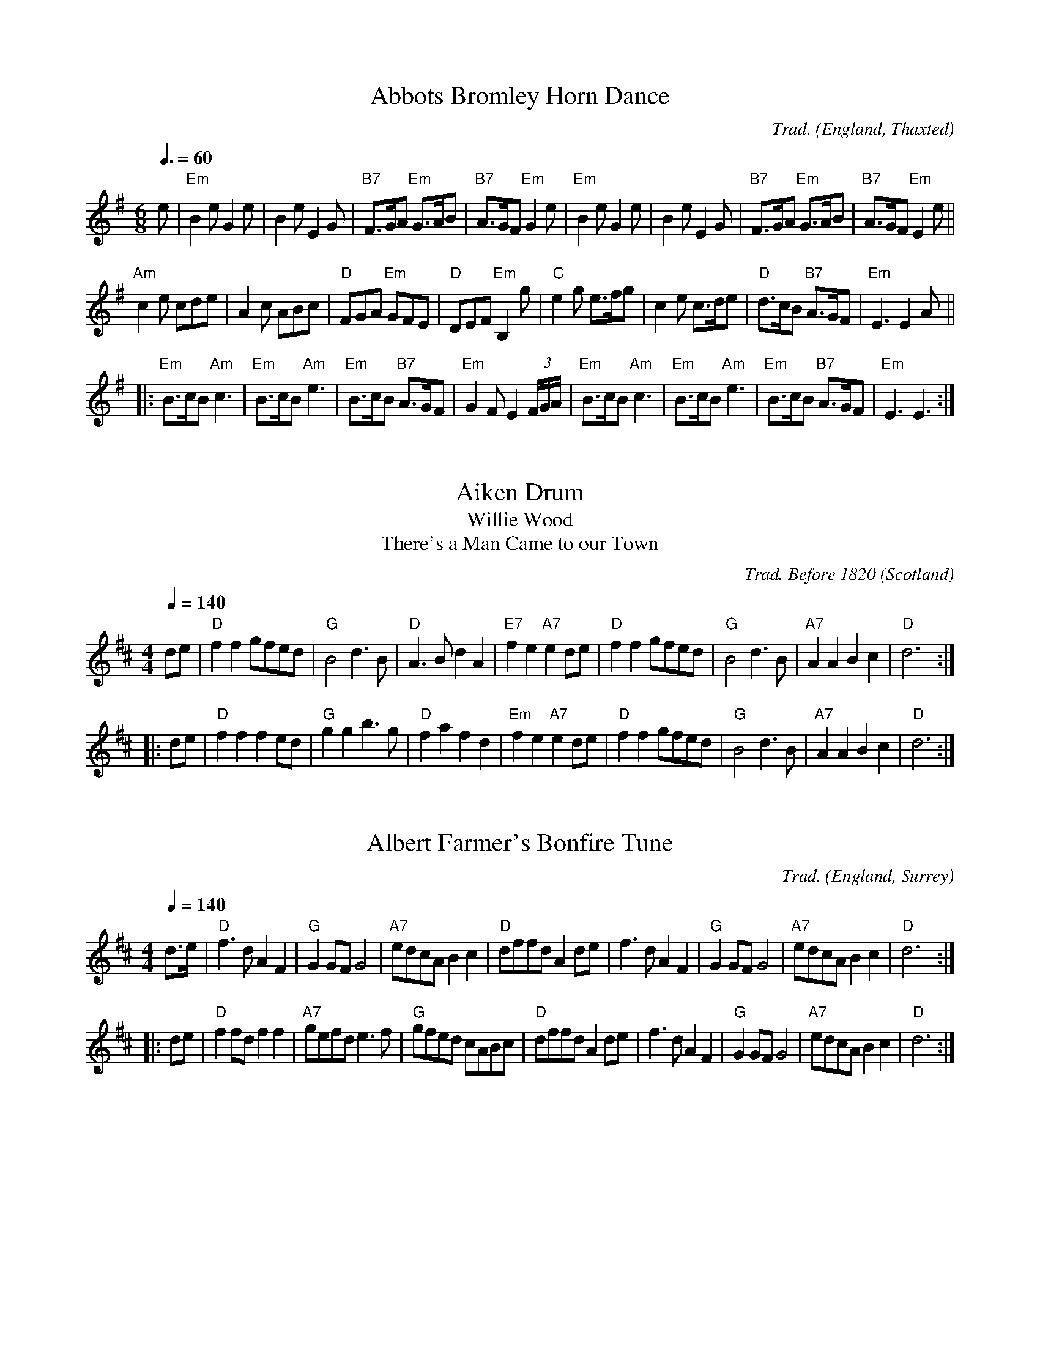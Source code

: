 
X:1002
T:Abbots Bromley Horn Dance
R:Jig
C:Trad.
O:England, Thaxted
Z:Paul Hardy's Session Tunebook 2015 (see www.paulhardy.net). Creative Commons cc by-nc-sa licenced.
M:6/8
L:1/8
Q:3/8=60
K:Em
e|"Em"B2e G2e|B2e E2G|"B7"F>GA "Em"G>AB|"B7"A>GF "Em"G2 e|"Em"B2e G2e|B2e E2G|"B7"F>GA "Em"G>AB|"B7"A>GF "Em"E2 e||
"Am"c2e cde|A2c ABc|"D"FGA "Em"GFE|"D"DEF "Em"B,2g|"C"e2g e>fg|c2e c>de|"D"d>cB "B7"A>GF|"Em"E3 E2 A||
|:"Em"B>cB "Am"c3|"Em"B>cB "Am"e3|"Em"B>cB "B7"A>GF|"Em"G2F E2 (3F/G/A/|"Em"B>cB "Am"c3|"Em"B>cB "Am"e3|"Em"B>cB "B7"A>GF|"Em"E3 E3:|

X:1001
T:Aiken Drum
T:Willie Wood
T:There's a Man Came to our Town
R:Reel
C:Trad. Before 1820
O:Scotland
Z:Paul Hardy's Session Tunebook 2015 (see www.paulhardy.net). Creative Commons cc by-nc-sa licenced.
M:4/4
L:1/8
Q:1/4=140
K:D
de|"D"f2 f2 gfed|"G"B4 d3 B|"D"A3 B d2 A2|"E7"f2 e2 "A7"e2 de|"D"f2 f2 gfed|"G"B4 d3 B|"A7"A2 A2 B2 c2|"D"d6:|
|:de|"D"f2 f2 f2 ed|"G"g2 g2 b3 g|"D"f2 a2 f2 d2|"Em"f2 e2 "A7"e2 de|"D"f2 f2 gfed|"G"B4 d3 B|"A7"A2 A2 B2 c2|"D"d6:|

X:1016
T:Albert Farmer's Bonfire Tune
R:Polka
C:Trad.
O:England, Surrey
Z:Paul Hardy's Session Tunebook 2015 (see www.paulhardy.net). Creative Commons cc by-nc-sa licenced.
M:4/4
L:1/8
Q:1/4=140
K:D
d>e|"D"f3d A2F2|"G"G2GF G4|"A7"edcA B2c2|"D"dffd A2de|f3d A2F2|"G"G2GF G4|"A7"edcA B2c2|"D"d6:|
|:de|"D"f2fd f2f2|"A7"gefd e3f|"G"gfed cABc|"D"dffd A2de|f3d A2F2|"G"G2GF G4|"A7"edcA B2c2|"D"d6:|

X:1013
T:Alexander's Hornpipe
T:Sandlark Hornpipe
R:Hornpipe
C:Trad.
O:Ireland
Z:Paul Hardy's Session Tunebook 2015 (see www.paulhardy.net). Creative Commons cc by-nc-sa licenced.
M:4/4
L:1/8
Q:1/4=160
K:D
(3ABc|"D"dAFA DFAd|fdcd "A"Acef|"Em"g2ge "D"fdcd|"A"(3efe (3dcB "D"A2 (3ABc|
"D"dAFA DFAd|fdcd "A"A2ef|"Em"g2ge "D"fdcd|"A"(3efe dc "D"d2:|
|:AG|"D"FAdA FAdA|"G"GBdB GBdB|"A"Acec Acec|"D"dfaf (3gfe dA|
"D"FAdA FAdA|"G"GBdB GBdB|"A"Acef "G"gecd|"A"(3efe dc "D"d2:|

X:1020
T:Alexandra Park
R:Reel
C:Trad. Kerr 1875
O:Scotland, Glasgow
Z:Paul Hardy's Session Tunebook 2015 (see www.paulhardy.net). Creative Commons cc by-nc-sa licenced.
M:4/4
L:1/8
Q:1/4=150
K:G
|:"G"d2BG d2BG|"C"cdef "D"agfe|"G"d2BG d2BG|"D"ABcB ABc^c|
"G"d2BG d2BG|"C"cdef "D"agfe|"G"dgfe "D"dcBA|"G"G2B2 G4:|
|:"D"A2FD "Em"B2GE|"Am"c2AF "Bm"d3d|"C"edcB cBAG|"D"AGFE D4|
"D"A2FD "Em"B2GE|"Am"c2AF "Bm"d3d|"C"edcB "D"cBAG|FGAF "G"G4:|

X:1015
T:All in a Garden Green
T:Harwood Hall
R:March
C:Trad.
O:England
Z:Paul Hardy's Session Tunebook 2015 (see www.paulhardy.net). Creative Commons cc by-nc-sa licenced.
M:2/2
L:1/8
Q:1/2=90
K:G
|:"G"d4 "D"d2d2|"Em"B2>c2 "G"d2d2|"C"e2d2 "Am"c2B2|"D"A6 B2|"C"c3 def g2|"G"G3 ABc d2|"Am"c2B2 "D7"AGAB|"G"G8:|
|:"G"d2dd d2d2|"C"e2 "D7"f2 "G"g4|"Em"B2BB B2G2|"Am"A2B2 "D7"c4|"G"B3 AGA B2|
"Am"c3 BAB c2|"Bm"d3 cBc d2|"C"e3 dcdBc|"Am"A2G2 "D"G2F2|"G"G8:|

X:1021
T:Alston Clog Hornpipe
R:Hornpipe
C:Trad.
O:England, Lancashire
Z:Paul Hardy's Session Tunebook 2015 (see www.paulhardy.net). Creative Commons cc by-nc-sa licenced.
M:4/4
L:1/8
Q:1/4=120
K:Dmaj
AG|"D".F.A d4 fd|"A7".c.e g4 ef|"G"gefd "D"ecdf|"A".e.c A4 AG|
"D".F.A d4 fd|"A7".c.e G4 BG|"D"FD"A"GE "D"FD"A"EC|"D"D2 F2 D2:|
|:AG|"D"FAdA fAdA|"G"BGDB, G,2 BA|"E"^GBeB ^gBeB|"A7"cAEC A,2 AG|
"D".F.A d4 fd|"G".c.e G4 BG|"D"FDGE "A7"FDEC|"D"D2 F2 D2:|

X:1003
T:Amazing Grace
R:Waltz
C:Carrell and Clayton 1831
N:Words by Newton 1779
O:USA
Z:Paul Hardy's Session Tunebook 2015 (see www.paulhardy.net). Creative Commons cc by-nc-sa licenced.
M:3/4
L:1/4
Q:1/4=100
K:G
D|"G"G2 B/G/|B2 "D7"A|"Em"G2 "C"E|"G"D2 D|G2 B/G/|B2 "D7"A/B/|"D"d3-|dzB|
"G"d2 B/G/|B2A|"C"G2 E|"G"D2 D|"Em"G2 (3B/A/G/|"D"B2 A|"G"G3-|G2|]

X:1004
T:American Patrol
R:March
C:F. W. Meacham 1885
N:Made popular by Glen Miller
O:USA
Z:Paul Hardy's Session Tunebook 2015 (see www.paulhardy.net). Creative Commons cc by-nc-sa licenced.
M:4/4
L:1/8
Q:1/4=160
K:G
(3DEF|"G"G2 G2 G3/2F/G3/2A/|B B2 B-B3/2A/B3/2c/|d2 d3/2^c/ d3/2c/d3/2g/|"D"d4 z2 B2|"C"c c2 B "Am"A2 c2|
"G"B B2 A G2 B2|"Am"A2 E2 "Bm"F2 G2|"D"A3/2^G/A3/2B/ A2 (3DEF|"G"G2 G2 G3/2F/G3/2A/|B B2 B-B3/2A/B3/2c/|
d2 d3/2^c/ d3/2c/d3/2g/|d4-d3/2B/c3/2d/|"C"e2 d2 c2 B2|"D"A2 G2 "Bm"F2 G2|"Am"A2 B3/2c/ "D7"B2 A2|"G"G2 D3/2E/ "D"F3/2G/A3/2B/||
"C"c2 c2 c3 B|c3/2B/ c4 ^c2|"G"d2 d3/2e/ d3/2c/B3/2c/|d4 e2 d2|"C"c2 c3/2B/ c3/2B/c3/2B/|c3/2B/ c4 ^c2|
"G"d2 d3/2e/ d3/2c/B3/2c/|d2 G2 B2 d2|"C"e2 e2 g3 e|"G"d2 d3/2e/ d3/2c/ B2|"C"c2 c2 "Bm"F2 c2|
"G"B B2 c B3/2A/ G2|"C"e2 e2 g3 e|"G"d2 d3/2e/ d3/2c/ B2|"C"c2 c2 "D"F3/2D/F3/2A/|"G"G3/2D/ F2 G2|]

X:1012
T:Angeline the Baker
T:Angelina Baker
R:Polka
C:Trad.
O:USA
Z:Paul Hardy's Session Tunebook 2015 (see www.paulhardy.net). Creative Commons cc by-nc-sa licenced.
M:2/2
L:1/8
Q:1/2=100
K:D
dB|"D"A2B2 d3A|B2 d4 dB|A2B2 dBA2|"G"B6 dB|"D"A2B2 d3e|f2e2 d3e|f2e2 "G"d2B2|"D"A3B A2:|
|:fg|"D"a2f2 e2de|f2e2 d2fg|a2f2 e2d2|"G"B3B B2fg|"D"a2f2 e2de|f2e2 d2de|f2e2 "G"d2B2|"D"A3B A2:|

X:1018
T:Anne Fraser MacKenzie
R:Jig
C:Trad.
O:Scotland
Z:Paul Hardy's Session Tunebook 2015 (see www.paulhardy.net). Creative Commons cc by-nc-sa licenced.
M:6/8
L:1/8
Q:3/8=100
K:G
D|"G"G2G "D"FGA|"G"G2G "D"AFD|"G"B2B "D"ABc|"G"dcB "D"AGF|
"G"G2G "D"FGA|"G"B2B cBc|"D"dcA DEF|"G"G3- G2:|
|:B/c/|"G"d2B gfg|"C"e2c ABc|"G"B2G d2B|"D"ABc def|
"Em"g2g "D"f2e|"G"dcB "Am"cBc|"G"dcA "D"DEF|"G"G3-G2:|

X:1005
T:Ar Eirinn
T:For Ireland, I Won't Say Her Name
R:Waltz
C:Trad.
O:Ireland
Z:Paul Hardy's Session Tunebook 2015 (see www.paulhardy.net). Creative Commons cc by-nc-sa licenced.
M:3/4
L:1/8
Q:1/4=90
K:G
GA|"G"B2D3D|"Am7"E2G3A|"G"B6-|B4GA|B2D3D|"Em"E2G3B|"D"A6-|A4GA|
"G"B2D3D|"C"Ec3BA|"G"B4AG|"C"E2"D"D3D|"C"EG3"D"A2|"G"BAG4-|G4Bc|
"G"d2B2BA|G3Bd2|"C"e6|"Em"g4e2|"G"d2B2BA|"Em"G3ABG|"D"A6-|A4dc|
"G"B2D3D|"C"E2c3A|"G"B4AG|"C"E2"D"D3D|"Am7"EG3"D"A2|"G"BAG4-|G4|]

X:1006
T:Archibald MacDonald of Keppoch
R:Air
C:Trad.
O:Scotland
Z:Paul Hardy's Session Tunebook 2015 (see www.paulhardy.net). Creative Commons cc by-nc-sa licenced.
M:3/4
L:1/8
Q:1/4=120
K:Em
EF|"Em"G3 A B2|"C"g3 f e2|"G"d B3 G2|"D"A4 EF|"Em"G3 A B2|"C"g3 f e2|"Bm"B e3 d2|"Em"e4:|
ef||"C"g3 f e2|"G"d3 c B2|"Am"c3 B A2|"Em"B4 EF|"G"G3 A B2|"C"g3 f e2|"Bm"B e3 d2|"Em"e4 ga||
"Em"b3 a g2|"Em"B g3 e2|"G"d3 B G2|"D"A4 EF|"Em"G3 A B2|"C"g3 a b2|"Bm"B e3 d2|"Em" e4|]

X:1017
T:Archie's Fancy
R:Waltz
C:Billy Pigg 1902-1968
O:England, Borders
Z:Paul Hardy's Session Tunebook 2015 (see www.paulhardy.net). Creative Commons cc by-nc-sa licenced.
M:3/4
L:1/4
Q:1/4=120
K:G
(3B/=c/^c/|"G"d g>d|Bg>d|"C"fec|E2 A/B/|"D7"cAF|DFA|"C"ed>c|"G"B2 (3B/=c/^c/|
"G"d g>d|Bgd|"C"fec|E2 A/B/|"Am"ca>g|"D"fef|"G"g d/g/ B/g/|G2:|
|:(3B/=c/^c/|"G"db>a|g3/ d/B/d/|"Am"ca>g|"D"f2 A/B/|"Am"ca>g|"D"fef|"G"g.b/zg/|d2 (3B/=c/^c/|
"G"db>a|"Em"g3/ d/B/d/|"Am"ca>g|"D"f2 A/B/|"Am"ca>g|"D"fef|"G"g d/g/ B/g/|G2:|

X:1014
T:Arran Boat
R:Waltz
C:Trad.
O:Scotland
Z:Paul Hardy's Session Tunebook 2015 (see www.paulhardy.net). Creative Commons cc by-nc-sa licenced.
M:3/4
L:1/8
Q:1/4=90
K:Edor
"Em"E3 F E2|B3 c d2|"D"A3 F D2|A3 F D2|"Em"E3 F E2|B3 c d2|"D"F3 E D2|"Em"E6:|
"Em"e3 f e2|g3 f e2|"G"d3 B G2|"D"A3 F D2|"Em"e3 f e2|g3 f e2|"G"d B3 d2|"C"e6|
"Em"e3 f e2|g3 f e2|"G"d3 B G2|"D"A3 F D2|"Em"E3 F E2|B3 c d2|"D"F3 E D2|"Em"E6|]

X:1007
T:Ash Grove, The
R:Waltz
C:Trad.
O:Wales
Z:Paul Hardy's Session Tunebook 2015 (see www.paulhardy.net). Creative Commons cc by-nc-sa licenced.
M:3/4
L:1/8
Q:1/4=100
K:G
"D"D2|"G"G2B2dc|B2G2G2|"C"A2cBAG|"D"F2D2D2|"G"G2BAGF|"C"E2C2E2|"G"D2G2"D"F2|"G"G4:|
Bc|"G"d2Bcde|d2c2B2|"D7"c2ABcd|c2B2A2|"G"B2GABc|"Em"B2A2G2|"D"F2d2"A"^c2|"D"d4D2|
"G"G2B2dc|B2G2G2|"C"A2cBAG|"D"F2D2D2|"G"G2BAGF|"C"E2C2E2|"G"D2G2"D"F2|"G"G4|]

X:1008
T:Ashokan Farewell
R:Air
C:Jay Ungar 1983
O:USA
Z:Paul Hardy's Session Tunebook 2015 (see www.paulhardy.net). Creative Commons cc by-nc-sa licenced.
M:3/4
L:1/8
Q:1/4=80
K:D
Ac|"D"d3 c BA|"D7"F4 EF|"G"G3 F ED|"Bm"B,2 D2-DB,|"D"A,2 D2 F2|A2 d2 f2|"G"f3 g f2|"A7" e4 Ac|
"D"d3 c BA|"D7"F4 EF|"G" G3 F ED|"Bm"B,2 D2-DB,|"D" A,2 D2 F2|A2 d2 f2|"A7"A2 c2 e2|"D"d4 FG|
"D"A3 F D2|d4 A2|"G" B3 c d2|"D" A F3 E2|"Bm" F3 E D2|"G" B,4 G,2|"A7" A,4-A,2|A4 FE|
"D"D2 F2 A2|"C" =c6|"G" B3 c d2|"D" A2 F2 D2|A,2 D2 F2|A2 d2 F2|"A7" E3 D C2|"D" D4|]

X:1019
T:Astley's Hornpipe
T:Ashley's Hornpipe
R:Hornpipe
C:Trad.
O:England
Z:Paul Hardy's Session Tunebook 2015 (see www.paulhardy.net). Creative Commons cc by-nc-sa licenced.
M:4/4
L:1/8
Q:1/4=160
K:G
"G"GABc dBAG|"Em"gfge "C"e2 dc|"G"BdBG "Am"cecA|"G"BdBG GFED|
"G"GABc dBAG|"Em"gfge "C"e2dc|"G"BdBG "Am"cecA|"G"G2F2 G4:|
|:"G"defg "D"fafd|"Em"gbge "D"fafd|"G"defg "D"afed|"G"BdBG "D"FAFD|
"G"BdBG "Am"cecA|"D"fafd "Em"gbge|"G"dgfe "D"dcBA|"G"G2 F2 G4:|

X:1009
T:Atholl Highlanders, The
R:March
C:Trad.
O:Scotland
Z:Paul Hardy's Session Tunebook 2015 (see www.paulhardy.net). Creative Commons cc by-nc-sa licenced.
M:6/8
L:1/8
Q:3/8=100
K:AMix
"A"e2e ecA|ecA "Bm"Bcd|"A"e2e ecA|"Bm"Bcd "A"cBA|
"A"e2e ecA|ecA "Bm"Bcd|"A"eae "D"fed|"A"cdB A2A:|
|:"A"Ace Ace|"D"Adf Adf|"A"Ace Ace|"Bm"Bcd "A"cBA|
"A"Ace Ace|"D"Adf Adf|"A"eae "D"fed|"A"cdB A2A:|
|:"A"a2e edc|a2e edc|a2e edc|"Bm"Bcd "A"cBA|
"A"a2e edc|a2e edc|eae "D"fed|"A"cdB A2A:|
|:"A"cAc cAc|"Bm"dBd dBd|"A"cAc cAc|"Em"BGB BGB|
"A"cAc cAc|"Bm"dBd dBd|"A"eae "D"fed|"A"cdB A3:|

X:1010
T:Aunt Hessy's White Horse
T:Aunt Hessie; Aunt Hassie
R:Reel
C:Trad.
O:South Africa
Z:Paul Hardy's Session Tunebook 2015 (see www.paulhardy.net). Creative Commons cc by-nc-sa licenced.
M:4/4
L:1/8
Q:1/4=200
K:G
D2|"G"G2A2 B2c2|ddd2 d2Bc|"D7"ddd2 d2Bc|"G"ddd2 d2D2|"G"G2A2 B2c2|ddd2 d2Bc|"D7"dd2d cBA2|"G"G4-G2:|
|:"G"z2|"G"gg2f f2=f2|"C"e4 z4|gg2g f2e2|"G"d4z4|dd2d e2=f2|"D7"f4z4|"D7"dd2d cBA2|"G"G4z2:|

X:1011
T:Away to the Maypole
T:All Around The Maypole, How They Trot
R:March
C:Trad.
O:England
Z:Paul Hardy's Session Tunebook 2015 (see www.paulhardy.net). Creative Commons cc by-nc-sa licenced.
M:2/2
L:1/8
Q:1/2=70
K:D
"D"DEFGA2A2|"G"d2d2B4|"D"A2z2F2z2|"A"EDEF"D"D4|"D"DEFGA2A2|"G"d2d2B4|"D"A2z2F2z2|"A"EDEF"D"D4||
"D"ddddD2D2|ddddD4|dddd "A"cccc|BABc A4|"D"DEFGA2A2|"G"d2d2B4|"D"A2z2F2z2|"A"EDEF"D"D4|]

X:2001
T:Ballydesmond Polka 1
R:Polka
C:Trad.
O:Ireland
Z:Paul Hardy's Session Tunebook 2015 (see www.paulhardy.net). Creative Commons cc by-nc-sa licenced.
M:2/2
L:1/8
Q:1/2=100
K:G
"Am"E2A2 A3B|c2d2 e2g2|"G"G4 G3A|G2E2 E2D2|"Am"E2A2 A3B|c2d2 e2g2|"G"g2e2 d2B2|"G/Am"B2A2 A4:|
|:"Am"a3g a2b2|a2g2 e2f2|"G"g3f g2a2|g2e2 e2d2|"Am"e2a2 a3b|a2g2 e2f2|"G"g2e2 d2B2|"Am/G"B2A2 A4:|

X:2002
T:Ballydesmond Polka 2
R:Polka
C:Trad.
O:Ireland
Z:Paul Hardy's Session Tunebook 2015 (see www.paulhardy.net). Creative Commons cc by-nc-sa licenced.
M:2/2
L:1/4
Q:1/2=100
K:G
"Am"cd/c/ "G"Bc/B/|"F"AB/A/ "Em"G3/2A/|"G"B/c/d "Am"ed|"G"g3d|"Am"ea ge|"G"dB GA/B/|"Am"ce "G"dB|"Am"A2 A2:|
|:"Am"ea ag/e/|"G"dg gd|"Am"ea ab|"G"g>f gd|"Am"ea ge|"G"dB GA/B/|"Am"ce "G"dB|"Am"A2 A2:|

X:2044
T:Bang Upp
R:Jig
C:Trad.
O:England, Norfolk
Z:Paul Hardy's Session Tunebook 2015 (see www.paulhardy.net). Creative Commons cc by-nc-sa licenced.
M:6/8
L:1/8
Q:3/8=120
K:D
A|"D"d2d f2f|a2a f2d|"G"g2e "D"f2d|"A"cde ABc|"D"d2d f2f|a2a f2d|"G"g2e "D"f2d|"A7"cBA "D"d2:|
|:A|"D"F2A "A"E2A|"D"F2A d2c|"G"B2d "D"A2d|"Em"G2e "A7"cBA|"D"F2A "A"E2A|"D"F2A d2c|"G"Bcd "A7"ABc|"D"d3-d2:|
|:A|"D"f2e d2c|"G"B2A G2F|G2A B2e|"A7"dcB A2A|"D"f2e d2c|"G"B2A G2F|G2B "A7"A2F|GFE "D"D2:|

X:2027
T:Banish Misfortune
R:Jig
C:Trad.
O:Ireland
Z:Paul Hardy's Session Tunebook 2015 (see www.paulhardy.net). Creative Commons cc by-nc-sa licenced.
M:6/8
L:1/8
Q:3/8=100
K:DMix
de|:"D"fed "C"cAG|"D"A2 d "C"cAG|"D"FDD DED|FEF "C"GFG|
"Am"A2 d cAG|AGA "C"cde|"D"fed "Am"cAG|"D"Adc d2e:|
|:"D"f2d dcd|f2g agf|"Am"e2c cBc|e2f gfe|
"D"f2g agf|"Am"e2f gfe|"D"fed "C"cAG|"D"Ad^c d2e:|
|:"D"f2g"C"e2 f|"D"d2e"C"c2d|"D"ABA "C"GAG|"D"FGE FED|
"C"c3 cAG|AGA cde|"D"fed "C"cAG|"D"Adc d2e:|

X:2039
T:Battle of the Somme
R:Waltz
C:Pipe Major William Laurie (1882-1916)
O:Scotland
Z:Paul Hardy's Session Tunebook 2015 (see www.paulhardy.net). Creative Commons cc by-nc-sa licenced.
M:9/8
L:1/8
Q:3/8=70
K:D
A|"D"f>af d3 d>cd|"G"e>dG B3 "D"A3|"G"B>GB "D"A3 d3|f>af "A"e3- e2||
A|"D"f>af d3 d>cd|"G"e>dG B3 "D"A3|"G"B>GB "D"A3 f3|"A"e>fe "D"d3- d2:|
|:d|d>cd "A"e3 A2e|e>fg "D"f<af d3|f>ef "G"g3 B2g|"D"fa>f "A"e3- e2||
A|"D"f>af d3 d>cd|"G"e>dG B3 "D"A3|"G"B>GB "D"A3 f3|"A"e>fe "D"d3- d2:|

X:2004
T:Bear Dance
R:Polka
C:Trad.
O:Flanders
Z:Paul Hardy's Session Tunebook 2015 (see www.paulhardy.net). Creative Commons cc by-nc-sa licenced.
M:2/4
L:1/16
Q:1/4=100
K:Em
"Em"B2E2E3A|B2E2E3A|"G"G2G2F2G2|"D"A6GA|"Em"B2B2A2A2|"D"G2G2F4|"Em"E2G2FED2|E8:|
|:"Em"E2GGE2G2|"D"FED2D4|"Em"E2GGE2G2|"D"A6GA|"Em"B2B2A2A2|"D"G2G2F4|"Em"E2G2FED2|E8:|
K:Am
|:"Am"e2A2A3d|e2A2A3d|"C"c2c2B2c2|"G"d6cd|"Am"e2e2d2d2|"G"c2c2B4|"Am"A2c2BAG2|A8:|
|:"Am"A2ccA2c2|"G"BAG2G4|"Am"A2ccA2c2|"G"d6cd|"Am"e2e2d2d2|"G"c2c2B4|"Am"A2c2BAG2|A8:|

X:2035
T:Beatrice Hill's Three-Handed Reel
R:Reel
C:Trad.
O:England
Z:Paul Hardy's Session Tunebook 2015 (see www.paulhardy.net). Creative Commons cc by-nc-sa licenced.
M:4/4
L:1/8
Q:1/4=140
K:D
A2|"D"B2AF DFAd|"A"c2BA "G"B2ed|"A7"cdef gece|"D"edcB "A7"A2A2|
"D"B2AF DFAd|"A"c2BA "G"B2ed|"A7"cdef gece|e2dc "D"d2:|
|:a2|"D"b2af dfa2|"A7"a2gf g2ef|"A7"gfed cdef|g2fe "D"f2a2|
"D"b2af dfa2|"A7"a2gf g2ef|"A7"gfed cdef|e2dc "D"d2:|

X:2003
T:Belle Catherine, La
R:Reel
C:Trad.
O:Canada, Quebec
Z:Paul Hardy's Session Tunebook 2015 (see www.paulhardy.net). Creative Commons cc by-nc-sa licenced.
M:4/4
L:1/8
Q:1/4=120
K:Dmaj
"D"DD FA dfed|"A"cc Ac"G" BBGB|"D"A>B A>G FAdf|"G"gg "D"fa "A7"ec "D"d2:|
|:[M:6/4]"D"fa (3aaa fd ef "G"gb (3bbb|[M:4/4]"D"fa (3aaa fd ef|"G"g2 "D"fa "A7"ec "D"dd:|
|:"D"DD FA dfed|"A"cc Ac "G"BB GB|"D"A>B A>G FAdf|"G"gg "D"fa "A7"ec "D"d2:|
"D"DFAF DFAF|"G"DGBG DGBG|"D"DFAF DFAF|"A"A,CEC A,CEC|
"D"DFAF DFAF|"G"DGBG DGBG|"D"A>B A>G FAdf|"G"gg "D"fa "A7"ec "D"d2|]
% --------------------------------- M ---------------------------------------

X:2005
T:Bielbie's Hornpipe
R:Hornpipe
C:Trad.
O:England, Northumberland
Z:Paul Hardy's Session Tunebook 2015 (see www.paulhardy.net). Creative Commons cc by-nc-sa licenced.
M:4/4
L:1/8
Q:1/4=140
K:G
D2|"G"GABc dgfa|g2B2 d3z/B/|"Am"ceAB c2c2|"G"BdGA BcBA|
"G"GABc dgfa|g2B2 d3z/B/|"Am"ceAB cBcA|1 "G"G2B2G2:|2 "G"G2B2 GABc|:
"G"d2b2 "D7"c2a2|"G"B2gf gdBG|"D"FGAB cAFD|"G"GFGA BABc|
"G"d2b2 "D7"c2a2|"G"B2gf gdBG|"D"FGAB cAFA|1 "G"AGGF GABc:|2 "G"AGGF G3|]

X:2006
T:Big Ship
T:Glise de Sherbrooke
T:Grande Chaine, La
R:Slide
C:Trad.
O:England via Canada
Z:Paul Hardy's Session Tunebook 2015 (see www.paulhardy.net). Creative Commons cc by-nc-sa licenced.
M:4/4
L:1/8
Q:1/4=160
K:G
D2|"G"G2 GA BABc|d2 dc B2G2|"Am"c2cB AFA2|"G"dedc B2D2|
"G"GFGA BABc|dedc B2G2|"D"cdcB AGFA|"G"G2 B2 G2:|
|:d2|"C"g2gf efge|"G"d2 dc B2G2|"Am"c2 cB A2 A2|"G"dedc B2 d2|
"C"g2gf efge|"G"d2 dc B2G2|"D"cdcB AGFA|"G"G2 B2 G2:|

X:2042
T:Black Jack
T:Black Joke
R:Jig
C:Trad.
O:England
Z:Paul Hardy's Session Tunebook 2015 (see www.paulhardy.net). Creative Commons cc by-nc-sa licenced.
M:6/8
L:1/8
Q:3/8=100
K:G
|:D|"G"D>GG GFG|"Am"AcB "D7"AGF|"G"GAB "Em"dcB|"Am"AcB "D7"AGF|"G"G>AB "C"E>FG|"D7"DEF "G"G2:|
c|"G"B>dd d>Bd|"C"e>ce "D7"d2c|"G"B>GB dBd|"A7"e>de "D7"d2c|"G"B2G BAG|
"Am"AcB "D7"AGF|"G"GAB "Em"dcB|"Am"AcB "D7"AGF|"G"G>AB "C"E>FG|"D7"DEF "G"G2|]

X:2037
T:Black Nag, The
R:Jig
C:Trad. Playford 1657
O:England, Ickwell Maypole
Z:Paul Hardy's Session Tunebook 2015 (see www.paulhardy.net). Creative Commons cc by-nc-sa licenced.
M:6/8
L:1/8
Q:3/8=80
K:Am
E|"Am"A>BA "Em"B>AB|"Am"c>Bc "Dm"Bcd|"Am"e>dc "Em"B>AB|"Am"A3 A2:|
|:A|"Em"B>GE BGE|BGE Bcd|"Am"e>cA ecA|ecA ecA|
"Em"B>GE BGE|BGE B>cd|"Am"e>dc "Em"B>AB|"Am"A3 A2:|

X:2007
T:Black Velvet Band, The
R:Waltz
C:Trad.
O:England
Z:Paul Hardy's Session Tunebook 2015 (see www.paulhardy.net). Creative Commons cc by-nc-sa licenced.
M:3/4
L:1/4
Q:1/4=150
K:G
d|"G"d2d|B>cd|cB2|B2A|GAB|GF>E|"D"D3-|D dc|
"G"B>BB|DEF|"Em"G2A|B2G|"Am"ABc|"D"FG>A|"G"G3|G2z|]

X:2029
T:Blackberry Blossom
R:Hornpipe
C:Trad.
O:USA
Z:Paul Hardy's Session Tunebook 2015 (see www.paulhardy.net). Creative Commons cc by-nc-sa licenced.
M:4/4
L:1/8
Q:1/4=120
K:G
"G"gabg "D"fgaf|"C"efge "G"dBAG|"C"EFGE "G"DEGA|BdBG "D"Acef|
"G"gabg "D"fgaf|"C"efge "G"dBAG|"C"EFGE "G"DEGA|BG"D"AF "G"G4:|
|:"Em"B2 eB dBed|B2 eB "Bm"dBAG|"Em"B2 eB "D"d2ef|"G"gbaf "D"gfed|
"Em"B2 eB dBed|B2 eB "Bm"dBAG|"Em"B2 eB "D"d2ed|"G"BG"D"AF "G"G4:|

X:2008
T:Blackthorn Stick, The
R:Jig
C:Trad.
O:Ireland
Z:Paul Hardy's Session Tunebook 2015 (see www.paulhardy.net). Creative Commons cc by-nc-sa licenced.
M:6/8
L:1/8
Q:3/8=90
K:G
"D7"d|"G"gfg "C"ege|"G"dBG "D"AGE|"G"DGG "D"FGA|"G"BGB "D"A2 d|
"G"gfg "C"age|"G"dBG "D"AGE|"G"DGG "D"FGA|"G"BGG G2:|
|:d|"G"edd gdd|edd gdd|edd gfg|"Am"edB "D7"A2 d|
"G"gfg "C"age|"G"dBG "D"AGE|"G"DGG "D"FGA|"G"BGG G2:|

X:2009
T:Blarney Pilgrim
R:Jig
C:Trad.
O:Ireland.
Z:Paul Hardy's Session Tunebook 2015 (see www.paulhardy.net). Creative Commons cc by-nc-sa licenced.
M:6/8
L:1/8
Q:3/8=100
K:G
D|"G"DED DEG|"C"A2G ABc|"G"BAG "C"AGE|"Am"GEA "D7"GED|
"G"DED DEG|"C"A2G ABc|"G"BAG "C"AGE|"D7"GED D2:|
|:d|"G"ded dBG|"Am"AGA "Em"BGE|"G"ded dBG|"C"AGA "D7"GBd|
"G"g2e dBG|"Am"AGA "Em"BGE|"Em"B2G AGE|"Em"GAG G2:|
|:G|"D"A2D "Em"B2D|"D"A2D ABc|"G"BAG "C"AGE|"Am"GEA "D7"GED|
"D"A2D "Em"B2D|"D"A2D ABc|"G"BAG "C"AGE|"D7"GED D2:|

X:2034
T:Blaydon Races
R:Jig
C:Trad.
O:England
Z:Paul Hardy's Session Tunebook 2015 (see www.paulhardy.net). Creative Commons cc by-nc-sa licenced.
M:6/8
L:1/8
Q:3/8=120
K:G
D|"G"G2G G2G|G2G G2G|"D7"A2A A2A|"G"B3 "G7"G3|"C"ccc c2c|"G"B2B B2B|"A7"A2B A2G|"D7"F3 D3|
"G"G2G G2G|G2G G2G|"D7"A2A A2A|"G"B3 "G7"G3|"C"ccc c2c|"G"B2c d2d|"D7"d2c B2A|"G"G2A B2c||
"G"d3 "D7"d2B|"G"G3 "C"G2G|"A7"A2A "D7"A2A|"G"B3 "G7"G3|"C"c2c "D7"c2c|"G"B2B "G"B2B|"C"A2B "A7"A2G|"D"F3 "D7"D3|
"G"G2G "C"G2G|G3 "C"G2G|"A7"A2A "D7"A2A|"G"B3 "G7"G3|"C"c2c "D7"c2c|"G"B2c "E7"d2d|"Am"d2c "D7"B2A|"G"G3 G2|]

X:2011
T:Blind Mary
R:Air
C:Turlough O'Carolan (1670-1738)
O:Ireland
Z:Paul Hardy's Session Tunebook 2015 (see www.paulhardy.net). Creative Commons cc by-nc-sa licenced.
M:2/2
L:1/4
Q:1/2=60
K:D
A|"D"d>d dc|"G"cB "D"A F/G/|A>B "Bm"AF|"A"E3 F/G/|"D"A>f f>e|"G"dB "D"AD/E/|F>G "A"E>D|"D"D3||
d/e/|"D"f>g fB|"A"ec AB/c/|"Bm"d>D DE/F/|"A"E3 A/G/|"D"F>G "F#m"Ad|"Bm"f>e "G"d D/E/|"D"F>G "A"E>D|"D"D3|]

X:2041
T:Blowzabella
R:Jig
C:Trad. 18C
O:England, Lancashire
Z:Paul Hardy's Session Tunebook 2015 (see www.paulhardy.net). Creative Commons cc by-nc-sa licenced.
M:6/8
L:1/8
Q:3/8=100
K:G
B|"G"d2c BAG|"C"c2A "G"B2G|d2c BAG|"D"A2F "G"G2:|
|:z|"G"g2d BAB|"C"cAc "G"BAG|g2d BGB|"D"AdF "G"G2:|
|:G/A/|"G"BAB "C"cBc|"G"d3 d2c|BcB "D"ABA|"G"G3 G2:|
|:z|"G"g2G g2G|"D"ABA "G"B2G|g2G g2G|"D"ABA "G"G2:|
|:G/A/|"G"BAB "C"cBc|"G"d3 d2c|BcB "D"ABA|"G"G3 G2:|

X:2030
T:Blue Eyed Rascal, The
R:Hornpipe
C:Trad.
O:Ireland
Z:Paul Hardy's Session Tunebook 2015 (see www.paulhardy.net). Creative Commons cc by-nc-sa licenced.
M:4/4
L:1/8
Q:1/4=120
K:G
"Bm"(3DEF|"G"GF GA (3Bcd gf|"C"(3efg ce "G"dB (3cBA|GF GA (3Bcd BG|"D"Ad "A"(3^cde "D"dB (3=cBA|
"G"GF GA (3Bcd gf|"C"(3efg ce "G"d2 (3def|(3gdB (3GBd "C"(3ceg (3c'ge|"D"(3fga (3def "G"g2:|
|:"G"B2|"Em"ee (3"B"^def "Em"e2 "G"B2|"Em"ee (3"B"^def "Em"e2 "G"B2|"D"dd "A"(3^cde "D"d2 A2|dd "A"(3^cde "D"dB (3=cBA|
"G"GF GA (3Bcd gf|"C"(3efg ce "G"dB (3cBA|GF GA (3Bcd BG|"D"Ad "A"(3^cde "D"dB (3=cBA|
"G"GF GA (3Bcd gf|"C"(3efg ce "G"d2 (3def|(3gdB (3GBd "C"(3ceg (3c'ge|"D"(3fga (3def "G"g2:|

X:2012
T:Blue Eyed Stranger
R:Reel
C:Trad.
O:England
Z:Paul Hardy's Session Tunebook 2015 (see www.paulhardy.net). Creative Commons cc by-nc-sa licenced.
M:4/4
L:1/8
Q:1/4=160
K:G
"G"G2D2D2GF|"C"ED EF "G"G2A2|B2d2 "D7"cB AG|"C"E2 "D7"F2 "G"G2 D2:|
"G"GA Bc d2G2|"C"ed cB "D7"A2D2|"G"GA Bc d2d2|"D7"B3c "G"d4|
"G"GA Bc d2G2|"C"ed cB "D7"A2GA|"G"B2d2 "D7"cBAG|"C"E2 "D7"F2 "G"G4|]

X:2028
T:Bluebell Polka
R:Polka
C:Trad.
O:Scotland
Z:Paul Hardy's Session Tunebook 2015 (see www.paulhardy.net). Creative Commons cc by-nc-sa licenced.
M:2/2
L:1/8
Q:1/2=70
K:G
(3Bdg|:"G"b2b2 "C"gfge|"G"d2d2 B2G2|"D7"FGAB c2e2|"G"ed^cd B2 (3Bdg|
"G"b2b2 "C"gfge|"G"d2d2 B2G2|"D7"FGAB cdef|"G"g2g2 g2z2:|
[K:D]|:"D"A2A2 FAdf|a2a2 f3f|"A7"a2^ga =g2e2|"D"b2a2 ^g2a2|
"D"A2A2 FAdf|a2a2 f3f|"A7"a2^g2 =g2e2|"D"d2f2d2z2:|
[K:G]|:"G"b2b2 "C"gfge|"G"d2d2 B2G2|"D7"FGAB c2e2|"G"ed^cd B2 (3Bdg|
"G"b2b2 "C"gfge|"G"d2d2 B2G2|"D7"FGAB cdef|"G"g2g2 g2z2!fine!:|
[K:C]|:"C"e2e2 efg2|e2e2 efg2|"G7"f2f2 fdB2|fefg fdB2|
"C"e2e2 efg2|e2e2 efg2|"G7"f2f2 fdBd|"C"c2c2c2"^D.C."z2:|

X:2043
T:Bobby Shaftoe
R:Reel
C:Trad.
O:England
Z:Paul Hardy's Session Tunebook 2015 (see www.paulhardy.net). Creative Commons cc by-nc-sa licenced.
M:4/4
L:1/8
Q:1/4=200
K:G
"G"G2GG G2c2|B2d2 B2G2|"D"D2DD D2G2|F2A2 F2D2|"G"G2GG G2c2|B2d2 B2G2|"C"A2c2 "D"A2F2|"G"G4G4:|
|:"G"B2d2B2G2|B2d2B4|"D7"A2c2A2F2|A2c2A4|"G"B2d2B2G2|B2d2B4|"C"A2c2 "D"A2F2|"G"G4G4:|

X:2031
T:Boda Waltz
R:Waltz
C:Trad.
O:Sweden
Z:Paul Hardy's Session Tunebook 2015 (see www.paulhardy.net). Creative Commons cc by-nc-sa licenced.
M:3/4
L:1/8
Q:1/4=130
K:Em
"Em"B3 cBA|B3 cBA|B4 e2|B3 Bef|"C"g4 g2|"B7"f4 e2|"Bm"f3gf2|"Em"B6|
"C"e4 e2|"D7"d4 c2|"Em"B4 A2|G3 EGA|B3 AGB|"B7"A3 GFB|"Em"E6-|+fine+E6||
"C"e4 e2|g3 f e2|"G"d6|B6|"D7"A3 B c2|c2 B2 A2|"G"B4 c2|d6|
"C"e4 e2|g3 f e2|"G"d6|B6|"D7"A3 B c2|D2 E2 F2|"G"G3 AGF|+D.C.+G6|]

X:2038
T:Bodmin Riding March
R:March
C:Trad.
O:England
Z:Paul Hardy's Session Tunebook 2015 (see www.paulhardy.net). Creative Commons cc by-nc-sa licenced.
M:2/2
L:1/8
Q:1/2=70
K:D
A/B/c|"D"d2 d2 d2 d2|dcde dede|f2 f2 f2 f2|fefg fgfg|
a2 a2 a2 ba|"G"g2g2 g2 ag|"D"f2 ed "Em"g2 f2|"A"e6||
cd|"A"e2 e2 "G"e2 f2|"A"edcB A2 d/e/f/g/|"D"a2 a2 a2 b2|
agfe d2ag|f2 e2 d2 ag|(3fgf (3efe d2 ag|"A"fgab f2 e2|"D"d4|]

X:2014
T:Bonaparte Crossing The Alps
T:Napoleon Crossing the Rhine
R:Hornpipe
C:Trad.
O:Scotland
Z:Paul Hardy's Session Tunebook 2015 (see www.paulhardy.net). Creative Commons cc by-nc-sa licenced.
M:4/4
L:1/8
Q:1/4=120
K:Ador
EG|"Am"A2 AB AGE2|"C"cdec "G"d2 eg|"Am"aged cded|"C"cAGE "G"G2 cB|
"Am"A2 AB AGE2|"C"cdec "G"d2 eg|"Am"aged "C"cAGE|"Am"A2 BG A2:|
|:eg|"Am"aged "C"cdeg|"Am"agec "G"d2 eg|"Am"aged cded|"C"cAGE "G"G2 EG|
"Am"A2 AB AGEG|"C"cdec "G"d2 eg|"Am"aged "C"cABG|"Am"A2 (3cBG A2:|

X:2016
T:Bonnie Kate
R:March
C:Trad.
O:Scotland via Ireland
Z:Paul Hardy's Session Tunebook 2015 (see www.paulhardy.net). Creative Commons cc by-nc-sa licenced.
M:4/4
L:1/4
Q:1/4=180
K:G
e/f/|"G"g>f "C"g>f|"G"gd dB|"C"c/d/e "D"dc|"G"BG G>A|"G"BG "Em"GA/B/|"Am"cA "D7"Ac|"G"B/c/d "C"cB|"D"A3:|
|:G/A/|"G"BG GA/B/|"D"cA "G7"dB|"C"ec cd/e/|"D"fz de/f/|"G"g>a "Em"g>e|"D"de/f/ "Em"gB|"Am"ce "D"d/e/d/c/|"G"BG G:|

X:2036
T:Bonny At Morn
R:Waltz
C:Trad.
O:England, Northumberland
Z:Paul Hardy's Session Tunebook 2015 (see www.paulhardy.net). Creative Commons cc by-nc-sa licenced.
M:3/4
L:1/8
Q:1/4=120
K:Em
E2|"Em"B3 c BA|B2 E2 FG|"D"A3 G FE|D2 E2 F2|"Em"B3 c BA|B2 E2 FG|"D"A2 F2 D2|"Em"E4 E2|
"Em"B3 c BA|B2 E2 FG|"D"A3 G FE|D2 E2 F2|"Em"ED EF GA|B2 e2 d2|"Bm"B d3 F2|"Em"E6||
|:"Em"E e3 e2|""E3 F G2|"D"F d3 d2|"Bm"D3 E F2|"Em"ED EF GA|B2 e2 d2|"Bm"B d3 F2|"Em"E6:|

X:2045
T:Bonny Breast Knot
R:Reel
C:Trad.
O:England, Sussex
Z:Paul Hardy's Session Tunebook 2015 (see www.paulhardy.net). Creative Commons cc by-nc-sa licenced.
M:4/4
L:1/8
Q:1/4=160
K:G
dc|"G"B2G2 G2AB|"Am"cBAG "D"F2D2|"G"G2B2"Am"A2c2|"G"B2d2"D"d2dc|"G"B2G2 G2AB|"Am"cBAG "D"F2D2|"G"G2B2"D"A2dc|"G"B2G2 G2:|
|:Bc|"G"d3e "D"d3e|"G"dcBA G2G2|"D"AGAB "C"cBcd|"Am"e2A2 A2Bc|"G"d3e "D"d3e|"G"dcBA G2G2|"D"A2A2 D2EF|"G"G4 G2:|

X:2015
T:Bonny Green Garters
R:Jig
C:Trad. Morris
O:Headington England
Z:Paul Hardy's Session Tunebook 2015 (see www.paulhardy.net). Creative Commons cc by-nc-sa licenced.
P:A.(AB)4
M:6/8
L:1/8
Q:3/8=90
K:G
P:A
d|:"G"d>cB AGF|"C" G>AB cde|"G" d2d dcB|1"D"B3 A2 d:|2"D"A3 "G"G2||
P:B
d|"G"d>cB AGF|"C"G3 "D"A2 d|"G"d>cB AGF|"Em" G3 "D"A2 d|
"G"d>cB AGF|"C"G>AB cde|"G"ded dcB|"D"A3 "G"G2|]

X:2032
T:Boolavogue
T:Eochaill
R:Waltz
C:Trad
O:Ireland
Z:Paul Hardy's Session Tunebook 2015 (see www.paulhardy.net). Creative Commons cc by-nc-sa licenced.
M:3/4
L:1/8
Q:1/4=100
K:G
D2|"G"G4 D2|G3 B d2|"C"g4 f2|e g3 e2|"G"d4 e2|"Em"BA G3 B|"Am"A4 G2|"C"E4 "D7"F2|
"G"G4 D2|G3 B d2|"C"g4 f2|e g3 e2|"G"d4 e2|"Em"BA G2 B2|"D7"A4 F2|"G"G4:|
|:B2|"G"d4 B2|"Bm"d e3 f2|"C"g4 f2|e g3 e2|"G"d4 e2|"Em"B4 GB|"Am"A4 G2|"C"E4 "D7"F2|
"G"G4 D2|G4 Bd|"C"g4 f2|e g3 e2|"G"d4 e2|"Em"BA G2 B2|"D7"A4 F2|"G"G4:|

X:2017
T:Boyne Hunt, The
R:Reel
C:Trad.
O:Ireland
Z:Paul Hardy's Session Tunebook 2015 (see www.paulhardy.net). Creative Commons cc by-nc-sa licenced.
M:4/4
L:1/8
Q:1/8=260
K:D
"D"BAFA DAFA|BAFA "Em"BEE2|"D"BAFA DAFA|ABde fddA:|
|:"D"faaf a3f|"Em"gfga bge2|"D"faaf a3f|ABde fdd2|
"D"faaf a3f|"Em"gfga bge2|"D"f2fe d2dB|ABde fedB:|

X:2018
T:Boys of Bluehill
T:Beaux of Oakhill
R:Hornpipe
C:Trad.
O:Ireland
Z:Paul Hardy's Session Tunebook 2015 (see www.paulhardy.net). Creative Commons cc by-nc-sa licenced.
M:4/4
L:1/8
Q:1/4=120
K:D
DA|"D"BAFA DAFA|"A"BA (3Bcd e2 de|"D"fagf "A7"egfe|"G"de (3fed B2 dA|
"D"BAFA DAFA|"Em"BA (3Bcd e2 de|"D"fagf "A7"egfe|"D"d2 dc d2:|
|:fg|"D"afdf a2 gf|"Em"efga b2 ag|"D"fagf egfe|"G"de (3fed B2 dA|
"D"BAFA DAFA|"Em"BA (3Bcd e2 de|"D"fagf "A7"egfe|"D"d2 d2 d2:|

X:2019
T:Breeches Full of Stitches
T:Oh Those Britches Full of Stitches
R:Polka
C:Trad.
O:Ireland
Z:Paul Hardy's Session Tunebook 2015 (see www.paulhardy.net). Creative Commons cc by-nc-sa licenced.
M:2/2
L:1/4
Q:1/2=90
K:G
|:"G"G>A BG|"Am"AG "D7"A/B3/2|"G"G>A BG|"Am"AG "C"E2|"G"G>A BG|"Am"AG "D7"Bd|"G"G>A "C"GE|"Am"ED "D"D2:|
|:"G"d>e dB|"Am"AG "D7"AB|"G"d>e dB|"Am"AG "C"E2|"G"d>e dB|"Am"AG "D7"AB|"C"G>A "Em"GE|"Am"ED "D"D2:|

X:2021
T:Brian Boru's March
R:March
C:Trad.
O:Ireland
Z:Paul Hardy's Session Tunebook 2015 (see www.paulhardy.net). Creative Commons cc by-nc-sa licenced.
M:6/8
L:1/8
Q:3/8=100
K:D
f|:"Bm"d>cB B2f|d>cB B2e|"A"c>BA A2e|c>BA A2f|"Bm"d>cB B2f|d>cB B2B|B>de f2e|d>cB B2z:|
|:"D"Ade f2e|f2e f2e|"A"ABc e2c|e2c e2c|"Bm"Bde f2e|f2e f2e|B>de f2e|d>cB B2z:|
|:"Bm"d>cB b2b|d>cB b2b|"A"c>BA a2a|c>BA a2a|"Bm"d>cB b2b|d>cB b2b|B>de f2e|d>cB B2z:|

X:2020
T:Brighton Camp
T:The Girl I Left Behind Me
R:March
C:Trad.
O:England
Z:Paul Hardy's Session Tunebook 2015 (see www.paulhardy.net). Creative Commons cc by-nc-sa licenced.
M:4/4
L:1/4
Q:1/4=180
K:G
g/f/|"G"ed/c/ BA|"C"BG E>D|"G"GG G/A/B/c/|"D7"d2 Bg/f/|"G"ed/c/ BA|"C"BG E>G|"D7"F/G/A/F/ DE/F/|"G"G2 G:|
|:d/c/|"G"Bd "D7"ef|"G"gd "D7"B/A/G|"G"B/c/d "Em"ef|"C"g2 "D7"fg/f/|"G"ed/c/ BA|"C"BG E>G|"D7"F/G/A/F/ DE/F/|"G"G2 G:|

X:2022
T:British Grenadiers
R:March
C:Trad.
O:England
Z:Paul Hardy's Session Tunebook 2015 (see www.paulhardy.net). Creative Commons cc by-nc-sa licenced.
M:4/4
L:1/4
Q:1/4=180
K:G
D|"G"G D G A|B2 "D"A B/c/|"G"d G "D7"B/A/ G/F/|"G"G3 D|"G"G D G A|B2 "D7"A B/c/|"G"d G "D7"B/A/ G/F/|"G"G3||
B/c/|"G"d>e d c|B c d d|"C"e e "Am"d/c/ B/A/|"G"G2 "D"F D/D/|"G"G F/G/ "D"A G/A/|"G"B A/B/ "C"c B/c/|"G"d G "D7"B/A/ G/F/|"G"G3|]

X:2504
T:Britannia Two Step
T:Looking for a Partner
T:Waiting for a Partner
R:Jig
C:Trad.
O:England
Z:Paul Hardy's Session Tunebook 2015 (see www.paulhardy.net). Creative Commons cc by-nc-sa licenced.
M:6/8
L:1/8
Q:3/8=120
K:D
"D"F2F FED|A2A A2F|"Em"G2G GFE|B2B B3|"A"c2c c2d|e2c B2A|"D"d2c d2e|"A7"fed cBA|
"D"F2F FED|A2A A2F|"Em"G2G GFE|B2B B2c|"Bm"ddd dcB|"D"AAA AGF|"A"EFG ABc|"D"dAB "A7"cde||
"D"f3 f3|fed A3|dcd e2d|"A"c3 "G"B3|g3 g3|"Em"gfe B3|"A"c2B c2d|"Em"e2c B2A|
"D"f3 f3|fed A3|dcd e2d|"A"c3 "G"B3|"Em"g2g gfe|"D"d2d dcB|"A7"A3 c3|"D"d3 A3|]

X:2033
T:Bryony Lemon's Jig
T:Patsy Geary's
R:Jig
C:Trad.
O:Ireland
Z:Paul Hardy's Session Tunebook 2015 (see www.paulhardy.net). Creative Commons cc by-nc-sa licenced.
M:6/8
L:1/8
Q:3/8=90
K:Dmix
"G"B3 BcA|"D"AGE "G"G2D|GAG GBd|"C"ecA "D"ABc|
"G"B3 BcA|"D"AGE "G"G2A|Bcd "C"ecA|"D"GED "G"D3:|
|:"Am"A3 ABA|"G"GED D3|EDE GcA|"C"GED "D"DEG|
"Am"A3 ABA|"G"GED D3|Bcd "C"ecA|"D"GED "G"D3:|

X:2023
T:Bucks of Oranmore, The
T:Hearty Bucks, The
R:Reel
C:Trad.
O:Ireland
Z:Paul Hardy's Session Tunebook 2015 (see www.paulhardy.net). Creative Commons cc by-nc-sa licenced.
M:4/4
L:1/8
Q:1/8=320
K:D
|"D"A2FA A2dB|A2FA "Em"BEE2|"D"A2FA A2Bd|egfd "Bm"edBd|
"D"A2FA A2dB|A2FA "Em"BEE2|"D"DEFG AFAB|defd "Bm"edBd||
|"D"ADFD A2dB|ADFD "Em"BEE2|"D"ADFD A2Bd|egfd "Bm"edBd|
"D"ADFD A2dB|ADFD "Em"BEE2|"D"DEFG AFAB|defd "Em"efge||
|"D"a2fd "Em"edef|"D"a2fd "Em"ed B2|"D"a2fd "Em"edef|"D"gefd "Em"edB2|
"D"a2fd "Em"edef|"D"a2fd "Em"edB2|"D"faaf "Bm"bfaf|"D"gefd "Bm"edBd||
|"D"f2df "Em"e2de|"D"f2df "Bm"edBd|"D"f2df "Em"e2de|"D"gefd "Bm"edBd|
"D"f2df "Em"e2de|"D"f2df "Bm"edBd|"D"faaf "Bm"bfaf|"D"gefd "Bm"edBd||
|"D"Adfd edfd|Adfd "Bm"edBd|"D"Adfd edfd|"D"gefd "Bm"edBd|
"D"Adfd edfd|Adfd "Em"edB2|"D"faaf "Bm"bfaf|"D"gefd "Bm"edBd|]

X:2024
T:Burning of the Piper's Hut, The
R:March
C:Trad.
O:Scotland
Z:Paul Hardy's Session Tunebook 2015 (see www.paulhardy.net). Creative Commons cc by-nc-sa licenced.
M:4/4
L:1/8
Q:1/4=120
K:Am
E2|"Am"A>B c>d e2 e2|e>d e<g e2 dc|"G"B2 G2 d2 G2|B>c d<e d2 c>B|
"Am"A>B c>d e2 e2|e>d e<g e2 dc|"G"B2 G2 e2 d>c|"Em"B2 "Am"A2 A2:|
|:E2|"Am"e2 A2 g2 A2|e2 A2 g2 dc|"G"B2 G2 d2 G2|B>c d<e d2 c>B|
"Am"e2 A2 g2 A2|e2 A2 g2 dc|"G"B2 G2 e2 d>c|"Em"B2 "Am"A2 A2:|

X:2040
T:Butchers Hornpipe
R:.Hornpipe
C:Trad.
O:England
Z:Paul Hardy's Session Tunebook 2015 (see www.paulhardy.net). Creative Commons cc by-nc-sa licenced.
M:4/4
L:1/8
Q:1/4=160
K:G
DB,|"G"G,B,DB, G,B,DB,|G,2G2 G2AF|"D"DFAF DFAF|D2d2 d2cB|
"C"cdec "G"BcdB|"D"ABcd "Em"efg2|"C"gdec "G"dBAG|"D"D2"G"G2G2:|
|:Bc|"G"dBGB dBGB|"Am"ecAc ecAc|"G"gfed "Em"efga|"D"f2d2"G"d2cB|
"C"cdec "G"BcdB|"D"ABcd "Em"efg2|"C"gdec "G"dBAG|"D"D2"G"G2G2:|

X:2025
T:Buttered Peas
R:Polka
C:Trad.
O:England
Z:Paul Hardy's Session Tunebook 2015 (see www.paulhardy.net). Creative Commons cc by-nc-sa licenced.
M:2/2
L:1/8
Q:1/2=90
K:D
AG|"D"FG A2 A2 F2|"G"GA B2 B2 G2|"D"FG A2 A2 F2|"Em"G2 E2 "A"E2 AG|
"D"FG A2 A2 F2|"G"GA B2 B2 G2|"D"FG A2 "Em"E3 G|"D"F2 D2 D2:|
|:AG|"D"FGAB "A"A2 Bc|"D"dcde d3 G|FG A2 A2 F2|"Em"G2 E2 "A"E2 AG|
"D"FGAB "A"A2 Bc|"D"dc de d3 G|FG A2 "A7"E3 G|"D"F2 D2 D2:|

X:2026
T:Butterfly, The
R:Slipjig
C:Trad.
O:Ireland
Z:Paul Hardy's Session Tunebook 2015 (see www.paulhardy.net). Creative Commons cc by-nc-sa licenced.
M:9/8
L:1/8
Q:3/8=120
K:Em
"Em"B2E G2E "D"F3|"Em"B2E G2E "D"FED|"Em"B2E G2E "D"F3|"G"B2d d2B "D"AFD:|
|:"Em"B2c e2f g3|B2c g2e "D"dBA|"Em"B2c e2f g2a|"G"b2a g2e "D"dBA:|
|:"Em"B>cB B2A G2A|B>cB BAB "D"dBA|"Em"B>cB B2A G2A|"G"B2d g2e "D"dBA:|

X:3001
T:Caitlin Triall
R:Waltz
C:Turlough O'Carolan (1670-1738)
O:Ireland
Z:Paul Hardy's Session Tunebook 2015 (see www.paulhardy.net). Creative Commons cc by-nc-sa licenced.
M:3/4
L:1/8
Q:1/4=100
K:G
G>E|:"G"D3 E G2|G2 A2 B2|"Em"B2 g2 f2|"C"e g3 e2|"G"d3 B G2|"Em"B A3 G2|1"C"E6-|"D7"E4 G>E:|2"G"G6||
"G"G4 de/f/|g3 f g2|"Em"e d3 B2|"G"g3 f g2|"Em"e g3 e2|"G"d3 B G2|"Em"B A3 G2|"C"E6-|"D7"E4 G>E|
"G"D3 E G2|G2 A2 B2|"Em"B2 g2 f2|"C"e g3 e2|"G"d3 B G2|"D7"B B3 A2|"C"G4 (3AGF|"G"G4|]

X:3002
T:Campbell's Farewell to Redcastle
T:Farewell to Red Gap
R:Reel
C:Trad.
O:Scotland
Z:Paul Hardy's Session Tunebook 2015 (see www.paulhardy.net). Creative Commons cc by-nc-sa licenced.
M:4/4
L:1/4
Q:1/4=180
K:Amix
E|"A"AA/B/ cc/d/|ea e>d|cA AB/c/|"G"dd/B/ GE|"A"AA/B/ cc/d/|ea e>d|"G"c/B/A B/A/G|"A"A2 A:|
g/f/|"A"ea ag/f/|ea a>d|cA AB/c/|"G"dd/B/ Gg/f/|"A"ea ag/f/|ea a>d|cB/A/ G/A/B/G/|A2 Ag/f/|
"A"ea ag/f/|ea e>d|cA AB/c/|"G"dd/B/ GE|"A"AA/B/ cc/d/|ea e>d|"G"c/B/A B/A/G|"A"A2 A|]

X:3020
T:Campbells are Coming, The
R:Jig
C:Trad.
O:Scotland
Z:Paul Hardy's Session Tunebook 2015 (see www.paulhardy.net). Creative Commons cc by-nc-sa licenced.
M:6/8
L:1/8
Q:3/8=110
K:G
A|"G"Bde "D"dBG|"G"B2B "D7"B2A|"G"Bde "Em"dBG|"Am"A2A "D7"A2A|
|"G"Bde "D"dBG|"G"B>cB "G"g2a|"G"bag "C"ege|"G"dBB "D7"B2:|
|:d|"G"g2g "D"gab|"G"d>ed "D7"dBd|"G" g2g "Em"gab|"C"e>fe "D7"e2d|
|"G"def "C"gfe|"D7"def "Em"g2a|"G"bag "C"ege|"G"dBB "D7"B2:|

X:3024
T:Captain Lanoe's Quick March
T:Captain Nemo
R:Jig
C:Trad.
O:England, Sussex
Z:Paul Hardy's Session Tunebook 2015 (see www.paulhardy.net). Creative Commons cc by-nc-sa licenced.
M:6/8
L:1/8
Q:1/4=100
K:G
"G"G2B d2g|gfe d3|"D"cdc "G"B2B|"D"AGA "G"B2G|"G"G2Bd2g|gfe d3|"D"cdc "G"B2B|"D"AGA "G"G3:|
|:"Em"B3 B3|BAB "C"c3|"G"B2c d2c|B2A B2G|"Em"B3 B3|BAB "C"c3|"G"B2g dBG|"D8"A3 "G"G3:|

X:3029
T:Captain Maguire
T:Humours of Listowel
R:Polka
C:Trad.
O:Ireland
Z:Paul Hardy's Session Tunebook 2015 (see www.paulhardy.net). Creative Commons cc by-nc-sa licenced.
M:4/4
L:1/8
Q:1/4=150
K:D
FG|"D"ABAG F2A2|d2e2f2ef|"G"g2ag"A"f2e2|"D"d2f2"A"A2FG|
"D"ABAG F2A2|d2e2f2ef|"G"g2ag"A"f2e2|"D"d4d2+fine+:|
|:cd|"A"e2ee e2d2|c2e2a4| e2ee e2f2|g2e2c2A2|
"A" e2ee e2d2|c2e2a4|"Em"efed c2B2|"A"A4A2:|

X:3003
T:Captain O'Kane
T:Planxty O'Kane
T:The Wounded Hussar
R:Jig
C:Turlough O'Carolan (1670-1738)
O:Ireland
Z:Paul Hardy's Session Tunebook 2015 (see www.paulhardy.net). Creative Commons cc by-nc-sa licenced.
M:6/8
L:1/8
Q:3/8=60
K:G
E/2D/2|"Em"B,EF G2 F/2E/2|"D"F/2G/2A/2G/2F/2E/2 "Bm"DEF|"Em"GBG B/2A/2G/2F/2E/2D/2|B,EE E2 E/2D/2|
"Em"B,EF G2 F/2E/2|"D"F/2G/2A/2G/2F/2E/2 "Bm"DEF|"Em"GBB B/2A/2G/2F/2E/2D/2|B,EE E2||
E/2F/2|"Em"GBB B2 A/2G/2|"D"FAA "Am"A2 d/2c/2|"Em"Be^d e>fg|Be^d e2 e/2f/2|
"Em"g>fe "G"d>cB|"D"AFd "Bm"DEF|"Em"GBG B/2A/2G/2F/2E/2D/2|B,EE E2|]

X:3004
T:Carolan's Concerto
R:March
C:Turlough O'Carolan (1670-1738)
O:Ireland
Z:Paul Hardy's Session Tunebook 2015 (see www.paulhardy.net). Creative Commons cc by-nc-sa licenced.
M:4/4
L:1/8
Q:1/4=120
K:D
(3ABc|"D"d2 dd d2 cB|"A"ABGA "D"F2 A2|"A"E2 A2 "D"D2 A2|"E"Bcde "A"dcBA|
"D"d2 a2 fgaf|"A"efge "D"fgaf|"G"g2bg "D"fdfa|"Em"gfed "A"dcBA|
"G"BdBd gdgd|"D"AdAd fAfA|"Em"GBGB efed|"A"c2 Bc A3 G|
"D"FGAF "A"EFGE|"D"FGAF "G"GABG|"D"A2 d2 "A"fedc|"D"d6:|
|:(3ABc|"D"d2 b2 "A"agfe|"D"d2 a2 "A"c2 a2|"G"B2 gB "D"ABcd|"A"ecBA "D"d3 f|
"A"edcB ca a/a/a|"G"Bg g/g/g "D"Af f/f/f|"A"edcB ca a/a/a|"G"Bg g/g/g bgbg|
"D"afaf "A"edcB|cABG AFGE|"D"DAFA DAFA|"Em"GEBE GEBE|
"D"FAdc BAGF|"G"GABc "A"defg|"D"A2 d2 "A"fedc|"D"d6:|

X:3005
T:Carolan's Draught
R:March
C:Turlough O'Carolan (1670-1738)
O:Ireland
Z:Paul Hardy's Session Tunebook 2015 (see www.paulhardy.net). Creative Commons cc by-nc-sa licenced.
M:4/4
L:1/8
Q:1/4=120
K:G
D2|"G"GABc "Bm"defd|"Em"g2fe "G"d2d2|"Em"e2E2 "D"d2D2|"C"c2Bc "Am"AcBA|
"G"GABc "Bm"defd|"Em"gfed "A"^cbag|"G"gfed "Am"A2 "A7"^c2|"D"d6:|
fg|"D"afga "G"bagf|"Em"egfe "C"edcB|"Em"e^def "G"gfga|"D"bagf "Em"efga|
"G"bBbB "D"aBaB|"C"gBgB "Bm"fBfB|"Em"e^def gfe=d|e6 f2|
"Em"gfed "Am"cBAG|"Em"e2d2 "G"d2D2|"C"c2B2 "D"A2G2|"G"FG"A7"AF "D"D3D|
"Em"EFGE "D"FGAF|"G"GABG "Am"ABcA|"G"d2g2 "D"bagf|"G"g6|]

X:3031
T:Carolan's Welcome
T:O'Carolan's Welcome
T:Carolan's Air
R:Air
C:Turlough O'Carolan (1670-1738)
O:Ireland
Z:Paul Hardy's Session Tunebook 2015 (see www.paulhardy.net). Creative Commons cc by-nc-sa licenced.
M:3/4
L:1/8
Q:1/4=90
K:Em
GF|"Em"E2 GA B2|E2 G>A B2|"Am"AB AG FE|"Bm"D/2E/2F D2 B,2|"Em"G3 F E2|"Am"A3 G F2|"Bm"GB B,2 D2|"Em"E4 GF||
"Em"E2 GA B2|E2 G>A B2|"Am"AB AG FE|"Bm"D/2E/2F D2 B,2|"G"d3 c B2|"C"e3 d BA|"Bm"GB AG FG|"Em"E4||
B2|"Em"B2 ef g2|B2 e>f g2|"D7"gf ed ef|"G"g2 B2 B2|"Am"c2 ec BA|"G"B2 dB AG|"Bm"A2 B2 d2|"Em"e6||
"C"ed Bd e2|"G"dB AB d2|BA GA BG|"D"A2 F2 D2|"Em"G3 F E2|"Am"A3 G F2|"Bm"GB B,2 D2|"Em"E4|]

X:3006
T:Castles in the Air
T:Bonny Jean of Aberdeen
R:Hornpipe
C:Trad.
O:Scotland
Z:Paul Hardy's Session Tunebook 2015 (see www.paulhardy.net). Creative Commons cc by-nc-sa licenced.
M:4/4
L:1/8
Q:1/4=120
K:G
(3DEF|"G"G2 GB "D7"D2 (3DEF|"G"GFGA "G7"B4|"C"cBce "G"dBAG|"A7"ABAG "D7"E2 (3DEF|
"G"G2 GB "D7"D2 (3DEF|"G"GFGA "G7"B4|"C"cBce "G"dBGA|"D7"BcBA "G"G2:|
|:d2|"D7"e2 eg "G"d3 B|"D7"cBcd "G"B4|"C"cBce "G"dBAG|"A7"ABAG "D7"E2 (3DEF|
"G"G2 GB "D7"D2 (3DEF|"G"GFGA "G7"B4|"C"cBce "G"dBGA|"D7"BcBA "G"G2:|

X:3007
T:Cheshire Rounds
R:Waltz
C:Trad.
O:England: Cheshire
Z:Paul Hardy's Session Tunebook 2015 (see www.paulhardy.net). Creative Commons cc by-nc-sa licenced.
M:3/4
L:1/8
Q:1/8=160
K:D
|:"Em"gf ed fa|"A"ge ed cA|"G"gf ed fa|"D" Ad dA FD:|
|:"G"GB FA E2|"A"Ee ed cA|"G"GB FA E2|"D"Dd dA FD:|

X:3026
T:Chestnut
T:Dove's Figary
R:March
C:Trad., Playford 1651
O:England
Z:Paul Hardy's Session Tunebook 2015 (see www.paulhardy.net). Creative Commons cc by-nc-sa licenced.
M:2/2
L:1/8
Q:1/2=75
K:Am
|:"Am"A2e2d2c2|"E"B3A ^G2E2|"Am"A2B2 c2c2|"Dm"d2cd "E7"e4:|
|:"C"e2ef g2fe|"G7"d2de f2ed|"C"e2e2 "Am"e2dc|"G7"d3c "C"c4|
|"C"e2fe "F"fedc|"Dm"d2ed "E7"edcB|"Am"c2A2 "Dm"A2d2|"E7"B3c "Am"A4:|

X:3008
T:Childgrove
R:March
C:Trad. Playford 1701
O:England
Z:Paul Hardy's Session Tunebook 2015 (see www.paulhardy.net). Creative Commons cc by-nc-sa licenced.
M:2/2
L:1/4
Q:1/2=80
K:DDor
A|"Dm"Ad de|f2 ed|"Gm"gf ed|"Am"e>d c/B/A|"Dm"Ad de|f2 ea|"Gm"g>f "A7"e/f/e/d/|"Dm"d3:|
|:f/g/|"F"af fa|"C"ge eg|"Dm"fd d/e/f/d/|"Am"eA Af/g/|"F"af fa|"C"g>f e/f/g/e/|"Dm"fe/d/ "A7"ed/^c/|"Dm"d3:|

X:3023
T:Chinese Breakdown
R:March
C:Trad.
O:USA
Z:Paul Hardy's Session Tunebook 2015 (see www.paulhardy.net). Creative Commons cc by-nc-sa licenced.
M:2/4
L:1/8
Q:1/4=90
K:D
A|"D"dd BA|FF2A|dd BA|"A7"E3A|cc BA|cc2B|AA BA|"D"F2-"A7"FA|
"D"dd BA|FF2 E|"D7"D>D EF|"G"G3 d|"A7"ee2 f/e/|cc2c/B/|A>A Bc|"D"d3 z||
"D"fa/2f/2 ed|ff2f|fa/2f/2 ed|"A7"c3e|aa2a|gg2g|c>c cB|"D"A2-"A7"A2|
"D"fa/2f/2 ed|ff2e|"D7"d>d c=c|"G"B4|"A7"ee2g/e/|cc2B|A>A Bc|"D"d3|]

X:3009
T:Cock O' The North
R:Jig
C:Trad.
O:Scotland
Z:Paul Hardy's Session Tunebook 2015 (see www.paulhardy.net). Creative Commons cc by-nc-sa licenced.
M:6/8
L:1/8
Q:3/8=120
K:D
AG|"D"F2F FED|F2A "G"B2A|"D"F2F FED|"A7"E3 A2G|
"D"F2F FED|F2A "G"B2A|"D"F2F "A"EFE|"D"D3-D2||
A|"D"d2A "G"B2A|"D"d2A "G"B2A|"Bm"F2F FED|"C"E3-E2 A|
"D"d2A "G"B2A|"D"d2A "G"B2A|"D"F2F "A"EFE|"D"D3-D2|]

X:3017
T:Coilsfield House
R:March
C:Nathaniel Gow, around 1800
O:Scotland
Z:Paul Hardy's Session Tunebook 2015 (see www.paulhardy.net). Creative Commons cc by-nc-sa licenced.
M:4/4
L:1/8
Q:1/4=100
K:G
GA|"G"B2 D2 G2 B,2|G,6 AB|"Am"c2 A2 B2 G2|"D"F2 A2 D3 c|"G"cBAG "Em"GFED|"C"G4 E2 C2|"G"B,2 G2 "D"A,2 F2|"G"G2 G,2 G,2:|
"G"Bc|d2 B2 d2 B2|"C"e4 A2 Bc|"G"d2 G2 F2 G2|"D"AGFE D2 Bc|"G"d2 B2 d2 B2|"C"cd e2 ef g2|"D"fgag fdef|"G"g2 G2 G2 ga|
"G"b2 g2 d2 B2|"C"cd e2 HA2 Bc|"G"d2 G2 F2 G2|"D"AGFE D2 c2|"G"B2 G2 D2 B,2|"C"C2 DE HA,2 DC|"G"B,2 G2 "D"A,2 F2|"G"G2 G,2 G,2|]

X:3027
T:Coleford Jig, The
R:Hornpipe
C:Trad.
O:England, Gloucestershire
Z:Paul Hardy's Session Tunebook 2015 (see www.paulhardy.net). Creative Commons cc by-nc-sa licenced.
M:4/4
L:1/8
Q:1/4=140
K:D
"D"F2 FE DF A2|dAFD "A"E2 E2|"D"DFAc dcdf|"A"edcB AGFE|
"D" F2F2 D2 FA|dAFD "A" E2E2|"D" DFAd "A" cdec|"D" d2d2 d4:|
|:"A" Acef gfge|"D" defg a2fa|"A" g2 eg "D" f2 df|"A" edcB AGFE|
"D" F2F2 D2 FA|dAFD "A" E2E2|"D" DFAd "A" cdec|"D" d2d2 d4:|

X:3032
T:Coleraine, The
R:Jig
C:Trad.
O:Ireland
Z:Paul Hardy's Session Tunebook 2015 (see www.paulhardy.net). Creative Commons cc by-nc-sa licenced.
M:6/8
L:1/8
Q:3/8=90
K:Amin
|:"Am"EAA ABc|"Em"Bee e2d|"Am"cBA ABc|"E"B^GE E2 D|
"Am"EAA ABc|"Em"Bee e2d|"Am"cBA "E"B^GE|"Am"A2A A3:|
|:"C"c3 cdc|"G"Bgg g2^g|"Am"aed cBA|"E"^GBA E^F^G|
"Am"A^GA "E"BAB|"C"cde "Dm"fed|"Am"cBA "E"B^GE|"Am"A2A A3:|

X:3010
T:Colored Aristocracy
T:Southern Aristocracy
R:Reel
C:Trad.
O:USA, South
Z:Paul Hardy's Session Tunebook 2015 (see www.paulhardy.net). Creative Commons cc by-nc-sa licenced.
M:4/4
L:1/8
Q:1/4=120
K:G
(3DEF|:"G"G2GG E2D2|G2GG G2GA|"Em"B2d2 BAG2|E2EE E2z2|"C"e2ef gfe2|
"G"d2 ed2 BG2|1 "A7"B2 B^c2 BA2|"D7"d4 d2 (3DEF:|2 "D7"B2 Bd2 BA2|"G"G4 G2 (3def|:
"G" g2ff e2d2|"Em"e2ee e2e2-|"C"e2eg e2dB|"Em"B2BB B2z2|"C"edef gfe2|
"G"d2e d2BG2|1 "A7"B2 B^c2 BA2|"D7"d4 d2(3def:|2 "D7"B2Bd2 BA2|"G"G4 G2z2|]

X:3030
T:Come Ashore Jolly Tar with your Trousers On
T:Jacky Tar
T:Cuckoo's Nest, The
R:Reel
C:Trad.
O:England
Z:Paul Hardy's Session Tunebook 2015 (see www.paulhardy.net). Creative Commons cc by-nc-sa licenced.
M:4/4
L:1/8
Q:1/4=120
K:G
BA|"Em"GFGE g2 fe|"G"dBGB d2 cB|"D"AGFE D2 d^c|d2 A2 A2 BA|
"Em"GFGE g2 fe|"G"dBGB d2 cB|"D"AGFE DEFA|"Em"G2 E2 E2:|
|:z2|"Em"e2 ef g2 fe|"G"d2 B2B3 B|"D"ABde faef|d2 A2 A2 Bd|
"Em"e2 ef g2 fe|"G"dBGB d2 cB|"D"AGFE DEFA|"Em"G2 E2 E2:|
|:GA|"Em"BGEG BAGF|E6 FG|"D"AFDF AFDF|AGFE D2EF|
"Em"GF GE g2 fe|"G"dBGB d2 cB|"D"AGFE DEFA|"Em"G2 E2 E2:|

X:3028
T:Congress Reel, The
R:Reel
O:Ireland
Z:Paul Hardy's Session Tunebook 2015 (see www.paulhardy.net). Creative Commons cc by-nc-sa licenced.
M:4/4
L:1/8
Q:1/4=140
K:ADor
(3Bcd|"Am"eAAG A2 (3Bcd|eAaf "G"gedg|"Am"eA (3ABA eAcA|"G"BdGB dGBd|
"Am"eAAG A2 (3Bcd|eAaf "G"gedB|"F"cBcd "G"eged|"E7"ceBe "Am"A2:|
|:(3Bcd|"Am"eaa^g a3=g|eaaf "G"gedg|egdg egdg|"Am"eAaf "E7"gedg|
"Am"eaa^g a3=g|eaaf "G"gedB|"F"cBcd "G"(3efg ed|"E7"ceBe "Am"A2:|

X:3011
T:Connaught Man's Rambles, The
R:Jig
C:Trad.
O:Ireland
Z:Paul Hardy's Session Tunebook 2015 (see www.paulhardy.net). Creative Commons cc by-nc-sa licenced.
M:6/8
L:1/8
Q:3/8=90
K:D
A|"D"FAA dAA|"Bm"BAB "D"dAG|FAA Afe|"Bm"dBB B2A|
"D"FAA dAA|"Bm"BAB def|"Em"gfe "Bm"dfe|dBB B2:|
|:g|"Bm"fbb "D"faa|"Bm"fef "G"deg|"Bm"fbb "D"faa|"Bm"fed "Em"e2g|
"Bm"fbb "D"faa|"Bm"fef def|"Em"gfe "Bm"dfe|dBB "G"B2:|

X:3018
T:Constant Billy
T:None So Pretty
R:Jig
C:Trad.
O:English
Z:Paul Hardy's Session Tunebook 2015 (see www.paulhardy.net). Creative Commons cc by-nc-sa licenced.
M:6/8
L:1/8
Q:3/8=85
K:G
"G"G2d BGB|"C"cBA "D7"F2D|"G"BAG "C"E2G|"D7"DEF "G"G2D|
"G"G2d BGB|"C"cBA "D7"F2D|"G"BAG "C"E2G|"D7"DEF "G"G3:|
|:"G"Bcd "C"e3|"D7"ABc "G"d3|"G7"Bcd "C"e2e|"D7"ABc def|
"G"g2d BGB|"C"cBA "D7"F2D|"G"BAG "C"EFG|"D7"DEF "G"G3:|

X:3021
T:Cooley's Reel
R:Reel
C:Trad.
O:Ireland
Z:Paul Hardy's Session Tunebook 2015 (see www.paulhardy.net). Creative Commons cc by-nc-sa licenced.
M:4/4
L:1/8
Q:1/4=140
K:EDor
D2|"Em"EBBA B2EB|B2AB dBAG|"D" (3FEDAD BDAG|(3FEDFA dAFD|
"Em"EBBA B2EB|B2AB defg|"D"afec dBAF|DEFD "Em"E2:|
gf|"Em"eBB2 efgf|eB B2 gedB|"Bm"A2FA DAFA|A2FA defg|
"Em"eB B2 efgf|eB B2 defg|"D"afec dBAF|DEFD "Em"E2:|

X:3019
T:Corn Riggs are Bonny
T:Corn Rigs
R:Polka
C:Trad.
O:Scotland
Z:Paul Hardy's Session Tunebook 2015 (see www.paulhardy.net). Creative Commons cc by-nc-sa licenced.
M:2/2
L:1/4
Q:1/2=70
K:G
D|"G"G3/A/ c/B/A/G/|"D7"F/E/F/2G/ AD|"G"G3/2A/2 "D7"B/2c/2A/2B/2|"G"Gd/2e/2 "D7"dD|"G"G3/2A/2 c/2B/2A/2G/2|"D7"F/2E/2F/2G/2 AD|"C"E/2F/2G/2E/2 "D7"A/2G/2F/2E/2|"G"DG G:|
D|"G"Gd B/2c/2d/2G/2|"D7"F/2E/2F/2G/2 AD|"G"Gd/2c/2 "D7"B/2c/2A/2B/2|"G"Gd/2e/2 "D7"dD|"G"Gd "C"e/2d/2c/2B/2|"Am"c/2B/2A/2G/2 "D7"FD|"C"E/2F/2G/2E/2 "D7"A/2G/2F/2E/2|"G"DG G3/2D/2||
"G"Gd B/2c/2d/2G/2|"D7"F/2E/2F/2G/2 AD|"G"Gd/2c/2 "D7"B/2c/2A/2B/2|"G"Gd/2e/2 de/2f/2|"C"g/2f/2e/2d/2 e/2d/2c/2B/2|"Am"c/2B/2A/2G/2 "D7"G/2F/2E/2D/2|"C"E/2F/2G/2E/2 "D7"A/2G/2F/2E/2|"G"DG G|]

X:3013
T:Cotillion, The
T:Chain Cotillion
R:Rigaudon
C:Trad.
O:France
Z:Paul Hardy's Session Tunebook 2015 (see www.paulhardy.net). Creative Commons cc by-nc-sa licenced.
M:2/2
L:1/8
Q:1/2=80
K:G
D2|"G"G4 "D"d4|"G"B2 AB G2 AB|"C"c2 B2 "G"A2 G2|"Bm"F2 EF "G"D3 D|"Em"E4 "Bm"F4|"G"GFGA .G2 d2|"C"cBAG "D7"BAGF|"G"G6:|
|:d2|"D"dedc "G".B2 d2|"D"dedc "G".B2 d2|"Em"e2 d2 "D"e2 f2|"G"g4 "Bm"d2 ef|"Em"g2 fe "G"d2 cB|"C"e2 dc "G"B2 AB|
"C"c2 B2 "G"A2 G2|"D"F2 EF "G"D3 D|"Em"E4 "D"F4|"G"GFGA G2 d2|"C"cBAG "D"BAGF|"G"G6:|
|:d2|"G"gfga g2 d2|g6 d2|"D"Bc .d2 Bc .d2|"G"BcBA G2 d2|"G"gfga g2 d2|g6 d2|"D"Bc .d2 Bc .d2|"G"B6:|
|:B2|"G"B2 .A2 "Am"A2 Bc|"G"d6 g2|.d2 .d2d2 cB|"D"AGAB A2 GA|"G"BcBA GABc|"D"dcde "G"d2 g2|B2 g2 "D"GABA|"G"G6:|

X:3025
T:Cream Pot, The
T:Kern Staff
R:Jig
C:Trad.
O:England
Z:Paul Hardy's Session Tunebook 2015 (see www.paulhardy.net). Creative Commons cc by-nc-sa licenced.
M:6/8
L:1/8
Q:3/8=95
K:G
"G"G2 A B2 c|dBd "Em"efg|"G"G2 A B2 c|dBG "D"AFD|
"C"E2 C CEG|"D"F2 D D2 c|"G"BdB "D7"cAF|"G"G3 "D"A3:|
K:D
|:"D"d2 e f2 g|afd "A"ecA|"D"faf "Em"ege|"D"fdf "A"ecA|
"G"B2 G GBd|"A"c2 A A2 g|"D"faf "A7"ge c|1"D"d3-d2 "A"A:|2 "G"d3 "C"=c3|
K:G
|:"G"B2 g gdB|B2 g gdB|"D"A2 A "C"ABc|"G"BAG "D"AFD|
"C"E2 C CEG|"D"F2 D "G"D2 c|BdB "D7"cAF|"G"G3 G3:|

X:3022
T:Cuckoo's Nest
R:March
C:Trad.
O:England, Sherborne, Morris
Z:Paul Hardy's Session Tunebook 2015 (see www.paulhardy.net). Creative Commons cc by-nc-sa licenced.
M:2/2
L:1/8
Q:1/2=70
K:Ador
|:"Am"cdcB A2a2|"G"e2e2 d2e2|"Em" BdBA G2AB|"Am"c2"G"d2 "Am"A4:|
|:"Am"a2a2 a2ba|"E"^g2e2 e3f|"G"=g2g2 g2ag|"Bm"f2d2 "D"d4|
"Am"cdcB A2a2|"G"e2e2 d2e2|"Em"BdBA G2AB|"Am"c2"G"d2 "Am"A4:|

X:3014
T:Cumberland Square Eight
T:My Love She's but a Lassie Yet
R:Reel
C:Trad.
O:Scotland
Z:Paul Hardy's Session Tunebook 2015 (see www.paulhardy.net). Creative Commons cc by-nc-sa licenced.
M:4/4
L:1/16
Q:1/4=120
K:D
dc|"D"d2D2 F2A2 d2D2 D2dc|d2D2 F2A2 "A"e2E2 E2dc|"D"d2D2 F2A2 "G"B2g2 f2e2|"A7"dcBA B2c2 "D"d2D2 D2:|
|:fg|"D"a2f2 g2e2 f2d2 d2fg|a2f2 gfga "Em"b2e2 e2fg|"D"a2f2 g2e2 f2d2 e2c2|"A7"dcBA B2c2 "D"d2D2 D2:|

X:3015
T:Curly-headed Ploughboy, The
R:Reel
C:Trad.
O:England
Z:Paul Hardy's Session Tunebook 2015 (see www.paulhardy.net). Creative Commons cc by-nc-sa licenced.
M:4/4
L:1/8
Q:1/4=140
K:G
"D7"dc|"G"B2d2 G2B2|"C"E4 "G"D2G2|"D7"FGAB c2B2|"G"B4 "D7"A2dc|"G"B2d2 G2B2|"C"E4 "G"D2G2|"D7"FGAB c2F2|"G"G6:|
K:D
|:"D"d2|"A7"c2c2 cABc|"D"d2d2 d2ed|"A7"c2c2 cABc|"D"d6 ed|"A7"c2c2 cABc|"D"d2A2 "G"B2G2|"A7"F2A2 G2E2|"D"D6:|

X:3016
T:Cushie Butterfield
T:Pretty Polly Perkins of Paddington Green
R:Waltz
C:Trad. Song
O:Newcastle England
Z:Paul Hardy's Session Tunebook 2015 (see www.paulhardy.net). Creative Commons cc by-nc-sa licenced.
M:3/4
L:1/8
Q:1/4=150
K:D
AG|"D"FAd2e2|d2F2A2|"A7"G2F2E2|"D"D4d2|"A"e2A2ff|e2A2cc|"Bm"d2c2B2|"A"A4A3/2G/|
"D"FAd2e2|ddA2A2|"Em"B2e2e2|"D"A4de|fegfed|"Em"e2B2d2|"A7"A2B2c2|"D"d4AG||
"D"FFd2de|ddA2A2|"Em"B2e2e2|"D"A4de|fegfed|"Em"e2B2d2|"A7"A2B2c2|"D"d6|]

X:4005
T:Da Slockit Light
R:Air
C:Tom Anderson, 1969
O:Scotland, Shetland
Z:Paul Hardy's Session Tunebook 2015 (see www.paulhardy.net). Creative Commons cc by-nc-sa licenced.
M:4/4
L:1/8
Q:1/4=95
K:D
FE|"D"D3F A2d2|fedc d2A2|"G"B2d2 "D"A2d2|"Em"BAGF "A7"EGFE|
"D"D3F A2d2|fedc "Bm"d2A2|"G"B2G2 "A7"AGFE|"D"D4- D2:|
"D"g2|f2a2 "A7"e3c|"Bm"d3e "A"dcBA|"D"f2a2 "E7"e2^g2|"A"a4- a2=g2|
"D"f2a2 "A7"e3c|"G"d3e "D"dcBA|"Em"B2G2 "A7"AGFE|"D"D4- D3g|
"D"f2a2 "A7"e3c|"Bm"d3e "G"dc"D"BA|"G"B2d2 A2d2|BAGF "A"EGFE|
"D"D3F A2d2|"A"fedc "Bm"d2A2|"G"B2G2 "A7"AGFE|"D"D4- D2|]

X:4022
T:Dance To Your Daddy
R:Waltz
C:Trad.
O:England, Northumberland
Z:Paul Hardy's Session Tunebook 2015 (see www.paulhardy.net). Creative Commons cc by-nc-sa licenced.
M:3/4
L:1/8
Q:1/4=120
K:D
"D"d2 dB AF|("A"Ee) ed cA|"D"d2 dB AF|"A"Ad "A7"dc "D"d2|"D"dc BA Bd|"A"Be ed cA|"D"dc BA Bd|"A"Ad "A7"dc "D"d2||
"D"f2 fe fa|"A"e2 ed ce|"D"f2 fe fa|("A"Ad) "A7"dc "D"d2|"D"f2 fe fa|"A"e2 ed ce|"D"f2 fe fa|("A"Ad) "A7"dc "D"d2|]

X:4001
T:Danny Boy
T:Londonderry Air
R:Air
C:Trad.
O:Ireland
Z:Paul Hardy's Session Tunebook 2015 (see www.paulhardy.net). Creative Commons cc by-nc-sa licenced.
M:4/4
L:1/8
Q:1/8=180
K:C
B,CD|"C"E3D EAGE|"F"DCA,2 z CEF|"C"G3A GE"Am"CE|"D7"D4 "G7"z B,CD|
"C"E3D EA"C7"GE|"F"DCA,2 "G7"z B,CD|"C"E3F "G7"EDCD|"C"C4 "G7"z GAB|
"C"c3B "F"BA"G7"GA|"C"GEC2 "G7"z GAB|"C"c3B "F"BA"A7"GE|"D7"D4 "G7"z GGG|
"C"e3d "F"dcAc|"C"GE"Am7"C2 "F"z B,"G7"CD|"C"EAGE "G7"DCA,B,|"C"C6|]

X:4002
T:Dargason
T:Sedauny; Sedany
R:Jig
C:Trad. Playford 1651
O:Wales
Z:Paul Hardy's Session Tunebook 2015 (see www.paulhardy.net). Creative Commons cc by-nc-sa licenced.
M:6/8
L:1/8
Q:3/8=90
K:D
"D"F2D D2D|F2G A>GF|"Em"G2E E2E|"A7"G2A B>AG|
"D"F2D D2D|"Bm"d2d c>BA|"Em"G2E E2E|"A7"e2d c>BA:|

X:4024
T:Dark Girl Dressed in Blue
R:Polka
C:Trad.
O:England
Z:Paul Hardy's Session Tunebook 2015 (see www.paulhardy.net). Creative Commons cc by-nc-sa licenced.
M:2/2
L:1/8
Q:1/2=80
K:D
|:"D"A3G F3G|AB=cA "G"B2G2|"D"A3G F3G|"A"A2dc "D"d4|A3G F3G|"D"AB=cA "G"B2G2|"D"A2d2 "A"cdec|"D"d2f2 d4!fine!:|
|:"D"f2a2 "A"g2fe|"G"d3B "A"A4|"D"f2a2 "A"gfe2|"D"d6 e2|"D"f2a2 "A"g2fe|"G"d2B2 "A"A2B2|"C"=c2c2 B2A2|"G"G3A G4:|

X:4003
T:Dark Island, The
T:Dr. Mackay's Farewell to Creagorry
T:Eilean Dorcha; Away to the Westward
R:Air
C:Ian MacLachlan 1958, or Allan MacCormack 1930?
O:Scotland
Z:Paul Hardy's Session Tunebook 2015 (see www.paulhardy.net). Creative Commons cc by-nc-sa licenced.
M:3/4
L:1/8
Q:1/4=100
K:G
DE|"Am"A3 E A2|"Em"G3 A G2|"C"E3 D C2|"G"D4 GA|B3 A G2|"Em"G d3 D2|"Am"B3 d B2|"D7"A4 DE|
"Am"A3 E A2|"Em"G3 A G2|"C"E3 D C2|"G"D4 GA|B3 D dB|"D7"A3 D BA|"C"G3 G G2|"G"G4 Bc||
"^CHORUS"
"G"d3 D D2|"Em"B3 A G2|"C"E C3 E2|"G"D4 GA|B3 A G2|"Em"G d3 D2|"Am"B3 d B2|"D7"A4 DE|
"Am"A3 E A2|"Em"G3 A G2|"C"E3 D C2|"G"D4 GA|B3 D dB|"D7"A3 D BA|"C"G3 G G2|"G"G4|]

X:4004
T:Dashing White Sergeant, The
R:Reel
C:Trad.
O:Scotland
Z:Paul Hardy's Session Tunebook 2015 (see www.paulhardy.net). Creative Commons cc by-nc-sa licenced.
M:4/4
L:1/8
Q:1/4=160
K:D
FE|:"D"D2D2DEFG|A2A2A2fe|d2B2A2F2|"Em"B2E2EGFE|
"D"D2D2DEFG|A2A2A2ff|"A"e2d2c2B2|1"D"A3B AGFE:|2"A"A4A2E2||
"A"A2AB c2cd|e2ec A3A|"Bm"B2Bc d2de|f2fd B3B|"A"c2A2 "D"d2A2|"A "e2A2 "D"f2A2|"Em"g2f2e2d2|"A"c2B2A2G2|
"D"F2d2dcde|d2A2A2z2|"Em"B2e2edef|e2B2B2z2|"D"A2d2dcde|f2d2dcde|f2z2"A"e2z2|"D"d2cB AGFE|]

X:4006
T:Davy Davy Knick Knack
R:Polka
C:Trad.
O:England
Z:Paul Hardy's Session Tunebook 2015 (see www.paulhardy.net). Creative Commons cc by-nc-sa licenced.
M:2/4
L:1/16
Q:1/8=160
K:G
D2|"G"GFGA B2B2|GFGA B2B2|"D7"dcBc A2A2|dcBc A2A2|
"G"GFGA B2B2|GFGA B2B2|"C"dcBc "D7"AcBA|"G"G2B2 G2:|
|:"C"Bc|"G"d3c B2d2|"Em"g2 g2 d4|"D7"dcBc A2A2|dcBc A2A2|
"G"d3c B2d2|"Em"g2 g2 d4|"D7"dcBc AcBA|"G"G2 B2 G2:|

X:4007
T:Delia
T:Amorous Goddess, The
R:March
C:Samuel Howard (1710-1782)
O:USA
Z:Paul Hardy's Session Tunebook 2015 (see www.paulhardy.net). Creative Commons cc by-nc-sa licenced.
M:4/4
L:1/8
Q:1/4=100
K:D
A2|"D"d2 d/e/f "A7"e2 ac|"Bm"d2 "Em"g<e "D"d2 "A7"c2|"D"dA "D7"B=c "G"B^c "D"d2|"Em"e/f/g "D"f2 "A7"e4|
"D"d2 d/e/f "A7"e2 ac|"Bm"d2 "Em"g<e "D"d2 "A7"c2|"D"dA "D7"B=c "Em"B2 ge|"D"d2 "A7"c2 "D"d4||
"A7"c2 "D"d/e/f "A"e2 dc|"Bm"d2 "E7"cB "A"c4|ec BA "D"F^G "A"A2|"Bm"d2 c2 "E7"B4|
"A"e2 "D"df "A"e2 dc|"Bm"d2 "E7"bd "A"c4|ec BA "Bm"F2 dB|"A"A2 "E7"^G2 "A"A4||
"D"d2 d/e/f "A"e2 ac|"Bm"d2 "Em"g<e "D"d2 "A7"c2|"D"dA "D7"B=c "G"B^c "D"d2|"Em"e/f/g "D"f2 "A7"e4|
"D"d2 d/e/f "A"e2 ac|"Bm"d2 "Em"g<e "D"d2 "A7"c2|"D"dA "D7"B=c "Em"B2 ge|"D"d2 "A7"cB/c/ "D"d4|]

X:4023
T:Denis Murphy's Slide
R:Slide
C:Trad.
O:Ireland
Z:Paul Hardy's Session Tunebook 2015 (see www.paulhardy.net). Creative Commons cc by-nc-sa licenced.
M:12/8
L:1/8
Q:3/8=100
K:D
B|"D"A2D FED F2A A2f|"G"gfe "D"f2d "Em"e2d "G"BdB|"D"A2D FED F2A A2f|"G"a2f "A"efe "D"d3 d2:|
|:A|"D"d2e f2f "G"gfe "D"f3|"G"gfe "D"f2d "Em"e2d "A"BAB|"D"d2e f3 "G"gfe "D"f2g|"G"a2f "A"efe "D"d3 d2:|

X:4008
T:Dennington Bell
R:March
C:Trad.
O:England, Suffolk
Z:Paul Hardy's Session Tunebook 2015 (see www.paulhardy.net). Creative Commons cc by-nc-sa licenced.
M:4/4
L:1/8
Q:1/4=140
K:D
FG|"D"A2 fe d2 EF|"Em"G2 ed c2 EF|"A7"G2 ed c2 cB|"D"A>B AG F2 FG|
"D"A2 fe d2 EF|"Em"G2 ed c2 EF|"A7"G2 ed c2 Bc|"D"d>e fe d2:|
|:dc|"Em"B>B Bd e>d cB|"D"A>B Ad f4|"Em"B>A Bd e>d cB|"A"AB AF E2 FG|
"D"A2 fe d2 EF|"Em"G2 ed c2 EF|"A7"G2 ed c2 Bc|"D"d>e fe d2:|

X:4009
T:Dennis Murphy's Polka
R:Polka
C:Trad.
O:Ireland
Z:Paul Hardy's Session Tunebook 2015 (see www.paulhardy.net). Creative Commons cc by-nc-sa licenced.
M:2/2
L:1/8
Q:1/2=100
K:D
"D"fgfe d2B2|"Bm"A2D2 F2A2|"Em"G2E2 e3d|"A7"c2B2 B2A2|"D"fgfe d2B2|"Bm"A2D2 F2A2|"Em"G2E2 "A7"e3f|"D"e2d2 d4:|
|:"D"A2f2 fef2|"G"B2g2 gfg2|"D"A2f2 fed2|"A7"efed B2A2|"D"A2f2 fef2|"G"B2g2 g3a|b2a2 "A7"g2ef|"D"e2d2 d4:|

X:4010
T:Dever the Dancer
T:Humours Of Whiskey, The
R:Slipjig
C:Trad.
O:Ireland
Z:Paul Hardy's Session Tunebook 2015 (see www.paulhardy.net). Creative Commons cc by-nc-sa licenced.
M:9/8
L:1/8
Q:3/8=90
K:Em
"Em"BEE BEF G2A|BEE BAG "D"FGA|"Em"BEE BEF G2A|"G"B^cd "Em"ABG "Bm"FED:|
|:"G"ded "D7"cAF "Em"G2A|"G"ded "Bm"def "Em"gfe|"G"ded "D7"cAF "Em"G2A|"G"B^cd "Em"ABG "Bm"FED:|

X:4011
T:Devil Among the Tailors, The
T:De'il Amang the Tailors
R:Reel
C:Trad.
O:Scottish
Z:Paul Hardy's Session Tunebook 2015 (see www.paulhardy.net). Creative Commons cc by-nc-sa licenced.
M:4/4
L:1/8
Q:1/4=120
K:G
df|"G"g2df g2df|g2dg edcB|"C"ceAe ceAe|ceag fdef|
"G"g2df g2df|g2dg edcB|"C"cdec dBGE|"D7"DGFA "G"G2:|
|:dc|"G"BdGd BdGd|Bdgf edcB|"C"ceAe ceAe|ceag fedc|
"G"BdGd BdGd|Bdgf edcB|"C"cdec dBGE|"D7"DGFA "G"G2:|

X:4012
T:Dingle Regatta
R:Jig
C:Trad.
O:Ireland
Z:Paul Hardy's Session Tunebook 2015 (see www.paulhardy.net). Creative Commons cc by-nc-sa licenced.
M:6/8
L:1/8
Q:3/8=110
K:G
"G"d^cd e2d|BAB d2B|"D"A2A AGA|"G"B2A G2d|d^cd e2d|BAB d2B|"D"A2A ABA|"G"G3-G3:|
|:"D"d3 def|"G"g3 gfg|"D"a2a aga|"G"b2a g2e|"D"d3 def|"G"g3 gfg|"D"a2g f2e|def "G"g3:|
|:"G"g3 d3|BdB G3|"D"FGA DEF|"G"G2B "D"def|"G"g3 d3|BdB G3|"D"FGA DEF|"G"G3-G3:|

X:4025
T:Doncaster Races
R:Jig
C:Trad.
O:Wales
Z:Paul Hardy's Session Tunebook 2015 (see www.paulhardy.net). Creative Commons cc by-nc-sa licenced.
M:6/8
L:1/8
Q:3/8=100
K:G
d|"G" d2B dcA|G2G GFG|"D" AFD DEF|"G" GBd "C" gfe|
"G" d2B dcA|G2G GFG|"D" AFD DEF|"G" GD BG2:|
|:B|"D" Adf fef|"G" gdB dBG|"D" Adf fef|"G" gdB GBd|
"C" ece gfe|"G" dBG gdB|"C" dcA "D" DFA|"G" B3G2:|

X:4013
T:Donkey Riding
R:Hornpipe
C:Trad. Shanty
O:England
Z:Paul Hardy's Session Tunebook 2015 (see www.paulhardy.net). Creative Commons cc by-nc-sa licenced.
M:2/4
L:1/16
Q:1/4=120
K:G
"G"G3A B2B2|"Am"c2A2 "G"B4|B2A2 "Am"A2GA|"G"B2A2 "Am"A4|"G"G3A B2B2|"Am"c2A2 "G"B4|B2A2 "D7"d2d2|"G"G4 G4:|
|:"Em"e2g2 "G"d2dd|"Am"c2d2 "G"B4|"G"B2A2 "Am"A2GA|"G"B2A2 "Am"A4|"Em"e2g2"G"d2dd|"Am"c2d2 "G"B4|B2A2 d2 "D7"d2|"G"G4 G4:|

X:4014
T:Donnybrook Fair
T:Joy of My Life, The
R:Jig
C:Trad.
O:Ireland.
Z:Paul Hardy's Session Tunebook 2015 (see www.paulhardy.net). Creative Commons cc by-nc-sa licenced.
M:6/8
L:1/8
Q:3/8=80
K:G
D|"G"GFG "D"AGA|"Em"Bee "D"dBA|"G"B3 GAB|"Am"AGF "D"FED|
"G"GFG "D"AGA|"Em"Bee "D"dBA|"G"B3 GAB|1 "D"AGF "G"G2:|2 "D"AGF "G"G2f||
"Em"g3 "D"fed|"C"ege "D"dBA|"Em"Bee "D"dBA|"Em"Bee e2f|
"G"gfe "D"fed|"C"ege "D"dBA|"G"B3 GAB|"D"AGF "G"G2f|
"Em"g3 "D"fed|"C"ege "D"dBA|"G"Bee dBA|"Em"Bee e2f|
"G"g3 "D"a3|"Em"bge "D"dBA|"G"B3 GAB|"D"AGF "G"G3|]

X:4015
T:Doon the Brae
T:Old Crossroads, The
R:March
C:Trad.
O:Scotland
Z:Paul Hardy's Session Tunebook 2015 (see www.paulhardy.net). Creative Commons cc by-nc-sa licenced.
M:4/4
L:1/8
Q:1/4=120
K:Em
B,|:"Em"E3F G3A|B2e2 "Bm"dB2A|"Em"G>FGB "D"AFDE|"Bm"F2EF D2B,2|
"Em"E3F G3A|B2e2 "Bm"dB2A|"Em"G>FGB "D"AFDE|1"Bm"F2E2 "Em"E3B,:|2"Bm"F2E2 "Em"E3A
|:"Em"B2e2 e2de|"Bm"f>gfe dB2B|"D"A3B "Bm"d3e|dBAB d2BA|
"Em"B2e2 e2de|"Bm"f>gfe dB2A|"Em"G>FGB "D"AFDE|1"Bm"F2E2 "Em"E3A:|2"Bm"F2E2"Em"E4|

X:4016
T:Dorset Four Hand Reel
R:Reel
C:Trad.
O:England
Z:Paul Hardy's Session Tunebook 2015 (see www.paulhardy.net). Creative Commons cc by-nc-sa licenced.
M:4/4
L:1/8
Q:1/4=160
K:G
BA|"G"G2B2 d2cB|"C"c2e2 c2e2|"G"G2B2 d3c|"D"B2A2 A2BA|"G"G2B2 d2cB|"C"c2e2 c2e2|"G"G2B2 "D7"d3c|"G"B2G2G2:|
|:d2|"C"g2g2 gfe2|"G"d2d2 dcB2|"D"A2AB c2d2|"G"e2d2 d2ef|"C"g2g2 gfe2|"G"d2d2 dcB2|"D7"A2AB c2A2|"G"G4 G2:|
|:D2|"G"G2Bd gdBG|"C"c2e2 c2e2|"G"G2Bd gdBG|"D7"A2d2 A2d2|"G"G2Bd gdBG|"C"c2e2 c2e2|"D7"d2fe dcBA|"G"G2g2 g2:|
|:Bc|"G"d2B2 d2B2|"C"e2c2 e2c2|"G"d2B2 d2B2|"D7"A2d2 d3d|"G"d2B2 d2B2|"C"e2c2 e2c2|"D7"d2fe dcBA|"G"G2g2 g2:|

X:4017
T:Double Lead Through
R:March
C:Trad. via William Kimber
O:England, Headington
Z:Paul Hardy's Session Tunebook 2015 (see www.paulhardy.net). Creative Commons cc by-nc-sa licenced.
M:2/2
L:1/8
Q:1/2=90
K:G
d2|:"G"g2d2 "D7"c2A2|"G"G2G2 GABG|"C"E2E2 "D7"F2D2|"G"G4-G4:|
|:"D"A3d ^c2d2|A2d2 ^c2d2|1 A2d2 "A7"e2A2|"D"f4-f4:|2 "A7"A2g2 f2e2|"D7"d2c2 B2A2|:
"G"G2G2 GABG|"D7"A2A2 ABcA|"G"Bcd2 "C"cde2|"D7"e2d2 d2ef|"C"g2g2 gfe2|
"D7"d2d2 "G"dcB2|"C"ABc2 "G"Bcd2|1 "C"egfe "D7"dcBA:|2 "C"e2"D7"f2 "G"g4|]

X:4028
T:Down with the French
T:We Will Down With the French
R:Jig
C:Trad. (Thompson 1765)
O:England
Z:Paul Hardy's Session Tunebook 2015 (see www.paulhardy.net). Creative Commons cc by-nc-sa licenced.
M:6/8
L:1/8
Q:3/8=110
K:D
"D"a2 f a2 f|ded f3|"G"g2 f g2 f|"A7"efd cBA|"D"a2 f a2 f|ded f3|"Em"egf "A7"edc|"D"d3 D3:|
|:"A"e2 e "D"f2 d|"A" cdB A3|"D"dAd fdf|"A"a2 f e3|e2 e "D"f2 d|"A"cdB A3|"G"Bcd "A7"edc|"D"d3 D3:|

X:4027
T:Dr Faustus' Tumblers
R:Polka
C:Trad.
O:England
Z:Paul Hardy's Session Tunebook 2015 (see www.paulhardy.net). Creative Commons cc by-nc-sa licenced.
M:4/4
L:1/4
Q:1/4=180
K:D
A|"D" dAde|fdfg|a2 gf|"A" e/d/e/f/ e A|"D" dAde|fdfg|a2 gf|"A" e3:|
|:A|"D" A G/A/ FA|A G/A/ FA|dcBe|"A"c B/c/ Aa|"D" a g/a/ ff|f e/f/ dd|Fd E "A" c|"D" d3:|

X:4018
T:Drops of Brandy
R:Slipjig
C:Trad.
O:Ireland
Z:Paul Hardy's Session Tunebook 2015 (see www.paulhardy.net). Creative Commons cc by-nc-sa licenced.
M:9/8
L:1/8
Q:3/8=110
K:D
"D"A2G FDF FDF|A2G FDF "A7"GFE|"D"A2G FDF FDF|"Em"GFG E2F "A7"GFE:|
|:"D"DFA dAF dAF|DFA dAF "A7"GFE|"D"DFA dAF dAF|"Em"GFG E2F "A7"GFE:|

X:4019
T:Drowsy Maggie
R:Reel
C:Trad.
O:Ireland
Z:Paul Hardy's Session Tunebook 2015 (see www.paulhardy.net). Creative Commons cc by-nc-sa licenced.
M:4/4
L:1/8
Q:1/4=140
K:D
"Em"E2BE dEBE|E2BE "D"AFDF|"Em"E2BE dEB2|"G"BABc "D"dAFD|
"Em"E2BE dEBE|E2BE "D"AFDF|"Em"E2BE dEB2|"G"BABc "D"dAFA||
"D"d2fd "A7"cdec|"D"d2fd faaf|d2fd "A7"cdec|"G"BABc "D"dAFA|
"D"d2fd "A7"cdec|"D"d2fd faa2|"G"bgaf "D"gfed|"G"BABc "D"dAFD:|"Em"E4 z4|]

X:4020
T:Drunken Sailor
T:What Shall We Do
R:Hornpipe
C:Trad.
O:England
Z:Paul Hardy's Session Tunebook 2015 (see www.paulhardy.net). Creative Commons cc by-nc-sa licenced.
M:4/4
L:1/8
Q:1/4=150
K:Em
"Em"B2BB B2BB|B2E2G2B2|"D"A2AA A2AA|A2D2F2A2|"Em"B2BB B2BB|B2^c2d2e2|"Bm"d2B2"D"A2F2|"Em"E4 E2 z2||
"Em"B4 B3B|B2E2G2B2|"D"A4 A3A|A2D2F2A2|"Em"B4 B3B|B2^c2d2e2|"Bm"d2B2"D"A2F2|"Em"E4 E2 z2|]

X:4029
T:Drummond Castle
R:Jig
C:Trad.
O:Scotland
Z:Paul Hardy's Session Tunebook 2015 (see www.paulhardy.net). Creative Commons cc by-nc-sa licenced.
M:6/8
L:1/8
Q:3/8=100
K:Am
E|"Am"A>BA a3|a>ge "G"g3|"C"c2c e>dc|"G"B>dg dBG|
"Am"A>BA a3|a>ge "G"g3|"C"e>ge "G"deg|"Em"edB "Am"A2:|
|:"G"B|"C"c2c c>ec|"G"d2d d>ed|"Am"c2c e>dc|"G"B>dg dBG|
"C"c2c e>dc|"G"d>eg "F"a2g|"C"e>ge "G"deg|"Em"edB "Am"A2:|

X:4026
T:Dunkirke
T:Dunkerque
R:Hornpipe
C:Trad. Playford 1657
O:England
Z:Paul Hardy's Session Tunebook 2015 (see www.paulhardy.net). Creative Commons cc by-nc-sa licenced.
M:2/2
L:1/8
Q:1/2=60
K:ADor
A|"Am" AB cd e2c2|"G"dc BA "Em"B2E2|"Am"AB cd e2c2|"G" dc Bc "Am"A3:|
|:a|"Am" gf ed "Em"e2c2|"Am" dc BA "Em"B2E2|"Am"AB cd e2c2|"G" dc Bc "Am"A3:|

X:4021
T:Durham Rangers
R:Hornpipe
C:Trad.
O:England, Northumberland
Z:Paul Hardy's Session Tunebook 2015 (see www.paulhardy.net). Creative Commons cc by-nc-sa licenced.
M:4/4
L:1/8
Q:1/4=120
K:D
FG|"D"ABAF A2 de|fgfe d3 A|"G"BcdB "D"ABAF|"Em"G2 E2 "A7"E2 FG|
"D"ABAF A2 de|fgfe "Bm"d2 dA|"Em"BcdB "A7"ABAG|"D"F2 D2 D2:|
|:ag|"D"fefg afdg|fefg a2 gf|"G"g2 bg "D"f2 af|"Em"g2 e2 "A7"e2 FG|
"D"ABAF A2 de|fgfe "Bm"d2 A2|"Em"BcdB "A7"ABAG|"D"F2 D2 D2:|

X:5001
T:Earl Grey
T:Chicken Pecking
R:Reel
C:Trad.
S:Pete Coe
O:England, Northumberland
Z:Paul Hardy's Session Tunebook 2015 (see www.paulhardy.net). Creative Commons cc by-nc-sa licenced.
M:4/4
L:1/4
Q:1/4=160
K:G
B/A/|"G"G>AGD|"Em"EGDB|"C"cAc/B/A/G/|"D"FAAB/A/|"G"G>AGD|"Em"EGDB|"C"cede/f/|"G"gGG:|
|:(3d/e/f/|"C"gGfG|eGdG|cA c/B/A/G/|"D"FAA(3d/e/f/|"C"gGfG|eGdG|ce "D"de/f/|"G"gGG:|

X:5002
T:Earl's Chair, The
R:Reel
C:Trad. O'Neill's 1850
O:Ireland
Z:Paul Hardy's Session Tunebook 2015 (see www.paulhardy.net). Creative Commons cc by-nc-sa licenced.
M:4/4
L:1/8
Q:1/4=130
K:D
A|"Bm"B2 dB BAFA|B2 dB BAFB|"D"AF F2 DF F2|AFdB ADFA|
"Bm"B2Bd BAFA|B2 dB BAFB|"D"AFAB dcdf|"Em"edef "D"d3:|
f|:"Em"e2e f "Bm"d2 (3Bcd|"Em"edef "Bm"dBAB|"Em"e2ef "D"d3e|"Bm"fedB "D"ADFA|
"Em"e2e f "Bm"dBB2|"Em"gB B2 "D"defg|"Bm"afbf "D"afeg|"Bm"fedB "D"ADFA:|

X:5003
T:East Neuk of Fife
R:Reel
C:Trad.
O:Scotland
Z:Paul Hardy's Session Tunebook 2015 (see www.paulhardy.net). Creative Commons cc by-nc-sa licenced.
M:4/4
L:1/8
Q:1/4=160
K:Em
D2|"G"G2G2 G2Bc|dBGB dBGB|"Am"A2A2 "D"A2gf|"Em"e2ed efge|
"G"dcBA G2Bc|dBGB d2cB|"Am"ABcd "G"BcAB|"Em"G2E2 E2:|
|:dc|"G"B2G2 G2dc|B2G2 "Em"G2ed|"Am"c2A2 "D"A2fg|"Am"a2A2 A2Bc|
"G"d2G2 B2G2|"Em"gfge "G"d2cB|"Am"ABcd "G"BcAB|"Em"G2E2 E2:|

X:5004
T:Egan's Polka
R:Polka
C:Trad.
O:Ireland
Z:Paul Hardy's Session Tunebook 2015 (see www.paulhardy.net). Creative Commons cc by-nc-sa licenced.
Z:Paul Hardy
M:2/2
L:1/4
Q:1/2=110
K:D
"D"fA BA|fA BA|d2 "Bm"e>f|"G"ed "A7"BA|"D"fA BA|fA BA|"G"d2 "Em"e>f|"A7"ed "D"d2:|
|:"D"fa f>e|"Bm"ed BA|"G"d2 e>f|"A7"ed BA|"D"fa f>e|"Bm"ed BA|"G"d2 "Em"e>f|"A7"ed "D"d2:|

X:5010
T:Eighth Of January
T:Battle of New Orleans
R:Reel
C:Trad.
O:USA
Z:Paul Hardy's Session Tunebook 2015 (see www.paulhardy.net). Creative Commons cc by-nc-sa licenced.
M:4/4
L:1/8
Q:1/4=160
K:D
de|"D"fefa fedf|"G"efed "Em"B2 cd|"A7"edef edBc|"D"dBAF D2:|
DE|"D" F2 A2 A3 F|ABAG FEDE|FDAD "G"BDAB|"A7"AF GE "D"D2:|

X:5005
T:Eleanor Plunkett
R:Air
C:Turlough O'Carolan (1670-1738)
O:Ireland
Z:Paul Hardy's Session Tunebook 2015 (see www.paulhardy.net). Creative Commons cc by-nc-sa licenced.
M:3/4
L:1/8
Q:1/4=110
K:Em
GA|"Em"B2 B2 AG|"G"G2 G2 ag|"Em"e2 e2 ed|"G"B2 B2 AG|"Em"E2 "Am"A2AB|"D"A4 ga|"Em"b2ag ed|e4ef|
"G"g2g2b2|"D"a2ba gf|"Em"g2ag fe|"G"d2B2d2|"Em"e2 g2 G2|"G"B2 B2 AG|"Em"E2 "Am"A2 AB|"D"A4|]

X:5006
T:Endearing Young Charms
T:Believe Me if All those Endearing Young Charms
T:My Lodging is on the Cold Ground
R:Waltz
C:Music Trad. 17C
N:Words by Thomas Moore 1808
O:Ireland
Z:Paul Hardy's Session Tunebook 2015 (see www.paulhardy.net). Creative Commons cc by-nc-sa licenced.
M:3/4
L:1/8
Q:1/8=260
K:D
FE|"D"D3ED2|"Bm"D2F2A2|"G"G2B2d2|d4cB|"D"A3GF2|"A7"E3DE2|"D"F6|"A7"E4FE|
"D"D3ED2|"Bm"D2F2A2|"G"G2B2d2|d4cB|"D"A2d2F2|"A7"E3DE2|"D"D6-|D4AG|
"D"F2A2d2|d4AA|"G"B2G2d2|d4cB|"D"A3GF2|"A7"E3DE2|"D"F6|"A7"E4FE|
"D"D3ED2|"Bm"D2F2A2|"G"G2B2d2|d4cB|"D"A2d2F2|"A7"E3DE2|"D"D6-|D4z2|]

X:5008
T:Enrico
T:Jacob
R:March
C:Trad.
N:Thomas Hardy favourite
O:England
Z:Paul Hardy's Session Tunebook 2015 (see www.paulhardy.net). Creative Commons cc by-nc-sa licenced.
M:4/4
L:1/4
Q:1/4=140
K:D
A|"D"df/2e/2 d/2c/2d/2B/2|A/2B/2A/2G/2 FA|de/2f/2 "Em"g/2f/2g/2f/2|"A7"ea a/2g/2f/2e/2|
"D"df/2e/2 d/2c/2d/2B/2|A/2B/2A/2G/2 FA|"G"Bg/2f/2 "A7"e/2d/2e/2c/2|"D"dd d:|
|:A|"F#m"aa/2g/2 f/2g/2f/2e/2|"Bm"d/2e/2d/2c/2 BB|"Em"g/2a/2g/2f/2 e/2f/2e/2d/2|"A"c/2d/2c/2B/2 "A7"A2|
"D"dd "A"c/2e/2c/2A/2|"D"dd "A"c/2e/2c/2A/2|"D"df "A7"e/2d/2e/2c/2|"D"dd d:|

X:5011
T:Eriskay Love Lilt
T:Bheir Me O
R:Waltz
C:Trad.
O:Scotland
Z:Paul Hardy's Session Tunebook 2015 (see www.paulhardy.net). Creative Commons cc by-nc-sa licenced.
M:3/4
L:1/8
Q:1/4=90
K:G
GB|"G"d3 e dB|G4 GB|d3 e dB|"Am"A4 DE|"D"F3 GA2|d4 "Em"EE|"D"D3 E "G"G2|G4:|

X:5007
T:Eric's Waltz
R:Waltz
C:Eric Elsener
O:France
Z:Paul Hardy's Session Tunebook 2015 (see www.paulhardy.net). Creative Commons cc by-nc-sa licenced.
M:3/4
L:1/8
Q:1/4=120
K:G
D2|"G"G4 A2|"Bm"B4 d2|"C"c2 cd cB|"D"A4 c2|"G"B2 Bc BA|"Em"G4 B2|"C"A2 AG FG|"D"A4 D2|
"G"G4 A2|"Bm"B4 d2|"C"c2 cd cB|"D"A4 c2|"G"B2 Bc BA|"D"G2 A2 F2|"G"G2 "D"FG BA|"G"G4 "Bm"d2|
"C"c2 cd cB|"D"A4 c2|"G"B2 Bc BA|"Em"G4 B2|"C"A2 AB AG|"D"F2 G2 A2|"G"B2 BA GA|"Bm"B4 d2|
"C"c2 cd cB|"D"A4 c2|"G"B2 Bc BA|"Em"G4 B2|"D"A2 AB AG|"D"F2 G2 A2|"G"G2 FG "D"BA|"G"G4|]

X:5009
T:Expectation Waltz
T:Ozhidanie
R:Waltz
C:Trad.
O:Russia
Z:Paul Hardy's Session Tunebook 2015 (see www.paulhardy.net). Creative Commons cc by-nc-sa licenced.
M:3/4
L:1/4
Q:1/4=160
K:Em
z B,|"Em"C2 B,|E2 F|G3-|G E F|G E F|G E G|"B7"F3-|F z B,|"B7"C2 B,|F2 G|
A3-|A F G|A F G|A B c|"Em"B3-|B z B,|"Em"C2 B,|E2 F|G3-|G z E/F/|G z F/G/|
"D7"A z G/A/|"G"B3-|B c B|"B7"A3-|A B A|"Em"G3-|G A G|"B7"F2 c|B2 ^D|"Em"E3-|".Fine."E:|
|:B G|"Em"B3-|B B G|B3-|B c A|"Am"c3-|c c A|c3-|
c F G|"B7"A3-|A G A|"Em"B3-|B A G|"B7"F> Bc/B/|^D> Bc/B/|"Em"E3-|E:|
|:e d|"D7"d3-|d c A|"G"B> B B|z =f e|"E7"e3-|e d B|"Am"c> c c|
"Am"z A B|"D7"c3-|c A e|"G"d3-|d B G|"D7"D> FA/c/|e2 d|"G"G3-|".DC."G:|

X:6001
T:Fairy Dance, The
R:Reel
C:Nathaniel Gow, 1812
O:Scotland
Z:Paul Hardy's Session Tunebook 2015 (see www.paulhardy.net). Creative Commons cc by-nc-sa licenced.
M:4/4
L:1/8
Q:1/4=160
K:G
"G"B2BG "G"B2BG|"G"B2BG "D"FGAc|"G"B2BG "C"cBAG|"D"FDEF "G"GABc:|
|:"G"d2dB "C"e2eB|"D7"c2cA "G"d2dc|"Em"B2BG "Am"cBAG|1 "D7"FDEF "G"GABc:|2 "D7"FDEF "G"G3|]

X:6012
T:Fakenham Fair
R:Jig
C:Trad.
O:England
Z:Paul Hardy's Session Tunebook 2015 (see www.paulhardy.net). Creative Commons cc by-nc-sa licenced.
M:6/8
L:1/8
Q:3/8=80
K:G
D|"G"G2B "D"A2c|"G"Bcd "C"gfe|"G"dBG GAB|"Em"E3-E2D|
"G"G2B "D"A2c|"G"Bcd "C"gfe|"G"dBG "D"AGF|"G"G3-G2:|
|:d|"C"e2e edc|"Bm"d2d dBA|"G"G2G GAB|"Em"E3-E2 D|
"G"G2B "D"A2c|"G"Bcd "C"gfe|"G"dBG "D"AGF|"G"G3-G2:|

X:6002
T:Farewell to Whiskey
T:Farewell to Whisky
R:Air
C:Niel Gow 1799
O:Scotland
Z:Paul Hardy's Session Tunebook 2015 (see www.paulhardy.net). Creative Commons cc by-nc-sa licenced.
M:4/4
L:1/8
Q:1/4=100
K:G
GE|"G"D2G2 B2AG|"Am"A2E2 E3G|"G"D2G2 B2AG|"Bm"d2B2 B3d|"C"e2g2 "G"d2B2|"Am"cBAG "D7"A2B2|"G"D2G2 "D7"BAGA|"G"B2G2 G2:|
|:Bc|"G"d2B2 g2B2|"Am"cBAG "D7"A2Bc|"G"d2B2 g2d2|"C"e2g2 g3d|"C"e2g2 "G"d2B2|"Am"cBAG "D7"A2B2|"G"D2G2 "D7"BAGA|"G"B2G2 G2:|

X:6003
T:Father Kelly's Reel
T:Rossmore Jetty, The
R:Reel
C:P J Kelly
O:Ireland
Z:Paul Hardy's Session Tunebook 2015 (see www.paulhardy.net). Creative Commons cc by-nc-sa licenced.
M:4/4
L:1/8
Q:1/8=240
K:G
GA|"G"B2GB "Em"AGEG|"G"DGGF G2AB|"Am"c2AB cBAG|EAAG "D"FDGA|
"G"B2GB "Em"AGEG|"G"DGGF GABc|d2Bd gdBd|"D"cAFA "G"G2:|
|:Bc|"G"d2Bd gdBd|d2Bd gdBd|"C"e2ce "D"agfe|"G"defg "D"agfe|
"G"d2Bd gdBd|d2Bd gdBd|"Am"c2Ac "G"BAGB|"D"AGFA "G"G2:|

X:6004
T:Fiery Clock Face
T:Coal-hole, The
R:Jig
C:Trad. Song, 1888
O:Newcastle England
Z:Paul Hardy's Session Tunebook 2015 (see www.paulhardy.net). Creative Commons cc by-nc-sa licenced.
M:6/8
L:1/8
Q:3/8=130
K:Gmaj
D|"G"G2 G G,2 A,|B,2 C D2 E|"F"=F2 F A,2 B,|C2 D "D7"E2 F|"G"G2 G G,2 A,|B,2 C D2 D|"C"EFG "D7"A2 F|"G"G3 G2:|
|:G/2A/2|"G"B2 B GAB|"C"c2 B A2 G|"D"F2 E D2 E|"D7"F2 G A2 _B|"G"B2 B GAB|"Am"c2 B A2 G|"D7"FED E2 F|"G"G3 G2:|

X:6013
T:Fisher's Hornpipe
R:Hornpipe
C:Trad.
O:Ireland
Z:Paul Hardy's Session Tunebook 2015 (see www.paulhardy.net). Creative Commons cc by-nc-sa licenced.
M:4/4
L:1/8
Q:1/4=160
K:D
"A"Bc|"D"dAFD "G"GBAG|"D"FEDF "G"GBAG|"D"FDFD "G"GBAG|"D"FGAF "A"E2 Bc|
"D"dAFD "G"GBAG|"D"FEDF "G"GBAG|"D"FGAd "A"cdec|"D"dBAF d2:|
|:cd|"A"ecAc efge|"D"fdAd fgaf|"A"ecAc efgf|"E"edcB "A"A2A2|
"G"BGDG BcdB|"D"AFDF A2 _B2|"G"=BGBd "A"cdec|"D"dBAF D2:|

X:6019
T:Flight, The
R:Jig
C:Trad
O:England
Z:Paul Hardy's Session Tunebook 2015 (see www.paulhardy.net). Creative Commons cc by-nc-sa licenced.
M:6/8
L:1/8
Q:3/8=100
K:D
A|"D"dfe dfe|d2A "A7"A2G|"D"FAd "G"Bcd|"Em"egf "A7"e2A|
"D"dfe dfe|d2A "A7"A2G|"D"FAd "A7"Ace|"D"d3 d2:|
|:f/g/|"D"a2f dfa|"Em"b2g "A7"efg|"D"a2f d2f|"A7"ecA A2a|
"D"a2f dfa|"Em"b2g "A7"efg|"D"afd "A7"Ace|"D"d3 d2:|

X:6014
T:Flop-Eared Mule
R:Reel
C:Trad.
O:USA
Z:Paul Hardy's Session Tunebook 2015 (see www.paulhardy.net). Creative Commons cc by-nc-sa licenced.
M:2/2
L:1/8
Q:1/2=110
K:G
|:"G"b2b2g2g2|dedc BAG2|"D7"A2AB cBA2|"G"GABc d2d2|"G"b2b2g2g2|dedc BAG2|
"D7"A2AB cBA2|"G"G2B2 !fine!G4:|[K:D]|:"D" A2F2 A2F2|ABAG FED2|"A"E2EF GFE2|
"D"D2E2 F2FG|"D" A2F2 A2F2|ABAG FED2|"A"E2EF GFE2|"D"D2F2D2 F!D.C.!G:|

X:6015
T:Floral Dance
T:Helston Furry Dance
R:March
C:Katie Moss 1911, after Trad.
O:England, Helston
Z:Paul Hardy's Session Tunebook 2015 (see www.paulhardy.net). Creative Commons cc by-nc-sa licenced.
M:2/2
L:1/8
Q:1/2=100
K:G
"G"G4 B3c|d2d2 "D7"d2ef|"G"g2d2 "D7"dedc|"G"B2G2 G2D2|"G"G2GA B2Bc|d2d2 "D7"d2ef|g2d2 "D7"dedc|"G"B2G2 "G7"G4||
"C"c2e2 e2dc|"G"B2d2 d4|"D7"A2c2 c2BA|"G"BABc "G7"d4|"C"c2e2 e2dc|"G"B2d2 "D7"d2ef|"G"g2d2 "D7"dedc|"G"B2G2 G4|]

X:6005
T:Flowers of Edinburgh, The
R:Reel
C:Trad.
O:Scottish
Z:Paul Hardy's Session Tunebook 2015 (see www.paulhardy.net). Creative Commons cc by-nc-sa licenced.
M:4/4
L:1/8
Q:1/4=120
K:G
GE|"G"D2 DE "Em"G2 GA|"G"BGBd cBAG|"D"FGFE DEFG|"D7"AFdF E2 "C"GE|
"G"D2 DE "Em"G2 GA|"G"BGBd "C"efge|"G"dcBA "D7"GFGA|"G"B2 G2 G2:|
|:z d|"G"g2 g2 gb ag|"B7"f2 f2 fagf|"Em"e2 ef gfed|B2 e2 e2 ge|
"G"dBGB d2 d2|"C"edef "A7"g2 fe|"G"dcBA "D7"GFGA|"G"B2 G2 G2:|

X:6006
T:Flowers Of The Forest, The
R:Air
C:Trad. (before 1615 Skene ms)
O:Scottish
Z:Paul Hardy's Session Tunebook 2015 (see www.paulhardy.net). Creative Commons cc by-nc-sa licenced.
M:6/8
L:1/8
Q:3/8=80
K:Dmix
"D"A3 A2B|"D"A2d d3-|"Bm"d2f g2f|"G"e2d B2d|"G"d3- d2B|"D"A3 A2B|
"D"A2d d3-|d2g "Bm"f3|"D"e>fe d3-|d3 "G"c3|"D"c2d B>cB|"Am"A3- A2f|
"C"g2f e2d|"G"B2d d3-|"D"d2B A3|"D"A2B A2d|"D"d3- d2g|"Bm"f3 e>fe|"D"d3- d3|

X:6016
T:Foul Weather Call
R:Hornpipe
C:Trad.
O:England, Sussex
Z:Paul Hardy's Session Tunebook 2015 (see www.paulhardy.net). Creative Commons cc by-nc-sa licenced.
M:4/4
L:1/8
Q:1/4=140
K:D
|:"G"gfed "A"e2a2|"G"gfed "D"dcBA|d2A2 "G"BcdB|"Em"g2f2 "A"e4|
"G"gfed "A"e2a2|"G"gfed "D"dcBA|d3A "G"BcdG|"A"F2E2 "D"D4:|
|:"G"GFED "D"A2A2|"Bm"Bcde dcBA|"D"d2A2 "Bm"BcdB|"Em"g2f2 "A"e4|
"G"gfed "A"e2a2|"G"gfed "D"dcBA|d3A "G"BcdG|"A7"F2E2 "D"D4:|

X:6007
T:Four Pound Cheque
T:42 Pound Check, The
R:Polka
C:Trad.
N:Variant of Dennis Murphy Polka
O:Ireland
Z:Paul Hardy's Session Tunebook 2015 (see www.paulhardy.net). Creative Commons cc by-nc-sa licenced.
M:2/4
L:1/8
Q:1/8=240
K:D
"D"Ad Bd/B/|AD FA|"Em"GE BE|"D"A>G FD|Ad Bd/B/|AD FA|"A"GE A>G|"D"FD D2:|
|:"D"Ad fe/f/|"Em"gf ed|"A"cA eA|e>d cA|"D"Ad fe/f/|"Em"gf e>d|"A7"cA Bc|"D"d2 d2:|

X:6011
T:Four Up
R:March
C:Barry Goodman, 2001
O:England, Morris
Z:Paul Hardy's Session Tunebook 2015 (see www.paulhardy.net). Creative Commons cc by-nc-sa licenced.
M:4/4
L:1/8
Q:1/4=140
K:Em
"Em"E2 EF G2 GA|BA GB-BA G2|"Am"AF AB "D"AG F2|"Em"E2 F2 G2 F2|
"Em"E2 EF G2 GA|BA GB-BA G2|"Am"AF AB "D"AG F2|"Em"G2 F2 E4:|
|:"C"c2 c c2 c c2|"Em"BA GB-BA G2|"Am"AF AB "D"AG F2|"Em"G2 A2 B4|
"C"c2 c c2 c c2|"Em"BA GB-BA G2|"Am"AF AB "D"AG F2|"Em"G2 F2 E4:|

X:6017
T:Fourpence Halfpenny Farthing
R:Jig
C:Trad.
O:England
Z:Paul Hardy's Session Tunebook 2015 (see www.paulhardy.net). Creative Commons cc by-nc-sa licenced.
M:6/8
L:1/8
Q:3/8=120
K:D
|:A|"D"d2e f2d|"Em"g2e "D"f2d|d2e fed|"A"c3 e3|"D"d2e f2d|"Em"g2e "D"f2d|"A7"fga gec|"D"d3 d2:|
|:g|"D"fed "A"c2A|"D"ABA "A"A2g|"D"fed "A"c2A|"G"B3 g3|"D"fed "A"c2A|"D"ABA "A"A2g|"D"fga "A7"gec|"D"d3 d2:|

X:6008
T:Foxhunter's Jig, The
R:Slipjig
C:Trad.
O:England
Z:Paul Hardy's Session Tunebook 2015 (see www.paulhardy.net). Creative Commons cc by-nc-sa licenced.
M:9/8
L:1/8
Q:3/8=100
K:D
"D"FGF FED "G"G2E|"D"FGF FED "A"E2D|"D"FGF FED "G"G2B|"D"AFD DEF "A"E2D:|
|:"G"B=cB BAG "D"FGA|"Em"B2E E2F G2B|"D"ABc "G"dcB "D"ABc|"G"d2D "D"DEF "A"E2D:|
|:"D"fgf fed "G"g2e|"D"fgf fed "A"e2d|"D"fgf fed "G"g2b|"D"afd def "A"e2d:|
|:"G"gfe d=cB "D"AGA|"Em"B2E E2F G2B|"D"ABc "G"dcB "D"ABc|"G"d2D DEF "A"E2D:|

X:6021
T:Fred Pidgeon's No. 1
T:Fred Pigeon's No 1
R:Polka
C:Trad.
O:England, Devon
Z:Paul Hardy's Session Tunebook 2015 (see www.paulhardy.net). Creative Commons cc by-nc-sa licenced.
M:4/4
L:1/8
Q:1/4=150
K:G
D2|"G"G2G2 "D"FGAF|"G"G2G2 "D"FGAF|"G"G2B2 "C"cBAG|"D"F2A2 D2D2|"G"G2G2 "D"FGAF|"G"G2G2 "D"FGAF|"G"G2B2 "C"cBAG|"D"D2 "G"G2G2:|
|:Bc|"G"d4 d4|"D"dcBA "G"G2G2|"D"A3B cBcd|"Am"e2A2 A2 Bc|"G"d4 d4|"D"dcBA "G"G2G2|"D"A2A2 D2EF|"G"G4 G2:|

X:6022
T:Fred Pidgeon's No. 2
T:Fred Pigeon's No 2
R:Polka
C:Trad.
O:England, Devon
Z:Paul Hardy's Session Tunebook 2015 (see www.paulhardy.net). Creative Commons cc by-nc-sa licenced.
M:4/4
L:1/8
Q:1/4=150
K:G
Bc|"G" d2G2 G2 AB|"C" c2E2 E2G2|"D"FGAB cBAc|"G" e2d2 "D"dc Bc|"G" d2G2 G2 AB|"C" c2E2 E2G2|"D7" FGAB c2F2|"G" A2 G2G2:|
|:ef|"G" g2g2 g2 ag|"C" f2e2 e3B|"Am" c2c2 cBAc|"D" e2d2 d2 ef|"G" g2g2 g2 ag|"C" f2e2 e3G|"D7" FGAB c2F2|"G" A2 G2G2:|

X:6023
T:Fred Pidgeon's No. 3
T:Fred Pigeon's No 3
R:Polka
C:Trad.
O:England, Devon
Z:Paul Hardy's Session Tunebook 2015 (see www.paulhardy.net). Creative Commons cc by-nc-sa licenced.
M:4/4
L:1/8
Q:1/4=150
K:G
D2|"G"GFGA BABc|d2 B2 B2 AB|"D"c2 A2 ABcA|F2 D2 D2 D2|"G"GFGA BABc|d2 B2 B2 AB|"Am"c2 A2 "D"F2 D2|"G"G4 G2:||
|:GA|"G"B2 GG G2 G2|G4 GFGA|B2 GG G2 G2|"D"A4 A2 GA|"G"B2 GG G2 F2|"C"E2 c2 c4|"G"d2 cB "D7"A2 B2|"G"G4 G2:|

X:6009
T:French-Canadian Waltz
T:Louis Waltz
R:Waltz
C:Trad.
O:Canada
Z:Paul Hardy's Session Tunebook 2015 (see www.paulhardy.net). Creative Commons cc by-nc-sa licenced.
M:3/4
L:1/8
Q:1/4=120
K:D
A3/2G/|"D"F2 D>F A>d|f4 e>f|"G"g3/2b2g/ f>g|"Em"B3 d c>B|"A7"A>G E>F G>A|c2 B2 A2|"D"F3 EF>B|"A7"A4 A>G|
"D"F2 D>F A>d|f4 e>f|"G"g3/2b2g/ f>g|"Em"B3 d c>B|"A7"A>G E>F G>A|c2 B2 c2|"D"d6|d4 c>B|
"A7"A2>A2 A2|c2 B2 A2|"D"F3 E FG|d2 c2 d2|"A7"e2>e2 e2|e2 A2 G2|"D"F6|"D7"F4 EF|
"G"G2>G2 G2|"A7"c2 B2 A2|"D"F3 E F2|"Bm"d2 c2 d2|"G"E3 DEF|"A7"G2 F2 E2|"D"D6|D4 z2|]

X:6010
T:Friendly Visit, The
R:Hornpipe
C:Trad.
O:Ireland
Z:Paul Hardy's Session Tunebook 2015 (see www.paulhardy.net). Creative Commons cc by-nc-sa licenced.
M:4/4
L:1/8
Q:1/8=220
K:G
BA|"G"(3GFG DG BGBd|"C"(3cBc AB "D7"cdef|"G"g2 dg "C"ecAG|"Am"FGAB "D7"cAFD|
"G"(3GFG DG BGBd|"C"(3cBc AB "D7"cdef|"G"gdBG "D7"FAdc|"G"B2 G2 G2:|
|:(3GBd|"G"g2 dB GBdg|"Am"e2 cA FGAg|"D"f2 ed "A7"^cdeg|"D7"(3fgf (3efe "G"dcBA|
"G"(3GFG DG BGBd|"C"(3cBc AB "D7"cdef|"G"gdBG "D7"FAdc|"G"B2 G2 G2:|

X:6018
T:Fête du Village, La
R:Bourre
C:Trad.
O:France
Z:Paul Hardy's Session Tunebook 2015 (see www.paulhardy.net). Creative Commons cc by-nc-sa licenced.
M:2/2
L:1/8
Q:1/2=80
K:G
"G"d3c B2AB|"C"c2B2 "D"A4|"G"B2G2 GFGB|"D"AGFE D2Bc|"G"d3c B2AB|"C"c2B2 "D"A4|"G"B2d2 "D7"cBAF|"G"G4 G4:|
|:"G"DGBG "D"DFAF|"G"DGBG "D"DFAF|"G"G2d2 "C"c2B2|"D"AGAB A4|"G"DGBG "D"DFAF|"G"DGBG "D"DFAF|"G"D2d2 "D7"cBAF|"G"G4 G4:|

X:7001
T:Gairsay
R:March
C:Trad.
O:Orkney, Scotland
Z:Paul Hardy's Session Tunebook 2015 (see www.paulhardy.net). Creative Commons cc by-nc-sa licenced.
M:4/4
L:1/8
Q:1/4=160
K:D
D2E2|"D"F3G "A7"F2E2|"D"E2D2 F2A2|d3e d2c2|"G"B4 "A7"B2c2|"D"d3e d2B2|A2F2 F2G2|A3B A2F2|"A7"E4||
D2E2|"D"F3G "A7"F2E2|"D"E2D2 F2A2|d3e d2c2|"G"B4 "A7"B2c2|"D"d3e d2B2|A2F2 F2A2|"Em"G2AG "A7"F2E2|"D"D4||
c2d2|"A7"e3f e2d2|c2A2 d2e2|"D"f3g f2e2|d4 d2c2|"G"B3A B2c2|d3e d2B2|"D"A3B A2F2|"A"E4 ||
D2E2|"D"F3G "A7"F2E2|"D"E2D2 F2A2|d3e d2c2|"G"B6 "A7"c2|"D"d3e "G"d2B2|"D"A2F2 F2A2|"Em"G2AG "A7"F2E2|"D"D4|]

X:7002
T:Galopede
T:Yarmouth Reel
R:Reel
C:Trad.
O:England
Z:Paul Hardy's Session Tunebook 2015 (see www.paulhardy.net). Creative Commons cc by-nc-sa licenced.
M:4/4
L:1/8
Q:1/4=140
K:G
dc|"G"B2 Bc "D"A2 AB|"G"G2 "C"G2 "G"G2 AB|"C"cBcd "Am"edcB|"D"A2 A2 A2 dc|
"G"B2 Bc "D"A2 AB|"Em"G2 G2 "G"G2 AB|"Am"cBAG "D7"FGAF|"G"G2 G2 G2:|
dc|"G"B2 gf "C"e2 ed|"Am7"dcBc "D"A2 dc|"G"B2 gf "Am"edcB|"D"A2 A2 A2 dc|
"G"B2 gf "C"e2 ed|"Am7"dcBc "D"A2 dc|"G"BdcB "D7"AcBA|"G"G2 G2 G2||
Bc|"G"d2 d2 d2 g2|d2 d2 d2 g2|d2 d2 "C"edcB|"D"A2 A2 A2 Bc|
"G"d2 d2 d2 g2|"G"d2 d2 d2 g2|"C"edcB "D7"dcBA|"G"G2 G2 G2|]

X:7003
T:Galway Hornpipe
T:McDermott's No.1
R:Hornpipe
C:Trad.
O:Ireland
Z:Paul Hardy's Session Tunebook 2015 (see www.paulhardy.net). Creative Commons cc by-nc-sa licenced.
M:4/4
L:1/8
Q:1/8=240
K:D
FE|"D"D2 FA dAFD|"C"=CDEF G2 FE|"D"D2 FA dcdf|"A"edcB AGFE|
"D"D2 FA dAFD|"C"=CDEF G2FG|"A"AdcB AGFE|"D"D2 CE D2:|
|:de|"D"f2 fg fedc|"G"BABc B2 Bd|"E"e2 ef edcB|"A"A2 ce a2 AB|
"D"d2 df edAF|"G"GFGA BdcB|"A"AdcB AGFE|"D"D2 CE D2:|

X:7019
T:Garryowen
R:Jig
C:Trad.
O:Ireland
Z:Paul Hardy's Session Tunebook 2015 (see www.paulhardy.net). Creative Commons cc by-nc-sa licenced.
M:6/8
L:1/8
Q:3/8=95
K:Dmix
g/f/|"G"edc BAG|B>cB Bgf|edc BAG|"D"A>BA Agf|
"G"edc BAG|B>cB B2c|def gdB|"D"A>BA A2:|
|:B/c/|"G"d2B d2B|d2B dgf|"C"e2c e2c|e2c e2f|
"G"g2a b2a|gfe dcB|def gdB|"D"A>BA A2:|

X:7004
T:Gentle Maiden
R:Waltz
C:Trad.
O:Ireland
Z:Paul Hardy's Session Tunebook 2015 (see www.paulhardy.net). Creative Commons cc by-nc-sa licenced.
M:3/4
L:1/8
Q:1/4=120
K:G
D2|"G"G3 A G2|"D"F2 E2 D2|"G"d4 d2|"Em"e3 f g2|"G"d3 c B2|"D"A4 G2|"C"E6|"D"F4 D2|
"G"G3 A G2|"D"F2 E2 D2|"G"d6|"Em"e3 f g2|"G"d3 c B2|"D"A3 cBA|"G"G6-|G4||
d2|"G"d3 e f2|"Em"g4 g2|"C"g6|"C"g2 f2 e2|"G"d3 c B2|"Am"A4 G2|"C"E6|"D"F4 D2|
"G"G3 A G2|"D"F3 E D2|"G"d6|"Em"e3 f g2|"G"d2 c2 B2|"D"A3 B A2|"G"G6-|G4|]

X:7005
T:George Brabazon
T:Planxty George Brabazon
R:Reel
C:Turlough O'Carolan (1730)
O:Ireland
Z:Paul Hardy's Session Tunebook 2015 (see www.paulhardy.net). Creative Commons cc by-nc-sa licenced.
M:4/4
L:1/8
Q:1/4=110
K:G
ge|"G".d2G2 cBAG|.d2G2 cBAG|"Am".e2A2 ABcd|.e2A2 "D7"ABcd|
"G"edcB "C"g2fe|"G"edcB cBAG|BAGE "D"DEGA|"G"B2G2 G2:|
|:ga|"G"b2gb "B7"a2fa|"Em"g2eg edcB|"Am".e2A2 ABcd|"D7".e2A2 A2ga|
"G"b2gb "B"a2fa|"Em"g2eg edcB|"Am"cBAG "D7"DEGA|"G"B2G2 G2:|

X:7018
T:George Green's College Hornpipe
R:Hornpipe
C:Trad.
O:England, East Anglia
Z:Paul Hardy's Session Tunebook 2015 (see www.paulhardy.net). Creative Commons cc by-nc-sa licenced.
M:4/4
L:1/8
Q:1/4=120
K:G
(3DEF|"G"GBAG "D"F2 (3DEF|"G"GBAG "D"F2d2|"C"cBAG "D"FDEF|"Am"AGFE "D"D2 (3DEF|
"G"GBAG "D"F2 (3DEF|"G"GBAG "D"F2d2|"C"cBAG "D"FDEF|"G"G2B2 G2:|
|:GA|"Bm"B2d2 B2d2|"C"edcB c4|"Am"cBAG "D"FDEF|"Am"AGFE "D"D2 (3DEF|
"G"GBAG "D"F2 (3DEF|"G"GBAG "D"F2d2|"C"cBAG "D"FDEF|"G"G2B2 G2:|

X:7006
T:Gilsland Hornpipe
R:Hornpipe
C:Trad.
S:Pete Coe
O:England, Northumberland
Z:Paul Hardy's Session Tunebook 2015 (see www.paulhardy.net). Creative Commons cc by-nc-sa licenced.
M:4/4
L:1/8
Q:1/4=160
K:D
de|"D"f2 af gfed|"Bm"BcdB BAFG|"D"A2AB ABde|"Em"f2e2e2de|
"D"f2af gfed|"Bm"BcdB BAFG|"D"A2AB ABde|"D"f2d2d2:|
|:de|"D"f2f2 f2 ef|"G"g2g2 g2 fg|"D"a2ab afde|"Em"f2e2e2de|
"D"f2af gfed|"Bm"BcdB BAFG|"D"A2AB ABde|"D"f2d2d2:|

X:7020
T:Girl With the Blue Dress On
R:Reel
C:Trad.
O:England
Z:Paul Hardy's Session Tunebook 2015 (see www.paulhardy.net). Creative Commons cc by-nc-sa licenced.
M:4/4
L:1/4
Q:1/4=160
K:G
B/2c/2|"G"dB/2d/2 "D7"cA/2c/2|"G"BG G/2F/2G/2B/2|"D7"AF F/2E/2F/2G/2|"G"AG GB/2c/2|dB/2d/2 "D7"cA/2c/2|"G"BG G/2F/2G/2B/2|"D7"AF F/2E/2F/2G/2|"G"AG G:|
|:d|"G"GB/2d/2 g3/2f/2|"C"fe e2|"D7"DF/2A/2 f3/2e/2|"G"ed "D"d2|"G"GB/2d/2 g3/2f/2|"C"fe eg|"D7"fa ef|"G"g3:|

X:7021
T:Glen Aln
R:Hornpipe
C:Will Atkinson (1908-2003)
O:England, Northumberland
Z:Paul Hardy's Session Tunebook 2015 (see www.paulhardy.net). Creative Commons cc by-nc-sa licenced.
M:4/4
L:1/8
Q:1/4=110
K:Gmaj
(3DEF|"G"GDB,D GBdB|"C"gf (3efg "G"dBGF|"C"EGce "G"DGBd|"D"Agfe "G"(3ded "D7"(3cBA|
"G"GDB,D GBdB|"C"gf (3efg "G"dBGF|"C"EecA "G"DdBG|"D"(3FED "D7"(3cBA "G"G2:|
|:Bc|"G"dBGB dBgd|"C"(3efg dg "G"BdGB|"Am"cAaA cAag|"C"(3fga (3gfe "G"(3ded Bc|
"G"dBGB dBgd|"C"(3efg dg "G"BgGF|"C"EecA "G"DdBG|"D"(3FED "D7"(3cBA "G"G2:|

X:7017
T:Glen Cottage, The
R:Polka
C:Trad.
O:Ireland
Z:Paul Hardy's Session Tunebook 2015 (see www.paulhardy.net). Creative Commons cc by-nc-sa licenced.
M:2/4
L:1/8
Q:1/4=120
K:Ador
"Am"eA Bd|e/f/e/d/ Bd|eA BA|"G"G>A Bd|"Am"eA Bd|e/f/e/d/ Bd|"G"ea e/f/e/d/|"Am"BA A2:|
|:"Am"e2 ef/g/|ae fe|"G"d2 de/f/|"Em"ge fd|"Am"e2 ef/g/|ae fe|"G"ea e/f/e/d/|"Am" BA A2:|]

X:7014
T:Glorishears
T:Leapfrog
R:Jig
C:Trad.
O:England, Oxfordshire, Field Town
Z:Paul Hardy's Session Tunebook 2015 (see www.paulhardy.net). Creative Commons cc by-nc-sa licenced.
M:6/8
L:1/8
Q:3/8=60
K:G
d/c/|"G"B>AG "Em"GFG|"Am"A>BA "D"D2F|"Am"A>BA "D7"Adc|"G"B>AB GAB|
"C"c>de "G"dBc|"D"d>ef "C"g2 g/f/|"Em"e>dc "D7"BcA|"G"G>AF G2:|
|:c/d/|"C"e2d "D"dAB|"C"c>dc "Am"cAB|"C"c>de "Am"edc|"G"G>AG "D"F>ED|
"C"G2g "G"g>fg|"C"G2g "G"g2g/f/|"Am"e>dc "D7"BcA|"G"G3-G2:|

X:7015
T:Gloucester Hornpipe
R:Hornpipe
C:Trad.
O:England; Gloucestershire
Z:Paul Hardy's Session Tunebook 2015 (see www.paulhardy.net). Creative Commons cc by-nc-sa licenced.
M:4/4
L:1/8
Q:1/4=140
K:G
(3DEF|"G"G2g2g2 dB|"C"cBcd efge|"G"dBGB edcB|"Am"ABcA GFED|
"G"G2g2g2 dB|"C"cBcd efge|"G"dBGB "D"ecAF|"G"G2B2G2:|
|:GA|"G"B2 BA BcdB|"C"e2 ed efge|"G"dBGA edcB|"Am"ABcA GFED|
"G"B2 BA BcdB|"C"e2 ed efge|"G"dBGB "D"ecAF|"G"G2B2G2:|

X:7007
T:Goathland Square Eight
T:Goatland Square Eight
R:Reel
C:Trad.
O:England
Z:Paul Hardy's Session Tunebook 2015 (see www.paulhardy.net). Creative Commons cc by-nc-sa licenced.
M:4/4
L:1/8
Q:1/4=160
K:G
D2|"G"G2GB d2B2|g2d2 B2G2|"Am"c2AB c2(3BcB|"D7"A2G2 F2D2|
"G"G2BB d2B2|g2d2 B2G2|"Am"A2AB c2ec|"D7"A2F2 "G"G2:|
|:D2|"G"G2gg g2gf|"C"e2ee e2ed|"Am"c2a2 a2ag|"D"f2d2 d2ef|
"Em"g2e2 "A7"e2ag|"D"f2d2 "G"d2g2|"A7"e2^c2 "D7"A2d=c|"G"B2G2 G2:|

X:7023
T:Goddesses
R:Reel
C:Trad. Playford 1651
O:England
Z:Paul Hardy's Session Tunebook 2015 (see www.paulhardy.net). Creative Commons cc by-nc-sa licenced.
M:4/4
L:1/8
Q:1/4=160
K:Am
|:"Am"A2A2 c2BA|"G"B2B2 d2cB|"Am"A2A2 c2BA|"Em"e2e2 e4:|
|:"C"g2e2 c3e|"G"d2B2 G3B|"Am"c2A2 "G"G3B|"Am"A2A2 A4:|

X:7008
T:Golden Slippers
T:Dem Golden Slippers
R:Reel
C:James A. Bland (1879)
O:USA
Z:Paul Hardy's Session Tunebook 2015 (see www.paulhardy.net). Creative Commons cc by-nc-sa licenced.
M:4/4
L:1/4
Q:1/4=200
K:D
d/e/|"D"ff f/e/d/e/|ff fd/e/|ff gf|"A7"fe ec/d/|
"A"ee/f/ e/d/c/d/|ee/f/ ec/d/|eg fe|"D"ed d:|
|:B|"D"A3d/e/|fe d=c|"G"B3e/f/|"Em"gf ed|"A"^c>Bcd|
|1"A"e>fec|"D"d3/2c/ de|fd"A7"c:|2"A"e2 g2|ff/g/ fe|"D"d3|]

X:7016
T:Goodby Dolly Gray
R:March
C:Paul Barnes 1898
O:England
Z:Paul Hardy's Session Tunebook 2015 (see www.paulhardy.net). Creative Commons cc by-nc-sa licenced.
M:4/4
L:1/8
Q:1/4=120
K:D
"D"d2 d2 "A"cedB|"D"d4 A4|"Bm"B2 c2 dBAF|"D"A6 Bc|d2 d2 "A"cedB|"D"d4 A2 AB|"A"c2 c2 "Bm"d2 B2|"A"e8|
"D"d2 d2 "A"cedB|"D"d4 A2 dc|"Bm"B2 c2 d2 e2|"F#"f6 zf|"A"e2 d2 cedB|"D"d4 A4|"Bm"B2 d2 "A7"d2 c2|"D"d6 z2|]

X:7024
T:Grand Hornpipe, The
R:Hornpipe
C:Trad.
O:England
Z:Paul Hardy's Session Tunebook 2015 (see www.paulhardy.net). Creative Commons cc by-nc-sa licenced.
M:4/4
L:1/8
Q:1/4=140
K:G
dc|"G"B2Bc dedc|B2Bc dedc|B2G2G2cB|"D"A2D2 D2dc|
"G"B2Bc dedc|B2Bc dedc|BdGB "D"cAFA|"G"G2G2G2:|
|:d2|"G"gfga gdBd|gfga gdBd|gfga "Em"b2bg|"D"fefg afdf|
"C"e2ef gece|"G"d2de dBGB|"D"A2AB cAFA|"G"G2B2G2:|

X:7009
T:Grandfather's Clock
R:March
C:Henry C. Work 1876
O:USA
Z:Paul Hardy's Session Tunebook 2015 (see www.paulhardy.net). Creative Commons cc by-nc-sa licenced.
P:A((AB)2C2)2C
M:4/4
L:1/8
Q:1/4=120
K:G
P:A
|:DD|"G"G2 FG "D"A2 GA|"G"B2 cB "Am"E2 AA|"G"G2 GG "D"FE F2|"G"G4 "G"G2:|
P:B
Bc|"G"d2 BA "Em"G2 FG|"C"AG "D"FE "G"D2 Bc|"G"d2 BA "A7"G2 FG|"D"A4 "D"A2 DD|
"G"G2 z2 "D"A2 z2|"G"(3BBB cB "Am"E2 AA|"G"G2 GG "D"FE F2|"G"G4 "G"G2||
P:C
DD|"G"G2 DD "Em"E2 DD|"G"B,2 DD "Em"E2 DD|"G"G2 DD "Em"E2 DD|"G"B,2 DD "Em"E2 DD|
"G"G2 z2 "D"A2 z2|"G"(3BBB cB "Am"E2 AA|"G"G2 GG "D"FE F2|"G"G4 G2|]

X:7010
T:Grandfather's Tune
T:Sheepshearing
R:Reel
C:Trad.
O:England
Z:Paul Hardy's Session Tunebook 2015 (see www.paulhardy.net). Creative Commons cc by-nc-sa licenced.
M:4/4
L:1/8
Q:1/4=210
K:D
"D"F2A2 B2c2|dcde f2 a2|"Em"g2f2 e2d2|"A"c2B2 A2G2|"D"F2A2 B2c2|dcde f2 a2|"Em"g2f2 eABc|"D"d2f2 d4:|
|:"Em"e4 f4|g2f2 e4|g2f2 e2d2|"A"c2B2 A2G2|"D"F2A2 B2c2|dcde f2 a2|"Em"g2f2 eABc|"D"d2f2 d4:|

X:7011
T:Great North Run, The
R:Reel
C:Robert Whitehead, 1986
O:England, Northumberland
Z:Paul Hardy's Session Tunebook 2015 (see www.paulhardy.net). Creative Commons cc by-nc-sa licenced.
M:4/4
L:1/4
Q:1/4=160
K:G
D|"G"GG "D"F/G/A/F/|"G"G/A/B/c/ dB|"C"ec/e/ "G"dG|"A7"A/B/A/G/ "D7"ED|
"G"GG "D"F/G/A/F/|"G"G/A/B/c/ dB|"C"ec/e/ "G"d/B/G/B/|"D7"AF "G"G:|
|:d|"Em"ge/g/ "Bm"fd|"C"ec/e/ "G"dB|"Am"ec/e/ "G"dG|"D7"A/B/A/G/ ED|
"G"GG "D"F/G/A/F/|"G"G/A/B/c/ dB|"C"ec/e/ "G"d/B/G/B/|"D7"AF "G"G:|

X:7022
T:Green Ship, The
R:Reel
C:Trad.
O:England
Z:Paul Hardy's Session Tunebook 2015 (see www.paulhardy.net). Creative Commons cc by-nc-sa licenced.
M:4/4
L:1/8
Q:1/4=150
K:Em
zB|"Em"B2e2 fgfe|B2e2 g3f|B2Bc "G"d2d2|"D7"cBce "G"d4|
"Em"B2e2 "Bm"fgfe|"Em"B2e2 g3f|"Em"gbag "D"fagf|"Em"g2e2 e2:|
|:dc|"G"B2G2 G3D|B2G2 BdcB|"Am"c2A2 A3B|c2A2 "C"cedc|
"G"B2G2 G3D|B2G2 "Em"g3f|gbag "D"fagf|"Em"g2e2 e2:|

X:7012
T:Greensleeves
R:Air
C:Trad. 16C
O:England
Z:Paul Hardy's Session Tunebook 2015 (see www.paulhardy.net). Creative Commons cc by-nc-sa licenced.
M:3/4
L:1/8
Q:1/4=120
K:Em
E2|"Em"G4A2|"G"B3cB2|"D"A4F2|"Bm"D3EF2|"Em"G4E2|E3^DE2|"B"F4^D2|"Em"B,4E2|
"Em"G4A2|"G"B3cB2|"D"A4F2|"Bm"D3EF2|"Em"G3FE2|"B"^D3^C^D2|"Em"E6-|E4z2|
"G"d6-|d3^cB2|"D"A4F2|"Bm"D3EF2|"Em"G4E2|E3^DE2|"B"F4^D2|"G"B,6|
"G"d6-|d3^cB2|"D"A4F2|"Bm"D3EF2|"Em"G4E2|"B"^D3^C^D2|"Em"E6-|E4|]

X:7013
T:Grogan's Favourite
T:Eileen O'Callaghan's Reel
R:Reel
C:Trad.
O:Ireland
Z:Paul Hardy's Session Tunebook 2015 (see www.paulhardy.net). Creative Commons cc by-nc-sa licenced.
M:4/4
L:1/8
Q:1/4=160
K:G
"G"G2BG DGBG|GABd "D"cAFA|"G"G2BG DGBc|"D"defd cAFA|
"G"G2BG DGBG|GABd "D"cAFA|"G"GBB2 dBB2|"D"defd cAFA:|
|:"G"dggf g2fg|"D"adfd adfe|"G"dggf "Em"g2fe|"D"defd cAFA|
"G"Gggf g2fg|"D"a^gab a=gfe|"G"dgg2 bgg2|"D"defd cAFA:|

X:8016
T:Halsway Schottische
T:Halsway Carol
R:Schottische
C:Nigel Eaton 2011
O:England
R:March
Z:Paul Hardy's Session Tunebook 2015 (see www.paulhardy.net). Creative Commons cc by-nc-sa licenced.
M:4/4
L:1/8
Q:1/4=160
K:D
"D"A2GF "A"EDEF|"G"B2A2"Em"E2FG|"G"B2A2 "Em"GFED|"G"G2F2"A"E4|
"D"A2GF "A"EDEF|"G"G2F2"A"E2F2|"D"D2EF "A7"GFED|1 "D"F2E2 D4:|2 "D"F2E2 D3 d|
|:"D"cd A3 dcd|"G"G2GA "D"F2FG|"Em"E2FG "D"AGFE|"G"G2F2 "A"E3d|
"D"cd A2 "A"ABcd|"G"G2GA "D"F2FG|"Em"E2FG "A"AGFE|1 "D"F2E2 D3d:|2 "D"F2E2 D4|]

X:8001
T:Harper's Frolic
T:Harpers Frolick
R:Polka
C:Trad.
O:Ireland
Z:Paul Hardy's Session Tunebook 2015 (see www.paulhardy.net). Creative Commons cc by-nc-sa licenced.
M:2/2
L:1/4
Q:1/2=100
K:D
A/G/|"D"FA DA/G/|F/G/A Dd|"A"cd ec|"D"d/c/d/e/ fA/G/|"D"FA DA/G/|F/G/A Dd|"A"cd ec|"D"d2 d:|
|:d/e/|"D"fd d e/f/|"Em"ge eg|"D"fd df|"E"e/d/c/B/ "A"A d/e/|"D"fd d e/f/|"Em"ge eg|"D"f/e/d "A"ec|"D"d2 d:|

X:8002
T:Harvest Home
T:Cork Hornpipe
R:Reel
C:Trad.
O:Ireland
Z:Paul Hardy's Session Tunebook 2015 (see www.paulhardy.net). Creative Commons cc by-nc-sa licenced.
M:4/4
L:1/8
Q:1/4=120
K:D
A>F|:"D"D>AF>A D>AF>A|d>ef>e d>cB>A|"G"e2 f2 g2 f2|"A7"e>d c>B A>G F>E|
"D"D>AF>A D>AF>A|d>ef>e d>cB>A|"G"e2 f2 "A7"g>ec>e|1 "D"d2 "G"f2 "D"d2 A>F:|2 "D"d2 "G"f2 "D"d2 c>d|:
"A7"e>AA2 f>AA2|g2f2 e>AA2|e2 f2 "G"g2 f2|"A7"(3efe (3dcB (3ABA (3GFE|
"D"D>AF>A D>AF>A|d>ef>e d>cB>A|"G"e2 f2 "A7"g>ec>e|1 "D"d2 "G"f2 "D"d2 c>d:|2 "D"d2 "G"f2 "D"d2|]

X:8003
T:Haste to the Wedding
T:Small Pin Cushion
T:Carrick Fergus
R:Jig
C:James Oswald, 1750
O:Scotland
Z:Paul Hardy's Session Tunebook 2015 (see www.paulhardy.net). Creative Commons cc by-nc-sa licenced.
M:6/8
L:1/8
Q:3/8=90
K:D
F/G/|"D"A>BA Agf|"G"ede "A7"fdB|"D"A>BA "Bm"AdF|"Em"GFG "A7"EFG|
"D"A>BA Aaf|"G"ede "A7"fdB|"D"A>BA "A7"faf|"D"d>ed d2:|
|:f/g/|"D"a>fa afa|"G"b>gb "A7"bag|"D"fga "Bm"agf|"Em"g>fg "A7"efg|
"D"az2 "Bm"f2f|"Em"ede "A7"fdB|"D"A>BA "A7"faf|"D"d>ed d2:|

X:8017
T:Hava Nagila
R:Klezmer
C:Trad.
N:Note E Phrygian Dominant key signature with just G# (Freygish)
O:Jewish
Z:Paul Hardy's Session Tunebook 2015 (see www.paulhardy.net). Creative Commons cc by-nc-sa licenced.
M:4/4
L:1/8
Q:1/4=180
K:EPhr ^G
"E" E2 z2 E4|E2 G2 F2 E2|G2 z2 G4|G2 B2 A2 G2|"Am" A2 z2 A4|A2 c2 B2 A2|"E" G4 FE F2|E8:|
|:"E" G2 G4 F2|E2 E2 E2 z2|"Dm" F2 F4 E2|D2 D2 D2 z2|D4 F3 E|D2 DD A4|"E" G4 FE F2|E8:|
"Am" A8|c8|A4 e4|c4 A4|AA A2 c3 B|A2 c2 B2 A2|AA A2 c3 B|A2 c2 B2 A2|"Dm" BB B2 d3 c|B2 d2 c2 B2|
"Dm"BB B2 d3 c|B2 d2 c2 B2|"E" BB B2 e4|e4 -e4|BB B2 E4|E4 -E2 E2|"Am"c4 B4|"E"A4 G4|"Am" A8|]

X:8013
T:Heel and Toe Polka
R:Polka
C:Trad.
O:England
Z:Paul Hardy's Session Tunebook 2015 (see www.paulhardy.net). Creative Commons cc by-nc-sa licenced.
M:2/4
L:1/8
Q:1/4=100
K:G
"G" B2 B2|AG G2|"D" FG AB|dc c2|"C"c2 c2|BA A2|"G"GF "C"EF|"G"ED "D"B,A,|
"G" B2 B2|AG G2|"D" FG AB|dc c2|"C"c2 c2|BA A2|"G"GF "C"EF|"G" G2 GA||
|:"Em"BE BE|BE EF|"G"GE "Em"E2|"D" FB B2|"Em"BE BE|BE EF|"G" G2 "D" F2|"Em" E2 E2:|
"G" D2 GA|B3 c|dB GA|B3B|"C" cc Ac|"G" BA GB|"A" AG FG|"D" A2 A2|
"G" D2 GA|B3 c|dB GA|B3B|"C" cc Ac|"G" BA GB|"D" AD EF|"G" G4|]

X:8011
T:High Germany
T:Flowers of Manchester
R:March
C:Trad.
O:England
Z:Paul Hardy's Session Tunebook 2015 (see www.paulhardy.net). Creative Commons cc by-nc-sa licenced.
M:4/4
L:1/8
Q:1/4=200
K:G
B2|"Em"B3 E E2 D2|"G"G3 A B2 B2|"Am"A2 E2 E3 D|"Em"E6 EF|"G"G2 G2 GABc|"G"d4 "C"e4|"G"d2 B2 A2 Bc|"Em"B6 BA|
"G"G2 G2 GABc|"Bm"d2 d2 e3 d|"G"d2 B2 A2 G2|"Am"A6 G A|"Em"B2 E2 E3 D|"G"G3 A B2 B2|"Am"A2 G2 E3 D1|"Em"E6|]

X:8004
T:High Reel
R:Reel
C:Trad
O:Ireland
Z:Paul Hardy's Session Tunebook 2015 (see www.paulhardy.net). Creative Commons cc by-nc-sa licenced.
M:4/4
L:1/8
Q:1/4=160
K:D
"A"a2 fa ec A2|cAeA fAeA|a2 fa ec A2|"G"Bcdc BGGB|
"A"a2 fa ec A2|"Em"cdef g2 fg|"A"afge fdec|"G"Bcdc BG G2:|
|:"A"(3cBA eA fAeA|(3cBA af ec A2|(3cBA eA fAec|"G"Bcdc BGGB|
"A"(3cBA eA fAed|"Em"cdef g2 fg|"A"afge fdec|"G"Bcdc BGGB:|

X:8012
T:Highland Mary
R:Reel
C:Trad.
N:modified to match more common version
O:England, Morris
Z:Paul Hardy's Session Tunebook 2015 (see www.paulhardy.net). Creative Commons cc by-nc-sa licenced.
M:4/4
L:1/8
Q:1/4=150
K:G
D2|"G"G2 AG "D"FE D2|"G"G2 AB "C"c2 Bc|"G"d2de dcBA|"A"GABG "D"D2 (3DEF|
"G"G2 AG "D"FE D2|"G"G2 AB "C"c2 Bc|"G"d2de dcBA|"D7"G2 F2 "G"G2:|
|:D2|"G"GABc d2 d2|"C"edcB "D"c2 Bc|"G"d2de dcBA|"A"GABG "D"D2 (3DEF|
"G"G2 AG "D"FE D2|"G"G2 AB "C"c2 Bc|"G"d2de dcBA|"D7"G2 F2 "G"G2:|

X:8005
T:Hobarts Transformation
R:Reel
C:Trad.
N:Hobart (B.1775) was early American Bishop
O:USA
Z:Paul Hardy's Session Tunebook 2015 (see www.paulhardy.net). Creative Commons cc by-nc-sa licenced.
M:4/4
L:1/8
Q:1/4=150
K:Em
"Am"e2 a2 ab ag|e2 a2 ab ag|"Em"ed ef gf gf|ed ef gf gf|
"Am"e2 a2 ab ag|e2 a2 ab ag|"Em"ed ef gf gf|"Am"ed cB A4:|
|:"Am"A2 Ac "Em"BA GB|"Am"AB AG E2 EG|AG AB c2 d2|"Em"e3 =f e4|
"Am"A2 Ac "Em"BA GB|"Am"AB AG E2 AB|cB Ac "Em"BA G2|"Am"A3 B A4:|

X:8014
T:Hole in the Wall
T:Abdelazer Hornpipe
R:Minuet
C:Playford 1698, after Purcell 1695
O:England
Z:Paul Hardy's Session Tunebook 2015 (see www.paulhardy.net). Creative Commons cc by-nc-sa licenced.
M:3/2
L:1/4
Q:1/2=100
K:G
%%MIDI beatstring fpp
%%MIDI gchord czf
"G"B>c B/c/d "D7"Ad|"Em"G>A G/A/B "B7"FB|"C"E>F E/F/G "G"DB|"D7"G2zF "G"G2:|
"Em"g>f e/f/g fe|"B7"^d>e d/e/f Bf|"Em"g>f e/f/g fe|"B7"fe- e^d "Em"e2|
"C"E>F E/F/G "D7"F/G/A|"G"G>A G/A/B "D7"A/B/c|"G"B>c B/c/d Dd|"D7"B2zA "G"G2|]

X:8006
T:Horse's Brawl
T:Branle des Chevaux
R:Reel
C:From Arbeau, Orchesographie, 1689
O:France
Z:Paul Hardy's Session Tunebook 2015 (see www.paulhardy.net). Creative Commons cc by-nc-sa licenced.
M:2/2
L:1/8
Q:1/2=80
K:G
"G"G3A B2B2|"C"c2B2A2c2|"G"B2A2G2F2|"C"E4 "D"D4|"G"G3A B2B2|"C"c2B2A2c2|"G"BAG2 "D"G2F2|"G"G4G4:|
|:"G"d2cB A2B2|"C"c2BA G2B2|"G"A2G2F2G2|"D"A4A4|"G"d2cB A2B2|"C"c2BA G2B2|"G"A2G2 "D"G2F2|"G"G4G4:|
|:"Gm"_B2AG B2AG|"D"F2G2A4|"D"D2E2F2G2|"D"A2_B2A2G2|"Gm"_B2AG B2AG|"D"F2G2A4|"D"D2E2F2G2|"D"G2^F2 "Gm"G4:|

X:8015
T:Humours of Glendart
R:Jig
C:Trad.
O:Ireland
Z:Paul Hardy's Session Tunebook 2015 (see www.paulhardy.net). Creative Commons cc by-nc-sa licenced.
M:6/8
L:1/8
Q:3/8=100
K:D
A|"D"BAF AFD|FEF DFA|BAF AFD|"A"FEE EFA|
"D"BAF AFD|FEF DFA|"G"dcB "A"AFE|"D"FD D D2:|
|:A|"D"def d2 B|"A"ABA AFA|"D"def def|"Em"efe edB|
"D"def d2B|"A"ABA AFA|"D"dcB "A"AFE|"D"FD D D2:|

X:8007
T:Hunsdon House
R:Jig
C:Trad. Playford
O:England
Z:Paul Hardy's Session Tunebook 2015 (see www.paulhardy.net). Creative Commons cc by-nc-sa licenced.
M:6/8
L:1/8
Q:3/8=90
K:D
"D"D2A F2B|AF2 "A"E2D|"Bm"d2f "A"ec2|"E7"B3 "A"A3:|
|:"F#m"a2g fc2|"Bm"d2c Bef|"Em"g2f ec2|"Bm"B3 "A"ABc|"Bm"d2c BF2|"Em"G2F EBc|"D"def "Em"g2f|"A7"e3 "D"d3:|

X:8008
T:Hunt the Squirrel
R:Jig
C:Trad.
O:England,Sussex
Z:Paul Hardy's Session Tunebook 2015 (see www.paulhardy.net). Creative Commons cc by-nc-sa licenced.
M:6/8
L:1/8
Q:3/8=120
K:G
"G"G2d d2e|d3B3|GAB "D"A2G|"G"GAB "D"A2G|"G"G2d d2e|d3B3|GAB "D"A2G|"G"G3-G3:|
|:"C"c2d edc|c2d edc|c2d e2f|"Em"g3-g fe|"G"d2B d2B|d2B d3|GAB "D"A2G|"G"G3-G3:|

X:8009
T:Hunting the Hare
R:Slipjig
C:Trad. O'Neills 1850
O:Ireland
Z:Paul Hardy's Session Tunebook 2015 (see www.paulhardy.net). Creative Commons cc by-nc-sa licenced.
M:9/8
L:1/8
Q:3/8=100
K:D
G|"D"F2A ABA d2A|"G"Bcd e2d "A7"cBA|"D"F2A ABA d2A|"G"Bcd "A7"edc "D"d2:|
|:g|"D"f2d def "G"g2e|"Em7"a2f "A7"egd cBA|"D"fef def "G"g2e|"D"a2f "A7"edc "D"d2:|

X:8010
T:Huntsman's Chorus
R:Reel
C:Trad. after Carl von Weber 1821
O:England
Z:Paul Hardy's Session Tunebook 2015 (see www.paulhardy.net). Creative Commons cc by-nc-sa licenced.
M:4/4
L:1/8
Q:1/4=160
K:G
D2|"G"G2D2 GABc|d4 B4|"D"A2d2 A2d2|"G"BcBA G2D2|"G"G2D2 GABc|d4 "C"c4|"G"BAGA "D"B2A2|"G"G6:|
|:A2|"G"B3B B2A2|"Em"G4 A2B2|"C"c3c c2B/c/B|"D"A2F2 E2D2|"G"B3A GABc|d4 "C"c4|"G"BAGA "D"B2A2|"G"G6:|

X:9003
T:I'll Tell Me Ma
R:Polka
C:Trad.
O:Ireland
Z:Paul Hardy's Session Tunebook 2015 (see www.paulhardy.net). Creative Commons cc by-nc-sa licenced.
M:2/2
L:1/4
Q:1/2=100
K:G
D/|"G" D G B>B|"C" c B "G" B>B|"D7" B A A>B|"G" A G G>D|D G B>B|"C" c B "G" B>B|"D7" B A A>B|"G" A G G2||
"G" d d "G7" d B|"Am" c c c A|"G" B B B G|"D7" A F E D|"G" d d "G7" d B|"C" c c c2|"G" B "D7" G/G/ A B|"G" A G G3/2|]

X:9008
T:If You Will Not Have Me, You May Let Me Go
R:Triple Hornpipe
C:Trad.
O:England, North
Z:Paul Hardy's Session Tunebook 2015 (see www.paulhardy.net). Creative Commons cc by-nc-sa licenced.
M:3/2
L:1/4
Q:1/2=80
K:Bm
%%MIDI beatstring fpppmpmpmppp
%%MIDI gchord czfzczfzczfz
"Bm"FBB dcB|"A"Acc edc|"Bm"Bff edc|e/d/c/B/ "A"A/B/c/A/ "Bm"B2:|
|:"Bm"fBB gfB|"A"b/a/g/f/ e/d/c/B/ A2|"G"GB A/B/c/A/ e/d/c/B/|"Bm"FB "A"A/B/c/A/ "Bm"B2:|
|:"Bm"B,DDFFD|"Em"EGG "A"ccA|"Bm"Bdd FFD|"Em"E2 "F#m"F2 "Bm"B,2:|
|:"G"dBBG"Em"GE|"F#m"cAAF"D"FD|"Em"BGGE"D"FD|"Em"E2 "F#m"F2 "Bm"B,2:|

X:9004
T:Inisheer
T:Inis Oirr
R:Waltz, Air
C:Thomas Walsh
O:Ireland
Z:Paul Hardy's Session Tunebook 2015 (see www.paulhardy.net). Creative Commons cc by-nc-sa licenced.
M:3/4
L:1/8
Q:1/4=85
K:G
D2|:"G"B3A Bd|"Bm"B3A Bd|"C"E3B AB|"D"D3B AG|"G"B3A Bd|"Bm"B3A Bd|"C"G3B "D"A/2G/2F|"G"G3E D2:|
"C"e3f ed|"G"B3A Bd|"Em"ef ed "Bm"B/2c/2d|"Em"e3A Bd|"C"e3f ed|"G"B3A Bd|"Em"G3B "D"A/2G/2F|"G"G3A Bd|
"C" e3f ed|"G"B3A Bd|"Em"gf ed "Bm"B/2c/2d|"Em"e3A Bd|"C" e3f ed|"G"B3A Bd|"D"D3B A/2G/2F|"G"G6|]

X:9001
T:Irish Washerwoman, The
R:Jig
C:Trad.
O:England, then Ireland
Z:Paul Hardy's Session Tunebook 2015 (see www.paulhardy.net). Creative Commons cc by-nc-sa licenced.
M:6/8
L:1/8
Q:3/8=100
K:G
d/c/|"G"BGG DGG|BGB dcB|"Am"cAA EAA|cAc edc|
"G"BGG DGG|BGB dcB|"D"cBc Adc|"G"BGG G2:|
|:d|"G"gfg GBd|gfg bag|"D"fdd Add|fdf agf|
"C"egg "G"dgg|"C"cgg "G"Bgg|"D"cBc Adc|"G"BGG G2:|

X:9006
T:Iron Legs Hornpipe
T:Iron League Hornpipe
R:Hornpipe
C:Trad.
O:England
Z:Paul Hardy's Session Tunebook 2015 (see www.paulhardy.net). Creative Commons cc by-nc-sa licenced.
M:4/4
L:1/8
Q:1/4=140
K:D
AG|"D"F2 AG "A"E2 AG|"D"FG"A"EF "D"D2 A2|"G"B2 c2 "Bm"d2 ed|"A"cdBc A2 AG|
"D"F2 AG "A"E2 AG|"D"FG"A"EF "D"D2 A2|"G"Bcde "A"fedc|"D"d4 d2:|
|:ag|"D"fgfg "A"efef|"D"fgfg "A"efef|"Bm"dede "A"cdcd|"Bm"dede "F#m"cdcd|
"G"BcBc "D"ABAB|"G"BcBc "D"ABAB|"G"Bcde "A"fedc|"D"d4 d2:|

X:9002
T:Iron Legs Waltz
T:Iron League Waltz
R:Waltz
C:Trad.
N:Also as Hornpipe
O:England
Z:Paul Hardy's Session Tunebook 2015 (see www.paulhardy.net). Creative Commons cc by-nc-sa licenced.
M:3/4
L:1/8
Q:1/4=120
K:G
dc|"G"B3 c dB|"D7"A4 dc|"G"B3 c "D7"AB|"G"G2 B2 d2|"C"e4 f2|g4 ag|"D7"f3 g ef|d4 dc|
"G"B3 c dB|"D7"A4 dc|"G"B3 c "D7"AB|"G"G2 B2 d2|"C"e4 g2|"D7"b3 a gf|"G"g3 a gf|g4:|
|:ga|"G"b3 c' bc'|"D7"a3 b ab|"Em"g3 a ga|"Bm7"f3 g fg|"C"e3 f ef|"G"d3 e de|"D7"c3 B cd|"G"B4 d2|
"C"e3 f ef|"G"d4 d2|"D7"c3 B cd|"G"B4 d2|"C"e4 g2|"D7"b3 a gf|"G"g3 a gf|"G"g4:|

X:9005
T:It's a Long Way to Tipperary
R:March
C:Jack Judge 1912
O:England
Z:Paul Hardy's Session Tunebook 2015 (see www.paulhardy.net). Creative Commons cc by-nc-sa licenced.
M:4/4
L:1/8
Q:1/4=120
K:D
FG|"D"A2 A3 ABc|d2 f4 "D7"fe|"G"d2 B4 d2|"D"A6 "A7"FG|"D"A2 A3 ABc|d2 f4 cd|"E7"e2 B2 c2 d2|"A7"e8|
"D"A2 A4 Bc|d2 f6|"G"g2 B2 d2 e2|"F#7"f6 "A7"de|"D"f2 f2 fd ed|"G"B4 "D"A2 de|"E7"f2 "A7"d4 e2|"D"d6|]

X:10013
T:Jack Robinson
R:Hornpipe
C:Trad.
O:England
Z:Paul Hardy's Session Tunebook 2015 (see www.paulhardy.net). Creative Commons cc by-nc-sa licenced.
M:4/4
L:1/8
Q:1/4=150
K:G
FE|"G"D2G2 D2BB|"C"c2c2 A4|"D"FGA2 FGA2|"G"GBd^c d3d|
"C"edce "G"d2B2|"Am"cBAB "D"A2G2|"G"D2G2 "Am"FGAB|"D"A2G2 "G"G2:|
|:Bc|"G"d2B2 "C"cde2|"C"e2A2 "D"A2Bc|"G"d2B2 "C"cde2|"Am"edcB "D"AcBA|
"G"GABc d2B2|"C"cBAB A2G2|"D"D2G2 FGAB|"D"A2G2 "G"G2:|

X:10012
T:Jack the Horse Courser
R:March
C:Trad.
O:England
Z:Paul Hardy's Session Tunebook 2015 (see www.paulhardy.net). Creative Commons cc by-nc-sa licenced.
M:4/4
L:1/8
Q:1/4=160
K:G
"G"G2g2 d2cB|"C"cBAG "D"F2 ED|"G"GDGB "D"AFED|"G"GDGB "D"AFED|
"G"G2g2 d2cB|"C"cBAG "D"F2 ED|"Am"c2BA "G"B2AG|"D"D2F2 "G"G4:|
|:"G"d2g2 "D"f2ed|"Em"e2fd "Am"c2BA|"D"dAdf "Am"ecBA|"D"dAdf "Am"ecBA|
"G"d2g2 "D"f2ed|"Em"e2fd "Am"c2BA|"C"c2BA "G"B2AG|"D"D2F2"G"G4:|

X:10015
T:Jack's Maggot
R:March
C:Trad. Playford
O:England
Z:Paul Hardy's Session Tunebook 2015 (see www.paulhardy.net). Creative Commons cc by-nc-sa licenced.
M:2/2
L:1/8
Q:1/2=80
K:D
dc|"D"d2D2 F2A2|"G"BABc "A"d2e2|"D"fga2 "G"Bcd2|"Em"e3f "A"e2c2|"D"d2D2 F2A2|"G"Bcd2 "A"c2ag|"D"f2d2 "A"e2c2|"D"d4- d2:|
|:fg|"D"a2 f2-f2 a2|"Bm"f2 d2-d2 ef|"Em"gfed c2 d2|"A"e6 fg|"D"a2f2 d2 f2|"Bm"A2d2 F2A2|"D"d3e "A7"e3d|"D"d6:|

X:10006
T:Jamaica
R:Reel
C:Trad. Playford 1665
O:England
Z:Paul Hardy's Session Tunebook 2015 (see www.paulhardy.net). Creative Commons cc by-nc-sa licenced.
M:4/4
L:1/8
Q:1/4=180
K:G
"G"G2 B2 B2 cd|"C"e2 d2 e4|"G"d2 B2 B2 AG|"D"A2A2 "G"G4|"G"G2 B2 B2 cd|"C"e2 d2 e4|"G"d2 B2 B2 AG|"D"A4 "G"G4||
|:"G"g2 g2 "D"f2 ed|"C" e2 e2 "G"d2 B2|"G" g2 g2 "D" fg a2|"A" e4 "D"d4|"G"g2 g2 "D"f2 ed|"C" e2 e2"G" d2 B2|"C"cd e2"G"d2 cB|"D" A4 "G" G4:|

X:10001
T:Jenny Lind
R:Polka
C:Anton Wallerstein, 1845
O:USA
Z:Paul Hardy's Session Tunebook 2015 (see www.paulhardy.net). Creative Commons cc by-nc-sa licenced.
M:2/2
L:1/4
Q:1/2=100
K:G
d/c/|"G"Bd "C"ce|"G"db b/a/b|"D7"ca a/g/a|"G"Bg "D7"gd/c/|"G"Bd "C"ce|"G"db b/a/b|"D7"c'a a/c'/b/a/|"G"gb g:|
|:e/f/|"C"g3/2f/ e/g/f/e/|"G"dB B/A/B|"D7"cA A/G/A|"G"BG G/d/e/f/|"C"g3/2f/ e/g/f/e/|"G"dB B/A/B|"D7"cA A/c/B/A/|"G"GB G:|

X:10002
T:Jessie's Hornpipe
R:Hornpipe
C:Trad.
O:England
Z:Paul Hardy's Session Tunebook 2015 (see www.paulhardy.net). Creative Commons cc by-nc-sa licenced.
M:4/4
L:1/4
Q:1/4=140
K:G
B/2c/2|"G"dg gB/2c/2|Bd dB/2A/2|GG "D7"AA|"G"B/2A/2B/2c/2 "D7"BB/2c/2|"G"dg gB/2c/2|"Em"Bd dB/2A/2|"Am"GG "D7"AG/2A/2|"G"G3:|
B/2c/2|"G"dg "C"ec|"G"dg "C"ec|"G"d3/2B/2 GB|"Am"A/2G/2A/2B/2 "D7"AB/2c/2|"G"dg "C"ec|"G"dg "C"ec|"G"B/2d/2B/2G/2 "D7"A/2c/2A/2F/2|"G"G3:|

X:10003
T:Jimmy Allen
T:Jamie Allen
R:Reel
C:Trad.
O:England, Northumberland
Z:Paul Hardy's Session Tunebook 2015 (see www.paulhardy.net). Creative Commons cc by-nc-sa licenced.
M:4/4
L:1/8
Q:1/4=200
K:G
GA|"G"B2G2 G2A2|B4 G2AB|"Am"c2A2 A2B2|"C"c3c "G"B2A2|"G"G2g2"Em"g2e2|"G"d4"G"B3c|d2d2"Am"cB A2|"G"G6:|
|:BA|"G"G2g2 g3f|"Em"e2d2"C"c2B2|"D"A2a2 a3g|f2d2"Em"e2f2|"G"g3a "Em"g2e2|"G"d4 B3c|d2d2"Am"cB A2|"G"G6:|

X:10016
T:Jockey to the Fair
R:Jig
C:Trad. Morris
O:England, Brackley
Z:Paul Hardy's Session Tunebook 2015 (see www.paulhardy.net). Creative Commons cc by-nc-sa licenced.
M:6/8
L:1/8
Q:3/8=100
K:G
D|"G"G2A B2c|d2g d2c|BdB GFG|"D7"c2B A2A|"G"d2d "Em"efg|"D"a2f d2g|fed "A7"AB^c|"D"d3 d2:|
|:d|"G"g2d g2d|"D7"cdc "G"B2d|g2d g2d|"D7"cdc "G"B2d|"C"e2f "G"gfg|"C"edc "G"B2d|
"C"edc "D"B2A|"G"G2F "Em"E2D|"G"G2G GBd|"Em"e2f "G"g2D|G2B "D7"dcA|"G"G3 G2:|

X:10017
T:John of Paris
T:Jean de Paris
T:Ninety-Five
R:Jig
C:Trad.
O:England
Z:Paul Hardy's Session Tunebook 2015 (see www.paulhardy.net). Creative Commons cc by-nc-sa licenced.
M:6/8
L:1/8
Q:3/8=100
K:G
d|"G"B2B BAB|d2B BAB|"C"c2e g2e|"G"d2B BAB|"D7"c2A AGA|"G"B2G "Em"GAB|"A7"A2B A2B|"D"A2d "D7"d^c=c|
"G"B2B BAB|d2B BAB|"C"c2e g2e|"G"d2B BAB|"D7"c2A AGA|"G"B2G G2F|"C"Eed "D7"cBA|"G"G3 B2||
"G"c|dcd Bcd|"C"e2f g2a|"Em"b2a "A7"gfe|"D7"d2c "G"Bcd|"C"e2e ecA|"G"d2d dBG|"D7"c2A "G"B2G|"D"FGA "D7"Ddc|
"G"B2B BAB|d2B BAB|"C"c2e g2e|"G"d2B BAB|"D7"c2A AGA|"G"B2G G2F|"C"Eed "D7"cBA|"G"G3-G2|]

X:10005
T:John Peel
T:D'ye Ken John Peel
R:Hornpipe
C:Trad.
O:England
Z:Paul Hardy's Session Tunebook 2015 (see www.paulhardy.net). Creative Commons cc by-nc-sa licenced.
M:4/4
L:1/8
Q:1/4=150
K:G
Bc|"G"d2d2 B2Bc|d2d2 B2AB|"D7"c2c2 A2AB|c2c2 A2BA|
"G"G2G2 g3g|"C"f2e2 "G"d2cB|"C"e2cA "G"G2FG|"D7"A4 "G"G2:|

X:10014
T:Juliana
R:Jig
C:Trad.
O:England
Z:Paul Hardy's Session Tunebook 2015 (see www.paulhardy.net). Creative Commons cc by-nc-sa licenced.
M:6/8
L:1/8
Q:3/8=100
K:G
|:"G"DED G2B|BAF GBc|d2e dcB|"D"cBc A2D|
"G"DED G2B|"D"cAF "G"GBd|"C"cge "G"dBG|"D7"cAF "G"G2G:|
|:"D"A2d edc|"G"Bdc BAG|"D"Add d^cd|"G"BdB GBd|
"C"ecg gec|"G"dBg gdB|"C"ecA "G"dBG|"D7"FGA D2d:|
|:"G"B2A "C"c2B|"G"BAG "C"E2G|"G"D2G "A"A2B|"D"dcB "D7"ABc|
"G"B2A "C"c2B|"G"BAG "C"E2G|"G"D2B "D"dcB|"D7"A3 "G"G3:|

X:10004
T:Jump at the Sun
R:Jig
C:John Kirkpatrick
O:England
Z:Paul Hardy's Session Tunebook 2015 (see www.paulhardy.net). Creative Commons cc by-nc-sa licenced.
M:6/8
L:1/8
Q:3/8=100
K:Em
E|"Em"EGB ^A2B|EGB ^A2B|eBB eBB|BAG "B"F3|
"Em"EGB ^A2B|EGB ^A2B|eBB "Am"cB=A|"B7"GAF "Em"E2:|
|:B|"Em"eBB gfe|"B7"fBB agf|"Em"gfe gfe|"B"f^dB "B7"c2B|
"Em"eBB gfe|"B7"fBB agf|"Em"eBB "Am"cBA|"B7"GAF "Em"E2:|

X:10018
T:Just as the Tide Was Flowing
R:Reel
C:Trad.
O:England
Z:Paul Hardy's Session Tunebook 2015 (see www.paulhardy.net). Creative Commons cc by-nc-sa licenced.
M:4/4
L:1/8
Q:1/4=140
K:G
BA|"G"G2 E2 "C"E3 D|"G"G2 G2 "D"A2 GA|"G"Bcd2 B2 AG|"D"E2 F2 "G"G2 BA|"G"G2 E2 "C"E3 D|"G"G2 G2 "D"A2 GA|"G"BABd "Am"cBAG|"D"E2 F2 "G"G2:|
|:Bc|"G"d2 d2 d2 Bc|d2 d2 e2 Bc|d2 B2 BAGA|"D"BAGF E2 D2|"G"G2 G2 "C"E3 D|"G"G2 G2 "D"A2 GA|"G"BABd "Am"cBAG|"D7"E2 F2 "G"G2:|

X:11001
T:Katyusha
R:March
C:Matvei Blanter 1938, after earlier trad.
O:Russia
Z:Paul Hardy's Session Tunebook 2015 (see www.paulhardy.net). Creative Commons cc by-nc-sa licenced.
M:2/4
L:1/8
Q:1/4=120
K:Em
"Em"E3F|G3E|GG FE|"B7"F2B,2|F3G|A3F|AA GF|"Em"E>F GA|:
"Em"B2"C"e2|"G"d2"E7"ed|"Am"cc BA|"Em"B2 E2|"Am"zc2A|"Em"B3G|"B7"AA GF|"Em"E4:|

X:11002
T:Keel Row, The
R:Reel
C:Trad.
O:England, Tyneside
Z:Paul Hardy's Session Tunebook 2015 (see www.paulhardy.net). Creative Commons cc by-nc-sa licenced.
M:2/4
L:1/8
Q:1/4=120
K:G
d3/2c/2|"G"B2G3/2B/2|"Am"c2A3/2c/2|"G"B2G3/2B/2|"D"A3/2F/2 D3/2A/2|"G"B2G3/2B/2|"Am"c2A3/2c/2|"G"B3/2G/2 "D"A3/2F/2|"G"G2:|
|:d3/2c/2|"G"B/2d3/2 d3/2g/2|"Em"e2d3/2c/2|"G"B2G3/2B/2|"D"A3/2F/2 D3/2c/2|"G"B/2d3/2 d3/2g/2|"Em"e2d3/2c/2|"G"B3/2G/2 "D"A3/2F/2 "G"G2:|

X:11010
T:Keep the Home Fires Burning
R:March
C:Ivor Novello 1914
O:England
Z:Paul Hardy's Session Tunebook 2015 (see www.paulhardy.net). Creative Commons cc by-nc-sa licenced.
M:4/4
L:1/8
Q:1/4=120
K:G
"G"B3 c d2 B2|"Bm"B4 "D"A4|"Em"G3 A "Bm"B2 G2|"Em"G4 "Bm"F4|"Em"E3 F G2 E2|"G"D2 G2 B2 dc|"Em"B4 "A7"A4|"D"A8|
"G"B3 c d2 B2|"Bm"B4 "D"A4|"Em"G3 A "Bm"B2 G2|"Em"G4 "Bm"F4|"Em"E3 F G2 E2|"G"D2 G2 B2 dc|"Em"B4 "D7"A4|"G"G8|]

X:11003
T:Keep Your Feet Still
T:Geordie Hinnie
R:Reel
C:Trad.
O:England, Northumberland
Z:Paul Hardy's Session Tunebook 2015 (see www.paulhardy.net). Creative Commons cc by-nc-sa licenced.
Z:Paul Hardy
M:2/2
L:1/4
Q:1/2=100
K:D
F G|"D"A A A B|A F E D|"G"G A B c|d2 c B|"D"A A A A|B A F D|"A"E2- E2-|E2 F G|
"D"A A A B|A F E D|"G"G A B c|d2 c B|"A7"A2 c B|A G F E|"D"D2- D2-|D2 E F|
"A7"G G G G|G A2 G|"D"G F F =F|F2 F G|A A A A|B A F D|"A7"E2- E2-|E2 F G|
"D"A A A B|A F E D|"G"G A B c|"D"d2 c B|"A7"A2 c B|A G F E|"D"D2- D2-|D2|]

X:11011
T:Keeper Would a Hunting Go, The
R:March
C:Trad.
O:England
Z:Paul Hardy's Session Tunebook 2015 (see www.paulhardy.net). Creative Commons cc by-nc-sa licenced.
M:4/4
L:1/8
Q:1/4=160
K:D
A2|"D" F2 G2 A2 A2|"G" B2 d2 "A"A3 A|"D" F2 GG A2 A2|"G" BB d2 "A"A4|"D" d2 AA d2 AA|dd AA F3 E|D2 d2 A2 GF|"A" E4 "D"D2 z2||
"D" FG A2 F2 A2|FG A2 FG A2|d2 A2 d2 A2|"G" FGFG "A"E3E|"D" D2 d2 A2 GF|"A" E4 "D"D2 AG|
"D" F2 "G"G2 "A"A2 AG|"D" F2 "G"G2 "A"A4|"D" d2 A2 d2 A2|"G" FGFG "A"E3E|"D" D2 d2 "A"A2 "G"GF|"A" E4 "D"D2|]

X:11004
T:Kerfunten, The
T:Kerfunken Jig; Kerfunteun
R:Jig
C:Colin Hammy Hamilton, abt 1980
O:Ireland
Z:Paul Hardy's Session Tunebook 2015 (see www.paulhardy.net). Creative Commons cc by-nc-sa licenced.
M:6/8
L:1/8
Q:3/8=100
K:D
D2 E|"Bm"F3 FED|FGA Bcd|"D"A2 B BAF|"Em"E3 EDE|
"Bm"F3 FED|FGA Bcd|"D"A2 B BAF|EFE:|
|:DFA|"Bm"d3 def|"G"B3 BAB|"D"d3 def|"A7"fed efe|
"Bm"d3 def|"G"B3 BAB|"D"A2 d dAF|"A"EFE:|"_Out""D"D3|]

X:11005
T:Kesh, The
R:Jig
C:Trad.
O:Ireland
Z:Paul Hardy's Session Tunebook 2015 (see www.paulhardy.net). Creative Commons cc by-nc-sa licenced.
M:6/8
L:1/8
Q:3/8=100
K:G
"G"G2G GAB|"C"A2A "D"ABd|"G"edd gdd|"C"edB "D"dBA|
"G"G2G GAB|"D"A2A ABd|"C"edd "G"gdB|"D"AGF "G"G3:|
|:"G"B2B dBd|"C"ege "G"dBG|B2B dBG|"D"ABA AGA|
"G"B2B dBd|"C"ege "G"dBd|"C"gfg "D"aga|"C"bgg "G"g3:|

X:11006
T:Kid on the Mountain, The
R:SlipJig
C:Trad. O'Neills 1850
O:Ireland
Z:Paul Hardy's Session Tunebook 2015 (see www.paulhardy.net). Creative Commons cc by-nc-sa licenced.
M:9/8
L:1/8
Q:3/8=100
K:Em
"Em"E2E FEF G2 F|E2E BcA BGE|E>FE FEF G2 A|"C"BAG FAG "D"FED:|
|:"G"BGB "D"AGF "G"G2 D|GAB dge "D7"dBA|"G"BGB "D"AGF "G"G2 A|"C"BAG FAG "D"FED:|
|:"Em"gfg eBd e2 f|gfg efg "D7"afd|"Em"g2g eBd e2 a|"C"bag fag "D"fed:|
|:"Em"eBB e2f g2f|eBB efg "D"afd|"Em"eBB e2f g2a|bag "C"fag "D"fed:|
|:"G"edB "D7"dBA "G"G2D|"G"GAB dge "D7"dBA|"G"edB "D7"dBA "G"G2A|"C"BAG FAG "D"FED:|

X:11019
T:King of the Cannibal Islands
T:Vulcan's Cave
R:Jig
C:Trad.
O:England
Z:Paul Hardy's Session Tunebook 2015 (see www.paulhardy.net). Creative Commons cc by-nc-sa licenced.
M:6/8
L:1/8
Q:3/8=120
K:D
A|"D"f2e d2c|d2B A2F|"G"GFG EFG|"D"F2G A2A|"G"B2G d2B|"D"A2F d2d|"A"cde ABc|"D"d3 d2:|
|:e|"D"f2f f2e|f2f f2e|f2f "G"g2f|"A"e2e e2c|"D"d2d d2c|"G"d2d d2c|"D"d2B "A"e2d|c2B ABc|
"D"d2d "A"cBA|"G"B2c "D"d2A|ded "A"cBA|"G"B2c "D"d2f|"A"e2e e2e|"Em"e2e efg|"A7"a2a ABc|"D"d3 d2:|

X:11007
T:Killarney Boys of Pleasure
R:Reel
C:Trad.
O:Ireland
Z:Paul Hardy's Session Tunebook 2015 (see www.paulhardy.net). Creative Commons cc by-nc-sa licenced.
M:4/4
L:1/8
Q:1/4=120
K:EDor
D|"Em"E2 (3FED E2 FA|"Bm"BFAF DEFA|"Em"B2 Bd "C"e2 ed|"Bm"BdAF DEFD|
"Em"E2 (3FED E2 FA|"Bm"BFAF DEFA|"Em"B2 Bd "C"e2 ed|"Bm"BdAF "D"FEE:|
|:e|"Em"Bee2 Befe|"D"BdAF "D"DEFA|"Bm"f2 (3gfe f2 fe|"D"dBAF DEFA|
"Em"Bee2 Befe|"D"BdAF DEFA|"Bm"f2 (3gfe defe|"D"dBAF "Em"E3:|

X:11008
T:King of the Fairies, The
R:Hornpipe
C:Trad.
O:Ireland
Z:Paul Hardy's Session Tunebook 2015 (see www.paulhardy.net). Creative Commons cc by-nc-sa licenced.
M:4/4
L:1/8
Q:1/4=120
K:Edor
B,2|"Em"EDEF GFGA|B=cBA GFGA|B2 E2 EF GE|"Bm"FGFE D2 B,2|
"Em"EDEF GFGA|BAGB "Bm"d3 =c|"Em"B2 E2 GFED|E2 ED E2:|
B2|"Em"efed "Bm"Bdef|"Em"gagf efed|e2 B2 BABc|"Bm"dedc Bc dB|
"Em"e2 B2 "Bm"Bdef|"Em"gagf efed|Bd eg "Bm"fedf|"Em"e2 ed e3 f|
"Em"g3 e "Bm"f3 d|"Em"edBc "Bm"d3 e|dBAF "Em"GABc|"Bm"dBAF "Em"GFED|
"Em"B,2 E2 EFGA|B2 e2 edef|e2 B2 "Bm"BAGF|"Em"E2 ED E2|]

X:11009
T:Kirkgate Hornpipe
R:Hornpipe
C:Trad.
S:Pete Coe
O:England, Northumberland
Z:Paul Hardy's Session Tunebook 2015 (see www.paulhardy.net). Creative Commons cc by-nc-sa licenced.
M:4/4
L:1/8
Q:1/4=140
K:G
gd|"G"B2B2 BcAB|G2G2 G2Bc|dBdB "C"edcB|"Am"cBAG "Bm"FAFD|
"G"B2B2 Bd^ce|d2d2 "D"d2ag|"Bm"fafd "Em"ege^c|"D"d2d2d2:|
|:AB|"C"c2c2"Am"c2AB|cBAG "Bm"F2D2|"G"d2d2"Bm"d2ef|"Em"gfed "Am"cBAG|
"Em"e2e2 egfg|"G"d2d2 "Bm"dgfg|"G"dBec "D"BAGF|"G"G2B2 G2:|

X:11012
T:Kiss My Lady, Old
R:March
C:Trad.
O:England, Shropshire
Z:Paul Hardy's Session Tunebook 2015 (see www.paulhardy.net). Creative Commons cc by-nc-sa licenced.
M:4/4
L:1/4
Q:1/4=200
K:Gmaj
"G" DG GB|"C" cA Ac|"G" Bd "C" d/2c/2B/2A/2|"G" Gg dB|DG GB|"C" cA Ac|"G" Bd "C" d/2c/2B/2A/2|"G" GFG2:|
|:"G" G d Bd|"C" G e ce|G c Ac|"G" G d Bd|G g dB|"C" c e cA|"D7"B/2c/2d/2e/2 d/2c/2B/2A/2|"G" GG G2:|
|:"G" d>c Bc|dd dB|"C" c>B AB|cc cA|"G"B>c BA|GF Gg|"C" ed cB|"D" B2 A2:|
|:"C" cc/2c/2 cA|"G" BB/2B/2 BG|"C" cc cA|"G" BB BG|"C" e3d|ef "G" gd|"D7"c/2B/2A/2G/2 B/2A/2G/2F/2|"G"G4:|

X:12020
T:Ladies Pleasure
R:Jig
C:Trad.
O:England, Bledington
Z:Paul Hardy's Session Tunebook 2015 (see www.paulhardy.net). Creative Commons cc by-nc-sa licenced.
P:AAB(CB)2
M:6/8
L:1/8
Q:3/8=100
K:Gmaj
P:A
"G"g2g B2c|d2B G2D|G>GG "C"ABc|"G"B2A "D"A2d|"G"g2g B2c|d2B G2D|G>GG "C"ABc|"G"B2A G3||
P:B
"Am"A>AA "C"cBc|"Am"A>AA "C"cBc|"Am"A>Bc "Bm"def|"Em"gfe "G"d2d|"G"g2g B2c|d2B G2D|G>GG "C"ABc|"G"B2A G3||
P:C
[M:3/8]|:"G"d3|[M:6/8]g3 g3|B3 "C"c3|"G"d3 B3|[M:3/8]G2D|[M:6/8]G>GG "Am"ABc|"D7"B2A "G"G3:|

X:12013
T:Lads of Laois
R:Reel
C:Trad.
O:Ireland
Z:Paul Hardy's Session Tunebook 2015 (see www.paulhardy.net). Creative Commons cc by-nc-sa licenced.
M:2/2
L:1/8
Q:1/2=70
K:Em
"Em"EB,B,2 EGFE|"D"DA,A,2 DEFD|"Em"GEED EFGA|"D"B2e^c dBAF|
"Em"EB,B,2 EGFE|"D"DA,A,2 DEFD|"Em"E2BE dEBE|"D"DEFA "Em"BE E2:|
|:"Em"eBB2 egfe|"D"defa gfed|"Em"Bded efge|"D"fgaf gfed|
"Em"eB B2 "G"GB"D"FB|"Em"EB B2 (3Bcd ef|"C"g3e "D"f3d|"Bm"efed BAFD:|

X:12000
T:Lady in the Boat, The
R:Jig
C:Trad.
O:Ireland
Z:Paul Hardy's Session Tunebook 2015 (see www.paulhardy.net). Creative Commons cc by-nc-sa licenced.
M:6/8
L:1/8
Q:3/8=80
K:D
A|"D"dfA d2A|dfA d2f|a2f "Bm"fed|"Em"efe "A7"ecA|
"D"dfA d2A|dfA d2f|"D"a2f "A7"efe|"D"d3 d2:|
|:d/2e/2|"D"f3 "A7"gfg|"D"a3 f2g|agf "Bm"fed|"Em"efe "A7"ecA|
"D"f3 "A7"gfg|"D"a3 f2g|agf "A7"gec|"D"edd d2:|

X:12023
T:Lamplighters Hornpipe
T:Merry Soldier
R:Hornpipe
C:Trad.
O:New England, after Ireland
Z:Paul Hardy's Session Tunebook 2015 (see www.paulhardy.net). Creative Commons cc by-nc-sa licenced.
M:4/4
L:1/8
Q:1/4=120
K:G
Bc|"G"dBdB dgfe|dBdB dgfe|dBdB "Em"edcB|"Am"c2A2 "D7"A2Bc|
"G"dBdB dgfe|dBdB dgfe|"D7"decd BcAB|"G"D2G2 G2:|
|:Bc|"G"dcBc d2ed|"D7"cBAB c2dc|"G"BGBd "Em"cBAG|"Am"FGAB "D7"A2Bc|
"G"dcBc d2ed|"D7"cBAB c2dc|"G"Bgfe "D7"dcBA|"G"G2B2 G2:|

X:12028
T:Landlord Fill the Flowing Bowl
T:For Tonight We'll Merry Merry Be
R:March
O:England
Z:Paul Hardy's Session Tunebook 2015 (see www.paulhardy.net). Creative Commons cc by-nc-sa licenced.
M:2/2
L:1/4
Q:1/2=110
K:D
A|"D"dA FA|d>d dd|"A"e>e ee|"D"f2 dA|dA FA|d d/d/ dd|"A"e e/e/ ee|"D"f2 d||
|:A|"D"f>f fa|"A"ag g2|"G"e>e eg|"D"gf f2|d>d df|"G"f e/e/ "Em"ge|"A"cA Bc|"D"d2 d:|

X:12001
T:Lark in the Morning, The
R:Jig
C:Trad
O:England
Z:Paul Hardy's Session Tunebook 2015 (see www.paulhardy.net). Creative Commons cc by-nc-sa licenced.
M:6/8
L:1/8
Q:3/8=100
K:Bm
B|"D"AFA AFA|"G"BGB BdB|"D"AFA Ade|"Bm"fed BdB|"D"AFA AFA|"G"BGB BdB|"D"def afe|"Bm"fdB B2:|
|:A|"D"def aff|bff afe|def aff|"Bm"fdB BAB|"D"def aff|bff aff|"G"gag "D"fgf|"Em"edB B2:|
|:A|"D"d2 f fef|fef fef|d2 f fef|"Bm"edB BAB|"D"d2 f fef|fef fef|"G"gag "D"fgf|"Em"edB B2:|
|:B|"D"Add fdd|edd fdd|Add fdd|"Bm"edB BAF|"D"Add fdd|edd fdd|"G"gag "D"fgf|"Em"edB B2:|

X:12024
T:Laura and Lensa
R:Polka
C:Trad. William Clarke of Feltwell MS 1858
O:England, Norfolk
Z:Paul Hardy's Session Tunebook 2015 (see www.paulhardy.net). Creative Commons cc by-nc-sa licenced.
M:2/2
L:1/8
Q:1/2=100
K:D
fe|"D" d2f2 d2f2|"A" e2a2 agfe|"D" d2f2 d2f2|"G" edcB A2Bc|
"D" d2f2 d2f2|"A" e2a2 agfe|"D" d2f2 "G"e2 ag|"D" f2 d2d2:|
|:A2|"A" e^ded efge|"D" f2d2 d2ef|"A" edcB ABcA|"D" d2f2 e2A2|
"A" e^ded efge|"D" f2d2 d2ef|"A" edcB ABcA|"D" d2 f2d2:|

X:12002
T:Leaving of Liverpool, The
R:Air
C:Trad. Song
O:England
Z:Paul Hardy's Session Tunebook 2015 (see www.paulhardy.net). Creative Commons cc by-nc-sa licenced.
M:2/4
L:1/4
Q:1/4=120
K:D
D/2E/2|"D"F-F/2A/2|"D7"G/2F/2 E/2D/2|"G"d-d/2B/2|"D"A "A7"D/2E/2|"D"F-F/2A/2|"Bm"B A/2F/2|"Em"E2-|"A7"E D/2E/2|
"D"F-F/2A/2|"D7"G/2F/2 E/2D/2|"G"d-d/2B/2|"D"A "A7"D/2E/2|"D"F/2A/2 "Bm"A/2F/2|"Em"E/2G/2 "A7"F/2E/2|"D"D2-|D c/2d/2||
"A7"e-e/2c/2|A c/2e/2|"G"d-d/2B/2|"D"A "A7"D/2E/2|"D"F/2A/2 A/2A/2|"Bm"^G/2A/2 B/2A/2|"E7"E2-|"A7"E/2A/2 A/2G/2|
"D"F-F/2A/2|"D7"G/2F/2 E/2D/2|"G"d-d/2B/2|"D"A "A7"D/2E/2|"D"F/2A/2 "Bm"A/2F/2|"Em"E/2G/2 "A7"F/2E/2|"D"D2-|D|]

X:12030
T:Legacy, The
T:William and Nancy
R:Jig
C:Trad
O:Scotland
Z:Paul Hardy's Session Tunebook 2015 (see www.paulhardy.net). Creative Commons cc by-nc-sa licenced.
M:6/8
L:1/8
Q:3/8=100
K:G
D|"G"G2G GAB|d2d dBG|"Em"G2A BAG|"D"E2F "G"G2D|
"G"G2G GDB,|d2d dBG|"Em"G2A BAG|"D"E2F "G"G2:|
|:D|"G"GBd "Em"g2g|"D"fed "Em"edB|"G"GBd g2g|"D"fed "Em"e2f|
"G"g2g "D"fed|"C"e2e "G"dBG|"Em"G2A BAG|"D7"E2F "G"G2:|

X:12015
T:Liberty
R:March
C:Trad.
O:USA
Z:Paul Hardy's Session Tunebook 2015 (see www.paulhardy.net). Creative Commons cc by-nc-sa licenced.
M:2/2
L:1/8
Q:1/2=90
K:D
"D" f2A2 f2A2|fgfe d2ef|"G"g2B2 g2B2|gagf e2de|
"D" f2A2 f2A2|fgfe d2ef|"G"gfed "A7"cABc|"D"d2f2 d4:|
|:"D"A2AB AGFE|DFAd f2d2|A2AB AGF2|"A7"E3F E2FG|
"D"A2AB AGFE|DFAd f2ef|"G"gfed "A7"cABc|"D"d2f2 d4:|

X:12003
T:Liberty Bell
T:Monty Python
R:Jig
C:John Philip Sousa, 1893
O:USA
Z:Paul Hardy's Session Tunebook 2015 (see www.paulhardy.net). Creative Commons cc by-nc-sa licenced.
M:6/8
L:1/8
Q:3/8=100
K:G
d/c/|"G"B2 B B_B=B|g2 d d2 B|"Am"c2 c c2 d|e3 e2 c|"D"A2 A A^GA|"D7"f2 e e2 c|"G"B2 B "D7"B2 c|"G"d3-"D7"d2 c|
"G"B2 B B_B=B|g2 d d2 B|"A"^c2 a a2 a|"A7"a3 a2 g|"D"f2 a a^ga|"A7"e2 a a^ga|"D7"d2 ^c d2 c|d3 d2:|
|:c|"G"B_B=B "D7"e2 d|"G"B3 G3|"C"E3 "D7"A3|"G"G3 G2 G|"D7"ABd f2 e|"G"d3 g3|"D"f3 "A7"e3|"D7"d3 d2 d|
"C"e2 e e_e=e|"B7"f3 f3|"Em"g2 g aga|"B"b3 b2 b|"C"a2 g e2 c|"G"B3 G3|"D7"A3 F3|"G"G3 G2:|
K:C
G|:"C"E3 F3|^F3 G3|e2 e e2 _e|e3 e2 G|E3 F3|^F3 G3|"G"f2 f f2 e|f3 f2 e|d3 "Gdim"^c3|"G"d2 G ^F2 G|
"C"e3 "Cdim"_e3|"C"e2 G ^F2 G|1"G"B3 d3|"D7"c2 d A2 c|"G"B2 c A2 B|"G7"G2 A F2 G:|2 "F"A3 f3|"C"e2 c "G"d2 B|"C"c3 c3|c6|]

X:12012
T:Lillibulero
R:Jig
C:Purcell, 1689, after trad.
O:Ireland
Z:Paul Hardy's Session Tunebook 2015 (see www.paulhardy.net). Creative Commons cc by-nc-sa licenced.
M:6/8
L:1/8
Q:3/8=110
K:G
"G" G>AG B2 B|"D" A>BA c3|"G" BdG "C"c2 B|"D" AGF"G"G3:|
|"G"g2 f g2 d|de=f "C"e2 d|"G" def gde|"G"dcB"D"A2d|
"C" edc "G" Bcd|"C" edc "G" Bcd|"C" e2G "Am"c2 B|"D" AGF "G"G3|]

X:12005
T:Lilting Banshee, The
T:Butcher's March, The
R:Jig
C:Trad.
O:Ireland
Z:Paul Hardy's Session Tunebook 2015 (see www.paulhardy.net). Creative Commons cc by-nc-sa licenced.
M:6/8
L:1/8
Q:3/8=80
K:Ador
"Am"EAA EAA|"Em"BAB G2A|Bee edB|"G"def gfg|
"Am"eAA eAA|"Em"BAB G2A|Bee edB|"D"dBA "Am"A3:|
|:"Am"eaa age|"G"dBA G2A|"Em"Bee edB|"G"def gfg|
"Am"eaa age|"G"dBA G2A|"Em"Bee edB|"D"dBA "Am"A3:|

X:12004
T:Lily Marlene
T:Lili Marleen
R:Air
C:Norbert Schultze 1938
N:Sung by both sides in World War II
O:Germany
Z:Paul Hardy's Session Tunebook 2015 (see www.paulhardy.net). Creative Commons cc by-nc-sa licenced.
M:4/4
L:1/8
Q:1/4=100
K:G
"G"B>B B>c d2 B2|"Am"c>c c>g "D"f4|"Am"A>A A>B "D7"c2 c>d|f>e d>c "G"B3 G|
"C"e2 f>g f2 e2|"G"e2 d2 f3 e|"D7"d2 c2 e3 d|"G"c2 B2 d3 B|
"D7"d3 c "Am"c2 a2|"Em"g4 "G"d2 B2|d3 c "Am"c2 F2|"G"G6 z2|

X:12029
T:Lincolnshire Poacher
R:Jig
C:Trad.
O:England, Lincolnshire
Z:Paul Hardy's Session Tunebook 2015 (see www.paulhardy.net). Creative Commons cc by-nc-sa licenced.
M:6/8
L:1/8
Q:3/8=120
K:D
A|"D"d2d dcB|A2G F2A|d2d "A7"e2c|"D"d3 z2A|d2e f2g|a2f d2e|f2f fed|"A"e3 z2A|
"D"d2e f2g|a2f d2e|f2f fed|"A7"e3 f2e|"D"d2d dcB|A2G F2A|d2d "A7"e2c|"D"d3 d2|]

X:12006
T:Linehope Lope
T:Linhope Loup
R:Hornpipe
C:Trad.
S:Pete Coe
O:Northumbria England
Z:Paul Hardy's Session Tunebook 2015 (see www.paulhardy.net). Creative Commons cc by-nc-sa licenced.
M:4/4
L:1/8
Q:1/4=160
K:D
FG|"D"A2 f2 "G"G2 c2|"D"d3c d>A F>A|"Em"G2E2 E>F G>A|"G"B2A2 "A"A>G F>G|
"D"A2 f2 "G"G2 c2|"D"d3c d>A F>A|"Em"G2 E>F "G"G>A B>c|"D"d>A F>A D2:|
fg|:"D"a2A2 A2a2|"G"g2B2 B2d2|"A"c>d c>B A>g f>e|"D"d>c d>e f>e f>g|
"D"a2A2 A2a2|"G"g2B2 B2d2|"A"c>d c>B A>g f>e|1"D"d2 d>c d>e f>g:|2 "D"d6|]

X:12016
T:Linnen Hall
T:Barley Mow, The
R:Jig
C:Trad. before 1782
O:England
Z:Paul Hardy's Session Tunebook 2015 (see www.paulhardy.net). Creative Commons cc by-nc-sa licenced.
N:Barley Mow is same tune but AABA form
M:6/8
L:1/8
Q:3/8=100
K:G
"G"G2G A2A|B2c dBG|"Am"E2E c2B|"D7"ABG FED|
"G"G2G A2A|B2c dBG|"Am"EcB "D7"AGF|"G"G3 G3+fine+:|
|:"G"d2d e2e|"C"d2g "G"dBG|d2d "C"e2e|"G"dBG "D"A3|
"G"d2d e2e|"Em"d2g g2f|"A7"egf ed^c|"D"d3 D3:|

X:12017
T:Liverpool Hornpipe
R:Hornpipe
C:Trad.
O:England
Z:Paul Hardy's Session Tunebook 2015 (see www.paulhardy.net). Creative Commons cc by-nc-sa licenced.
M:4/4
L:1/8
Q:1/4=120
K:D
AG|"D"FDFA dfaf|"G"gfed "A"dcBA|"G"G2BG "D"F2AF|"Em"EDEF "A7"GBAG|
"D"FDFA dfaf|"G"gfed "A"dcBA|"D"dfaf "A7"bgec|"D"d2f2 d2:|
|:(3ABc|"D"d2fd "A"c2ec|"G"BABc dcBA|"G"G2BG "D"F2AF|"Em"EDEF "A7"GBAG|
"D"FDFA dfaf|"G"gfec "A"dcBA|"D"dfaf "A7"bgec|"D"d2f2 d2:|
|:(3ABc|"D"dfdf "A"cece|"G"BABc dcBA|"G"GBGB "D"FAFA|"Em"EDEF "A7"GBAG|
"D"FDFA dfaf|"G"gfec "A"dcBA|"D"dfaf "A7"bgec|"D"d2f2 d2:|

X:12018
T:Liza Jane
R:Reel
C:Trad.
O:USA
Z:Paul Hardy's Session Tunebook 2015 (see www.paulhardy.net). Creative Commons cc by-nc-sa licenced.
M:4/4
L:1/8
Q:1/4=160
K:A
ef|"A"a2f2 e2ce|fecB A4|a2f2 e2c2|"D"f4 f2ef|"A"a2f2 e2ce|fecB A2AB|"D"cBAF "E"E2F2|"A"A6:|
|:BA|"A"c4 c3A|B2A2- AABA|c2B2 A2E2|"D"F6- FE|"D"F2A2 "E"B3A|BAcA B2AB|"D"cBAF "E"E2F2|"A"A6:|

X:12014
T:Log Cabin
R:March
C:Trad.
O:USA
Z:Paul Hardy's Session Tunebook 2015 (see www.paulhardy.net). Creative Commons cc by-nc-sa licenced.
M:4/4
L:1/4
Q:1/4=160
K:G
GB|"G"d2 "D7"ed|"G"dB2G|"C"AG GE|"G"D2-"D7"D2|"G"GG GB|"Em"dd dB|"Am"A3d|"D7"ed Bc|
"G"d2 "D7"ed|"G"dB2G|"C"AG GE|"G"D2 "D7"GA|"G"Bd "Em"dB|"Am"Ac "D7"BA|"G"G3/2A/2 "D7"BA|"G7"GG AB|
"C"c2 c2|ee2e|"G"dd dB|"D7"d2 BA|"G"GG GB|"Em"dd dB|"Am"A3d|"D7"ed Bc|
"G"d2 "D7"ed|"G"dB2G|"C"AG GE|"G"D2 "D7"GA|"G"Bd "Em"dB|"Am"Ac "D7"BA|"G"G3/2A/2 "D7"BA|"G"G2|]

X:12021
T:London Hornpipe
R:Hornpipe
C:Trad.
O:England
Z:Paul Hardy's Session Tunebook 2015 (see www.paulhardy.net). Creative Commons cc by-nc-sa licenced.
M:4/4
L:1/8
Q:1/4=120
K:G
|Bc|"G"dcBA G2 Bd|"Em"g2 eg "Bm"f2 dB|"Am"c2 ac "G"B2 gB|"Am"cBAG "D"GFED|
"C"EDEF "D"GFGA|"G"BABc "Bm"d2g2|"G"dBGB "D7"cAGF|"G"G2 G2 G2:|
|:d2|"G"g2 bg "D"f2 af|"Em"g2eg "Bm"f2 d2|"Am"c2 ac "G"B2 gB|"Am"cBAG "D"FFED|
"C"EDEF "D"GFGA|"G"BABc "Bm"d2 g2|"G"dBGB "D7"cAGF|"G"G2 G2 G2:|

X:12027
T:Long Room of Scarborough, The
R:Slip Jig
C:Trad.
O:England, Yorkshire
Z:Paul Hardy's Session Tunebook 2015 (see www.paulhardy.net). Creative Commons cc by-nc-sa licenced.
M:9/8
L:1/8
Q:3/8=110
K:G
"G"G2 G GBG Bcd|G2 G GBG "D"AFD|"G"G2 G GBG Bcd|"Em"E2 E "C"EFG "D"AFD:|
|:"G"g2 g "Em"gag "D"fed|"C"g2 g "G"gag "D"afd|"G"g2 g "Em"gag "D"fed|"C"efg "G"dcB "D"AFD:|
|:"G"BGB BGB "D7"c2 d|"G"BGB BGB "D"AFD|"G"BGB BGB "D7"c2 d|"Em"E>FE "C"EFG "D"AFD:|

X:12007
T:Longford collector, The
T:Langford collector, The
R:Reel
C:Trad.
O:Ireland
Z:Paul Hardy's Session Tunebook 2015 (see www.paulhardy.net). Creative Commons cc by-nc-sa licenced.
M:4/4
L:1/8
Q:1/4=130
K:G
D|:"G"G2GA Bddg|"Em"eBB2 eBdB|"G"G2GA B2dB|"Am"AcBA "Em"GEDE|
"G"G2GA Bddg|"Em"eBBB "Bm"d2ef|"G"g2af gedB|"Am"AcBA "Em"GEDE:|
|:"G"g2ga gedf|"Em"eBBd "Bm"d2ef|"G"g2af gedB|"Am"AcBA "Em"GEDE:|

X:12008
T:Lord Inchiquin
T:Planxty Inchiquin
R:Waltz
C:Turlough O'Carolan, 1691?
O:Ireland
Z:Paul Hardy's Session Tunebook 2015 (see www.paulhardy.net). Creative Commons cc by-nc-sa licenced.
M:3/4
L:1/8
Q:1/4=120
K:D
A2|"D"d2 de fe|"G"d2 ed cB|"D"A2 F2 A2|f4 e2|"Bm"d2 ed cB|"D"A2 G2 F2|"G"G2 BA GF|"A"E4 ag|
"D"f3e d2|"G"d2 c2 B2|"D"A2 F2 A2|"D"f4 e2|"Bm"d2 ed cB|"D"Ad3 F2|"A"E4 "D"D2|D4:|
A2|"A"AB cd e2|e2 d2 e2|"D"f2 d2 f2|"A"e4 d2|"D"de fg a2|"A"a2 b2 g2|"D"f3d f2|"A"e4 d2|
"D"de fg a2|"A7"a2 b2 g2|"D"f3g e2|d4 f2|"Em"gf e2 e2|"E7"e2 f2 d2|"A"c2 d2 B2|"A7"A2 a2 g2|
"D"f3e d2|"Bm"d2 c2 B2|"D"A2 F2 A2|"G"g4 fe|"D"d2 ed "A7"cB|"D"Ad3 F2|"A"E4 "D"D2|D4|]

X:12009
T:Lord of the Dance
T:Simple Gifts
R:Reel
C:Trad. Shaker tune
N:Words by Sydney Carter
O:USA, New England
Z:Paul Hardy's Session Tunebook 2015 (see www.paulhardy.net). Creative Commons cc by-nc-sa licenced.
M:4/4
L:1/8
Q:1/4=120
K:D
"A7"A2|"D"d2dd "Bm"fefg|"F#m"a2aa "Bm"f2ff|"Em"e2e2 e2ef|"Em"gfed "A7"c2AA|
"D"d2dd "Bm"fefg|"F#m"a2aa "Bm"f2ff|"Em"e2e2 "A7"f2fe|"G"d2d2 "D"d4|
"D"a4 "Bm"f3e|"D"fgfe "Bm"d4|"D"f2fg a2gf|"Em"e2e2 "A7"e2AA|
"D"d2d2 "G"d3e|"D"fe"A7"fg "D"a2gf|"Em"e2e2 "A7"f2fe|"D"d2 "G"d2 "D"d4|]

X:12026
T:Lord Zouche's Maske
R:March
C:Giles Farnaby circa 1600
O:England
Z:Paul Hardy's Session Tunebook 2015 (see www.paulhardy.net). Creative Commons cc by-nc-sa licenced.
M:2/2
L:1/8
Q:1/2=85
K:Dmaj
"D"A4 d4|F3G A4|d2A2 B2A2|F3G A4|"A"A3B cd e2|"G"G3A Bcd2|"D"F3F "A"ED E2|"D"D4 d4:|
|:"D" A3A "G" Bcd2|"A" cdec "D" d3d|"A" efge "D" fga2|"A7" ageg "D" f2d2|
"A"A3B cde2|"G"G3A Bcd2|"D"F3F "A7"ED E2|"D"D8:|

X:12019
T:Love, Lie Beside Me
R:March
C:Trad.
O:Ireland
Z:Paul Hardy's Session Tunebook 2015 (see www.paulhardy.net). Creative Commons cc by-nc-sa licenced.
M:2/2
L:1/8
Q:1/2=65
K:G
Bc|"G"d2 d2 d2 ed|"Am"c2 c2 c2 dc|"G"B2 B2 c2 BA|"Am"BABc "G"d4|"G"d2 B2 dBAG|"Am"A2 A2 BA G2|"Em"G2 G2 AGE>A|"G"GEDE "C"C2:|
|:EG|"G"AGED DE G2|"Am"A2 A2 BA G2|"G"B2 B2 cB A2|"Am"BABc "G"d4|"G"d2 B2 cBAG|"Am"A2 A2 BA G2|"Em"G2 G2 AGE>A|"G"GEDE "C"C2:|

X:12025
T:Lumps of Plum Pudding
R:Jig
C:Trad. Morris Dance
O:Bledington, England
Z:Paul Hardy's Session Tunebook 2015 (see www.paulhardy.net). Creative Commons cc by-nc-sa licenced.
P:A.AB.(CB)2
M:6/8
L:1/8
Q:3/8=100
K:G
P:A
d|"G"B>AG g>fg|"G"d>ed G2 A|"G"B>AG "Em"G>FG|"Am"A>BA "D7"D2 c|
"G"B>AG g>fg|"D7"d>ef "G"g3|"G"d>BG "D7"ABc|"G"d2 B G2||
P:B
z|"G"d>fg d>fg|"G"d2 B G>AB|"Am"c>de cAB|"Am"c>AA ABc|
"D7"d>ef "G"g3|"D7"d>ef "G"g3|"G"d>BG "D7"ABc|"G"d2 B G3||
P:C
[M:3/8][L:1/8]"G"d2 c|[M:6/8]"G"B2 A G3|"Em"g2 f g3|"D7"d2 e d3|"G"G3 "D7"A3|"G"B2 A G3|"Em"G2 F G3|"A7"A2 B "D"A3|
[M:3/8][L:1/8]"D7"D2 c|[M:6/8]"G"B>AG g>fg|"D7"d>ef "G"g3|"G"d>BG "D7"ABc|"D7"d2 B "G"G2|]

X:12031
T:Lunch in the Pub
T:Lunch at the Pub
R:March
C:Pete Lockwood 1986
Z:Paul Hardy's Session Tunebook 2015 (see www.paulhardy.net). Creative Commons cc by-nc-sa licenced.
M:4/4
L:1/8
Q:1/4=160
K:DMix
"D"DEFG A2 d2|"Am"c2 BA "G"GA B2|"D"A2 F2 DE F2|"C"G2 E2 "Am"E2 FE|
"D"DEFG A2 d2|"Am"c2 BA "G"GA B2|"D"A2 F2 DE F2|"C"G2 E2 "D"D2 FE:|
|:"D"D2 d4 d2|"Am"c2 c2 "G"B2 G2|"D"D2 d4 d2|"Am"c2 c2 "G"B4|
"D"D2 d4 d2|"Am"c2 BA "G"GA B2|"D"A2 F2 DE F2|"C"G2 E2 "D"D4:|

X:13001
T:Maggie in the Woods
R:Polka
C:Trad.
O:Ireland
Z:Paul Hardy's Session Tunebook 2015 (see www.paulhardy.net). Creative Commons cc by-nc-sa licenced.
M:2/2
L:1/8
Q:1/2=80
K:G
"G"G2D2 G3A|B2d2 "Em"e4|"G"d2B2 BAGA|B2A2 "D"A2BA|"G"G2D2 G3A|B2d2 "Em"e4|"G"d2B2 "D"A2BA|"G"G4 G4:|
|:"G"g2f2 "Em"e2d2|e2f2 g3e|"G"d2B2 BAGA|B2A2 "D"A4|"G"g2f2"Em"e2d2|e2f2 g3e|"G"d2B2"D"A2BA|"G"G4 G4:|

X:13002
T:Maid Behind the Bar, The
R:Reel
C:Trad.
O:Ireland
Z:Paul Hardy's Session Tunebook 2015 (see www.paulhardy.net). Creative Commons cc by-nc-sa licenced.
M:4/4
L:1/8
Q:3/8=110
K:D
AG|:"D"FAAB AFED|FAAB A2de|"G"fBBA Bcde|"D"f2gf "A"edBA|
"D"FAAB AFED|FAAB A2de|"G"fBBA BcdB|1 "A"AFEF "D"D2AG:|2 "A"AFEF "D"D3e|:
"D"fgag fdde|fdad fdd2|"Em"efga beef|gebe gee2|
"D"faaf bfaf|defd e2de|"G"fBBA BcdB|1 "A"AFEF "D"D3e:|2 "A"AFEF "D"D2|]

X:13003
T:Mairi's Wedding
T:Mairie's Wedding
R:Reel
C:Trad.
O:Scotland
Z:Paul Hardy's Session Tunebook 2015 (see www.paulhardy.net). Creative Commons cc by-nc-sa licenced.
M:4/4
L:1/4
Q:1/4=190
K:G
G/E/|"G"D3/2D/ DE|GA B2|"C"AG EG|"D7"BA B2|"G"D3/2D/ DE|GA B2|"C"AG EC|"D7"D3:|
|:B/c/|"G"d3/2d/ de|"Em"dc B2|"A7"AG EG|"D"BA B2|"G"d3/2d/ de|"Em"dc B2|"Am"AG EC|"D7"D3:|

X:13004
T:Man in the Moon, The
R:Waltz
C:Trad.
O:England
Z:Paul Hardy's Session Tunebook 2015 (see www.paulhardy.net). Creative Commons cc by-nc-sa licenced.
M:3/4
L:1/8
Q:1/4=140
K:G
|:D2|"G"G3A G2|"D7"F2E2D2|"G"G2A2B2|"C"c4Bc|"G"d4c2|"D7"B2c2A2|"G"G6-|G4:|
Bc|"G"d6|d6|"Am"c2A2B2|c6|"G"B3A Bc|d2B2G2|"C"E2F2G2|"D7"A2F2D2|
"G"G3A G2|"Bm"F2E2D2|"G"G2A2B2|"C"c4Bc|"G"d4c2|"D7"B2c2A2|"G"G6-|G4|]

X:13005
T:Man of the House
R:Reel
C:Trad. O'Neill's 1850
O:Ireland
Z:Paul Hardy's Session Tunebook 2015 (see www.paulhardy.net). Creative Commons cc by-nc-sa licenced.
M:4/4
L:1/8
Q:1/4=140
K:G
D|"Em"E2 BE GABG|"Em"E2 BE "D"FDAD|"Em"E2 BE GABc|"G"dBcA "Em"BE E:|
e|"Em"efge "D"fgaf|"Em"gfed edBd|efge "D"fgaf|"Em"gfed Beed|
"Em"efge "D"fgaf|"Em"gfed efga|bgaf gfed|eBBA GE E|]

X:13006
T:Manchester Hornpipe
T:Rickett's Hornpipe
R:Hornpipe
C:Trad.
O:England
Z:Paul Hardy's Session Tunebook 2015 (see www.paulhardy.net). Creative Commons cc by-nc-sa licenced.
M:4/4
L:1/8
Q:1/4=120
K:D
(3ABc|"D"dcdA FAdf|"A7"edcB A2g2|"D"fgaf "G"gfed|"A7"edcB A2fe|
"D"dcdA FAdf|"A7"edcB A2g2|"D"fgaf "A7"bgec|"D"d2f2 d2:|
|:fg|"D"afaf "Bm"d2ga|"Em"bgbg "A7"e2fg|"D"afaf "G"bagf|"E7"edcB "A7"A2fe|
"D"dcdA FAdf|"A7"edcB A2g2|"D"fgaf "A7"bgec|"D"d2"A7"f2 "D"d2:|

X:13035
T:March of the Concertinas
R:Jig
C:Alan Day, 2014
O:England
Z:Paul Hardy's Session Tunebook 2015 (see www.paulhardy.net). Creative Commons cc by-nc-sa licenced.
M:2/4
L:1/8
Q:1/4=100
K:G
zBAB|"G"G2 D2|"Em"E BAB|"G"G2 D2|"C"E2 DC|"G"B,DGA|B2 AG|"D"A2 A/A/A|A BAB|
"G"G2 D2|"Em"E BAB|"G"G2 B2|"Am"c2 BA|"G"d2 G2|"D"BAGF|"G"G2 G/G/G|G2 FG||
"D"A2 A2|"G"B2 B2|"Am"c2 A2|"D"F2 D2|A2 A/A/A|"G"B2 G2|"D"d4-|d BAB|
"G"G2 D2|"Em"E BAB|"G"G2 B2|"Am"c2 BA|"G"d2 G2|"D"BAGF|"G"G4|]

X:13027
T:March of the Kings of Laois
T:Rory of the Hills; Rory O'Moore; Ruairi Og O Mordha
R:March
C:Trad.
O:Ireland
Z:Paul Hardy's Session Tunebook 2015 (see www.paulhardy.net). Creative Commons cc by-nc-sa licenced.
M:6/8
L:1/8
Q:3/8=60
K:Dmix
"D" A2F .A2D|A2F .A2D|"G" B2G "D" A2F|"C" G2F E>FG|"D" A2F .A2D|A2F .A2d|"G" B2d "D" A>dG|"C" F>dF E2D||
"D" F>ED "G" G>AB|"D" A3 A>GF|"C" E>cG E>CE|G>cG E>CE|"D" D>ED D>ED|D>ED D3||
||"G" B2G .d2G|B>AG .d2G|"D" A2d A2F|A2d A>dA|"G" B2d "D" d>BA|"C" G>cG E>FG|
"D" F>ED "G" G>AB|"D" A3 A>GF|"C" E>cG E>CE|G>cG E>CE|"D" D>ED D>ED|D>ED D3|]

X:13007
T:March of the Men of Devon, The
R:March
C:Trad.
O:Wales (despite the title!)
Z:Paul Hardy's Session Tunebook 2015 (see www.paulhardy.net). Creative Commons cc by-nc-sa licenced.
M:4/4
L:1/8
Q:1/4=120
K:D
A>G|"D"FD D2DFAd|"A"cAA2 Aceg|"D"fddc "G"Bggf|"A"e/f/e/d/ c/d/c/B/ "A7"A/B/A/G/ F/G/F/E/|
"D"FD D2DFAd|"A"cAA2 Aceg|"Bm"fddc "A7"Bgec|"D"d2d2 d2:|
|:fg|"D"affd fdfa|"A"geec eceg|"D"fddc "G"Bggf|"A"e/f/e/d/ c/d/c/B/ "A7"A/B/A/G/ F/G/F/E/|
"D"FD D2DFAd|"A"cAA2 Aceg|"Bm"fddc "A7"Bgec|"D"d2d2 d2:|

X:13008
T:Margaret's Waltz
R:Waltz
C:Pat Shaw
O:England
Z:Paul Hardy's Session Tunebook 2015 (see www.paulhardy.net). Creative Commons cc by-nc-sa licenced.
M:3/4
L:1/8
Q:1/4=120
K:G
B2|"G"D3 EGA|"Em"B4 B2|"C"AG E2 G2|"D7"A4 B2|"G"D3 EGA|"Em"B3 c d2|"D7"B4 A2|"G"G4:|
Bc|"G"d3 efd|"Em"g4 g2|"C"ed c2 e2|"D7"d3 cBA|"Em"G3 ABc|"Bm"d4 B2|"C"AG E2 G2|"D7"A4 Bc|
"G"d3 efd|"Em"g3 f e2|"Am"d2 c2 B2|"D7"A4 B2|"G"D3 EGA|"Em"B3 c d2|"D7"B4 A2|"G"G4|]

X:13046
T:Marmalade Polka
R:Polka
C:Trad.
O:England
Z:Paul Hardy's Session Tunebook 2015 (see www.paulhardy.net). Creative Commons cc by-nc-sa licenced.
M:4/4
L:1/8
Q:1/4=180
K:G
D2|"G"G2G2GABc|dd d2d2ed|"D7"cc c2c2dc|"G"BB B2B3A|G2G2GABc|dd d2d2ed|"C"c2AA"D" A2F2|"G"A2GFG2:|
|:d2|"G"e2d2B2G2|"D"G2F2F4|e2d2c2 A2|"G"A2G2G2Bd|g2g2g2ag|"C"f2e2e3e|"D"d2Bd cAFG|"G"A2GFG2:|

X:13028
T:Marquis of Lorne
T:Sligo Fancy
R:Hornpipe
C:Trad.
O:Ireland
Z:Paul Hardy's Session Tunebook 2015 (see www.paulhardy.net). Creative Commons cc by-nc-sa licenced.
M:4/4
L:1/8
Q:1/4=100
K:G
ba|"G"gfge B2ed|"Am"cBcA E2AG|"D7"FGAB cdef|"G"(3gba(3gfe "D7"d2ba|
"G"gfge "Em"B2ed|"Am"cBcA E2AG|"D7"FGAB cdef|"G"g2b2 g2:|
|:Bc|"G"dBgB dgBc|"G"(3dcBgB d2cB|"Am"cAfA cfAB|"Am"(3cBAfA "D7"c2Bc|
"G"dBgB dgBc|"G"(3dcBgB "Em"d2cB|"Am"ceag "D7"fdef|"G"g2b2 g2:|

X:13009
T:Mason's Apron, The
R:Reel
C:Trad.
O:Ireland
Z:Paul Hardy's Session Tunebook 2015 (see www.paulhardy.net). Creative Commons cc by-nc-sa licenced.
M:4/4
L:1/8
Q:1/4=140
K:A
ed|"A"c2A2 ABAF|EFAB dcBA|"Bm"d2B2 BcBA|Bcde gfed|
"A"c2A2 ABAF|EFAB dcBA|"D"Bcde "Bm"fefa|"E"edcB "A"A2:|
|:ed|"A"cAeA fAeA|cAeA fedc|"Bm"dBfB gBfB|dBfB "E"gfed|
"A"cAeA fAeA|cAeA fedc|"D"Bcde "Bm"fefa|"E"edcB "A"A2:|

X:13034
T:Matelot, The
R:Jig
C:Trad.
O:England
Z:Paul Hardy's Session Tunebook 2015 (see www.paulhardy.net). Creative Commons cc by-nc-sa licenced.
M:6/8
L:1/8
Q:3/8=100
K:D
A|"D"FED FED|FGA A2A|"G"Bcd "D"AGF|"Em"GEE "A"E2A|
"D"FED FED|FGA "A"A2A|"G"Bcd "A"edc|"D"d3 d2:|
|:A|"D"f2f fed|"A"e2e e2A|"G"Bcd edc|"Em"B3 "A"A2A|
"D"f2f fed|"A"e2e e2A|"G"Bcd edc|"D"d3 d2:|

X:13029
T:McLeod's Reel
T:McCloud's; Miss McLeods; Hop High Ladies
R:Reel
C:Trad.
O:Scotland
Z:Paul Hardy's Session Tunebook 2015 (see www.paulhardy.net). Creative Commons cc by-nc-sa licenced.
M:2/2
L:1/8
Q:1/2=70
K:G
|:"G"G2 g2 edeg|B2 BA BcBA|G2 g2 edeg|"D"A2 AG AcBA|
"G"G2 g2 edeg|B2 BA B2 d2|"C"e2 ef edef|"D"gedB AcBA:|
|:"G"GABed BGA|B2 BA BcBA|GABe dBGA|"D"A2 AG AcBA|
"G"GABc dBGA|B2 BA B2 d2|"C"e2 ef edef|"D"gedB AcBA:|

X:13036
T:Meillionen
R:Barndance
C:Trad.
O:Wales
Z:Paul Hardy's Session Tunebook 2015 (see www.paulhardy.net). Creative Commons cc by-nc-sa licenced.
M:4/4
L:1/8
Q:1/4=120
K:Gmaj
|:D2|"G"G4 B2 AG|"D"FGAB c2 c2|"G"B4 cBAG|"D"F3 G ABcA|"G"G2 d2 B2 AG|"D"FGAB c2 dc|"G"B2 cB "D7"A3 G|"G"G6:|
|:"G"Bc|"D"d2 G2 F2 G2|A4 A2 Bc|d4 cBAG|FGAB cAGF|"G"G3 A B2 c2|"D7"dcBA B2 AG|
"C"c3 d e2 d2|cdcB A2 Bc|"G"B4 cBAG|"D7"FGAB c2 dc|"G"B4 "D7"A3 G|"G"G6:|

X:13043
T:Men of Harlech
R:March
C:Trad. 1794
O:Wales
Z:Paul Hardy's Session Tunebook 2015 (see www.paulhardy.net). Creative Commons cc by-nc-sa licenced.
M:4/4
L:1/8
Q:1/4=180
K:G
"G"G3 F "C"E3 F|"G"G2 A2 B2 G2|"Am"c2 B2 A2 G2|"D"F2 E2 F2 D2|"G"G3 F "C"E3 F|"G"G2 A2 B2 e2|"D"d B3 A3 B|"G"G4 z4:|
"D"A3 G F3 G|A2 A2 z4|"G"d3 c B3 c|d2 d2 z4|d3 c B3 c|d3 c B3 c|de dc BA Bc|d2 d2 z4|
"C"e2 e2 "G"d2 d2|"D7"c2 c2 "G"B2 B2|"D"A2 (cB) A2 G2|F2 E2 F2 D2|"G"G3 F "C"E3 F|"G"G2 A2 B2 e2|"D"d B3 A3 B|"G"G4 z4|]

X:13010
T:Merrily Danced the Quaker's Wife
T:Merrily Kiss the Quaker
R:Slide
C:Trad.
O:Scotland
Z:Paul Hardy's Session Tunebook 2015 (see www.paulhardy.net). Creative Commons cc by-nc-sa licenced.
M:12/8
L:1/8
Q:3/8=110
K:G
D|"G"GAB D2 B "C"c2 A "Em"BGE|"G"GAB DEG "D"ABA AGE|"G"GAB D2 B "C"c2 A "Em"BGE|"G"GAB "D"D2 E "G"G3 G2:|
|:A|"G"BGG "C"AGG "G"BGG "C"AGE|"G"GAB DEG "D"ABA AGA|"G"BGG "C"AGG "G"BGG "C"AGE|"G"GAB "D"D2 E "G"G3 G2:|
|:d|"G"gfg "D"aga "G"bge dBd|"G"g2 g gab "D"a3 agf|"C"gag "D"fgf "G"ege dBA|"G"GAB "D"D2 E "G"G3 G2:|

X:13011
T:Merry Blacksmith, The
R:Reel
C:Trad.
O:Ireland
Z:Paul Hardy's Session Tunebook 2015 (see www.paulhardy.net). Creative Commons cc by-nc-sa licenced.
M:4/4
L:1/8
Q:1/4=140
K:D
A2|"D"d2dA BAFA|dcdA BAFA|ABde f2ed|"G"Beed egfe|
"D"d2dA BAFA|dcdA BAFA|ABde fdec|"A"dBAF "D"D2:|
|:fg|"D"a2ag f2fe|d2dA BAFA|ABde f2ed|"G"Beed "A"egfe|
"D"a2ag f2fe|d2dA BAFA|"G"ABde fdec|"A"dBAF "D"D2:|

X:13012
T:Merry Month of May, The
R:Jig
C:Trad.
O:England
Z:Paul Hardy's Session Tunebook 2015 (see www.paulhardy.net). Creative Commons cc by-nc-sa licenced.
M:6/8
L:1/8
Q:3/8=90
K:G
D|"G"G2G GFG|"Am"A2B c2d|"C"e2e "G"dBG|"A7"GFG "D7"AFD|
"G"G2G GFG|"Am"A2B c2d|"C"efg "G"dcB|"D7"AGF "G"G2:|
|:B|"D7"AAA A2B|"C"cdc "G"B2d|"G"g2d g2d|"D7"ded cBA|
"G"G2G GFG|"Am"A2B c2d|"C"efg "G"dcB|"D7"AGF "G"G2:|

X:13013
T:Michael Turner's Waltz
R:Waltz
C:Mozart KV 536#2 1788
O:Germany, England
Z:Paul Hardy's Session Tunebook 2015 (see www.paulhardy.net). Creative Commons cc by-nc-sa licenced.
M:3/4
L:1/8
Q:1/4=100
K:G
GA|"G"B2BD"D7"cD|"G"d2d2gf|"C"e2e2ge|"G"d2d2"D7"GA|"G"B2BD"D7"cD|"G"d2d2cA|"Am7"G2G2"D7"AB|"G"G2z2:|
|:"G"AB|"D7"c2cdBc|"D7"A2A2Bc|"G"d2decd|"Em"B2B2gf|"C"e2e2ge|"G"d2d2GA|"C"B2Bc"D7"AB|"G"G2z2:|

X:13014
T:Minstrel Boy, The
R:Air
C:Trad.
O:Ireland
Z:Paul Hardy's Session Tunebook 2015 (see www.paulhardy.net). Creative Commons cc by-nc-sa licenced.
M:2/4
L:1/8
Q:1/4=100
K:G
D|"G"G3"D7"A|"G"cB AG|B2 "D"d2|"Em"g2 "D"fg|"C"e2 "G"d2|"G"Bc dB|"D7"A4|"G"G2 D2|
"G"G3"D7"A|"G"cB AG|B2 "D"d2|"Em"g2 "D"fg|"C"e2 "G"d2|Bc dB|"D7"A4|"G"G2 d2|
"Em"g2 "B7"f2|"Em"e2 "A7"fg|"D"f2 "A7"e2|"D"d3d|"Em"e3B|"Bm"B2 "Em"e2|"A7"e2 "D7"f2|"G"g3g|
"G"G3"D7"A|"G"cB AG|B2 "D"d2|"Em"g2 "D"fg|"C"e2 "G"d2|Bc dB|"D7"A4|"G"G4|]

X:13015
T:Miss McLeod's Reel
R:Reel
C:Trad. O'Neills 1850
O:Ireland
Z:Paul Hardy's Session Tunebook 2015 (see www.paulhardy.net). Creative Commons cc by-nc-sa licenced.
M:4/4
L:1/8
Q:1/4=130
K:G
BA|:"G"G2BG DGBG|B2BA BcBA|G2BG DGBG|"D"A2AG "Am"AcBA|
"G"G2BG DGBG|B2BA B2d2|"Em"e3f edef|"G"gedB "Am"AcBA:|
|:"G"G2gf "Em"edeg|"G"B2BA BcBA|G2gf "Em"edeg|"D"a2ag "Am"ac'ba|
"G"g2gf "Em"edeg|"G"BcBA B2d2|"Em"edcB "C"cdef|"G"gedB "G"A2G2:|

X:13039
T:Miss Menager's Hornpipe
T:Miss Meragers
R:Hornpipe
C:Trad.
O:England, Suffolk, William Clarke of Feltwell
Z:Paul Hardy's Session Tunebook 2015 (see www.paulhardy.net). Creative Commons cc by-nc-sa licenced.
M:4/4
L:1/8
Q:1/4=160
K:G
dc|"G"BcAB G2 AB|"D"cdBc A2 dc|"G"Bded Bded|"C"cdBc A2 dc|
"G"BcAB G2 AB|"C"cdBc A2 dc|"G"BdcB "D"AcBA|"G"G2G2G2:|
|:DE|"D7"FGAB c2BA|"G"BGBd g2 gf|"C"feed "G"dccB|"D"AGFG "D7"A2 dc|
"G"BcAB G2 AB|"C"cdBcA2 dc|"G" BdcB "D"AcBA|"G"G2 G2 G2:|

X:13016
T:Mist Covered Mountains
T:Chi Mi Na Morbheanna
R:Air
C:Trad.
O:Scotland
Z:Paul Hardy's Session Tunebook 2015 (see www.paulhardy.net). Creative Commons cc by-nc-sa licenced.
M:3/4
L:1/8
Q:1/4=140
K:Am
"Am"A6|A6|"C"e3 e e2|"Em"e2 d2 B2|"G"G6|G6|"Bm"B3 A B2|"Am"A3 G A2|
"Am"c6|"G"d6|"C"e3 ^f g2|"Em"B3 A G2|"Am"A3 B e2|"G"d2 c2 B2|"Am"A6|A6||
"Am"e6|e6|"G"d3 e g2|"Am"e3 d B2|"G"G4 G2|"Bm"d4 B2|"Am"e4 e2|"Bm"d3 c B2|
"Am"A6|c6|"G"d3 e g2|"Em"B3 A G2|"Am"A3 B e2|"G"d2 c2 B2|"Am"A6|A6|]

X:13017
T:Moll In the Wad
T:Moll in the Wood
R:Jig
C:Trad. O'Neill's 1850
O:Ireland
Z:Paul Hardy's Session Tunebook 2015 (see www.paulhardy.net). Creative Commons cc by-nc-sa licenced.
M:6/8
L:1/8
Q:3/8=110
K:DMix
c|"Em"BAB G2 F|E2 F G2 A|BAB GAB|"D"AFD D2 c|
"Em"BAB G2 F|E2 F G2 A|"G" BGB dcB|"D" AFD D2:|
|:c|"G" BGB d2 c|BGB d2 c|BGB dcB|"Am" ecA A2 c|
"G"BGB def|"Em" gfe dcB|"C" cec "G"BdB|"D"AFD D2:|

X:13040
T:Mona's Delight
R:Reel
C:Trad.
O:Isle of Man
Z:Paul Hardy's Session Tunebook 2015 (see www.paulhardy.net). Creative Commons cc by-nc-sa licenced.
M:4/4
L:1/8
Q:1/4=160
K:G
D2|"G" G2GA B2AG|"D" A2AB c2BA|"G" G2GB d2BG|"D" AF D2 AFD2|
"G" G2GA B2AG|"D" A2AB c2BA|"G" BdBG "D7"AcAF|"G" G2G2G2:|
|:G2|"D" d2dc BcdB|"C" c2cB ABcA|"G" B2BA GABG|"D" A2F2D4|
"D" d2dc BcdB|"C" c2cB ABcA|"G" BdBG "D7"AcAF|"G" G2G2G2:|

X:13021
T:Monk's March
T:General Monck's March
R:March
C:Trad. (Monck marched in 1660)
O:England
Z:Paul Hardy's Session Tunebook 2015 (see www.paulhardy.net). Creative Commons cc by-nc-sa licenced.
M:2/4
L:1/16
Q:1/4=120
K:G
D2E2F2|"G"G4G2B2|"D7"A4A2c2|"G"B2d2g2e2|d4d2c2|B2d2B2G2|"D7"A2c2A2F2|"G"G3A "C"B2A2|"G"G2:|
z2B2c2|"G"d4d2c2|"Bm"B4B4|"C"c3d c2B2|"D7"A4A4|"G"d3e d2c2|"Bm"B4B4|"C"c2d2e2c2|"D7"A2c2B2A2|
"G"G4G2B2|"D7"A4A2c2|"G"B2d2g2e2|d4d2c2|B2d2B2G2|"D7"A2c2A2F2|"G"G3A "C"B2A2|"G"G2|]

X:13044
T:Monmouth Assembly
T:Burlesque, The
R:Jig
C:Trad. (Thompson 1757)
O:Wales
Z:Paul Hardy's Session Tunebook 2015 (see www.paulhardy.net). Creative Commons cc by-nc-sa licenced.
M:6/8
L:1/8
Q:3/8=80
K:D
A|"D"fdf "A"ecA|("Bm"B/c/d)B "D"AFD|"Em"EFG "A"ABc|"D"def "A"ecA|
"D"fdf "A"ecA|("Bm"B/c/d)B "D"AFD|"Em"EFG "D"Agf|"A"edc "D"d2:|
|:F/G/|"D"ABA "D"AFA|("Bm"B/c/d)B "D"AFA|"Bm"Bcd "Em"efg|"Bm"Bgf "A"ecA|
"D"fdf "A"ecA|("Bm"B/c/d)B "D"AFD|"Em"EFG "D"Agf|"A"edc "D"d2:|

X:13047
T:Morgan Rattler
R:Jig
C:Trad.
O:England
Z:Paul Hardy's Session Tunebook 2015 (see www.paulhardy.net). Creative Commons cc by-nc-sa licenced.
M:6/8
L:1/8
Q:3/8=100
K:D
"A"AFE EFG|"D"FEF D2B|"A"AFE EFG|"G"B2A Bcd|"A"AFE EFG|"D"FEF D2A|"G"dcB "A"edc|"G"B2A Bcd:|
|:"D"d2d fed|"A"cAc edc|"D"d2d fed|f2e fga|d2e f2g|"A"agf edc|"G"dcB "A"edc|"G"B2A Bcd:|
|:"D"D2d dcd|"Em"E2e ede|"D"D2d dcd|"G"B2A Bcd|"D"D2d dcd|"Em"E2e efg|"A"agf edc|"G"B2A Bcd:|"D"D3||

X:13018
T:Morning Star, The
R:March
C:Trad. Morris
O:England
Z:Paul Hardy's Session Tunebook 2015 (see www.paulhardy.net). Creative Commons cc by-nc-sa licenced.
M:4/4
L:1/8
Q:1/4=100
K:G
dc|"G"BdBG "Em"E2FG|"Am"ABAF "D7"D2dc|"G"BdBG "Em"EFGE|1 "Am"D2 "D7"F2 "G"G2:|2"D"D2F2 "G"G4||
|"G"B2 d2 "Em"g2 e2|"C"dcBA "D7"G3c|"G"B2 d2 "Em"g2 e2|"D"f2d2 "D7"d3c|
|"G"B2 d2 "Em"g2 e2|"Am"dcBA "D7"GFGA|"G"BdBG "Em"EFGE|"Am"D2 "D7"F2 "G"G2|]

X:13048
T:Morning Star Reel, The
R:Reel
C:Trad.
O:Ireland
Z:Paul Hardy's Session Tunebook 2015 (see www.paulhardy.net). Creative Commons cc by-nc-sa licenced.
M:4/4
L:1/8
Q:3/8=120
K:G
"G"B2 BA "Em"BGEF|"G"G2 Bd "Em"ef g2|"G"B2 BA "Em"BGEF|"G"GB "D"AF "G"G2 GA:|
"Bm"Bdef "Em"g2 eg|"Bm"f2 df "Em"edBA|"Bm"Bdef "G"g2 fg|"D"afdf "Em"e3 d|
"Bm"Bdef "Em"g2 eg|"Bm"f2 df "Em"edBA|"G"Bd "A"d^c "D"d2 de|fgaf "Em"gfed||"^Last"e4|]
% --------------------------------- N ---------------------------------------

X:13019
T:Morpeth Rant
R:Reel
C:William Shields (1748-1829)
O:England, Northumberland
Z:Paul Hardy's Session Tunebook 2015 (see www.paulhardy.net). Creative Commons cc by-nc-sa licenced.
M:4/4
L:1/8
Q:1/4=140
K:D
"A"A3 z c3 z|:"D"d2 AG FD FA|"G"BG Bd "A"cA ce|"D"f2 fd gf ed|"A7"c2 e2 e2 A2|
"D"d2 AG FD FA|"G"BG Bd "A"cA ce|"D"f2 fd "A"gf ed|1"D"A2 d2 d2 A2:|2"D"A2 d2 d2 Ac|:
"D"df af df af|"Em"gf ef g2 ef|"G"gf ed cd eg|"D"fe fg f2 fe|
"D"df af df af|"Em"gf ef g2 ef|"A"gf ed ca ag|1"D"f2 d2 d2 A2:|2"D"f2 d2 d4|]

X:15018
T:Morpeth Rant - Old
T:Old Morpeth Rant
R:Hornpipe
C:Trad.
O:England, North
Z:Paul Hardy's Session Tunebook 2015 (see www.paulhardy.net). Creative Commons cc by-nc-sa licenced.
M:4/4
L:1/8
Q:1/4=160
K:G
DE/F/|"G"G2DC B,G,B,D|"C"ECEG "D"FDFA|"G"BGcA dBAG|"D7"F2A2 A2 GF|
"G"G2DC B,G,B,D|"C"ECEG "D"FDFA|"G"Ggfe "D7"dcBA|"G"G2G2 G2:|
|:ef|"G"gdBG "D7"FAce|"G"dBAG "Em"GFED|"Am"cAcA "G"BGBG|"D"F2D2"Dm"D2=F2|
"C"ECEG "Am"cBAG|"D"FDFA dcBA|"G"Ggfe "D7"dcBA|"G"G2 G2 G2:|

X:13022
T:Morrison's Jig
T:Stick Across the Hob
T:Whelan's Fancy
R:Jig
C:Trad.
O:Ireland
Z:Paul Hardy's Session Tunebook 2015 (see www.paulhardy.net). Creative Commons cc by-nc-sa licenced.
M:6/8
L:1/8
Q:3/8=120
K:EDor
"Em"E2E BEB|EBB "D"AFD|"Em"E2E BEB|"D"dcB AFD|
"Em"E2E BEB|EBB "D"AFD|"G"G2G "D"FGA|"G"BAG "D"FED:|
"Em"Bee fee|aee "D"fed|"Em"Bee fee|"D"a2g fed|
"Em"Bee fee|aee "D"fef|"Em"gfe "D"d2A|BAG FED||
"Em"Bee fee|aee "D"fed|"Em"Bee fee|"D"faf def|
"G"g2g gfe|"D"def "G"g2d|"Em"edc "D"d2 A|"G"BAG "D"FED|]

X:13025
T:Mother And Child
T:Mother's Little Pet
R:Reel
C:Trad.
O:Ireland
Z:Paul Hardy's Session Tunebook 2015 (see www.paulhardy.net). Creative Commons cc by-nc-sa licenced.
M:4/4
L:1/8
Q:1/4=120
K:D
"D"A2GE FDD2|"Em"EFGD EFGE|"D"A2GE FDDF|"A"EFGE "D"A2AB:|
|:"A"cAAB cdeg|"D"fdec dcAB|"A"cAAB cdeg|"D"fdec d2ed:|

X:13037
T:Mount Hills
R:March
C:Trad. Playford 1701
O:England
Z:Paul Hardy's Session Tunebook 2015 (see www.paulhardy.net). Creative Commons cc by-nc-sa licenced.
M:4/4
L:1/8
Q:1/4=140
K:G
"G" G2d2 B2B2|"D" ABAG F2D2|"G" G2d2 B2B2|"Am" d2cB A4|"G" G2d2 B2B2|"D" ABAG F2D2|"Am" E2E2 c2BA|"D" F4 "G"G4:|
|:"D"F3G A2B2|c2B2 A2GF|"C"G2E2 c2d2|"G"B4 "D"A4|"G"dedc B2B2|G2G2 "Em"E3B|"Am"c2BA "G"GFGA|"D"A4 "G"G4:|

X:13020
T:Mourisque, La
T:Basse Danse 5
R:March
C:Tielman Susato 1551
O:Flemish
Z:Paul Hardy's Session Tunebook 2015 (see www.paulhardy.net). Creative Commons cc by-nc-sa licenced.
M:4/4
L:1/4
Q:1/4=180
K:G
"G"B/ c/ d d e|d3 c|B G "Em"G A|"Am7"F>E "D"D2|"G"B/ c/ d d e|d3 c|B/A/ "D"G A F|"G"G3 A:|
|:"G"B G G A|B G "C"c A|"G"B G "Em"G A|"Am"F>E "D7"D2|"G"B G G A|B G "C"c A|"G"B/A/ "D"G A F|"G"G4:|

X:13042
T:Mr. Beveridge's Maggot
R:Triple Hornpipe
C:Trad. Playford 1695
O:England
Z:Paul Hardy's Session Tunebook 2015 (see www.paulhardy.net). Creative Commons cc by-nc-sa licenced.
M:3/2
L:1/8
Q:1/2=80
K:Em
%%MIDI beatstring fpppmpppmppp
%%MIDI gchord czfzczfzczfz
"Em"e4 "B"^d2^cd "Em"e4|B2AG "B7"FG AF "Em"G2E2|"C"e4"D7"f2ef "G"g4|"D"d2cB "D7"AB c2"G"B2G2:|
"G"B2d4 d2"D"d2cB|"Am"A2c4 c2"D7"c2BA|"Em"G2B4 B2 B2AG|"D"FG A2 "Em"G2FE "B"^D2B,2|
"B"B2f4 f2 f2ef|"Em"g2"B"f2"Em"e2"B"^d2"Em"e4|"G"Bc d2"C"GA B2"D"FG A2|"Em"G2E2-"B"E2 ^D2"Em"E4||

X:13045
T:Mrs Jamieson's Favorite
R:Jig, Air
C:Charles Grant 1810-1892
O:Scotland, Aberlour
Z:Paul Hardy's Session Tunebook 2015 (see www.paulhardy.net). Creative Commons cc by-nc-sa licenced.
M:6/8
L:1/8
Q:3/8=50
K:G
"G"D3/2G/2A B2D|"C"E2D EG2|"G"D3/2G/2B d2e|"D"d2B A2B |
"G"D3/2G/2A B2D|"C"E2D EG2|"G"DGA "Bm"B/2d3/2e|"D7"B2A "G"G3||
"G"d2 G "Em"e2 G|"G"d2D "C"E G2|"G"d2G "Em"e2G |"G"g2B "D"A2B|
"G"d3/2G/2G GAB|"C"E2D EG2|"G"D3/2G/2B d2e|"D7"B2A "G"G3|]

X:13033
T:Mrs Saggs
R:March
C:Chris Wood 1990
O:England
Z:Paul Hardy's Session Tunebook 2015 (see www.paulhardy.net). Creative Commons cc by-nc-sa licenced.
M:2/2
L:1/8
Q:1/2=50
K:G
DGA|"G"B4 "D"A2 GF|"G"G6 Bd|"C"e/2f/2g "G"dg "Am7"cg "G"dg|g2 fe "D"fdef|
"G"g2 d2 "Am"cBAG|"G"D2 "Am"C2 "G"B,2 D2|"C"ECEG "D"BAGF|"G"G4 z:|
|:GAB|"C"c4 "G"B2 AG|"D"DFAd fdef|"G"g2d2 "Am"cBAG|"G"B2 AG "D"A2 AB|
"C"c4 "G"B2AG|"D"FAdf a2 gf|"G"g2 d2 "C"cBAG|"G"G4 z:|

X:13023
T:Muckin' o' Geordie's Byre
T:Mucking Out the Byre
R:Jig
C:Trad.
O:Scotland, Hebrides
Z:Paul Hardy's Session Tunebook 2015 (see www.paulhardy.net). Creative Commons cc by-nc-sa licenced.
M:6/8
L:1/8
Q:3/8=120
K:D
A|"D"ABA AFA|d2e f2a|"A7"g2e "D"f2d|"G"e2d BdB|
"D"ABA AFA|d2e f2g|afd "A"efe|"D"d3 d2:|
|:e/2f/2|"Em"g2 g gag|"D"f2 f faf|"A7"e2e ede|"D"fed "G"BdB|
"D"ABA AFA|d2e f2g|afd "A7"efe|"D"d3 d2:|

X:13032
T:Mudgee Waltz
R:Waltz
C:Trad.
O:Australia
Z:Paul Hardy's Session Tunebook 2015 (see www.paulhardy.net). Creative Commons cc by-nc-sa licenced.
M:3/4
L:1/8
Q:1/4=140
K:D
AG|"D"F3 G A2|D2 E2 F2|"Em"G4 B2|E4 A2|"A7"c3 B A2|G2 F2 E2|"D"F2 G2 B2|"A"A4 AG|
"D"F3 G A2|D2 E2 F2|"Em"G4 B2|"A"E4 A2|"A7"c3 B A2|G2 F2 E2|"D"D2 A2 F2|D4 "A"A2||
"D"f3 e d2|F2 A2 d2|"G"c4 B2|"Em"E4 A2|"A"c3 B A2|G2 F2 E2|"D"F2 G2 B2|"A"A4 A2|
"D"f3 e d2|F2 A2 d2|"G"c4 B2|"Em"E4 A2|"A"c3 B A2|G2 F2 E2|"D"D2 A2 F2|D4|]

X:13026
T:Mug of Brown Ale, The
T:Clare Jig; Paddy in London
R:Jig
C:Trad.
O:Ireland
Z:Paul Hardy's Session Tunebook 2015 (see www.paulhardy.net). Creative Commons cc by-nc-sa licenced.
M:6/8
L:1/8
Q:3/8=80
K:Ador
"Am"eAA fAA|gfg age|"G"dBA G2A|BAB dBd|
"Am"eAA fAA|gfg age|"G"dBd gdB|"Am"BAG A3:|
|:"Am"efg a2g|aba age|"G"dBd g2d|gba ged|
"Am"efg a2g|aba age|"G"dBd gdB|"Am"BAG A3:|

X:13024
T:Musical Priest, The
R:Reel
C:Trad. O'Neill's 1748
O:Scotland, then Ireland
Z:Paul Hardy's Session Tunebook 2015 (see www.paulhardy.net). Creative Commons cc by-nc-sa licenced.
M:4/4
L:1/8
Q:1/4=130
K:D
BA|"Bm"FB BA B3d|"A"cBAf ecBA|"Bm"FB BA BcdB|"A"cBAc "Bm"B2:|
Bc|:"Bm"d2 dc dfed|"A"(3cBA eA fA eA|"Bm"d2 dc defb|"A"afed "Bm"dB Bc:|
|:"Bm"dB (3BAB bafb|"A"afec ABce|"Bm"dB (3BAB bafb|"A"afec "Bm"B2 Bc:|

X:13030
T:My Darling Asleep.
R:Jig
C:Trad.
O:Ireland
Z:Paul Hardy's Session Tunebook 2015 (see www.paulhardy.net). Creative Commons cc by-nc-sa licenced.
M:6/8
L:1/8
Q:3/8=80
K:D
d/e/|"D"fdd "A7"cAA|"G"BGG "A7"A2G|"D"FAA "Bm"def|"Em"gfg "A7"eag|
"D"fdd "A7"cAA|"G"BGG "A7"A2G|"D"FAA def|"A7"gec "D"d2:|
|:A/G/|"D"FAA "G"Bcd|"D"FAA "G"BAG|"D"FAA "Bm"def|"Em"gfg "A7"eag|
"D"fdd "A7"cAA|"G"BGG "A7"A2G|"D"FAA def|"A7"gec "D"d2:|

X:13038
T:My Lord Cutts Delight
R:March
C:Trad. before 1694
O:England, Northumberland
Z:Paul Hardy's Session Tunebook 2015 (see www.paulhardy.net). Creative Commons cc by-nc-sa licenced.
M:4/4
L:1/8
Q:1/4=160
K:G
de|"G"d2G2 G2A2|B6 AB|"Am"cdcB "D"ABAG|FG A2A2 de|"G"d2G2 G2A2|B6 AB|"Am"cBAG "D"FGAF|"G"G6:|
AB|"D"A2D2 "G"D2E2|"D"F6 AB|A2D2 "G"G2A2|B6 Bc|B2B2 "Em"e2B2|"Am"c6 cB|"D"ABAG FGAF|"Em"G2E2 E2 Bc|
"G"B2B2 "Em"e2B2|"Am"c6 Bc|"D"A2A2 d2A2|"G"B6 de|d2d2 g2d2|"Em"edcB "D"A2d2|"Em"edcB "D"cBAG|"G"G6|]

X:13031
T:My Old Man, Said Follow the Van
T:Don't dilly dally on the way
R:March
C:Fred W. Leigh 1919
O:England
Z:Paul Hardy's Session Tunebook 2015 (see www.paulhardy.net). Creative Commons cc by-nc-sa licenced.
M:4/4
L:1/8
Q:1/4=120
K:G
"G"d2 e2 B3 G|"Em"A B2 A E3 E|"D"F2 d>e dcAA|"G"B8|B2 Bc B2 AG|"A"A2 B2 A G3|"A7"A2 AB A2 GE|"D"F2 G2 Ad2B|
"G"d d2 B c d3|d d2 Bc d3|d>e dB AG EG|"D"A6 D2|"G"G2 GA B2 AG|"Am"A2 B2 cA Bc|"D"d2 e2 B2 A2|"G"G8|]

X:14013
T:Nantwich Fair
R:Jig
C:Trad.
O:England, Cheshire
Z:Paul Hardy's Session Tunebook 2015 (see www.paulhardy.net). Creative Commons cc by-nc-sa licenced.
M:6/8
L:1/8
Q:3/8=120
K:D
d|"D"d2A A2d|"A"e2A A2e|"D"fgf efd|"A"e2 AA2A|"G"B2B BAG|"D"A2A AGF|"G"GAG "D"FED|"A"E3 E2:|
|:A|"A"A2E EFG|"D"F2D D2d|"D7"d2A AB=c|"G"B3 B2f|"Em"g2f efd|"A"cde "D"A2A|"G"Bcd "A7"ecA|"D"d3 d2:|

X:14001
T:Nathaniel Gow's Lament for the Death of His Brother
T:Gallowglass
R:Lament
C:Nathaniel Gow (1763-1831)
O:Scotland
Z:Paul Hardy's Session Tunebook 2015 (see www.paulhardy.net). Creative Commons cc by-nc-sa licenced.
M:6/8
L:1/8
Q:3/8=40
K:Am
A/B/|"Am"c>BA eBd|cAA A2A/B/|cBA e^fg|"Em"BGG G2A/B/|
"Am"cBA eBd|cea e2d|c>BA EA^G|A[AC][AC] [A2C2]:|
e|"Am"a^ga e=g/f/e/d/|cAA A2A/B/|cBA e^fg|"Em"BGG G2e|
"Am"a^ga e=g/f/e/d/|cAA Ae>d|c>BA EA^G|A[AC][AC] [A2C2]e|
"Am"a^ga e=g/f/e/d/|cAA A2A/B/|cBA e^fg|"Em"BGG G2e|
"Am"aeg fdB|"Em"ecA B^GE|"Am"ABc "Em"Be/d/c/B/|"Am"cA[AD] [A3C3]|]

X:14009
T:Navvie on the Line
R:Hornpipe
C:Trad.
O:England
Z:Paul Hardy's Session Tunebook 2015 (see www.paulhardy.net). Creative Commons cc by-nc-sa licenced.
M:4/4
L:1/8
Q:1/4=140
K:G
Bc|"G"dgfe dcBA|GBDG B2 AG|"D"FADF A2 GF|"G"GDEF GABc|
"G"dgfe dcBA|GBDG B2 AG|"D"FGAB "C"cdef|"G"g2 G2 G2:|
|:AG|"D"FADF A2 GF|"G"GBDG B2 AG|"D"FADF A2 GF|"G"GDEF GABc|
"G"dgfe dcBA|GBDG B2 AG|"D"FGAB "C"cdef|"G"g2 G2 G2:|

X:14002
T:Ned Of The Hill
T:Eamonn an Chnoic
R:Air
C:Trad.
O:Ireland
Z:Paul Hardy's Session Tunebook 2015 (see www.paulhardy.net). Creative Commons cc by-nc-sa licenced.
M:3/4
L:1/8
Q:1/4=120
K:G
BA|"G"G4 EF|"Em"G4 GA|"G"B2 g3 f|"C"e4 ge|"G"d3 B A2|"Em"G3 A B2|"C"c3 BAG|"Em"E4 BA|
"G"G4 EF|"Em"G4 GA|"G"B2 g3 f|"C"e4 ge|"G"d3 B A2|"Em"G3 A B2|"D"A3 GGF|"G"G4 d2|
"C"e c3 g2|"G"d4 d2|"Em"e2 f3 e|"Bm"d4 de|"G"d3 B A2|"Em"G3 A B2|"C"c3 BAG|"Em"E4 BA|
"G"G3 E F2|"Em"G4 GA|"G"B2 g3 f|"C"e4 ge|"G"d3 edB|"Am"A2 G2 AB|"D"A3 GGF|"G"G4|]

X:14005
T:New Rigged Ship, The
T:Da New Rigged Ship
R:Reel
C:Trad.
O:Scotland, Shetland
Z:Paul Hardy's Session Tunebook 2015 (see www.paulhardy.net). Creative Commons cc by-nc-sa licenced.
M:4/4
L:1/8
Q:1/4=150
K:Ador
eg|"Am"a2ab ageg|a2ab agef|"G"g2gg fgag|"D"f2d2 d2:|[K:Amix]
|:ed|"A"cAcA "E7"B2ed|"A"cAcA "E7"E2ed|"A"cAcA "E7"B2ed|"A"c2A2 A2:|[K:Ador]
|:AB|"Am"cdec "G"BcdB|"Am"ABAF "Em"GFE2|"Am"cdec "G"BcdB|"Am"c2A2 A2:|

X:14006
T:New York Girls
T:Can't You Dance The Polka?
R:Polka
C:Trad.
O:England
Z:Paul Hardy's Session Tunebook 2015 (see www.paulhardy.net). Creative Commons cc by-nc-sa licenced.
M:2/2
L:1/4
Q:1/2=85
K:G
d|"G"GB dB|"C"ce-eg|"D"fd cd|"G"B3 d|"G"g>g gd|"C"fe ce|"D7"dd cA|"G"GA Bc|
"G"d3 B|"C"c e3|"D"d2 c2|"G"B G3|"G"g3 d|"C"fe c2|"D7"d>d cA|"G"A G2|]

X:14004
T:Newcastle
R:Hornpipe
C:Trad. Playford 1651
O:England
Z:Paul Hardy's Session Tunebook 2015 (see www.paulhardy.net). Creative Commons cc by-nc-sa licenced.
M:4/4
L:1/8
Q:1/4=160
K:G
A2|"G"B2d2 "D7"G2A2|"G"G3A G2D2|"G"B2d2 G2d2|"C"e2g4 fe|"G"d2B2 A2G2|"C"E2 e4 dc|"G"d2B2 "D7"A2>G2|"G"G6:|
|:ef|"G"gfed g3B|"C"A2g4 A2|"G"G3A B2F2|"C"E2 e4 f2|"G"gfed g3B|"Am"A2A2 c3d|e2B2 "D7"A3G|"G"G6:|

X:14007
T:Niel Gow's Lament for the Death of his Second Wife
T:Neil Gow's Lament
R:Air
C:Niel Gow 1805
O:Scotland
Z:Paul Hardy's Session Tunebook 2015 (see www.paulhardy.net). Creative Commons cc by-nc-sa licenced.
M:6/8
L:1/8
Q:3/8=40
K:D
D/B,/|"D"A,>B,D "Bm"D>ED|"Em"EFA "G"B2 d/B/|"D"A>FD "Em"E>DE|"D"FDB, "G"B,2 D/B,/|
"D"A,>B,D "Bm"D>ED|"Em"EFA "G"d2 c/B/|"D"A>FD "G"B,2 A,|"G"B, "Em7"D D "D"D2:|
(3A/B/c/|"D"d>fd "A"ecA|"G"B/A/B/c/d B/A/G/F/E/<D/|"Em"E2 D/E/ "D"F>ED|"Bm"FDB, "Em7"B,2 (3A/B/c/|
"D"d>af "A"ec>A|"G"B/A/B/c/d B/A/G/F/E/<D/|"Em"E2 D/E/ "D"F>D"G"B,|"D"A,B,"Em7"D "D"D2 (3A/B/c/|
"D"d>fd "A"ec>A|"G"B/A/B/c/d B/A/G/F/E/<D/|"D"F/D/A/F/d/A/ "G"B/A/G/F/E//D3/4|"D"F2 "Em"E "A7"E>DB,|
"D"A,>B,D "Bm"D3/2E/D|"Em"EFA "G"d>cB|"D"A>FD "G"B,2 A,|"G"B, "Em7"D D "D"D2|]

X:14010
T:Nonesuch
R:March
C:Trad. Playford 1651
O:England
Z:Paul Hardy's Session Tunebook 2015 (see www.paulhardy.net). Creative Commons cc by-nc-sa licenced.
M:2/2
L:1/4
Q:1/2=90
K:Ddor
A|"Dm"AF GA|"Dm"FE/F/ DA|"Dm"AF GA|"Dm"F2 DA|"F"AF GA|"Dm"FE/F/ DA|"F"AF GA|"Dm"D3 E|
"C"EC DE|"Dm"FE/F/ DE|"Am"EC DE|"Dm"F2 DE|"C"EC DE|"Dm"FE/F/ DE|"Am"EC DE|"Dm"D3 D|]

X:14008
T:Northern Lights of Old Aberdeen
R:Waltz
C:Trad. Song
O:Scotland
Z:Paul Hardy's Session Tunebook 2015 (see www.paulhardy.net). Creative Commons cc by-nc-sa licenced.
M:3/4
L:1/8
Q:1/4=160
K:D
A2|"D"A2 F2 G2|"F#m"A4 A2|"G"d2 c2 B2|"D"A6|"Em"G2 A2 G2|"A7"F4 E2|"D"A6-|A4 A2|"D"A4 "D7"F2|"F#m"A4 A2|"G"d2 c2 B2|"D"A6|"Em"G2 A2 G2|"A7"F4 E2|"D"D6-|D4 A2|
"G"B2 G2 B2|d2 c2 B2|"D"A6|"D7"A4 AA|"G"B2 G2 B2|"G"d2 c2 B2|"F#m"c6-|c4 A2|"D"A2 A2 F2|"F#m"A4 A2|"G"d2 c2 B2|"D"A6|"Em"G2 A2 G2|"A7"F2 F2 E2|"D"D6-|D4 "A7"A2||
"D"D4 D2|"Bm"F4 F2|"Em"E2 D2 "A7"E2|"D"D4 "D7"A2|"G"B4 B2|"A7"G2 A2 B2|"D"A6-|A4 A2|"G"B4 B2|"Em"G4 "A7"B2|"D"A4 F2|"Bm"E4 D2|"E7"E4 E2|F4 D2|"A7"A6-|A4 A2|
"D"D4 D2|"Bm"F4 F2|"Em"E2 D2 "A7"E2|"D"D4 A2|"G"B4 B2|"G"G2 A2 B2|"D"A6-|A4 A2|"G"B4 G2|"Ddim"d4 B2|"D"A4 F2|"Bm"d4 d2|"E7"d4 B2|"A7"c4 d2|"D"d6-|d6|]

X:14012
T:Not For Joe
T:Dilwyn
R:Polka
C:Trad.
N:Second A part very quiet
O:England, Herefordshire
Z:Paul Hardy's Session Tunebook 2015 (see www.paulhardy.net). Creative Commons cc by-nc-sa licenced.
M:4/4
L:1/8
Q:1/4=100
K:G
"G" DG DG "D" FE FE|"G" DG DG "D" FG A2|"G" DG DG "D" FE FE|"D7" .DD EF "G" .G.G G2:|
|:"G" B3/2A/2 G/2A/2B "C" c3/2B/2 A/2B/2c|"G" B3/2A/2 G/2A/2 B/2c/2 "D"dA FA|"G" B3/2A/2 G/2A/2B "C" .cc d3/2c/2|"D" B/2A/2G AF "G" G2 G2:|

X:14011
T:Nutting Girl
R:Reel
C:Trad.
O:England, Morris
Z:Paul Hardy's Session Tunebook 2015 (see www.paulhardy.net). Creative Commons cc by-nc-sa licenced.
M:2/2
L:1/8
Q:1/2=90
K:G
"G" G2 GA BAGB|"D" d2dc A2F2|"G" G2 Bc d2g2|d6 B2|"C" cdec "Am" A2 c2|"G" BcdB "Em"G2 B2|"C" c2 A2 "D"F2 D2|"G" G4 G2D2:|
"G" G2 g2 gefg|"D" f2 d2 d2 Bc|"G" d2 ef g2 fe|"D" f4 f3e|"G" d2g2 g3f|"C"e2 d2 "G" d3 B|"Am" A2B2 c2 d2|"C" efge "D" dBcA|
"G" G2 GA BAGB|"D" d2dc A2F2|"G" G2 Bc d2g2|d4- d2B2|"C" cdec "Am"A2 c2|"G" BcdB "Em"G2 AB|"C" c2 A2 "D"F2 D2|"G" G4 G2|]

X:15002
T:O'Keefe's slide
T:Dan O'Keefe's slide
R:Slide
C:Trad.
O:Ireland
Z:Paul Hardy's Session Tunebook 2015 (see www.paulhardy.net). Creative Commons cc by-nc-sa licenced.
M:12/8
L:1/8
Q:3/8=120
K:EDor
D|"Em"E2B B2A "D"FEF A2D|"Em"E2B B2A "D"F2D DEF|"Em"E2B B2A "D"FEF A3|FEF A2B "Em"F2E E2:|
|:A|"Em"B2e e2f e2d B2A|B2e e2f e2d B2c|"D"d2e dcB AFE D2E|FEF A2B "Em"F2E E2:|

X:15007
T:Off She Goes
T:Humpty Dumpty
R:Jig
C:Trad.
O:England
Z:Paul Hardy's Session Tunebook 2015 (see www.paulhardy.net). Creative Commons cc by-nc-sa licenced.
M:6/8
L:1/8
Q:3/8=100
K:D
A|"D"F2A "G"G2B|"A"ABc "D"d2A|"D"F2A "G"G2B|"D"AFD "A7"E2D|
"D"F2A "G"G2B|"A"ABc "D"d2e|fed "G"g2f|"A7"edc "D"d2:|
|:g|"D"faf def|"G"gbg e2g|"D"faf def|"A"ecA A2g|
"D"faf def|"G"gbg efg|"D"fed "G"g2f|"A7"edc "D"d2:|

X:15001
T:Off to California
R:Hornpipe
C:Trad.
O:Ireland
Z:Paul Hardy's Session Tunebook 2015 (see www.paulhardy.net). Creative Commons cc by-nc-sa licenced.
M:4/4
L:1/8
Q:1/4=120
K:G
(3DEF|"G"GFGB "D"AGED|"G"GBdg "C"e2 (3def|"G"gfgd "C"edBG|"D"ABAG "C"E2 (3DEF|
"G"GFGB "D"AGED|"G"GBdg "C"e2 (3def|"G"gfgd "C"edBG|"D"ABAF "G"G2:|
|:(3def|"G"gfeg "D"fedf|"Em"edef edBd|"G"gfgd "Em"edBG|"D"ABAG "C"E2 (3DEF|
"G"(3GFG BG "D"AGED|"G"GBdg "C"e2 (3def|"G"gfgd "C"edBG|"D"AB (3DEF "G"G2:|

X:15015
T:Oh Joe, the Boat is Going Over
R:Polka
C:Trad.
O:England, East Anglia
Z:Paul Hardy's Session Tunebook 2015 (see www.paulhardy.net). Creative Commons cc by-nc-sa licenced.
M:2/4
L:1/16
Q:1/4=100
K:D
"D"F6G2|A6B2|A2f2e2d2|"A"c4"G"B4|"A"E6F2|"G"G6A2|"A"B2c2B2A2|"D"F6G2|
"D"F6G2|A6B2|A2f2e2d2|"A"c4"G"B4|"A"e4f4|g2e2c3B|A2A2B2c2|"D"d6A2:|
|:"D"F2A2d3A|F2A2d3c|d2f2e2d2|"A"c4"G"B4|"A"c2d2e3d|c2d2e3d|c2d2c2B2|"D"A4A3G|
"D"F2A2d3A|F2A2d3c|d2f2e2d2|"A"c4"G"B4|"A"e4f4|"G"g2e2 c3B|"A"A2A2B2c2|"D"d6 A2:|

X:15010
T:Oh Susanna
R:March
C:Stephen Foster, 1847
O:USA
Z:Paul Hardy's Session Tunebook 2015 (see www.paulhardy.net). Creative Commons cc by-nc-sa licenced.
M:4/4
L:1/4
Q:1/4=220
K:G
G/2A/2|"G"Bd d>e|dB G>A|BB AG|"D7"A3G/2A/2|"G"Bd d>e|dB G>A|BB "D7"AA|"G"G3:|
"C"c2c2|ee2e|"G"dd BG|"D7"A3G/2A/2|"G"Bd d>e|dB G>A|BB "D7"AA|"G"G3|]

X:15004
T:Old Joe Clark
R:Reel
C:Trad.
O:USA, South
Z:Paul Hardy's Session Tunebook 2015 (see www.paulhardy.net). Creative Commons cc by-nc-sa licenced.
M:4/4
L:1/8
Q:1/4=200
K:D
"A"e2 f2 g2 f2|e2 d2 c4|e2 f2 g2 f2|"E"e4 e2 z2|"A"e2 f2 g2 f2|e2 d2 c4|A2 c2 "G"B2 G2|"A"A4 A2 z2:|
|:"A"A3 A A4|e2 d2 c4|A3 A A2 A2|"G"G4 z4|"A"A3 A A4|e2 d2 c4|A2 c2 "G"B2 G2|"A"A4 A2 z2:|

X:15011
T:Old Joe's Jig
R:Jig
C:Trad.
O:USA
Z:Paul Hardy's Session Tunebook 2015 (see www.paulhardy.net). Creative Commons cc by-nc-sa licenced.
M:6/8
L:1/8
Q:3/8=90
K:D
d/e/|"D"fAA AFA|"G"BGB "D"A2A|"G"BdB "D"AFA|"Bm"Bcd "A"efg|
"D"fAA AFA|"G"BGB "D"A2A|"G"BdB "D"AFA|"G"Bd"A7"c "D"d2:|
|:d/e/|"D"faf "A"efe|"D"dBA d2e|faa afd|"F#m"faa "G"b2a|
"D"faf "A"efe|"G"dBA "D"d2e|fAA AFA|"G"Bd"A7"c "D"d2:|

X:15017
T:Old Lancashire Hornpipe
R:Triple Hornpipe
C:Trad.
O:England
M:3/2
L:1/8
Q:1/2=100
K:D
%%MIDI beatstring fppmpp
%%MIDI gchord czfczf
"G"B2 A2 G2|"D"F3 E D2 f2 e2 d2|"Em"e2 E4 B2 A2 G2|"D"F3 E D2 f2 "Em"e2 dc|"D"d2 D4:|
|:"G"B2 A2 G2|\
%%MIDI beatstring fpmpmp
%%MIDI gchord czczcz
"D"F2 A2 "G"G2 B2 "A"A2 d2|\
%%MIDI beatstring fppmpp
%%MIDI gchord czfczf
"Em"e2 E4 "G"B2 A2 G2|\
%%MIDI beatstring fpmpmp
%%MIDI gchord czczcz
"D"F2 A2 "G"G2 B2 "A"A2 c2|\
%%MIDI beatstring fppmpp
%%MIDI gchord czfczf
"D"d2 D4:|
%%MIDI beatstring fppmpp
%%MIDI gchord czfczf
|:"G"f2 g2 a2|"D"f3 e d2 f2 e2 d2|"A"c2 e4 f2 g2 a2|"D"f3 e d2 f2 "Em"e2 dc|"D"d6:|

X:15003
T:Old Mole, The
R:Jig
C:Trad. Playford 1651
O:England
Z:Paul Hardy's Session Tunebook 2015 (see www.paulhardy.net). Creative Commons cc by-nc-sa licenced.
M:6/8
L:1/8
Q:3/8=100
K:G
"Em"G2 G E3/2F/G|"D"A2 F D2 D|"Em"G2 G E3/2F/G|"D"A3 d3|"Em"B2 G E3/2F/G|"D"A2 F D2 D|"Em"E3/2F/G F3/2E/F|"G"G3 G3:|

X:15020
T:One More Dance and Then
R:Polka
C:Trad.
O:England
Z:Paul Hardy's Session Tunebook 2015 (see www.paulhardy.net). Creative Commons cc by-nc-sa licenced.
M:4/4
L:1/4
Q:1/4=180
K:G
B/2c/2|"G"d3/2e/2 dB|g2 Bc|d3/2e/2 "Em"dB|"Am"c A2 B/2c/2|"G"d3/2e/2 "D"dB|"Em"gf "Bm"ed|"C"ed "D"cB|"G"B2"D"A:|
|:A/2B/2|"D"cA fA|ac BA|"G"BG dB|gB AG|"A"ag fe|"D"dc BA|"G"G3/2c/ "D"BA|"G"G3:|

X:15008
T:Orange in Bloom
T:Sherborne Waltz
R:Waltz
C:Trad.
O:England
Z:Paul Hardy's Session Tunebook 2015 (see www.paulhardy.net). Creative Commons cc by-nc-sa licenced.
M:3/4
L:1/8
Q:1/4=140
K:G
"G"D2|"Em"E2G2E2|"G"D2G2A2|B2d2B2|"Am"A4BA|"Em"G2E2E2|"G"D2G2A2|"D7"B2G2G2|"G"G4:|
A2|"G"B3A Bc|"G"d4B2|"Am"A2G2A2|"G"B2c2d2|"Em"e2d2B2|"Am"A2G2A2|"G"B2A2G2|
"Em"E4D2|E2G2E2|"G"D2G2A2|B2d2B2|"Am"A4BA|"Em"G2E2E2|"G"D2G2A2|"D7"B2G2G2|"G"G4|]

X:15021
T:Orange and Blue
T:Hot Punch
T:Thin Porridge, Brochan Lom
R:Jig
C:Trad.
O:Scotland
Z:Paul Hardy's Session Tunebook 2015 (see www.paulhardy.net). Creative Commons cc by-nc-sa licenced.
M:6/8
L:1/8
Q:3/8=100
K:D
ag|"D"f2d dcd|"G"B2d "D"A2d|f2d faf|d3 def|"A7"g2e e^de|c2e e2d|c2A cec|A3 a2g|
"D"f2d dcd|"G"B2d "D"A2d|f2d faf|d3 dfg|afa "A"geg|"D"fdf "Em"e2d|"A7"cec ABc|"D"d3 "A7"a2g||
"D"f2a a^ga|f2a d2a|f2d faf|d3 def|"Em"g2b b^ab|g2b e2b|g2e gbg|"A7"e3 a2g|
"D"f2a a^ga|f2a d2a|f2d faf|d3 dfg|afa "A"geg|"D"fdf "Em"e2d|"A7"cec ABc|"D"d3 d2|]

X:15012
T:Orataba Waltz
R:Waltz
C:Trad.
O:Australia
Z:Paul Hardy's Session Tunebook 2015 (see www.paulhardy.net). Creative Commons cc by-nc-sa licenced.
M:3/4
L:1/4
Q:1/4=140
K:G
d/c/|"G"BDD|G2B|"Am"AEE|A2G|"D"FAc|f2 e/f/|"G"ed>d|d2 "D"d/c/|
"G"BDD|G2B|"Am"AEE|A2 d/e/|"D"fed|c F>G|"G"G>A G/F/|G2B/A/||
"G"GB>c|dg>g|"Am"fAB|"D"c2 f/g/|fAB|c2 e/f/|"G"ed>d|"D"d2 B/A/|
"G"GB>c|dg>g|"D"fAB|c2 d/e/|fed|cF>G|"G"G>A G/F/|"G"G2|]

X:15019
T:Oscar Woods Jig
T:Tiger Smith's Jig
R:Jig
C:Trad. via Oscar Woods
O:England, Northumberland
Z:Paul Hardy's Session Tunebook 2015 (see www.paulhardy.net). Creative Commons cc by-nc-sa licenced.
M:6/8
L:1/8
Q:3/8=100
K:G
"G"BAG BAG|BcB ded|GAG BAG|"D7"A2A A3|
"G"BAG BAG|BcB ded|d2 g dBG|"D7"ABA "G"G3:|
|:"G"B2 d dcB|"C"c2 e edc|"G"B2 d dBG|"D7"c2A A3|
"G"B2 d dcB|"C"c2 e edc|"G"d2 g dBG|"D7"ABA "G"G3:|

X:15016
T:Out on the Ocean
R:Jig
C:Trad.
O:England
Z:Paul Hardy's Session Tunebook 2015 (see www.paulhardy.net). Creative Commons cc by-nc-sa licenced.
M:6/8
L:1/8
Q:3/8=100
K:G
"G"D2 B BAG|"C"BdB A2 B|"G"GED G2 A|"D"B3 AGE|"G"D2 B BAG|"C"BdB A2 B|"G"GED G2 A|"D"BGF "G"G3:|
"Em"e2 e edB|efe edB|"D"d2 d dBA|ded dBA|"G"G2 A B2 d|"C"ege dBA|"G"GED G2 A|"D"BGF "G"GBd|
"Em"e2 e edB|efe edB|"D"d2 d def|gfe dBA|"G"G2 A B2 d|"C"ege dBA|"G"GED G2 A|"D"BGF "G"G3|]

X:15013
T:Over the Hills and Far Away
T:Jack the Piper
R:March
C:Trad.
O:Scotland
Z:Paul Hardy's Session Tunebook 2015 (see www.paulhardy.net). Creative Commons cc by-nc-sa licenced.
M:4/4
L:1/4
Q:1/4=140
K:D
A|:"D" d/e/ f/e/ d/e/ f/e/|"Bm" dB B>A|"D" d/e/ f/e/ d/e/ f/e/|"Em" ge e>A|
"D" d/e/ f/e/ d/e/ f/e/|"G" dBg3/2B/|"D" BA/G/Af|"Em" ge e A:|
|:"D" a/b/a/g/ f/g/f/e/|"G" dB Bf/g/|"D" a/b/a/g/ f/g/f/e/|"Em" ge ef/g/|
"D" a/b/a/g/ f/g/f/e/|"G" dB g2|"D" BA/G/ Af|"Em" ge e2:|

X:15005
T:Over the Water to Charlie
R:Jig
C:Trad.
O:Scotland
Z:Paul Hardy's Session Tunebook 2015 (see www.paulhardy.net). Creative Commons cc by-nc-sa licenced.
M:6/8
L:1/8
Q:3/8=120
K:G
"G"GBd eBd|"Em"efg dBd|"G"GBd eBd|"D"e2f "G"g3|
"G"GBd eBd|"Em"efg dBd|"G"bag agf|"D"e2f "G"g3:|
|:"G"bag agf|"Em"efg dBd|"G"bag agf|"Em"e2a "D"a3|
"G"bag agf|"Em"efg dBd|"G"G3 dBd|"D"e2f "G"g3:|

X:15014
T:Over the Waterfall
R:Reel
C:Trad.
O:USA
Z:Paul Hardy's Session Tunebook 2015 (see www.paulhardy.net). Creative Commons cc by-nc-sa licenced.
M:2/2
L:1/8
Q:1/2=100
K:Dmix
de|:"D"f2a2 "A"gfe2|"D"d2B2 A4|"D"f2a2 "A"gfe2|"D"d4 d2de|"D"f2a2 "A"gfe2|"D"d2B2 A3B|"C"c2c2 B2A2|"G"G4 G4:|
|:"D"A2A2 "G"B2B2|"D"ABAG F4|"D"A2d2 "A"cde2|"D"f4 z4|"D"A2A2 "G"B2B2|"D"ABAG F2FG|"D"A2A2 "A7"GFE2|"D"D4 D4:|

X:15006
T:Oyster Girl, The
T:Kingsbury Jig
R:Jig
C:Trad.
O:England
Z:Paul Hardy's Session Tunebook 2015 (see www.paulhardy.net). Creative Commons cc by-nc-sa licenced.
M:6/8
L:1/8
Q:3/8=120
K:G
Bc|:"G"ded B2 G|"D"A2 F D3|"G"G2 G BGB|"D"d2 c A2 d|
"G"ded Bdg|"D"f2 e "C"c2e|"G"d2 B "D7"cBA|"G"G3-G2 d:|
|:"G"Bcd Bcd|"C"e2 c e2c|"D7"ABc ABc|"G"d2 B d2 B|
"G"ded Bdg|"D"f2 e "C"c2 e|"G"d2 B "D7"cBA|"G"G3-G2 d:|

X:16010
T:Pack Up Your Troubles in Your Old Kitbag
R:March
C:Felix Powell 1915
O:England
Z:Paul Hardy's Session Tunebook 2015 (see www.paulhardy.net). Creative Commons cc by-nc-sa licenced.
M:2/4
L:1/8
Q:1/4=120
K:D
"D"A2 AB|AGFG|A2 f2|f2 e2|"G"d4|"Em"B4|"D"A4-|A4|"D"A2 AB|AGFG|A2 f2|d4|"Em"e2 B2|"F#m"c2 d2|"A"e4-|e4|
"D"d3 e|f2 d2|"A"cd e2-|e2 f2|"Em"g2 e2|"D"f2 d2|"A"e4|a4|"D"A2 AB|AGFG|A2 a2|a2 g2|f4|"A7"e4|"D"d4-|d4|]

X:16001
T:Parsons farewell
R:Reel
C:Trad. Playford 1650
O:England
Z:Paul Hardy's Session Tunebook 2015 (see www.paulhardy.net). Creative Commons cc by-nc-sa licenced.
M:4/4
L:1/8
Q:1/4=140
K:Am
A2|"Am"c2 A2 A2 Bc|"G"d2 G2 G3 G|"Am"AB c2 B2 A2|"Em"G2E2E2:|
|:e2|"Am"c4 c2 e2|c4 c2 e2|cd e2 cd e2|"G"d2 B2 B4|Bc d2 Bc d2|"Am"c2 A2 ABcd|"Em"e2 dc BA B2|"Am"A6:|

X:16013
T:Pastime With Good Company
R:March
C:Henry VIII, around 1513
O:England
Z:Paul Hardy's Session Tunebook 2015 (see www.paulhardy.net). Creative Commons cc by-nc-sa licenced.
M:4/4
L:1/8
Q:1/4=100
K:Ador
"Am"c3c c3c|"G"B3/2c/2 BA G3G|"Am"c3c "B"B3A|"G"GA "E7"^G/2F/2G "A"A4:|
"Am"A2"G"B2 "C"c3G|"Am"A2"G"B2 "C"c3c|"G"d3/2c/2 BA G3G|"Am"A2"G"B2 "C"c3c|"Am"A2"G"B2"C"c3c|"G"BA "E7"G/2A/2B/2^G/2 "A"A4|]

X:16002
T:Peggy Perkins
R:Reel
C:Trad.
O:Leeds, England
Z:Paul Hardy's Session Tunebook 2015 (see www.paulhardy.net). Creative Commons cc by-nc-sa licenced.
M:2/2
L:1/8
Q:1/2=80
K:D
A2|"D"dfdA fgfd|a2a2 a2f2|"Em"gage "D"fgfd|"A"e2e2 e2A2|
"D"dedA fgfd|a2a2 a2f2|"Em"gage "D"faec|"D"d2d2 d2:|
|:z2|"D"ABcd "Em"efge|"D"f2d2 d4|"Em"gage "D"fgfd|"A"cdec A2 z2|
"A"ABcd "Em"efge|"D"f2d2 d4|"Em"efge "A"cdec|"D"d2d2 d2:|

X:16017
T:Percy Brown's Polka
R:Polka
C:Trad.
O:England, Norfolk
Z:Paul Hardy's Session Tunebook 2015 (see www.paulhardy.net). Creative Commons cc by-nc-sa licenced.
M:4/4
L:1/8
Q:1/4=180
K:G
"G"D2B2 BA B2| D2B2 BA B2|D2B2 A2G2|"C"F2E2"D"E2D2|"Am"E2c2 cB c2|
[1"Am"E2c2cB A2|"D"D3E F2G2|A2F2E2D2:|[2"Am"B2A4A2|"D"G2F2E2F2|"G"G4G2|
|:FE|"G"D2G2B3d|"D7"c2A2 "G"B3G|"D"B2A2A3B|"G"A2G2G2:|
A2|"G"B2D2DE D2|"C"E2c2c3B|"Am"c2E2EF E2|"D"D2d2d3c|
"G"B2D2DE D2|"C"E2c2cB c2|"Am"B2A2 "D7"E2F2|"G"G4G4|]

X:16011
T:Pigeon on the Gate, The
R:Reel
C:Trad.
O:Ireland
Z:Paul Hardy's Session Tunebook 2015 (see www.paulhardy.net). Creative Commons cc by-nc-sa licenced.
M:2/2
L:1/8
Q:1/2=65
K:Edor
dc|"Em"BEE2 BEdE|BEE2 dBAF|"D"D2FD ADFD|DEFA BAdc|
"Em"BEE2 BEdE|BEE2 dBAF|"D"D2FA dfec|"Bm"dBAF "Em"E2:|
|:FA|"Em"Beed efed|Bdef gfed|"D"Add2 dedB|ABde fded|
"Em"Beed efed|Bdef g2fg|"D"afge fdec|"Bm"dBAF "Em"E2:|

X:16003
T:Plaisir D'Amour
R:Waltz
C:Jean-Paul Martini (Schwarzendorf) (1785)
O:France
Z:Paul Hardy's Session Tunebook 2015 (see www.paulhardy.net). Creative Commons cc by-nc-sa licenced.
M:3/4
L:1/8
Q:1/4=120
K:G
D|"G"G6|"D"A6|"G"B6|B4 z B|"C"c6|"G"B3 G B2|"D"A6|A4 z D|
"C"E6|"D"F6|"G"G2 A2 B2|"C"E2 A3 c|"G"B6|"D"A6|"G"G6|G6|]

X:16012
T:Plane Tree, The
T:Mominette; Schottische a Bethanie
R:Jig
C:U Hornby after J-F Heintzen
O:France
Z:Paul Hardy's Session Tunebook 2015 (see www.paulhardy.net). Creative Commons cc by-nc-sa licenced.
M:6/8
L:1/8
Q:3/8=100
K:G
|"Em"EGB EGB|"Am" cBA "Em" B2 B|"Am" cde "Bm" dcB|"Am" AGA "Em" B3|
"Em" EGB EGB|"Am" cBA "Em" B2 B|"Am" cde "Bm" dcB|"Am" AGF "Em" E3:|
|:"Em"efg "D"f2e|"G"ded BAB|"Am"cde "Bm" dcB|"Am"AGA "Em"B3|
"Em"efg "D"f2e|"G"ded BAB|"Am"cde "Bm"dcB|"Am" AGF "Em"E3:|

X:16005
T:Planxty Fanny Power
T:Fanny Poer
R:Jig
C:Turlough O'Carolan (1732)
O:Ireland
Z:Paul Hardy's Session Tunebook 2015 (see www.paulhardy.net). Creative Commons cc by-nc-sa licenced.
M:6/8
L:1/16
Q:3/8=70
K:G
D2|"G"G4D2 G3AB2|"C"c4B2 "Am"A4G2|"D"F4E2 D3ED2|"D7"F4G2 A3Bc2|
"G"B3AG2 B3cd2|"Am"e4A2 A4 G2|"D"F4E2 "D7"D2G2F2|"G"G6-G4:|
|:d2|"G"d2Bcd2 d2Bcd2|"Em"G3AG2 G2B2G2|"C"e2cde2 e2cde2|"D7"A3BA2 A2c2A2|
"G"B3cd2 "C"e2f2g2|"D7"f3ga2 d4c2|"G"B3AG2 "D7"Ac3F2|"G"G6-G4:|

X:16004
T:Planxty Irwin
T:Colonel John Irwin
R:Jig
C:Turlough O'Carolan (1713)
O:Ireland
Z:Paul Hardy's Session Tunebook 2015 (see www.paulhardy.net). Creative Commons cc by-nc-sa licenced.
M:6/8
L:1/8
Q:3/8=70
K:G
d|"G"g2f "C"e>fg|"G"d2c "Em"B>AG|"C"c2A "G"B>cd|"D7"F2G A2f|
"G"g2f "C"e>fg|"G"d2c "Em"B>AG|"Am"c2A "G"B>cd|"C"GA "D7"F "G"G2:|
|:d|"G"g>ag gfg|"D7"a>ba "D7"afd|"G"b2b "D7"a>bg|"A7"fge "D7"def|
"G"g2f "C"e>fg|"G"d2c "Em"B>AG|"Am"c2A "G"B>cd|"C"GA "D7"F "G"G2:|

X:16015
T:Polly Put the Kettle On
R:Reel
C:Trad.
O:England, Gloucestershire
Z:Paul Hardy's Session Tunebook 2015 (see www.paulhardy.net). Creative Commons cc by-nc-sa licenced.
M:4/4
L:1/8
Q:1/4=150
K:G
"G"gfed "Em"efge|"G"dcBA "D"Bcd2|"G"gfed "Em"efge|"D"fgaf "G"g4:|
|:"G"gabg "D"afd2|"Em"efge "G"dB G2|"Am"ABcA "G"dBGB|"D"cAFA "G"G4:|
|:"G"BcdB "C"cde2|"Am"ABcA "G"Bcd2|"G"G3B "C"cBAG|"D"FGAF "G"G4:|

X:16006
T:Portsmouth
R:Hornpipe
C:Trad. Playford 1709
O:England
Z:Paul Hardy's Session Tunebook 2015 (see www.paulhardy.net). Creative Commons cc by-nc-sa licenced.
M:4/4
L:1/8
Q:1/4=140
K:G
D2|"G"G3A BAGF|"C"E4e4|"G"d2B2 "Em"cBAG|"D"A6D2|"G"G3A BAGF|"C"E4e4|"G"d2B2 "D"cBAB|"G"G6:|
|:d2|"G"g3a bagf|"G"g2d2B2d2|"G"g2B2 "Em"cBAG|"D"A6 D2|"G"G3A BAGF|"C"E4e4|"G"d2B2 "D"cBAB|"G"G6:|

X:16016
T:Pretty Maggie Morrisey
R:Hornpipe
C:Trad.
O:England
Z:Paul Hardy's Session Tunebook 2015 (see www.paulhardy.net). Creative Commons cc by-nc-sa licenced.
M:4/4
L:1/8
Q:1/4=120
K:G
Bc|"G"dBGB "D"cAFD|(3GFG AF "G"GABc|dgfg "Em"efge|"G"dBGB "Am"A2 Bc|
"G"dBGB "Am"cA"G"GA|"D"(3GFG AF "G"GABc|dgfg "Am"ec"D"AF|"G"G2B2 G2:|
|:Bc|"G"dgfg "Em"egfg|"G"dgfg "Em"egfg|"G"dgfg "Em"efge|"G"dBGB "Am"A2 Bc|
"G"dBGB "Am"cAFA|"D"(3GFG AF "G"GABc|dgfg "Am"ecAF|"G"G2B2 G2:|

X:16014
T:Prince William
R:March
C:Trad. 1731
O:England
Z:Paul Hardy's Session Tunebook 2015 (see www.paulhardy.net). Creative Commons cc by-nc-sa licenced.
M:2/2
L:1/8
Q:1/2=80
K:G
D2|"G"G4 B2AG|"D7"A6 c2|"G"B4 "D"A4|"G"GFGA G2A2|B2G2 D2B2|"D"A6 G2|F2d2 "A7"E2^c2|"D"d6:|
|:Bc|"G"d4 "C"e3d|"D7"c2B2 A2d2|"C"c2B2 A2G2|"D"F2A2 D4|"G"G2FG "D7"A2GA|"G"B2AB "C"c2dc|"G"B2AG "D7"D2F2|"G"G6:|

X:16007
T:Princess Royal
T:Miss MacDermott
R:March
C:Turlough O'Carolan (1670-1738)
O:Ireland
Z:Paul Hardy's Session Tunebook 2015 (see www.paulhardy.net). Creative Commons cc by-nc-sa licenced.
M:4/4
L:1/8
Q:1/4=120
K:Em
BA|"Em"G2 F2 E2 BA|G2 F2 E2 e2|"Am"c3 B A2 c2|"Em"B3 A G2 B2|
"D"A2 G2 F2 E2|"Bm"DEFD B,2 BA|"Em"GFGE "D"F2 D2|"Em"E4 E2:|
|:GB|"C"c3 c c2 B2|"Am"c2 d2 e4|"C"e2 d2 c2 B2|"Em"GFEG "D"F4|
"Em"E2 E2 "D"F3 F|"Em"GF E2 e3 d|e2 B2 "Am"c4|"Em"B2 G2 "Am"A4|
"D"A2 G2 F2 E2|"Bm"DEFD B,2 BA|"Em"GFGE "D"F2 D2|"Em"E4 E2:|

X:16008
T:Princess Royal (Morris)
R:March
C:Turlough O'Carolan (1670-1738)
O:Ireland, then Major version as Morris dance, Abingdon England
Z:Paul Hardy's Session Tunebook 2015 (see www.paulhardy.net). Creative Commons cc by-nc-sa licenced.
M:4/4
L:1/8
Q:1/4=160
K:Gmaj
dc|"G"B2 A2 G2 dc|B2 A2 G2 g2|"C"e3 d c2 e2|"G"d3 c B2 d2|
"Am"c2 B2 A2 G2|"D"FGAF D2 dc|"G"BABG "D"A2 F2|"G"G4 G2:|
|:Bd|"C"e3 e e2 d2|e2 f2 g4|g2 f2 e2 d2|"G"BAGB "D"A4|
"G"G2 G2 "D"A3 A|"G"BA G2 g3 f|g2 d2 "C"e4|"D"d2 B2 "C"c4|
"Am"c2 B2 A2 G2|"D"FGAF D2 dc|"G"BABG "D"A2 F2|"G"G4 G2:|

X:16009
T:Proudlocks's Hornpipe
R:Hornpipe
C:Trad.
O:England
Z:Paul Hardy's Session Tunebook 2015 (see www.paulhardy.net). Creative Commons cc by-nc-sa licenced.
M:4/4
L:1/8
Q:1/4=120
K:G
D2|"G"GDGB "D7"AGAB|"G"G2gf "C"gedc|"G"(3Bcd BG "D7"(3ABc AF|"G"GFGA "D7"GFED|
"G"GDGB "D7"AGAB|"G"G2gf "C"gedc|"G"(3Bcd BG "D7"(3ABc AF|"G"G2G2 G2:|
|:Bc|"G"dedc "Em"B2(3GAB|"Am"cdcB "D7"A2Bc|"G"dedc "Em"B2g2|"A7"agfe "D7"dcBA|
"G"GDGB "D7"AGAB|"G"G2gf "C"gedc|"G"(3Bcd BG "D7"(3ABc AF|"G"G2G2 G2:|

X:17001
T:Queen's Delight, The
R:Jig
C:Trad.
O:England
Z:Paul Hardy's Session Tunebook 2015 (see www.paulhardy.net). Creative Commons cc by-nc-sa licenced.
M:6/8
L:1/8
Q:3/8=100
K:G
"G"d2G dcB|"D7"cBc ABc|"G"d2G d2c|1"D7"BcA "G"GBc:|2"D7"BcA "G"G3|:
"C"cBc cBc|"D7"ABc def|"G"gfg "C"eag|"A7"gfe "D7"def|
"G"g2g gfe|"C"dec "D7"ABc|"G"d2G d2c|"D7"BcA "G"G3:|

X:17002
T:Quickstep from Louth
T:Louth Quickstep
R:Quickstep
C:Trad. 1823
O:England,Lincolnshire
Z:Paul Hardy's Session Tunebook 2015 (see www.paulhardy.net). Creative Commons cc by-nc-sa licenced.
M:2/2
L:1/4
Q:1/2=100
K:D
"D"dd fd|"A"ee"Em"ge|"D"dd fd|"A"e/2d/2e/2f/2 e2|"D"dd fd|"A"ee"Em"ge|"G"g/2f/2e/2d/2 "A"c/2d/2e/2c/2|"D"d2 dz:|
|:"D"ff af|af-fd|"A"ee"Em"ge|ge-ec|"D"dd fd|"A"ee"Em"ge|"G"g/2f/2e/2d/2 "A"c/2d/2e/2f/2|"D"d2 dz:|
|:"D"dd"A"cc|"G"BB"D"AA|"G"Bd"A"ce|"D"d/2c/2d/2e/2 dA|dd"A"cc|"G"BB"D"AA|"G"Bd"A"ce|"D"d2 dz:|
|:"D"a2 fa|"G"g2"Em"eg|"D"fd"A"cd|e/2d/2e/2f/2 ee|"D"a2 fa|"G"g2"Em"eg|"D"fd"A"ec|"D"d2 dz:|

X:18028
T:Radstock Jig
R:Jig
C:Trad.
O:England, Somerset
Z:Paul Hardy's Session Tunebook 2015 (see www.paulhardy.net). Creative Commons cc by-nc-sa licenced.
M:4/4
L:1/8
Q:1/4=180
K:Am
"C" c4 "Am" E3F|"G" G2G2 G4|"Am" A2AB "G" cBcd|"Am" e2e2 A4|
"Am" A2AB "G" cBcd||[K:Amix] "Am" e2ef g2fg|"Em" afdf egec|"Am"A2A2 A4||
"G" g2g2 "Em" gfed|"C" cdef "G" g2gf|"Am" e2a2 "Em" a3g|"Am" e2a2 a2ef|
"Em" g2ga gfed|cdef "G" g2fg|"D" afdf "C" egec|"Em" A2A>G "Am" A4|]

X:18001
T:Raglan Road
T:Dawning of the Day
T:Fainne Geal an Lae
R:Waltz
C:Trad.
N:Poem by Patrick Kavanagh (1904-67)
O:Ireland
Z:Paul Hardy's Session Tunebook 2015 (see www.paulhardy.net). Creative Commons cc by-nc-sa licenced.
M:3/4
L:1/4
Q:1/4=140
K:G
"G" G/A/|B2 B|B2 A/B/|"D"d2 d|"C" e2 d/B/|"G" G2 B/A/|"C" G2 G|"G"G3-|G z d|
"C" e2 d|e2 g|"G" B2 A|G2 B/c/|"G" d2 B|"Em" g2 B|"Am"A3-|A z d|
"C" e2 d|e2 g|"G" B2 A|G2 d|"G" d2 c/B/|"Em" g2 B|"D" A3|"D7" A z G/A/|
"G" B2 B|B2 A/B/|d2 d|"C" e2 d/B/|"G" G2 B/A/|"C" G2 G|"G" G3-|G2|]

X:18020
T:Rakes of Kildare, The
R:Jig
C:Trad.
O:Ireland
Z:Paul Hardy's Session Tunebook 2015 (see www.paulhardy.net). Creative Commons cc by-nc-sa licenced.
M:6/8
L:1/8
Q:3/8=100
K:ADor
G|"Am"EAA AGA|Bcd e2f|"G"gfg ege|dBG "Em"G2A|
"Am"EAA AGA|Bcd e2f|"G"gfg edB|"Am"A3 A2:|
|:a|"Am"aea aea|aea b2a|"G"gfg ege|dBG G2|
A|"Am"EAA AGA|Bcd e2f|"G"gfg edB|"Am"A3 A2:|

X:18002
T:Rakes Of Mallow, The
R:Polka
C:Trad.
O:Ireland
Z:Paul Hardy's Session Tunebook 2015 (see www.paulhardy.net). Creative Commons cc by-nc-sa licenced.
M:2/4
L:1/8
Q:1/4=120
K:G
"G"GB GB|GB c/B/A/G/|"D"FA FA|FA d/c/B/A/|
"G"GB GB|GB d>B|"D7"c/B/A/G/ F/G/A/c/|"G"BG G2:|
|:"G"gf/e/dc|Bc d>B|gf/e/dc|"D"Bd A>d|
"G"gf/e/dc|Bc d>B|"D7"c/B/A/G/ F/G/A/c/|"G"BG G2:|

X:18021
T:Random Notes
R:Jig
C:Trad.
O:England, Northumberland
Z:Paul Hardy's Session Tunebook 2015 (see www.paulhardy.net). Creative Commons cc by-nc-sa licenced.
M:6/8
L:1/8
Q:3/8=90
K:D
"D"d2d fed|"A"cea ecA|"G"B2B "Em"efg|"A"Bed cBA|
"D"d2d fed|"A"cea ecA|"G"BAB "Em"efg|"A"Bec "D"d3:|
|:"D"DFA FAd|Adf dfa|afa "G"geg|"D"fdf "A"ecA|
"D"DFA FAd|Adf dfa|dcB "Bm"fed|"E7"cdB "A"A3:|
|:"D"a^ga "G"b^ab|gfg "A"a^ga|"D"dcd efg|"G"Bed "A"cBA|
"D"a^ga "G"b^ab|"A"gfg "D"a^ga|dcd "G"efg|"A"Bec "D"d2A:|]

X:18022
T:Rattling Bog
R:Polka
C:Trad.
O:Ireland
Z:Paul Hardy's Session Tunebook 2015 (see www.paulhardy.net). Creative Commons cc by-nc-sa licenced.
M:2/2
L:1/4
Q:1/2=80
K:D
d/2e/2|"D"f2 "D7"f3/2e/2|"G"dB B3/2B/2|"D"Ad d/2c/2d/2e/2|"E7"fe "A7"e2|"D"f2 "D7"f3/2e/2|"G"dB B3/2B/2|"D"Aa af|"A7"ed "D"d:|
d/2e/2|"D"fd "A7"ed/2e/2|"D"fd "A7"ed/2e/2|"D"fa a/f/ d/e/|"E7"fd "A7"ed/2e/2|"D"fd "A7"ed/2e/2|"D"fd "A7"ed/2e/2|"D"fa af|"A7"ed "D"d:|

X:18031
T:Recovery, The
R:Polka
C:Trad.
O:England, Northampton
Z:Paul Hardy's Session Tunebook 2015 (see www.paulhardy.net). Creative Commons cc by-nc-sa licenced.
M:4/4
L:1/8
Q:1/4=180
K:D
|:"D"A2d2 A2d2|"A"edef e4|a2g2 e2c2|"D"dcde f4|A2d2 A2d2|"A"edef e4|"A7"a2g2 e2c2|"D"d4 +fine+d4:|
|:"A"a2g2 e2c2|"D"d2f2 A4|G2F2 "G"GFGA|"Em"G4 "D"F2z2|"A"a2g2 e2c2|"D"d2f2 A4|"Em"G2FG "A7"AGFE|"D"D4 D4:|
|:"D"f2ff f2f2|f6 g2|f2e2 d2c2|dcde f4|"A"e2ee e2e2|e6 f2|e2d2 c2B2|A4 A4:|

X:18023
T:Red River Valley
R:March
C:James Kernigan, 1896
O:USA
Z:Paul Hardy's Session Tunebook 2015 (see www.paulhardy.net). Creative Commons cc by-nc-sa licenced.
M:2/4
L:1/8
Q:1/4=100
K:G
|DG|"G"B2 BB|"D7"B2 AB|"G"A G3-|G2 DG|B2 GB|"G7" d2 "C"c "G"B|"D7"A4-|A2 dc|
"G"B2 BA|"G7"G2 AB|"C"d c3-|"C#dim"c2 EE|"D7"D2 FG|A2 BA|"G"G2-"C"G2-|"G"G2|]

X:18003
T:Redesdale Hornpipe
R:Hornpipe
C:Trad.
O:England
Z:Paul Hardy's Session Tunebook 2015 (see www.paulhardy.net). Creative Commons cc by-nc-sa licenced.
M:4/4
L:1/8
Q:1/4=160
K:G
P:A
"D7"(3def|"G"gdBd GB "D7"(3def|"G"gdBd G2AB|"D7"cAFA DFAc|"G"ed^cd B2"D7"(3def|
"G"gdBd GB "D7"(3def|"G"gdBd G2"Em"AB|"Am"cAFA "D7"DFAB|"G"A2G2 G2:|
|:GA|"G"BGFG DGFG|"G"BGFG D2AB|"Am"cAFA "D7"DFAc|"G"ed^cd B2GA|
"G"BGFG DGFG|"G"BGFG D2AB|"Am"cAFA "D7"DFAB|"G"A2G2 G2:|

X:18004
T:Redhaired Boy, The
T:Gilderoy; An Gille Ruadh
R:Reel
C:Trad. O'Neill'S 1748
O:Scotland
Z:Paul Hardy's Session Tunebook 2015 (see www.paulhardy.net). Creative Commons cc by-nc-sa licenced.
M:4/4
L:1/8
Q:1/4=180
K:GMix
GF|"G"DGG^F GABc|dedB "C"c2 Bc|"G"dcBA GABG|"F"AFDE "Dm"F2 DC|
"G"DGG^F GABc|dedB "C"c2 Bc|"G"dgga gfdc|B2 "D7"G2 "G"G2:|
|:de|"Dm"fefg f2 de|fedB "C"c2 Bc|"G"dcBA GABG|"F"AFDE "Dm"F2 DC|
"G"DGG^F GABc|dedB "C"c2 Bc|"G"dgga gfdc|B2 "D7"G2 "G"G2:|

X:18025
T:Redowa Polka
R:Polka
C:Trad.
O:England
Z:Paul Hardy's Session Tunebook 2015 (see www.paulhardy.net). Creative Commons cc by-nc-sa licenced.
M:2/2
L:1/8
Q:1/2=90
K:G
|:"G"GBd2 d2d2|dedc B2B2|GAB2 GAB2|B2A2"D"A4|"Am"ABc2 c2c2|cdcB "D"A2A2|FGA2 FGA2|A2G2"G"G4:|
|:"G"GBd2 g2d2|d2c2 "Am"cBc2|FAc2 "D"f2e2|"Am"e2d2 "G"d^cd2|GBd2 g2d2|d2c2 "Am"cBc2|FAc2 "D"f2e2|d2ef "G"g4:|

X:18032
T:Red Lion Hornpipe
R:Triple Hornpipe
C:Trad.
O:England, Kent
Z:Paul Hardy's Session Tunebook 2015 (see www.paulhardy.net). Creative Commons cc by-nc-sa licenced.
M:3/2
L:1/8
Q:1/2=80
K:D
%%MIDI beatstring fpppmpppmppp
%%MIDI gchord czfzczfzczfz
"D"dfdf FGAF "Em"G2E2|"D"dfdf "A"Adce "D"d2D2|dfdf FGAF "A7"G2a2|"Em"gfed "A"Adce "D"d2D2:|
|:"D"dfaf dfed "A"c2A2|"D"FAdA "G"BABG"D"F2D2|dfaf dfed "A"c2A2|"D"FAdF "A"Edce "D"d4:|

X:18005
T:Red Wing
T:Union Maid; Indian Maid
R:Polka
C:Kerry Mills, 1907
O:USA
Z:Paul Hardy's Session Tunebook 2015 (see www.paulhardy.net). Creative Commons cc by-nc-sa licenced.
M:2/2
L:1/8
Q:1/2=60
K:G
D|:"G"G>D GB d3 B|"C"ce ge "G"d3 B|"Am"cc/B/ "D7"Ac "G"BB/A/ "Em"GB|1"A7"AG FG "D7"AF ED:|2"A7"AG "D7"FA "G"G2||
gf|:"C"e2 c2 eg fe|"G"d2 B2- Bd ed|"D7"d2 A2- Ad ed|1"G"d2 B2- Bg gf:|2"G"G4-G3|]

X:18019
T:Reel of the Burl
T:Reel with the Birl/Beryle
R:Reel
C:Trad.
O:Ireland
Z:Paul Hardy's Session Tunebook 2015 (see www.paulhardy.net). Creative Commons cc by-nc-sa licenced.
M:4/4
L:1/8
Q:3/8=100
K:Edor
"Em"E2 BE dEBE|E2 BE AGFD|E2 BE dE B2|"D"d2 dB AGFD:|
"Em"B3 d e3 g|"Bm"fd d2 d2 ef|"Em"g4 g3 e|"D"fa a2 afed|
"Bm"f3 b bafe|"D"faab afed|"Bm"B3 A BAFA|"D"d3 B AGFD|]

X:18006
T:Rights of Man, The
R:Hornpipe
C:Trad.
O:Ireland
Z:Paul Hardy's Session Tunebook 2015 (see www.paulhardy.net). Creative Commons cc by-nc-sa licenced.
M:4/4
L:1/8
Q:1/4=120
K:Em
GA|"Em"Bc AB GA FG|EFGA B2ef|gfed edBd|"D"cBAG A2GA|
"Em"B2 AB GA FG|EFGA B2ef|gfed "Bm"Bgfg|"Em"e2 E2 E2:|
|:ga|"Em"bgbg efga|bgbg egfe|"D"d2 d^c defg|afdf a2 gf|
"Em"edef gfga|bgaf gfed|gfed "Bm"Bgfg|"Em"e2 E2 E2:|

X:18033
T:Road to Dundee
R:Waltz
C:Trad.
O:Scotland, Canada
Z:Paul Hardy's Session Tunebook 2015 (see www.paulhardy.net). Creative Commons cc by-nc-sa licenced.
M:3/4
L:1/4
Q:1/4=120
K:G
d|"G"d3/2c/2B|BAG|"C"GFE|"G"DGB|"C"c3/2d/2e|"G"dBG|"A7"(3G/2A/2G/2FG|"D7"A2d|
"G"d3/2c/2B|BAG|"C"GFE|"G"DGB|"C"c3/2d/2e|"G"dBG|"D7"cAF|"G"G2D|
"D7"A2D|"G"B2D|"Am"cAF|"D7"DEF|"G"G3/2B/2d|dBG|"A7"(3G/2A/2G/2FG|"D7"A2D|
"D7"A2c|A2D|"G"B2d|"G7"d2G|"C"c3/2d/2e|"G"dBG|"D7"cAF|"G"G2|]

X:18007
T:Road to Lisdoonvarna, The
T:Lisdoonvarna Jig
R:Jig
C:Trad.
O:Ireland
Z:Paul Hardy's Session Tunebook 2015 (see www.paulhardy.net). Creative Commons cc by-nc-sa licenced.
M:6/8
L:1/8
Q:3/8=120
K:EDor
"Em"E2B B2A|"Bm"B2c d2D/E/|"D"F2A ABA|D2E FED|"Em"E2B B2A|"Bm"B2c d3|"A"cdc B2A|"Em"B2E E3:|
|:"Em"e2f gfe|"Bm"d2B Bcd|"A"c2A ABc|"Bm"d2B Bcd|"Em"e2f gfe|"Bm"d2B Bcd|"A"cdc B2A|"Em"B2E E3:|

X:18026
T:Road to the Isles
T:Bens of Jura
R:March
C:John McLellan, 1891
O:Scotland; Dunoon
Z:Paul Hardy's Session Tunebook 2015 (see www.paulhardy.net). Creative Commons cc by-nc-sa licenced.
M:4/4
L:1/8
Q:1/4=110
K:D
A>d|"D"f4 a>f e>f|"G"d>e d>c B2 d>c|B<G B>c "D"d>e f<a|"Em"e4- "A7"e2A>d|
"D"f4 a>f e>f|"G"d>e d>c B2 g2|"D"f<a f>d "A7"A>c e>c|"D"d2-"G"d2-"D"d2:|
|:f>g|"D"a>A A2 f>A A2|"G"d>e d>c B2 d>c|B<G B>c "D"d>e f<a|"Em"e4- "A7"e2f>g|
"D"a>A A2 f>A A2|"G"d>e d>c B2 g2|"D"f<a f>d "A7"A>c e>c|"D"d2-"G"d2-"D"d2:|

X:18008
T:Rochdale Coconut Dance
R:Reel
C:Trad. Morris Dance
O:England, Rochdale
Z:Paul Hardy's Session Tunebook 2015 (see www.paulhardy.net). Creative Commons cc by-nc-sa licenced.
M:4/4
L:1/8
Q:1/4=180
K:G
"Em"EFGF E2 B2|EFGF E2 B2|"Am"c2 Ac "G"B2 G2|"D"AG F2 "Em"E2 D2:|
"G"G2 BB G2 B2|"D"AGFG A2 dd|"G"G2 BB G2 B2|"D"AGFE "G"D2 d2|
"G"G2 BB G2 B2|"D"AGFG A2 dd|"G"BdcB "Am"AcBA|"G"G2 F2 G2 D2|]

X:18009
T:Roddy McCorley
T:Sean South
R:March
C:Trad.
O:Ireland
Z:Paul Hardy's Session Tunebook 2015 (see www.paulhardy.net). Creative Commons cc by-nc-sa licenced.
M:4/4
L:1/8
Q:1/4=120
K:G
GA|"G"B2ABD2GA|B3AG3D|"C"E2G2G2A2|"G"G4-G2Bc|d2d2d2Bd|"C"e2e2"G"d3B|"Em"G2E2"Am"c2B2|"D"A4-A2Bc||
"G"d2d2d2Bd|"C"e2e2"G"d3B|"Em"G2E2"Am"c2B2|"D"A4-A2GA|"G"B2ABD2GA|B3AG2DD|"C"E2G2G2-"Am"GA|"G"G4-G2:|]

X:18029
T:Rogue's March, The
R:Jig
C:Trad
O:England
Z:Paul Hardy's Session Tunebook 2015 (see www.paulhardy.net). Creative Commons cc by-nc-sa licenced.
M:6/8
L:1/8
Q:3/8=100
K:G
"G"B2B Bcd|"C"e2e e3|"G"d2d d2e|"D"d2c B2A|"G"B2B Bcd|"C"e2e e3|"G"def gdB|"D7"A3 "G"G3:|
|:"G"g3 "D"f3|"C"e3 "D7"def|"G"g3 "D"f3|"C"e3 "D7"d2c|"G"B2B Bcd|"C"e2e e3|"G"def gdB|"D7"A3 "G"G3:|

X:18010
T:Roman Wall
R:Jig
C:Trad.
S:Pete Coe
O:England, Northumberland
Z:Paul Hardy's Session Tunebook 2015 (see www.paulhardy.net). Creative Commons cc by-nc-sa licenced.
M:6/8
L:1/8
Q:3/8=100
K:G
D|"G"G2G BAG|Bdg dBG|"C"c2e "G"dBG|"D"FAA A2D|
"G"G2G BAG|Bdg dBG|"C"cde "G"dBG|"D"AGF "G"G2:|
|:z|"C"g2g "D"fed|"C"efg "G"dBG|"C"cde "G"dBG|
"D"F2A A2d|"C"g2g "D"fed|"C"efg "G"dBG|"C"cde "G"dBG|"D"AGF "G"G2:|

X:18011
T:Rose Tree, The
R:Polka
C:Trad.
O:England
Z:Paul Hardy's Session Tunebook 2015 (see www.paulhardy.net). Creative Commons cc by-nc-sa licenced.
M:2/2
L:1/4
Q:1/2=90
K:D
f/e/|:"D"dB AF|A/B/A/F/ A2|d d/e/"A7"f/e/d/e/|"A"fe ef/e/|"D"dB AF|A/B/A/F/ A2|dc/d/ "A7"ed/e/|"D"fd d2:|
|:"D"fe fg|"D7"a2 gf|"Em"eb ba|"A7"be ef/e/|"D"dB AF|A/B/A/F/ A2|dc/d/ "A7"ed/e/|"D"fd d2:|

X:18012
T:Rosie Finn's Favourite
R:Slide
C:Trad.
O:Ireland
Z:Paul Hardy's Session Tunebook 2015 (see www.paulhardy.net). Creative Commons cc by-nc-sa licenced.
M:6/8
L:1/8
Q:3/8=110
K:G
"G"G2B d2g|b2g d2B|"C"cBc agf|"G"gfe "D"dBA|"G"G2B d2g|b2g d2B|"C"cBc agf|"G"g3 g2d:|
|:"G"g2b c'2b|"Am"a2e e2g|"D"f2a abg|f2d d2f|"G"g2b c'2b|"Am"a2e a2g|"D"faf def|"G"g3 g2d:|

X:18013
T:Rosin the Bow
T:Old Rosin the Beau
R:Jig
C:Trad.
O:Ireland
Z:Paul Hardy's Session Tunebook 2015 (see www.paulhardy.net). Creative Commons cc by-nc-sa licenced.
M:6/8
L:1/8
Q:3/8=90
K:G
D|"G"G>G G BAG|B/d/- d2- d2 e|d>BA GAB|"Em"E3- E2 D|"G"G>G G BAG|"Em"B/d/- d2 e2 d|"G"dBG "D7"A<BA|"G"G3-G2:|
|:B/2c/2|"G"d>Bd d>ef|"Em"g2e g2 e|"G"d>BA G>AB|"Em"E3-E2 D|"G"G>G G B>AG|"Em"B/d/- d2 "C"e2 d|"G"dBG "D7"A>BA|"G"G3-G2:|

X:18024
T:Roslin Castle
T:Roslyn Castle; Rosslyn Castle; Rosslin Castle
T:The House of Glamis
R:Air
C:Trad.
O:Scotland
Z:Paul Hardy's Session Tunebook 2015 (see www.paulhardy.net). Creative Commons cc by-nc-sa licenced.
M:4/4
L:1/8
Q:1/4=72
K:Em
G>F|"Em"E2ec B2AB|"Am"cBAG "D"F2G>F|"Em"E2ef g2fe|"D"defd "Bm"B2AB|
"Am"cBAG "Bm"F2GA|"Em"BGFE "B7"^d2ef|"Em"gef^d "Bm"eBA/2c/2B/2A/2|"Em"G2"B7"F2 "Em"E2:|
|:B2|"Em"e2ef g2fe|b>aga "B7"f2e^d|"Em"eBef g2fe|b>aga "B7"f2AB|
"C"cBAG "Bm"F2GA|"Em"BGFE "B7"^d2ef|"Em"gef^d "Bm"eBA/2c/2B/2A/2|"Em"G2"B7"F2 "Em"E2:|

X:18014
T:Roxborough Castle
R:Reel
C:Trad.
O:Scotland
Z:Paul Hardy's Session Tunebook 2015 (see www.paulhardy.net). Creative Commons cc by-nc-sa licenced.
M:4/4
L:1/8
Q:1/4=140
K:G
D2|"G"G2 GB dBGB|"C"cBce "G"dBGB|"C"c2 ec "G"B2 dB|"Am"c2 A2 "D7"AcBA|
"G"GFGB dBGB|"C"cBce "G"dBGB|dgfe "D7"dcBA|"G"B2 G2 G2:|
|:d2|"G"gdBd edBd|gdBd edBd|"C"c2 ec "G"B2 dB|"Am"c2 A2 "D7"AcBA|
"G"GFGB dBGB|"C"cBce "G"dBGB|dgfe "D7"dcBA|"G"B2 G2 G2:|

X:18016
T:Rufty Tufty
R:Reel
C:Trad. Playford 1651
O:England
Z:Paul Hardy's Session Tunebook 2015 (see www.paulhardy.net). Creative Commons cc by-nc-sa licenced.
M:4/4
L:1/8
Q:1/4=180
K:D
A2|"D"d4 d2 "A7"e2|"D"f4 e2 f2|"G"g2 g2 "A7"f2 e2|"D"d6:|
[K:G]|:ef|"G"g2 f2 e2 "C"d2|"D"d2 c2 "G"B2 Bc|"D"d2 d2 "C"c2 B2|"D7"A4 "G"G2:|
|:B2|"D7"B3 c "G"d2 d2|"C"e2 c2 "G"d4|"D7"B3 c "G"d2 d2|"C"e2 c2 "G"d2 Bc|"D"d2 d2 "C"c2 B2|"D7"A4 "G"G2:|

X:18017
T:Rule Britannia
R:March
C:Thomas Augustine Arne (1740)
N:Words by James Thomson (1700-48)
O:England
Z:Paul Hardy's Session Tunebook 2015 (see www.paulhardy.net). Creative Commons cc by-nc-sa licenced.
M:4/2
L:1/4
Q:1/2=100
K:D
A|"D"d2d2 d/2e/2f/2g/2 ad|"A"e3 f/2g/2 "D"f2 z A|"D"d/2e/2d/2e/2 f/2 g/2f/2g/2 "A"aefe|"D"de/2f/2 ed "A"c3 A|
"A"cAeA a^g/2f/2 e/2d/2c/2B/2|A2 "E"B>A "A"A2 z2|"D"d2 d>A "G"BG z d|"G"g>fed "A"c2 z A|
"D"a2g2 f/2d/2g/2e/2 ag|"A"f2 e/f/e/d/ "D"d4|"D"f2 z f gg z f|"Em"g>fe>d "A"c4|"D"a2g2 f/2d/2g/2e/2 ag|"A"f2 e/f/e/d/ "D"d4|]

X:18027
T:Russian March
R:March
C:Trad. William Clarke of Feltwell MS 1858
O:England, Norfolk
Z:Paul Hardy's Session Tunebook 2015 (see www.paulhardy.net). Creative Commons cc by-nc-sa licenced.
M:4/4
L:1/8
Q:1/4=160
K:C
G>G|"C" c2 e>c G2 G>G|"G" d2 f>d B2 G2|"C" g>fe>g "F"f>ed>f|"C" e>dc>e "G"d2 G>G|
"C" c2 e>c G2 G>G|"G" d2 f>d B2G2|"C" c>d e>f "G"g>efd|"C" c2 c>c c2:|
|:e2|"G" d>BG>G G2f2|"C" e>cG>G G2 g2|"F" f>ed>f "C"e>dc>e|"G" d>cB>A G>GA>B|
"C" c2 e>f g2 _B2|"F" A2 f>g a2 f2|"C" e>fg>f "G"e>fd>e|"C" c2 c>c c2:|

X:18030
T:Russe, La
R:Polka
C:Trad.
O:England
Z:Paul Hardy's Session Tunebook 2015 (see www.paulhardy.net). Creative Commons cc by-nc-sa licenced.
M:4/4
L:1/8
Q:1/4=200
K:G
BA|"G"G2BB B2dd|d2g2 g2fg|"C"a2g2 e2c2|"Am"e2de "D7"dcBA|"G"G2BB B2dd|d2g2 g2fg|"C"e2d2 "D7"d2FG|"G"A2G2 G2:|
K:D
|:A2|"D"A2d2 d2cB|A2a2 a2gf|"A7"g2f2 g2e2|"D"fgag "A7"f2d2|"D"A2d2 d2cB|A2a2 a2gf|"A7"g2f2 g2e2|"D"d6:|

X:18018
T:Ryan's Polka
T:John Ryan's; Meg Ryan's; Jack Ryan's
R:Polka
C:Trad.
O:Ireland
Z:Paul Hardy's Session Tunebook 2015 (see www.paulhardy.net). Creative Commons cc by-nc-sa licenced.
M:2/4
L:1/8
Q:1/4=120
K:D
"D"dd "Bm"B/c/d/B/|"D"AF AF|dd "Bm"B/c/d/B/|"E7"AF "A7"ED|
"D"dd "Bm"B/c/d/B/|"D"AF Ad/e/|fd "A7"e/d/c|1 "D"d2 d2:|2 "D"d2 d>e|:
"D"fd de/f/|"G"gf "A"ed/e/|"D"fd Ad|"E7"fd/f/ "A7"a>g|
"D"fd de/f/|"G"gf "A"ed/e/|"D"fd "A7"e/d/c|1 "D"d2 d>e:|2 "D"d2 d2|]

X:19059
T:Sadler's Balloon
R:Jig
C:Trad.
N:James Sadler made first English balloon ascent in 1784
O:England, Northamptonshire
Z:Paul Hardy's Session Tunebook 2015 (see www.paulhardy.net). Creative Commons cc by-nc-sa licenced.
M:6/8
L:1/8
Q:3/8=100
K:D
"D"D2F A3|d2f d2 A/F/|"G"G2B e2d|"A"cBA "Em"GFE|"D"D2F Ad2|f2d A2F|"Em"G2e "A"cBA|"A7"c3 "D"d3:|
|:"A"A2c e2c|"D"A2d f2d|"A"A2e "Em"g2e|"D"fed "A"cBA|"D"d2A "A"e2A|"D"f2A "Em"g2e|"D"fed "A"cBA|"A7"c3 "D"d3:|

X:19001
T:Sailor's Hornpipe, The
T:College Hornpipe
R:Hornpipe
C:Trad. Shanty
O:Britain
Z:Paul Hardy's Session Tunebook 2015 (see www.paulhardy.net). Creative Commons cc by-nc-sa licenced.
M:4/4
L:1/8
Q:1/4=140
K:G
gf|"G"g2 G2 G2 dc|Bdgf gbag|"A7"a2 A2 A2 AG|"D"FA d2 d2 ef|
"C"gfed "G"edcB|"C"cBAG "D"GFED|"C"EGFA "D"GBAc|"G"B2 "C"G2 "G"G2:|
|:dc|"G"Bdgd Bdgd|"C"e2 c2 c2 ed|"A7"^ceae ^ceae|"D"f2 d2 d2 B2|
"C"cBcd "Am"edcB|"C"cBAG "D"GFED|"C"EGFA "D"GBAc|"G"B2 "C"G2 "G"G2:|

X:19002
T:Saint Anne's Reel
R:Reel
C:Trad.
O:Canada, then Shetland
Z:Paul Hardy's Session Tunebook 2015 (see www.paulhardy.net). Creative Commons cc by-nc-sa licenced.
M:4/4
L:1/8
Q:1/4=120
K:D
"D"fedc edcB|A2FA DAFA|"G"B2GB EBGB|"D"A2FA DAFA|
"D"fedc edcB|A2FA DAFA|"G"B2ed "A7"cABc|"G"dedc "D"d2 de:|
|:"D"f2fe "D7"fdef|"G"gagf g2gf|"A7"edcB ABce|baa^g a2a=g|
"D"f2fe fdef|"G"gagf g2gf|"A7"edcB ABcd|eddc "D"d2 de:|

X:19064
T:Sally in the Garden
T:Hog-Eye Man
R:Hornpipe
C:Trad.
O:USA
Z:Paul Hardy's Session Tunebook 2015 (see www.paulhardy.net). Creative Commons cc by-nc-sa licenced.
M:4/4
L:1/8
Q:1/4=160
K:Amin
AA|"Am"ABAG "Em"EGAB|"Am"c2 c2 "G"B4|"Am"ABAG "Em" EGAB|"G"G2GA "Em"GF E2|
"Am"ABAG "Em"EGAB|"Am"c2 d2 "Em"e4|"Am"e3f "Em"edBc|"G"d2 de dc B2|"Am" A4-A2:|
|:"Am"AB|cBAB cBAB|c2 d2 e2 AB|cBAB c2 d2|"Em"e2E2E2 AB|
"Am" cBAB cBAB|c2d2 e4|"Em" e3f edB2|"Am"c2cd "G"cBG2|"Am"A4-A2:|

X:19039
T:Sally Gardens Reel
R:Reel
C:Trad.
O:England
Z:Paul Hardy's Session Tunebook 2015 (see www.paulhardy.net). Creative Commons cc by-nc-sa licenced.
M:4/4
L:1/8
Q:3/8=100
K:G
BA|"G"G2 DG B2 GB|"Em"dB eB dB AB|"G"d2 Bd "Em"eg dB|"Am"Ac BA "D7"GE DE|
"G"G2 DG B2 GB|"Em"dB eB dB AB|"G"d2 Bd "Em"eg dB|"D7"Ac BA "G"G2:|
|:Bc|"G"dg gf g2 dg|"Em"g2 bg ag eg|"Am"ea ag a2 ea|"D7"a2 bg ag eg|
"G"dg gf g2 dg|"Em"g2 bg ag eg|"G"d2 Bd "Em"eg dB|"D7"Ac BA "G"G2:|

X:19003
T:Sally Gardens, Down by the
T:Maids of the Mourne Shore
R:Reel
C:Trad.
A:William Butler Yeats, 1889
O:Ireland
Z:Paul Hardy's Session Tunebook 2015 (see www.paulhardy.net). Creative Commons cc by-nc-sa licenced.
M:2/2
L:1/8
Q:1/2=50
K:C
CD|"C"E2DC "G"D2EG|"F"A4 "C"G2cG|"F"A2 GE "G"D3C|"C"C4 z2CD|"C"E2DC "G"D2EG|"F"A4 "C"G2cG|"F"A2GE "G"D3C|"C"C4 z2G2||
"Em"c2BG "Am"A2c2|"G"B4 "C"G2EG|"F"A2GE "D"GAcd|"C"c4 z2CD|"C"E2DC "G"D2EG|"F"A4 "C"G2cG|"F"A2GE "G"D3C|"C"C4 z2|]

X:19004
T:Salmon Tails up the Water
R:Reel
C:Trad.
O:England, Northumberland
Z:Paul Hardy's Session Tunebook 2015 (see www.paulhardy.net). Creative Commons cc by-nc-sa licenced.
M:4/4
L:1/8
Q:1/4=200
K:G
"G"G2E2D2E2|G2z2G3A|B2d2 "D"A2BA|"C"G2E2 "D"D4|"G"G2E2D2E2|G2z2G3A|B2d2 "D"A2BA|"G"G4-G4:|
"G"B2d2d4|"C"c2e2e4|"G"d2B2 "D"A2BA|"G"G2E2 "D"D4|"G"B2d2d4|"C"c2e2e3f|"Em"g2f2e2d2|"C"e2"D"f2" G"g4|
"G"B2d2d4|"C"c2e2e4|"G"d2B2 "D"A2BA|"G"G2E2 "D"D4|"G"G2E2D2E2|G2z2 G3A|B2d2 "D"A2BA|"G"G4-G4|]

X:19040
T:Sandy Boys
R:Reel
C:Trad.
O:USA
Z:Paul Hardy's Session Tunebook 2015 (see www.paulhardy.net). Creative Commons cc by-nc-sa licenced.
M:2/2
L:1/4
Q:1/2=110
K:Amix
"A"ag eg|e/d/c Aa-|ag eg|a>b aa-|ag eg|e/d/c AA/B/|ce "E"e/d/c|"A"A2A2:|
|:"A"e2 e2|d/A/c AA/B/|ce "D"dA/B/|"A"ce d/c/A|e2 e2|d/A/c AA/B/|ce "E"e/d/c|"A"A2 A2:|

X:19041
T:Sandy River Belle
R:March
C:Trad.
O:USA
Z:Paul Hardy's Session Tunebook 2015 (see www.paulhardy.net). Creative Commons cc by-nc-sa licenced.
M:4/4
L:1/4
Q:1/4=160
K:D
E|:"D"A,/B,/D/E/ F2|ED BA|A,/B,/D/E/ F2|"Em"ED "A7"B,A,|"D"A,/B,/D/E/ F2|ED "A7"BA|"D"Ad/B/ "G"Ad/B/|"A7"A/F/E "D"D2:|
|:"D"Ad/A/ B/A/F|Af ed|Ad/A/ B/A/F|B/A/F "A7"e2|"D"Ad/A/ B/A/F|A/d/f/d/ "G"e/d/B/d/|"D"Ad/A/ "G"B/A/d/B/|"A7"A/F/E "D"D2:|

X:19005
T:Saucy Little Bird on Nelly's Hat, The
R:Hornpipe
C:Trad. Music Hall Song
O:England
Z:Paul Hardy's Session Tunebook 2015 (see www.paulhardy.net). Creative Commons cc by-nc-sa licenced.
M:4/4
L:1/8
Q:1/4=120
K:G
(3DEF|"G"G2G2 G3/2B/2 A3/2G/2|"D"(3FGA d2 d7/2c/2|"G"B3/2d/2 B3/2G/2 "D"A3/2c/2 A3/2F/2|"G"G3/2A/2 (3BAG D2 (3DEF|
"G"G2G2 G3/2B/2 A3/2G/2|"D"(3FGA d2 d7/2c/2|"G"B3/2d/2 B3/2G/2 "D"A3/2c/2 A3/2F/2|"G"G2G2 G2:|
|:B3/2c/2|"G".d2.d2 d2e2|d2c3/2B/2 "Am"c2A3/2B/2|c3/2B/2 A3/2B/2 "C"c2d2|"Am"c2B3/2A/2 "G"B2 (3DEF|
"G"G2G2 G3/2B/2 A3/2G/2|"D"(3FGA d2 d7/2c/2|"G"B3/2d/2 B3/2G/2 "D"A3/2c/2 A3/2F/2|"G"G2G2 G2:|

X:19061
T:Savage Hornpipe
R:Hornpipe
C:Trad.
O:England
Z:Paul Hardy's Session Tunebook 2015 (see www.paulhardy.net). Creative Commons cc by-nc-sa licenced.
M:4/4
L:1/8
Q:1/4=140
K:G
|:(3DEF|"G"G2G2 GABc|dBdg dBGB|"Em"E2E2 EFGE|"G"DB,DG DB,G,B,|
"C"CB,CD "Em"EGFA|"G"GABc "D"def2|"G"dBGB "D7"cAGF|"G"G2 G2 G2:|
|:dc|"G"BdGd BdGd|"D"AdFd AdFd|"Em"GBEB GBEB|"D"FADA FADB,|
"C"CB,CD "Em"EGFA|"G"GABc "D"defg|"G"dBGB "D7"cAGF|"G"G2 G2 G2:|

X:19006
T:Scan Tester's No 1
R:Reel
C:Scan Tester
O:England
Z:Paul Hardy's Session Tunebook 2015 (see www.paulhardy.net). Creative Commons cc by-nc-sa licenced.
M:4/4
L:1/8
Q:1/4=160
K:G
BA|"G"G2G2GABc|d4d2B2|"Am"c2d2e2f2|"G"g4g2b2|"Am"a2g2f2e2|"G"e2d2B3d|"Am"e2d2c2B2|"D"A4ABAG|
"G"G2G2GABc|d4d2B2|"Am"c2d2e2f2|"G"g4g2b2|"Am"a2g2f2e2|"Em"e2d2B3A|"G"G2B2cB "D7"A2|"G"G6||
|:BA|"G"G3A B2c2|"C"e2d2B2B2|"Am"A3B cBAc|"C"e2d2B2A2|"G"G3A B2c2|"C"e2d2B2g2|"G"fedc "D7"B2A2|"G"G6:|

X:19007
T:Scan Tester's No 2
R:Reel
C:Scan Tester
O:England
Z:Paul Hardy's Session Tunebook 2015 (see www.paulhardy.net). Creative Commons cc by-nc-sa licenced.
M:4/4
L:1/8
Q:1/4=160
K:G
Bc|"G"d2dd d2d2|"Am"d2^c2=c2B2|"A7"A3B A2G2|"D"F6DE|F2EF "G"G2FG|"D"A2d4cB|"A7"A2G2F2E2|"D"D6:|
|:Bc|"G"d2G2 "Em"B2AB|"Am"c2E2"D"A3B|"Am"c2e2"D7"d2c2|"G"B4 B3c|d2G2 "Em"B2AB|"Am"c2E2"D"A3B|"Am"c2ec "D7"B2A2|"G"G6:|

X:19042
T:Scarborough Fair
R:Waltz
C:Trad.
O:England
Z:Paul Hardy's Session Tunebook 2015 (see www.paulhardy.net). Creative Commons cc by-nc-sa licenced.
M:3/4
L:1/8
Q:1/4=120
K:Edor
"Em"E4E2|B4B2|"D"F3GF2|"Em"E6-|E2 B2d2|e4d2|"A"B2c2A2|"Em"B6-|B4e2|
e4e2|"G"d4B2|B2A2G2|"D"F2D4-|D6|"Em"E4B2|"D"A4"G"G2|"D"F2E2D2|"Em"E6-|E6:|]

X:19009
T:Scotland the Brave
R:Reel
C:Trad.
O:Scotland
Z:Paul Hardy's Session Tunebook 2015 (see www.paulhardy.net). Creative Commons cc by-nc-sa licenced.
M:2/4
L:1/8
Q:1/4=120
K:D
"D"D2 D3/2E1/2|FD FA|d2 "G"d3/2d1/2|"D"dA "D7"FD|"G"G2 B3/2G/2|"D"FA FD|"E7"E2 A3/2B1/2|"A7"AG FE|"D"D2 D3/2E/2|
FD FA|d2 "G"d3/2d1/2|"D"dA "D7"FD|"G"G2 B3/2G/2|"D"FA "Bm"FD|"E7"E2 "A7"D3/2D1/2|"D"D4||
"A7"e2 e3/2e1/2|ec A2|"D"d2 f3/2e1/2|dB A2|"Bm"d2 dd|"F#m"c2 dc|"E7"Bd cB|"A7"AG FE|
"D"D2 D3/2E1/2|FD FA|d2 "G"d3/2d1/2|"D"dA "D7"FD|"G"G2 B3/2G1/2|"D"FA "Bm"FD|"Em"E2 "A7"D3/2D1/2|"D"D4|]

X:19008
T:Scottish Reform
R:Jig
C:Trad.
O:Scotland
Z:Paul Hardy's Session Tunebook 2015 (see www.paulhardy.net). Creative Commons cc by-nc-sa licenced.
M:6/8
L:1/8
Q:3/8=90
K:D
F/2G/2|"D"ABA AFA|"D"d2d "G"dcB|"D"ABA "Bm"AGF|"Em"EGF "A7"EFG|
"D"ABA AFA|"D"d2d def|"G"gfg "A7"eag|"D"fdd d2:|
f/2g/2|"D"afd def|"G"gba "A7"gfe|"D"afd "Em"g2f|"A7"ecA A2f/2g/2|
"D"afd def|"G"gba "A7"gfe|"G"gfg "A7"eag|"D"fdd "A7"dfg|
"D"afd def|"G"gba "A7"gfe|"D"afd "Em"g2f|"A7"ecA ABc|
"D"dfd "A"ecA|"G"BdB "D"AFD|"G"GFG "A7"EAG|"D"FDD D2|]

X:19038
T:Seneca Square Dance
T:Waiting for the Federals
R:March
C:Trad.
O:USA
Z:Paul Hardy's Session Tunebook 2015 (see www.paulhardy.net). Creative Commons cc by-nc-sa licenced.
M:2/2
L:1/4
Q:1/4=180
K:G
"G"B2 BA/B/|dB B/A/G|"Em"B2 d>B|"C"A/B/A/G/ ED|"G"B2 BA/B/|dB B/A/G|"D"A/B/A/G/ EF|"G"G2 G2:|
|:"G"g2 g>e|d B2 B/d/|"Em"g2 g/f/g/a/|"C"b/ee/ ef|"G"g/a/b/a/ g>e|"Em"d/g/e/d/ B/A/G|"D"A/B/A/G/ EF|"G"G2 G2:|

X:19011
T:Seven Stars
T:Moon And Seven Stars, The
R:Jig
C:Trad.
O:England
Z:Paul Hardy's Session Tunebook 2015 (see www.paulhardy.net). Creative Commons cc by-nc-sa licenced.
Z:Pete Coe
M:6/8
L:1/8
Q:1/8=220
K:D
"D"d2A A2F|"G"GAB "D"A2z|"G"Bcd efg|"A"fed cBA|
"D"d2A A2F|"G"GAB "D"A2z|"G"Bcd efg|"A"Adc "D"d3:|
|:"A"e2A A3|efg "D"f3|"A"efg "D"fed|"G"cdB "D"A2A|
"G"BGB "D"A2A|"G"BGB "D"A2A|"G"Bcd efg|"A"Adc"D"d3:|

X:19012
T:Shandon Bells
R:Jig
C:Trad.
O:Cork, Ireland
Z:Paul Hardy's Session Tunebook 2015 (see www.paulhardy.net). Creative Commons cc by-nc-sa licenced.
M:6/8
L:1/8
Q:3/8=80
K:D
B|"D"AFD DFA|ded "A7"cBA|"G"BGE EFG|"A7"B2A Bcd|
"D"AFD DFA|ded "A7"cBA|"G"Bcd "A7"ecA|"D"d3 d2:|
|:g|"D"f2d ded|faa afd|"A7"cAA eAA|cAc efg|
"D"f2d ded|faa afd|"G"Bcd "A7"ecA|"D"d2d d2:|

X:19043
T:She'll be Coming Round the Mountain
R:Reel
C:Trad.
O:USA
Z:Paul Hardy's Session Tunebook 2015 (see www.paulhardy.net). Creative Commons cc by-nc-sa licenced.
M:4/4
L:1/4
Q:1/4=190
K:D
AB|"D"dd dd|BA FA|d4-|d2 de|ff ff|aa af|"E7"e4-|"A7"e2 ag|
"D"ff f2|"D7"ed3|"G"dd d2|"Gm"gg2g|"D"ff f2|"E7"ee "A7"ee|"D"d4-|d2|]

X:19013
T:Sheffield Hornpipe
R:Hornpipe
C:Trad.
O:England
Z:Paul Hardy's Session Tunebook 2015 (see www.paulhardy.net). Creative Commons cc by-nc-sa licenced.
M:4/4
L:1/8
Q:1/4=120
K:D
FE|"D"D2FA d2dc|"G"BGBd "D"A2Ad|"A"c2ce "D"d2df|"Em"ecdB "A7"AFGE|
"D"D2FA d2dc|"G"BGBd "D"A2Ad|"G"BGBd "A7"cAce|"D"d2f2 d2:|
|:cd|"A"ecAA A2de|"D"fdAA A2ef|"G"gefd ecdf|"Em"ecdB "A7"AFGE|
"D"D2FA d2dc|"G"BGBd "D"A2Ad|"G"BGBd "A7"cAce|"D"d2 "A7"f2 "D"d2:|

X:19010
T:Shenandoah
R:Shanty
C:Trad.
O:England
Z:Paul Hardy's Session Tunebook 2015 (see www.paulhardy.net). Creative Commons cc by-nc-sa licenced.
M:4/4
L:1/8
Q:1/4=80
K:G
D2|"G"GG G3 "Am"ABc|"C"e4"G"d2 gf|"C"e4-ed "G"ed|"D"B/d/-"G"d4 z2"D"d|
"Em"eee3B "Bm"dB|"D"A2 "Em"G3z "D7"GA|"G"B4-BG "D"Be|"Bm"d2"G"GA "C"B3G|"D7"A2 "G"G4|]

X:19063
T:Shepherd and Shepherdess
R:March
C:Trad.
O:England, J. Johnson, 1758
Z:Paul Hardy's Session Tunebook 2015 (see www.paulhardy.net). Creative Commons cc by-nc-sa licenced.
M:2/2
L:1/4
Q:1/2=100
K:G
"G"B/c/d Gg|"C"e2-eg|"G"d>edB|"D"A/A/A AB|"G"GD- DA/B/|"Am"c2d/c/B/A/|"G"Bd "D"AB|"G"G/G/GG2:|
|:"G"BG cA|BG-GA|BG dB|"D"A/A/A AB|"G"GD- DA/B/|"Am"c2d/c/B/A/|"G"Bd "D"AB|"G"G/G/GG2:|
|:"G"g/f/e/f/ ga|"D"gf ed|"Em"B/c/d e/f/g|"G"GF ED|"C"EC cA|"G"BG "D7"cA|"G"Bd "D"AB|"G"G/G/GG2:|

X:19014
T:Shepherd's Hey
R:Reel
C:Trad. Morris Dance
O:England
Z:Paul Hardy's Session Tunebook 2015 (see www.paulhardy.net). Creative Commons cc by-nc-sa licenced.
M:2/4
L:1/8
Q:1/4=120
K:G
GA|"G"B>c d>B|"C"c2 c2|"G"B>c d>B|"D7"A2 A2|"G"B>c d>B|"C"c2 B>c|"D7"d2 D2|"G"G2:|
|:GA|"G".B2 G2|"C"c2-c>A|"G".B2 G2|"D7"A4|"G"B>c d>B|"C"c2 B>c|"D7"d2 D2|"G"G2:|

X:19067
T:Shepherd's Wife, The
R:Waltz
C:Trad.
O:Scotland
Z:Paul Hardy's Session Tunebook 2015 (see www.paulhardy.net). Creative Commons cc by-nc-sa licenced.
M:3/4
L:1/4
Q:1/4=120
K:G
D|"G"G2A|B2c|d2g|g>fd|"C"e>fg|"G"dcB|"Am"A>BG|"D7"FED|
"G"G2A|B2c|d2g|g>fd|"C"e>fg|"D7"agf|"G"g3-|g2||
g/a/|"G"b2b|"D"a>gf|"Em"g2g|"Bm"f>ed|"C"e>fg|"G"dcB|"A7"ABG|"D7"FED|
"G"b2b|"D"a>gf|"Em"g>ag|"Bm"f>ed|"C"e>fg|"D7"agf|"G"g3-|g2|]

X:19044
T:Shoes and Stockings
R:March
C:Trad.
O:USA
Z:Paul Hardy's Session Tunebook 2015 (see www.paulhardy.net). Creative Commons cc by-nc-sa licenced.
M:2/2
L:1/8
Q:1/4=160
K:G
D2|"G"G2G2 B2B2|"C"cBc2 "D"d4|"G"G2G2 BAGB|"D"ABAG FEDF|"G"G2G2 B2B2|"C"cBc2 "D"d4|"G"dedc "D"BGAF|"G"G4 G2:|
|:d2|"G"g2g2 "D"a2a2|"G"bab2 d4|"C"c2c2 "G"B2B2|"D"ABc2 d2g2-|"G"g2g2 "D"a2a2|"G"bab2 d4|"C"cBAc "G"BAGB|"D"AGF2 "G"G2:|

X:19045
T:Shove the Pig's Foot a Little Closer to the Fire
R:Reel
C:Trad.
O:USA
Z:Paul Hardy's Session Tunebook 2015 (see www.paulhardy.net). Creative Commons cc by-nc-sa licenced.
M:4/4
L:1/8
Q:1/4=190
K:G
|:"G"BcBA G2G2|"C" E2E2 "G"D2D2|DGGG B2 Bc|"D"B2 A2 A4|"G"BcBA G2G2|"C"GAGE "G"D2 D2|DGGG "D"B2 BB|"G"A2 G2 G4:|
|:"G"Bc d2 d2 d2|"C"edB2 "G"d4|"C"g4 g3g|"D"e2 d2 d4|"G"Bcd2 d2d2|"C"edB2 "G"d4|B4 "D"B3B|"G"A2 G2G4:|

X:19053
T:Shrewsbury Lasses
R:March
C:Trad.
O:England
Z:Paul Hardy's Session Tunebook 2015 (see www.paulhardy.net). Creative Commons cc by-nc-sa licenced.
M:4/4
L:1/8
Q:1/2=90
K:D
(3ABc|"D"d2 "A"A2-A2 G2|"D"F2 D2-D2 F2|"Em"E2 G2 "A7"F2 E2|"D"F2 D2 F2 A2|"Bm"d2 "E7"f2-f2 d2|"A"c2 e2-e2 A2|"Bm"B2 d2 "E7"B2 ^G2|"A"A6:|
|:(3ABc|"G"d2 B2-B2 G2-|"Am"G2 E2-E2 a2-|"D"a2 f2-f2 d2-|"Bm"d2 B2-B2 b2-|"Em"b2 g2-g2 e2-|"A7"e2 c2-c2 A2|
"G"G2 B2-B2 G2|"D"(3F2G2A2 F2 D2|"G"G2 B2-B2 G2|"D"F2 A2 d2 f2|"E7"f2 e2 "A7"d2 c2|"D"d6:|

X:19016
T:Si Bheag Si Mhor
T:Sheebeg and Sheemore
R:Waltz
C:Turlough O'Carolan, 1691
O:Ireland
Z:Paul Hardy's Session Tunebook 2015 (see www.paulhardy.net). Creative Commons cc by-nc-sa licenced.
M:3/4
L:1/8
Q:1/4=100
K:D
de|"D"f2fed2|"D7"d2ded2|"G"B4A2|"D"F4A2|"G"BA Bc d2|"A7"e4de|"D"f4e2|"D7"d4f2|
"G"B4e2|"D"A4d2|"Bm"F4E2|"D"D4f2|"G"B4e2|"A7"A4dc|"D"d6-|"D"d4:|
|:de|"D"f2fed2|"D7"ed ef a2|"G"b4a2|"D"f2>e2d2|"G"e4a2|"D"f4ed|"Em7"d4B2|"A7"B4A2|
"D"F4E2|"D7"D4f2|"G"B4e2|"D"A2>f2a2|"Em7"ba gf ed|"A7"e4 dc|"G"d6-|"D"d4:|

X:19017
T:Silver Spear
R:Reel
C:Trad.
O:Ireland
Z:Paul Hardy's Session Tunebook 2015 (see www.paulhardy.net). Creative Commons cc by-nc-sa licenced.
M:4/4
L:1/8
Q:1/4=120
K:D
AG|:"D"FAA/A/A BAFA|"Bm"dfed BcdA|"D"FAA/A/A BAFA|"Bm"dfed B2 A2|
"D"FAA/A/A BAFA|"Bm"dfed Bdef|"Em"g2g e"Bm"f2f e|1"Bm"dfed B2 A2:|2"Bm"dfed Bcde|:
"D"f2af "Bm"bfaf|"Em"gfed "Bm"Bcde|"D"f2af "Bm"bfaf|"Em"gfed "Bm"B2 A2|
"D"f2af "Bm"bfaf|"Em"gfed "Bm"Bcde|"Em"g2g e"Bm"f2f e|"Bm"dfed B2 A2:|

X:19024
T:Silverton Polka
R:Polka
C:Trad.
O:England
Z:Paul Hardy's Session Tunebook 2015 (see www.paulhardy.net). Creative Commons cc by-nc-sa licenced.
M:4/4
L:1/8
Q:1/4=140
K:G
Bc|"G"d2G2 G2fe|"D7"dedc "G"B2AB|"C"c2E2 E2AG|"D7"FGFE D2Bc|"G"d2G2 G2fe|"D7"dedc "G"B2AB|"C"c2E2 AGFE|"D7"D2G2 "G"G2:|
|:GE|"G"D2B2 BAGF|"C"E2c2 c4|"D7"D2c2 cBAG|"G"e2d2 B4|"G"D2B2 BAGF|"C"E2c2 c4|"D7"d2fe dcBA|A4 "G"G2:|
|:GE|"G"D2D2 DGFG|"C"E2E2 E2cA|"D7"F2F2 (3FED EF|"G"GFGA BGDB,|"G"D2D2 DGFG|"C"E2E2 E2cA|"D7"F2F2 (3FED EF|"G"G2G2 G2:|
|:z2|"G"B4-BDGA|B4-BDGA|B2fe dcBc|"D7"AGAB ADGA|"G"B4-BGAB|"C"c4-cBAG|"D7"F2fe dcBA|"G"G2B2 G2:|

X:19037
T:Sir Roger de Coverley
T:Roger de Coverly
R:Slipjig
C:Trad. Playford 1685
O:England
Z:Paul Hardy's Session Tunebook 2015 (see www.paulhardy.net). Creative Commons cc by-nc-sa licenced.
M:9/8
L:1/8
Q:3/8=110
K:G
"G"G2G G2e dBG|"D"A2A ABG FED|"G"G2G G2e "D"def|"G"g2G "C"GAG "D"FED:|
|:"G"dBd "C"ece "G"dBG|"D"A2A ABG FED|"G"dBd "C"ece "G"dBG|"G"g2G "C"GAG "D"FED:|
|:"G"gag f2e dBG|"Am"E2A A2G "D"FED|"G"gag f2e "D"def|"G"g2G "C"GAG "D"FED:|

X:19046
T:Sir Sidney Smith
R:March
C:Trad.
O:England
Z:Paul Hardy's Session Tunebook 2015 (see www.paulhardy.net). Creative Commons cc by-nc-sa licenced.
M:4/4
L:1/4
Q:1/4=120
K:G
B/2c/2|"G"dd d"b"d|"c"e"b"d "a"c"g"B|"C"d/2c/2B/2c/2 "D7"Ad/2c/2|"G"B/2c/2"D"A/2B/2 "G"Gd/2c/2|
"G"B/2d/2B/2d/2 "D"A/2d/2A/2d/2|"Em"G/2d/2G/2d/2 "Bm"Fd/2c/2|"Em"B/2c/2d/2e/2 "A7"d^c|"D"d3:|
A/2G/2|"D"F/2D/2"c"F/2A/2 "b"d/2A/2"a"B/2c/2|"G"B3d/2c/2|"G7"B/2G/2"f"B/2d/2 "e"g/2d/2"d"e/2=f/2|"C"e3g/2f/2|
"C"e/2g/2e/2g/2 "G"d/2g/2d/2g/2|"D"c/2g/2c/2g/2 "G"B/2g/2B/2g/2|"C"e/2g/2e/2g/2 "G"d/2g/2d/2g/2|"D"c/2g/2c/2g/2 "G"B/2g/2B/2g/2|
"c"e"b"d "a"c"g"B|"c"e"b"d "a"c"g"B|"c"e"b"d "a"c"g"B|"C"B"A7"A "D7"AB/2c/2|
"G"dd2d|"c"e"b"d "a"c"g"B|"C"d/2c/2B/2c/2 "D7"Ad/2c/2|"G"B/2c/2"D"A/2B/2 "G"Gd/2c/2|
"G"B/2d/2B/2d/2 "D"A/2d/2A/2d/2|"Em"G/2d/2G/2d/2 "D"F/2d/2F/2d/2|"C"E/2d/2E/2d/2 "D"F/2d/2F/2d/2|"Em"G/2d/2G/2d/2 "D"A/2d/2A/2d/2|
"C"E/2d/2E/2d/2 "D"F/2d/2F/2d/2|"Em"G/2d/2G/2d/2 "D"A/2d/2A/2d/2|"C"c/2e/2d/2c/2 "D7"B/2G/2A/2F/2|"G"G3|]

X:19058
T:Sloe, The
R:Reel
C:Trad.
O:England, East Anglia
Z:Paul Hardy's Session Tunebook 2015 (see www.paulhardy.net). Creative Commons cc by-nc-sa licenced.
M:4/4
L:1/8
Q:1/4=180
K:D
A2|"D".d2A2 d2"A"e2|"D"f2>e2 d2c2|"G"B2A2 BcdB|"D"A2>"G"G2 "D"F2A2|.d2A2 d2"A"e2|"D"f2>e2 d2c2|"G"B2>A2 B2c2|"D"d4-d2:|
|:A2|"A".B2 "D" A2 F2A2|"A" (3BcB "D" A2 F2dd|d2 "A"cc c2"G"BB|B2 "D"A2 A2dd|"A"d2c2 c2ee|"D"e2d2 d2f2|f2 "A" e2 B2 c2|"D"d4-d2:|

X:19054
T:Smash the Windows
T:Roaring Jelly
R:Jig
C:Trad.
O:Ireland
Z:Paul Hardy's Session Tunebook 2015 (see www.paulhardy.net). Creative Commons cc by-nc-sa licenced.
M:6/8
L:1/8
Q:3/8=95
K:D
A|"D"DED F2A|d2f "A"ecA|"G"G2B "D"F2A|"Em"E2F "A7"GFE|
"D"DED F2A|"Bm"d2f "A"ecA|"G"Bgf "A7"edc|"D"d3 d2:|
f/2g/2|"D"a2f d2f|A2a agf|"Em"g2e c2e|"A7"A2g gfe|
"D"f2d "A7"g2e|"D"a2f "G"bag|"D"fed "A7"edc|"D"d3 "A7"dfg||
"D"agf fed|Adf agf|"Em"gfe edc|"A7"Ace gfe|
"D"fed "A7"gfe|"D"agf "G"bag|"D"fed "A7"edc|"D"d3 d2|]

X:19018
T:Soldier's Joy
T:The King's Head
R:Reel
C:Trad.
O:England/Scotland/Ireland
Z:Paul Hardy's Session Tunebook 2015 (see www.paulhardy.net). Creative Commons cc by-nc-sa licenced.
M:4/4
L:1/8
Q:1/4=180
K:D
FG|"D"AFDF AFDF|A2d2 d2cB|AFDF AFDF|"A"G2E2 E2FG|
"D"AFDF AFDF|A2d2 d2 e2|fafd "A"egec|"D"d2d2 d2:|
|:de|"D"f2fd fagf|"A"e2ec egfe|"D"f2fd fagf|"A"edcB A2de|
"D"fdfd fagf|"A"ecec egfe|"D"fafd "A"egec|"D"d2d2 d2:|

X:19057
T:South Downs
R:Jig
C:Jim Harding, 1984
O:Sussex
Z:Paul Hardy's Session Tunebook 2015 (see www.paulhardy.net). Creative Commons cc by-nc-sa licenced.
M:6/8
L:1/8
Q:3/8=70
K:G
d|"D"d>cA "G"G3|"C"E>FG "D"AFD|DEF "Em"GAB|"Am"cde "D"d2d|
"D"d>cA "G"G3|"C"E>FG "D"AFD|"D"DEF "Em"GAB|"D7"cAF "G"G2:|
|:B|"G"B>cd "Am"e2c|"G"d2B "Am"c2A|"G"Bcd "Am"e2c|"G"d2B "Am"c2B|"D"A3-A3|
"D"D>GF "Am"E3|cBA "D"FED|D>EF "Em"GAB|"D7"cAF "G"G2:|

X:19019
T:South Winds
R:Waltz
C:Trad.
O:Ireland
Z:Paul Hardy's Session Tunebook 2015 (see www.paulhardy.net). Creative Commons cc by-nc-sa licenced.
M:3/4
L:1/8
Q:1/4=120
K:G
dc|"G"B3A G2|B3c d2|"D"A3B G2|A4 dc|"G"B3A G2|"C"E3D E2|"G"G6-|G2 z2 dc|
"G"B3A G2|B3c d2|"D"A4 B2|A4 dc|"G"B3A G2|"C"E3D E2|"G"G6-|G2 z2 (3def||
"G"g3a f2|"Em"g3f e2|"C"d3e c2|"G"d4 c2|B3A G2|"Em"B3c d2|"Am"A4 B2|"D"A2 z2 (3def|
"G"g3a f2|"Em"g3f e2|"C"d3e c2|"G"d2 G2 c2|B3A G2|"D"Ac3 F2|"C"G6-|"G"G2 z2|]

X:19020
T:Spancil Hill
R:Jig
C:Trad.
O:Ireland
Z:Paul Hardy's Session Tunebook 2015 (see www.paulhardy.net). Creative Commons cc by-nc-sa licenced.
M:6/8
L:1/8
Q:3/8=90
K:Ador
"Am" e2A e2e|"G" d2B G2A|Bdc A2G|"Am" A3- A2e|"Am" e2a a2b|a2g e2f|"G" g2a gfe|d3- d2e|
"Am" e2a a2b|a2g e2f|"G" g2a gfe|d3- dgf|"Am" e2A e2e|"G" d2B G2A|BdB A2G|"Am" A3- Az|]

X:19021
T:Speed the Plough
R:Reel
C:Trad.
O:England
Z:Paul Hardy's Session Tunebook 2015 (see www.paulhardy.net). Creative Commons cc by-nc-sa licenced.
M:4/4
L:1/8
Q:1/4=120
K:G
"G"GABc dedB|dedB dedB|"C"c2ec "G"B2dB|"D"c2A2 A4|
"G"GABc dedB|dedB dedB|"C"c2ec "G"B2dB|"D"A2F2 "G"G4:|
|:"G"g2g2 gdBd|g2fe d2B2|"C"c2ec "G"B2dB|"D"c2A2 A4|
"G"g2g2 gdBd|g2fe d2B2|"C"c2ec "G"B2dB|"D"A2F2 "G"G4:|

X:19022
T:Spirit of the Dance
R:Jig
C:Trad.
O:England, Dorset
Z:Paul Hardy's Session Tunebook 2015 (see www.paulhardy.net). Creative Commons cc by-nc-sa licenced.
M:6/8
L:1/8
Q:3/8=110
K:D
"D"d2A B2A|"Bm"d2A B2A|"G"def g2f|"A"efd cBA|
"D"d2A B2A|"Bm"d2A B2A|"G"def gab|"A7"aec "D"d3:|
|:"A"Ace "G"g3|"D"f3 "Em"e3|"D"Adf "A"a3|"G"g3 "Bm"f3|
"A"Ace "G"g3|"Bm"f3 "A"e2f|"G"gab "D"afd|"A7"f2e "D"d3:|

X:19049
T:Spootiskerry
R:Reel
C:Ian Burns, 1980
O:Shetland, Scotland
Z:Paul Hardy's Session Tunebook 2015 (see www.paulhardy.net). Creative Commons cc by-nc-sa licenced.
M:4/4
L:1/8
Q:1/4=120
K:G
DE|"G"G2DE GDEG|DEGA B2AB|G2DE "Em"GABd|"C"eged "D"B2AB|
"G"G2DE GDEG|DEGA B2AB|"C"g2ed "Am"edBA|"D7"dBAB "G"G2:|
ef|"Em"g2ed edB2|BABG "C"E2DE|"G"GABd "Em"eged|"A7"B2A2 "D7"A2ef|
"Em"g2ed edB2|BABG "C"E2DE|"G"GABd "C"eged|"D"B2G2 "G"G2ef|
"Em"g2ed edB2|BABG "C"E2DE|"G"GABd "Em"eged|"A7"B2A2 "D7"A2DE|
"G"G2DE GDEG|DEGA B2AB|"C"g2ed "Am"edBA|"D7"dBAB "G"G2|]

X:19065
T:Sportsman's Hornpipe, The
R:Hornpipe
C:Trad.
O:England, Northwest
Z:Paul Hardy's Session Tunebook 2015 (see www.paulhardy.net). Creative Commons cc by-nc-sa licenced.
M:4/4
L:1/8
Q:1/4=150
K:EDor
"Em"G2GG "D"F2FE|"Bm"DEFG "D"AFED|"Em"G2GG "D"FEFD|"Em"B,2E2 E4|
"Em"G2GG "D"F2FE|"Bm"DEFG "D"AFED|"G"dcdB "D"AGFE|"Em"B,2E2 E4:|
|:"Em"EFGA "G"BcdB|"A"ecAc "Em"BAGF|"Em"EFGA "G"BcdB|"A"ecAc "Em"B3B|
"A"e2ec "G"d2dB|"Em"G2GB "D"AFD2|"Em"GFGE "Bm"FEFD|"Em"B,2E2 E4:|

X:19023
T:Stack Of Barley, The
T:Little Stack Of Barley
R:Hornpipe
C:Trad.
O:Ireland
Z:Paul Hardy's Session Tunebook 2015 (see www.paulhardy.net). Creative Commons cc by-nc-sa licenced.
M:4/4
L:1/8
Q:1/4=120
K:G
gf|"C"efed "Bm"BcdB|"Am"A2AG "D7"AcBA|"G"GFGA "Em"BABd|"Am"e2A2 "D"A2 gf|
"C"efed "Bm"BcdB|"Am"AGEG "D7"AcBA|"G"GFGA "D7"Bd Ac|"G"B2 "C"G2 "G"G2:|
|:dc|"G"BGBd "G"g2fg|"A7"agfg "C"e2 (3def|"Em"gfed "Bm"BABd|"Am"e2 A2 "D7"A2 Bd|
"A7"(3efg "B7"af "Em"gage|"G"dBAG "D7"AcBA|"G"GFGA "D7"Bd Ac|"G"B2 "C"G2 "G"G2:|

X:19066
T:Staines Morris
T:Then Away to the Maypole
R:March
C:Trad. Playford 1651
O:England, Staines
Z:Paul Hardy's Session Tunebook 2015 (see www.paulhardy.net). Creative Commons cc by-nc-sa licenced.
M:2/2
L:1/8
Q:1/2=60
K:Em
"Em"B2 e2 "A"^c2 ^d2|"Em"e2 dc B3 c|"G"dedc "Em"B2 AG|"Bm"FEFG "Em"E4:|
"Em"GABc B2 AG|"Bm"FEFG "Em"E4|GABc B2 AG|"Bm"FEFG "Em"E4||
|:"Em"G2 GG "G"D2 D2|"Em"EFGA B3 c|"G"dedc "Em"B2 AG|"Bm"FEFG "Em"E4:|

X:19047
T:Star of Munster, The
R:Reel
C:Trad.
O:Ireland
Z:Paul Hardy's Session Tunebook 2015 (see www.paulhardy.net). Creative Commons cc by-nc-sa licenced.
M:4/4
L:1/8
Q:1/4=140
K:Ador
ed|"Am"c2 Ac "G"BAGB|"Am"AGEF "G"GEDG|"Am"EAAG ABcd|"G"eaaf gedB|
"Am"c2Ac "G"BAGB|"Am"AGEF "G"GEDG|"Am"EAAG ABcd|"G"ecdB "Am"A2:|
Bd|:"Am"eaab ageg|agbg agef|"G"gfga gfef|(3gfe af gfed|
"Am"eaab ageg|agbg agef|"G"g2 ge a2 ga|b3 a gfed:|"Em"e4|]

X:19048
T:Star Of The County Down, The
R:March
C:Trad.
O:Irish
Z:Paul Hardy's Session Tunebook 2015 (see www.paulhardy.net). Creative Commons cc by-nc-sa licenced.
M:4/4
L:1/8
Q:1/4=160
K:Em
B,D|"Em"E2 E2 E2 DE|"G"G2 G2 "D"A2 GA|"Em"B2 AG E2 DB,|"D"D6 B,D|"Em"E2 E2 E2 DE|"G"G2 G2 "D"A2 GA|"Em"B2 AG "D"E2 D2|"Em"E6 BB|
"G"d2 B2 B2 AG|"Am"A2 A2 A2 GA|"G"B2 AG "Em"E2 DB,|"D"D6 B,D|"Em"E2 E2 E2 DE|"G"G2 G2 "D"A2 GA|"Em"B2 AG "D"E2 D2|"Em"E6|]

X:19026
T:Starry Nights of Shetland
T:Starry Night in Shetland
R:Waltz
C:Trad.
O:Scotland
Z:Paul Hardy's Session Tunebook 2015 (see www.paulhardy.net). Creative Commons cc by-nc-sa licenced.
M:3/4
L:1/4
Q:1/4=150
K:D
A|"D"f2d|ABA|"Em"G2 G|"A"c2B|"A"A2c|"A7"e2A|"D"f>gf/e/|d2A|
"D"f2d|ABA|"Em"G2 G|"A"c2B|Ac e/f/|"A7"gBc|"D"d>ed/c/|d2:|
|:e/f/|"G"gBg|gBg|"D"fAf|fAf|fdf|"Bm"agf|"Em"e>fe|"A7"ede|
"D"f2d|ABA|"Em"G2 G|"A"c2B|Ac e/f/|"A7"gBc|"D"d3-|d2:|

X:19027
T:Staten Island
R:Reel
C:Trad.
O:Scotland
Z:Paul Hardy's Session Tunebook 2015 (see www.paulhardy.net). Creative Commons cc by-nc-sa licenced.
M:4/4
L:1/8
Q:1/4=140
K:D
AG|"D"FDFG A2A2|dfed dcBA|"G"B2GB "D"A2FA|"Em"G2E2 "A7"E2AG|
"D"FDFG A2A2|"D"dfed "A7"dcBA|"D"d2d2 "G"efge|"D"f2d2 d2:|
|:fg|"D"a2fa "A"g2eg|"D"f2df "A"ecA2|"C"=c2c2 efge|=c2c2 efge|
"D"a2fa "A"g2eg|"D"f2df "A"ecA2|"D"d2d2 "A7"efge|"D"f2 "G"d2 "D"d2:|

X:19028
T:Steamboat, The
T:Good Natured Man, The
R:Hornpipe
C:Trad.
O:Ireland
Z:Paul Hardy's Session Tunebook 2015 (see www.paulhardy.net). Creative Commons cc by-nc-sa licenced.
M:4/4
L:1/8
Q:1/4=160
K:G
(3def|"G"g2bg d2gd|"G"BcdB G2AB|"C"c2ec "Am"A2cA|"D7"FGAB cdef|
"G"g2bg d2gd|"G"BcdB G2AB|"C"cedc "D7"BAGF|"G"A2G2 G2:|
|:Bc|"G"dBdB g2gd|"Am"ecec a2ag|"D7"fefd "G"gfgb|"A7"agfe "D7"defd|
"G"g2bg d2gd|"G"BcdB G2AB|"C"cedc "D7"BAGF|"G"A2G2 G2:|

X:19025
T:Stoney Steps
R:.Hornpipe
C:Trad.
O:England, Cheshire
Z:Paul Hardy's Session Tunebook 2015 (see www.paulhardy.net). Creative Commons cc by-nc-sa licenced.
M:4/4
L:1/8
Q:1/4=140
K:G
"G"G2 BG dBgd|"C"ecAd GFED|"Am"ECB,C A,2 AB|"C"cABG "G"GFED|
"G"G2 BG dBgB|"C"ecAd GFED|"Am"ECB,C A,2 AB|"D"cAGF "G"G4:|
|:"G"G,A,B,C "D"DEFG|"C"ABcd "G"B2G2|"Am"BcAF "G"G2 ef|"A"ged^c "D"d4|
"G"dBgd =cBed|"C"cBAG FEDC|"Bm"B,DGD "C"CEAc|"G"BAGF G4:|

X:19050
T:Stop The Cavalry
T:Rub-a-dub
T:Stockport Polka
R:Polka
C:Trad.
O:England
Z:Paul Hardy's Session Tunebook 2015 (see www.paulhardy.net). Creative Commons cc by-nc-sa licenced.
M:2/2
L:1/8
Q:1/2=90
K:G
Bc|"G"d2d2 dcB2|"D7" c2c2 cBA2|"G" B2B2 BAG2|"D7" AGFE D2Bc|"G"d2d2 dcB2|"D7" c2c2 cBA2|"G" BAG2 "D7"A2F2|"G"G6:|
|:G2|"D"AGFE D2D2|AGFE D2EF|"G"G2G2 "D7"A2A2|"G" BcBA B4|"D"AGFE D2D2|AGFE D2EF|"G"G2G2 "D7"A2F2|"G"G6:|

X:19062
T:Streamers and Confetti
T:Serpentiner och Konfetti
R:Reijländer
C:Mats Edén
O:Sweden
Z:Paul Hardy's Session Tunebook 2015 (see www.paulhardy.net). Creative Commons cc by-nc-sa licenced.
M:2/2
L:1/8
Q:1/2=75
K:D
AG|"D"FGAF "G"GABG|"Em"EFGA "D"F2Dd|"A"cded c3B|"G"BABc B2AG|
"D"FGAF "G"GABG|"Em"EFGA "D"F2Dd|"A"cded cABc|"A7"e2dc "D"d2:|
|:de|"D"f2f2 "G"g2fg|"D"agfg adfa|"Bm"b2b2 "G"g3f|"Em"eceg "D"f2de|
"D"f2f2 "G"g2fg|"D"agfg adfa|"Bm"b2b2 "Em"gfec|"A7"e2dc "D"d2:|

X:19029
T:Streets of Laredo
T:Banks of the Devon
T:Bard of Armagh
R:Air
C:Trad.
O:Scotland, then Ireland, then USA
Z:Paul Hardy's Session Tunebook 2015 (see www.paulhardy.net). Creative Commons cc by-nc-sa licenced.
M:3/4
L:1/8
Q:1/4=120
K:G
D2|"G"d4 c B|"C"c2 d3 c|"G"B2 A2 G2|"D7"F2 D3 D|"G"G4 F G|"C"A2 B3 c|"G"B2 A2 G2|"D7"A4 D2|
"G"d2 ed cB|"C"c2 d3 c|"G"B2 A2 G2|"D7"F2 D2 D2|"G"G4 F G|"C"A2 d3 c|"G"B2 G2 "D7"A2|"G"G4||
D2|"Am"A2> A2 A2|"D7"A2 B2 c2|"G"d2> e2 d2|"G"B2 A2 G2|"Am"A2> A2 A2|"C"A2 B3 c|"G"d2 c2 B2|"D7"A4 D2|
"G"d2 ed cB|"C"c2 d3 c|"G"B2 A2 G2|"D7"F2 D2 D2|"G"G4 F G|"C"A2 d3 c|"G"B2 G2 "D7"A2|"G"G4|]

X:19051
T:Strike the Bell
T:Ring the Bell Watchman
T:Click Go The Shears
R:Reel
C:Henry Clay Work, 1865
O:USA
Z:Paul Hardy's Session Tunebook 2015 (see www.paulhardy.net). Creative Commons cc by-nc-sa licenced.
M:4/4
L:1/8
Q:1/4=130
K:G
"G" B2 B3/2A/2 G2 B3/2d/2|"C" g2 g3/2f/2 e4|"G" d2 d3/2e/2 d2 B3/2G/2|"D7" A2 A3/2B/2 A4|
"G" B2 B3/2A/2 G2 B3/2d/2|"C" g2 g3/2f/2 e4|"D7" a3/2g/2 fe dc BA|"G" G2 g3/2g/2 g4|
"D" a3/2a/2 a2 f a3|"G" .g2 .b2 g4|"C" e2 e3/2f/2 g2 e3/2e/2|"G" d2 g3/2B/2 "D7"A4|
"G" B2 B3/2A/2 G2 B3/2d/2|"C" g2 g3/2f/2 e4|"D7" a3/2g/2 fe dc BA|"G" G2 g3/2g/2 g4|]

X:19060
T:Stybarrow Crag
T:Sunderland Pier
R:March
C:Trad.
O:England, Cumbria
Z:Paul Hardy's Session Tunebook 2015 (see www.paulhardy.net). Creative Commons cc by-nc-sa licenced.
M:2/2
L:1/8
Q:1/2=80
K:G
dc|"G"B2dB "C"c2ec|"D"d2ef "Em"g2fe|"G"dgdB gdcB|"D"B2A2 "D7"A2dc|
"G"B2Bd "C"c2ce|"D"d2df "Em"g2fe|"G"dgdB "D"AGAB|"G"G2B2 G2:|
|:fe|"D"defd adfd|"C"fdec "G"B2dc|"Am"cAec "G"BGdB|"D"AGAB "D7"A2dc|
"G"Bdce "D"dgfa|"Em"gdef g2fe|"G"dgdB "D7"AGAB|"G"G2B2 G2:|

X:19030
T:Sullivan's Polka
T:Bill Sullivan's Polka
R:Polka
C:Trad.
O:Ireland
Z:Paul Hardy's Session Tunebook 2015 (see www.paulhardy.net). Creative Commons cc by-nc-sa licenced.
M:2/4
L:1/8
Q:1/4=120
K:G
"G"g2 "C"g>e|"G" dB "C"g>e|"G" dB "C"g>e|"G" dB "D"AG|"G"g2 "C"g>e|"G" dB "C"g>e|"G"Bd "D"A>B|"G" AG G2:|
|:"G"Bd dB|"C"ce ed|"G"Bd dG/A/|"D"BA AG/A/|"G"Bd dB|"C"ce ed|"G"Bd "D" AA/B/|"G"AG G2:|

X:19031
T:Sun Assembly
R:March
C:Trad. 1750
O:England
Z:Paul Hardy's Session Tunebook 2015 (see www.paulhardy.net). Creative Commons cc by-nc-sa licenced.
M:2/4
L:1/8
Q:1/4=80
K:G
"G"g2 ed|"Am"cB AG|"C"e2 G2|"D"F2 ED|"G"GB dB|"A7"A^c eg|"D"fd "A7"e^c|"D"d2 D2|
"G"g2 ed|"Am"cB AG|"C"e2 G2|"D"F2 ED|"C"EG cE|"D7"DF Ac|"G"BA "D7"GF|"G"G2 G,2||
"G"Bd gf|"C"e2 dc|"G"Bd gf|"C"e2 dc|"G"Bd gf|"C"fe "G"ed|"C"dc B/c/d|"D"B2 "D7"A2|
"C"cB AG|"D"F/G/A D2|"C"cB AG|"Am7"e/f/g "D"f2|"C"eG ge|"G"dB AG|"D"D2 "D7"F2|"G"G4|]

X:19032
T:Suo Gan
T:Welsh Lullaby
R:Air
C:Trad.
O:Wales
Z:Paul Hardy's Session Tunebook 2015 (see www.paulhardy.net). Creative Commons cc by-nc-sa licenced.
M:4/4
L:1/8
Q:1/4=80
K:D
"D"D3 E F A3|"Em"E3 D F E3|"D"D3 E F A3|"Em"E2 F2 "D"D4:|
"D"F3 G A F3|"G"B3 G "D"A F3|"D"F3 G A F3|"Bm"d3 B "D"A4|
"D"D3 E F A3|"Em"E3 D F E3|"D"D3 E F A3|"Em"E2 F2 "D"D4|]

X:19056
T:Sustead Schottische
R:Hornpipe
C:Trad.
O:England, Norfolk
Z:Paul Hardy's Session Tunebook 2015 (see www.paulhardy.net). Creative Commons cc by-nc-sa licenced.
M:4/4
L:1/8
Q:1/4=120
K:D
"D"fedB A2 F2|"G"GFGA B4|"Em"gfed "A"cA (3Bce|e2 A2 A4|
"D"fe dB A2 F2|"G"GF GA B4|"Em"gfed "A"cA (3Bce|"D"e2 d2 d4:|
|:"D"A2A2 d3 c|"G"B2B2 e4|"Em"gfed "A"cA (3Bce|e2 A2 A4|
"D"A2 A2 d3 c|"G"B2 B2 e4|"Em"gfed "A"cA (3Bce|"D"e2 d2 d4:|

X:19033
T:Swallowtail Jig
R:Jig
C:Trad.
O:Ireland
Z:Paul Hardy's Session Tunebook 2015 (see www.paulhardy.net). Creative Commons cc by-nc-sa licenced.
M:6/8
L:1/8
Q:3/8=110
K:EDor
"Em"GEE BEE|GEE BAG|"D"FDD ADD|dcd AGF|
"Em"GEE BEE|GEG B2c|"D"dcd AGF|"Em"GEE E3:|
|:"Em"Bcd e2f|e2f edB|Bcd e2f|edB "D"d3|
"Em"Bcd e2f|e2f edB|"D"dcd AGF|"Em"GEE E3:|

X:19034
T:Swansea Town
T:Holy Ground
R:Polka
C:Trad.
O:Wales
Z:Paul Hardy's Session Tunebook 2015 (see www.paulhardy.net). Creative Commons cc by-nc-sa licenced.
M:2/2
L:1/8
Q:1/2=80
K:G
G>B|"G"d2d2 "D7"c2A2|"G"G2 G4 d2|"Am"e2a2 "D7"gfed|"G"g6 d2|"C"g3f "Em"e3d|"C"e2d2 "D7"B2G>B|"G"e2d2 "C"c2B2|"D7"A6 G>A|
"G"B2d2 "D7"A2BA|"G"G2G2 G2d>d|"Em"e2a2 "D7"gfed|"G"g6 "D7"ed|"G"g3f "C"e3d|"G"e2g2 "Em"B2G>B|"G"d3e "D7"dcAF|"G"G6 GB|
"G"d3e "D7"dcAF|"G"G2G2 G2d>d|"Em"e2a2 "D7"gfed|"G"g6 "D7"ed|"G"g3f "C"e3d|"G"e2g2 "Em"B2G>B|"G"d3e "D7"dcAF|"G"G6|]

X:19055
T:Sweep's Hornpipe
R:Hornpipe
C:Trad.
O:England
Z:Paul Hardy's Session Tunebook 2015 (see www.paulhardy.net). Creative Commons cc by-nc-sa licenced.
M:4/4
L:1/8
Q:1/4=160
K:D
ag|"D"(3faf df AdFA|DFAd f2 ef|"A"gbeg ceAF|GABG E2 ag|
"D"(3faf df AdFA|DFAd f2 ef|"A"gfed cABc|"D"df"A"ec "D"d2:|
|:EF|"Em"GFGA "G"Bcde|"D"fgfe dcdB|A2 f2 fe f2|"A"G2 e2 ed e2|
GFGA "G"Bcde|"D"fgfe dcdB|Afed "A"cABc|"D"df"A"ec "D"d2:|
|:ag|"D"(3fgf (3efe (3ded (3cdc|"G"(3BcB (3ABA G2 ba|(3gag (3fgf (3efe (3ded|"A"(3cdc (3BcB A2 ag|
"D"(3fgf (3efe (3ded (3cdc|"G"(3BcB (3ABA (3GAG (3FGF|"A"Efed cABc|"D"df"A"ec "D"d2:|

X:19052
T:Sweet Betsy from Pike
T:Villikins and his Dinah
R:Waltz
C:Trad.
O:USA after England
Z:Paul Hardy's Session Tunebook 2015 (see www.paulhardy.net). Creative Commons cc by-nc-sa licenced.
M:3/4
L:1/4
Q:1/4=160
K:G
G/2G/2|"G" G B d|"D" d c A|"G" A G G|G2 G/G/|"D" G B d|"G" g g g|"Bm" f/2f/2 d d|"D" d2 d|
"G" g g g|"Bm" f d B|"C" c d e|"D" d2 G/A/|"G" B B B|"C" d c A|"G" A G "D"F|"G" G2 G|]

X:19035
T:Sweet Jenny Jones
T:Cadair Idris
R:Waltz
C:John Parry 1804
O:Wales
Z:Paul Hardy's Session Tunebook 2015 (see www.paulhardy.net). Creative Commons cc by-nc-sa licenced.
M:3/4
L:1/8
Q:1/4=120
K:D
A2|"D"d2 A2 F2|D3E F2|"G"G2 B2 ed|"A"c2 A2 c2|"D"d2>A2 F2|"G"G3A B2|"D"A2 d2 "A"c2|"D"d4:|
de|"D"f2 d2 f2|"A"e2 c2 A2|"G"B2>c2 de|"A"c2 A2 de|"D"f2 d2 f2|"A"e2 c2 A2|"G"d2 c2 B2|"D"A4 Bc||
"D"d2 A2 FE|D3E F2|"G"G2 B2 ed|"A"c2 A2 c2|"D"d2 A2 F2|"G"G3A B2|"D"A2 d2 "A"c2|"D"d4|]

X:19036
T:Sweets Of May, The
R:Jig
C:Trad.
O:Ireland
Z:Paul Hardy's Session Tunebook 2015 (see www.paulhardy.net). Creative Commons cc by-nc-sa licenced.
M:6/8
L:1/8
Q:3/8=90
K:G
dc|"G"BAG "D7"AGF|"G"G2G G2A|BcB GAB|"Am7"c3 "D7"d2c|"G"BAG "D7"AGF|"G"G2G G2A|BdB "D7"cAF|"G"G3 G:|
|:FG|"Am"ABA A2G|E2F G3|ABA c2d|e2d "Em"c2B|"Am"ABA A2G|E2F G3|A2A "Em"BAG|"Am"A3 A:|
|:Bc|"D7"d3 ded|D3 D3|"C"c3 cdc|"D7"D3 D3|"G"G2D G2A|B2G B2c|"Am"ded "D7"cBA|"G"G3 G:|

X:20001
T:Tabhair Domh Do Lamh
T:Take My Hand
R:Air
C:Ruairi Dall O'Cathain, c. 1570-c.1650
O:Ireland
Z:Paul Hardy's Session Tunebook 2015 (see www.paulhardy.net). Creative Commons cc by-nc-sa licenced.
M:3/4
L:1/4
Q:1/4=120
K:G
D|:"C"EGG|"G"G2 D|"C"EGG|"G"G2 D|"C"EGG|"G"GAB|"Em"Bed|"G"B2 A/G/|"C"A A e/d/|"G"B B d/B/|"C"A>B A/G/|"Am7"E2 D|
"C"E G G|"G"G2 D|"C"E G G|"G"G2 D|"C"E G G|"G"G A B|"D"D>B A/B/|"G"G2 D|"C"E G G|"G"G A B|"Am7"B e d|"G"B2 A/G/|
"C"A A e/d/|"G"B B d/B/|"C"A>B d|"Am7"e2 d/B/|"G"dde|"Em"g2 e/d/|"C"eeg|"D"a2 g/e/|"C"g g d/e/|"G"g g d/e/|"C"g g a|"G"b3|
"Em"b b b|"C"b2 a/g/|"Am7"a>g a/b/|"D"a2 g/f/|"C"e e g/e/|"G"d d g/d/|"Em"BB d/B/|"D"A>c B/A/|"G"G>B d|"G7"=f2 e/d/|"C"e e g|"Am7"e2 d/B/|
"G"d d g/d/|"Em"B B d/B/|"D"A>c B/A/|1 "G"G2 D:|2 "G"G2 D|"C"EGG|"G"G2 D|"C"EGG|"G"G2 D|"C"EGG|"G"GAB|"D7"D>B A/B/|"G"G3|]

X:20002
T:Tam Lin
T:Tamlin; Tamlyn; Tam Lynn's
R:Reel
C:Trad.
O:Scotland
Z:Paul Hardy's Session Tunebook 2015 (see www.paulhardy.net). Creative Commons cc by-nc-sa licenced.
M:4/4
L:1/8
Q:1/4=140
K:Em
"Em"B,2EB, GB,EB,|"C"C2EC GCEC|"D"D2FD ADFD|GFED B,EED|
"Em"B,2EB, GB,EB,|"C"C2EC GCEC|"D"D2FD ADFD|GFED "Em"B,EE2:|
|:"Em"eBBB GBEB|eBBB GBEB|"D"dAAA FAAA|dAAA defd|
"Em"eBBB GBEB|eBBB GBEB,|"C"C2CB, CDEF|"D"GEFD "Em"B,EE2:|

X:20003
T:Tarbolton, The
R:Reel
C:Trad.
O:Ireland
Z:Paul Hardy's Session Tunebook 2015 (see www.paulhardy.net). Creative Commons cc by-nc-sa licenced.
M:4/4
L:1/8
Q:1/4=120
K:Em
"Em"Beed e2BA|GBAF GFEF|"G"Ddd^c d2AG|"D"(3FED AG FDD2|
"Em"Beed efge|"Bm"fedf edBA|"Em"GBAG FGAc|BGAF GEE2:|
|:"Em"gfef (3gfe be|gebe afef|"D"(3ddd fd adfd|ABAG FDDF|
"Em"GEE2 FEDF|E2ef gfed|B3c BAGA|BGAF GEE2:|

X:20004
T:Teahan's Fling
T:Terry Cuz Teahans; Teehans
R:Fling
C:Trad.
O:Ireland (after Scotland?)
Z:Paul Hardy's Session Tunebook 2015 (see www.paulhardy.net). Creative Commons cc by-nc-sa licenced.
M:4/4
L:1/8
Q:1/4=120
K:Em
|:"Bm"B2 BA "Em"B2 BA|"Bm"dB AF "D"DE FA|"Em"B2 BA "Em"B2 BA|"Bm"dB AF "Em"E3 A|
"Bm"B2 BA "Em"B2 BA|"Bm"dB AF "D"DE FA|"Em"B2 BA "Em"B2 BA|"Bm"dB AF "Em"E3 A|
"Bm"Be ef "Em"g2 fe|"G"d2 Bd "D"AD FA|"Em"Be ef "Em"g2 fe|"Bm"dB AF "Em"E3 A|
"Bm"Be ef "Em"g2 fe|"G"d2 Bd "D"AD FA|"Em"Be ed "Bm"BA FE|1"Bm"DE FD "Em"EF GA:|2"Bm"DE FD "Em"E4|]

X:20005
T:Teetotaller's Reel
T:Temperance Reel
R:Reel
C:Trad.
O:Ireland
Z:Paul Hardy's Session Tunebook 2015 (see www.paulhardy.net). Creative Commons cc by-nc-sa licenced.
M:4/4
L:1/4
Q:1/4=150
K:G
(3D/2E/2F/2|"G"GG/2F/2 G/2A/2B/2c/2|d/2B/2e/2B/2 d/2B/2A/2G/2|"Em"B/2E/2E/2D/2 E/2F/2G/2A/2|B/2G/2A/2F/2 "D7"G/2F/2E/2D/2|
"G"GG/2F/2 G/2A/2B/2c/2|d/2B/2e/2B/2 d/2B/2A/2G/2|"Em"B/2E/2E/2D/2 E/2F/2G/2A/2|B/2G/2 "D7"A/2F/2 "G"G:|
|:B|"Em"B/2e/2e/2d/2 e3/2f/2|g/2e/2a/2f/2 g/2f/2e/2d/2|"D"A/2d/2d/2^c/2 d3/2e/2|f/2d/2a/2f/2 g/2f/2e/2d/2|
"Em"B/2e/2e/2d/2 e3/2f/2|g/2e/2a/2f/2 g/2f/2e/2d/2|B/2A/2G/2F/2 E/2F/2G/2A/2|B/2G/2 "D7"A/2F/2 "G" G:|

X:20006
T:Tennessee Waltz, The
R:Waltz
C:King & Stewart 1948
O:USA, Tennessee
Z:Paul Hardy's Session Tunebook 2015 (see www.paulhardy.net). Creative Commons cc by-nc-sa licenced.
M:3/4
L:1/4
Q:1/4=100
K:D
D/>E/|"D" F A D/>E/|"Dmaj7" F A d/>e/|"D7" f f e|"G" d B B/>c/|"D" d A F|"G" B "D" A F|"A" E2 z|z2 D/>E/|
|"D" F A D/>E/|"Dmaj7" F A d|"D7"f3/2 g/ f/>e/|"G" d B B/>c/|"D" d A F|"A7" G F E|"D" D2 z|z2:|
|:d/>e/|"D" f f3/2 f/|"F#7" e2 f/>e/|"G" d B d|"D" A2 "G" B/>c/|"D" d A F|"G" B "D" A F|"E7" E2 z|"A" z2 D/>E/|
|"D" F A D/>E/|"Dmaj7" F A d/>e/|"D7" f a f/>e/|"G" d B A/B/4c/4|"D" d A F|"A7" G F E|"D" D3|D2:|

X:20007
T:Tenpenny Bit, The
T:Three Little Drummers, The
R:Jig
C:Trad.
O:Ireland
Z:Paul Hardy's Session Tunebook 2015 (see www.paulhardy.net). Creative Commons cc by-nc-sa licenced.
M:6/8
L:1/8
Q:3/8=100
K:Ador
"Am"eAA eAA|"Em"BAB GBd|"Am"eAA eAA|"Em"def "G"gfg|
"Am"eAA eAA|"Em"BAB GAB|def ged|"G"BAG "Am"A3:|
|:"Am"eaa aga|"Em"bag ged|"Am"eaa aga|"Em"bag a3|
"Am"eaa aga|"Em"bag ged|def ged|"G"BAG "Am"A3:|

X:20017
T:Theme Vannitaise (TV)
R:Reel
C:Trad.
O:France, Vannes
Z:Paul Hardy's Session Tunebook 2015 (see www.paulhardy.net). Creative Commons cc by-nc-sa licenced.
M:4/4
L:1/8
Q:1/4=150
K:Em
"Em"E2 B2 B2 AB|G2 E2 E4|"D"A2 AG F2 FE|"Bm"DEFA "Em"G2 F2|E2 B2 B2 AB|G2 E2 E4|"D"A2 AG F2 FE|DEFA "Em"E4:|
|:"Em"EFGF EFGF|EFGA B2 G2|"D"DEFE D3 E|F2 A2 G2 F2|"Em"EFGF EFGF|EFGA B2 G2|"D"DEFE D3 A|"Em"G2 F2 E4:|

X:20008
T:Three Around Three
R:Reel
C:Trad.
O:England
Z:Paul Hardy's Session Tunebook 2015 (see www.paulhardy.net). Creative Commons cc by-nc-sa licenced.
M:4/4
L:1/8
Q:1/4=160
K:G
Bc|"G"d2BA G2G2|"D"A2BA "G"G2D2|"C"EDEF "G"G2AB|"Am"c2B2"D"B2A2|
"G"d2BA G2G2|"D"A2BA "G"G2D2|"C"EDEF "D"G2Ac|"G"B2G2G2:|
|:Bc|"G"d2ef "Em"gfed|"C"e2e2efge|"G"d2B2B2AG|"D"FGAB A3 B|
"G"d2ef "Em"gfed|"C"e2e2e3d|"C"efge "D"fgaf|"G"g4g2:|

X:20022
T:Three Sea Captains, The
T:Three Captains (Jig)
R:Jig
C:Trad.
O:England
Z:Paul Hardy's Session Tunebook 2015 (see www.paulhardy.net). Creative Commons cc by-nc-sa licenced.
M:6/8
L:1/8
Q:3/8=110
K:G
D|"G"G2G BGB|"D"c2A F2A|"G"G2G BGB|d2B G2B|"C"cec "D"A2c|"G"BdB "Em"G2B|"Am"A2B c2B|"D"AcG FED|
"G"G2G BGB|"D"c2A F2A|"G"G2G BGB|d2B G2B|"C"cec "D"A2A|"G"BdB "Em"G2B|"Am"EcB "D"AGF|"G"G3 G2:|
|:d|"G"g2g dcB|"Am"ABc "D"def|"G"g2g dBd|"Am"ecA "D"A2A|"G"g2g bge|"D"f2g afd|
"A"egf ed^c|"D"d3 d2B|"C"c2d ecA|"G"B2c dBG|"Am"A2B c2B|"D"ABG FED|"G"G2G BGB|
"D"c2A F2A|"G"G2G BGB|d2B G2B|"C"cec "D"A2c|"G"BdB "Em"G2B|"Am"AcB "D"AGF|"G"G3G2:|

X:20025
T:Three Rusty Swords
T:Dusty Miller
R:Triple Hornpipe
C:Trad.
O:England
Z:Paul Hardy's Session Tunebook 2015 (see www.paulhardy.net). Creative Commons cc by-nc-sa licenced.
M:3/2
L:1/8
Q:3/8=130
K:G
%%MIDI beatstring fpppmpppmppp
%%MIDI gchord czfzczfzczfz
"G"GABc d2G2d2G2|"D"F2A4c2B2A2|"G"GABc d2G2B4|"D"D2G4"G"B2A2G2:|
|:"G"g4"D"f4"C"e4|"G"f2d2-d2f2e2 d2|"C"c4"G"B4"D"A4|"G"B2G2-G2B2A2G2:|
"G"B3c d2B2A2G2|"D"F2A2-A2c2B2A2|"G"B3c d2B2A2G2|"D"D2G2-G2"G"B2A2G2:|
|:"G"B3c d2e2f2g2|"Am"a2A2-A2"D"c2B2A2|"G"B3c d2e2"Bm"f2ef|"G"g3a g2B2 A2G2:|

X:20009
T:Timothy March
T:March of St. Timothy
R:March
C:Judi Morningstar 1985
O:USA
Z:Paul Hardy's Session Tunebook 2015 (see www.paulhardy.net). Creative Commons cc by-nc-sa licenced.
M:4/4
L:1/8
Q:1/4=140
K:D
"D"f3g a2f2|"A7"e3f g2e2|"Bm"d3e f2d2|"A7"d2c2 B2A2|"G"B3c d2B2|"D"A2d2 f2a2|"Em"g3f e2d2|"A7"c2e2 A2g2|
"D"f3g a2f2|"A7"e3f g2e2|"Bm"d3e f2d2|"A7"d2c2 B2A2|"G"B3c d2B2|"D"A2d2 f2a2|"Em"gfed"A7"c2e2|"D"d6||
aa|"A7"g2a2 e2g2|c2e2 A2aa|"D"f2a2 d2f2|A2d2 F2aa|"A7"g2a2 e2g2|c2e2 A2aa|"D"a2A2 B2c2|d2e2 f2aa||
"A7"g2a2 e2g2|c2e2 A2aa|"D"f2a2 d2f2|A2d2 F2A2|"G"B3c d2B2|"D"A2d2 "Bm"f2a2|"Em"gfed "A7"c2e2|"D"d8|]

X:20024
T:Tobin's Favourite
R:Jig
C:Trad.
O:Ireland
Z:Paul Hardy's Session Tunebook 2015 (see www.paulhardy.net). Creative Commons cc by-nc-sa licenced.
M:6/8
L:1/8
Q:3/8=100
K:D
"D" DFA dcd|"A" ecA cde|"D" fdf "G" gfg|"A7" ecA GFE|
"D" DFA dcd|"A" ecA cde|"D" faf "G" gec|"A7" edc "D" d3:|
|:"D" dfa agf|"G" efg efg|"D" fdf "G" gfg|"A7" ecA GFE|
"D" DFA dcd|"A" ecA cde|"D" faf "G" gec|"A7" edc "D" d3:|

X:20018
T:Tom Tolley's
T:Tom Tollins Hornpipe
R:Hornpipe
C:Trad.
O:England
Z:Paul Hardy's Session Tunebook 2015 (see www.paulhardy.net). Creative Commons cc by-nc-sa licenced.
M:4/4
L:1/8
Q:1/2=80
K:G
Bc|"G" dc BA Ggfg|"C" e4 "D7"d4|"C" cd cB AB AG|"D7" F4 "C"E4|"G" DE FG A2B2|"C" c3d/e/ "D"d2c2|"G" BAGA "D7"D2F2|"G"G6:|
|:d2|"Em" g2 bg e2 ag|"D7" f4 "G"d4|"Em" g2 bg e2 ag|"D"f4 "G"d2ef|"G" gddd gddd|"G" gdgd gddd|
"Em" g3f edcB|"Am" ABAG F3E|"D" DEFG A2B2|"C" c3d/e/ d2c2|"G" BAGA "D7"D2F2|"G"G6:|

X:20023
T:Tombigbee Waltz
R:Waltz
C:Trad.
O:USA
Z:Paul Hardy's Session Tunebook 2015 (see www.paulhardy.net). Creative Commons cc by-nc-sa licenced.
M:3/4
L:1/4
Q:1/4=170
K:G
B/A/|"G"GBB|{B}d2B/A/|GBB|{B}d2B/c/|"D7"BAA|A3/2 B/c/d/|"C"ed"D7"F|"G"G2:|
|:d|"G"g2d|g2d|"C"e>de|"G"d2B|"D7"BAA|A2B/d/|"C"ed"D7"F|"G"G2:|

X:20010
T:Tommy Beadle's Polka
R:Polka
C:Trad.
S:Pete Coe
O:England, Northumberland
Z:Paul Hardy's Session Tunebook 2015 (see www.paulhardy.net). Creative Commons cc by-nc-sa licenced.
M:2/2
L:1/8
Q:1/4=140
K:D
"D"AB de f2 fd|"G"g2 ge "D"f2 f2|"A"f2 ef ge ce|"D"e2 dc de dB|
"D"AB de f2 fd|"G"g2 ge "D"f2 f2|"A"f2 ef ge ce|1 "D"e2 d2 d4:|2 "D"e2 dc de fg|:
"D"aA (3AAA AF Ad|"G"B2 AF "D"A2 f2|"A"f2 ef ge ce|"D"e2 dc de fg|
"D"aA (3AAA AF Ad|"G"B2 AF "D"A2 f2|"A"f2 ef ge ce|1 "D"e2 dc de fg:|2 "D"e2 dc d4|

X:20011
T:Top of Cork Road
T:Father O'Flynn
R:Jig
C:Trad. O'Neill's
O:Ireland
Z:Paul Hardy's Session Tunebook 2015 (see www.paulhardy.net). Creative Commons cc by-nc-sa licenced.
M:6/8
L:1/8
Q:3/8=110
K:D
d|"D"dAF DFA|"G"Bed "A"cBA|"Bm"d2d "Em"efg|"Bm"fdf "A"ecA|
"D"dAF DFA|"G"Bed "A"cBA|"Bm"d2d "Em"efg|"Bm"fdd d2:|
|:g|"Bm"fdf "D"fga|"A"ecA "A"ABc|"Bm"d2d "Bm"fed|"A"cAA "A"A2c|
"G"B2B Bcd|"D"AFD DFA|"Bm"d2d "Em"efg|"Bm"fdd "G"d2:|

X:20012
T:Toss the Feathers
R:Reel
C:Trad.
O:Ireland
Z:Paul Hardy's Session Tunebook 2015 (see www.paulhardy.net). Creative Commons cc by-nc-sa licenced.
M:4/4
L:1/8
Q:1/4=130
K:Edor
"Em"EBB2 "Bm"dBB2|"Em"EBB2 "D"F3A|"Em"BEE2 BABc|"Bm"d2fe "Bm"dBAF|
"Em"EBB2 "Bm"dBB2|"Em"EBB2 "D"F3A|"Em"BEE2 BABc|"Bm"d2fe "D"dBA2||
"Bm"(3Bcd ed "Em"e3e|"Bm"fede "Em"fee2|(3gfe be (3gfe be|"Bm"fede "Em"fee2|
"Bm"(3Bcd ed "Em"e3e|"Bm"fede "D"faa2|"Bm"b3f "D"a3f|"Em"egfe "Bm"dBAF|]

X:20013
T:Trade Wind Hornpipe
T:Navy Lark Theme
R:Hornpipe
C:Trad.
O:England
Z:Paul Hardy's Session Tunebook 2015 (see www.paulhardy.net). Creative Commons cc by-nc-sa licenced.
M:4/4
L:1/8
Q:1/4=160
K:G
GA|"G"B2Bc "Bm"dc BA|"G"B2G2 G2AB|"Am"cB cd ed cB|AG FE "Bm"D2d2|
"C"E2e2"Bm"F2f2|"Em"gf ga "G"g2Bc|"Bm"d^c de d=c BA|"G"B2G2 G2:|
|:GF|"C"E2e2 e2fe|"Bm"d^c de "G"dB GB|"Am"cB cd cA FA|"G"BA Bc B2GF|
"C"E2e2 e2fe|"Bm"d^c de "G"dB GB|"Am"cB cd cA FA|"G"B2G2 G2:|

X:20021
T:Trip to Brighton
R:March
C:Trad.
O:England
Z:Paul Hardy's Session Tunebook 2015 (see www.paulhardy.net). Creative Commons cc by-nc-sa licenced.
M:2/2
L:1/8
Q:1/2=100
K:G
"G"GABc d2g2|d2BA G2AB|"Am"c2A2 "G"B2G2|"D"F2 D4F2|"C"E2C2 C2E2|c2E2 E2c2|"G"Bcd2 "D"D2F2|"G"G4 G4:|
"G"G2 D4G2|B2B2 Bcd2|"Am"c2 A4a2|"D"a2A2 "Am"ABc2|"G"B2G2 "Am"c2A2|"G"d2B2 "G"g2g2|"D"fga2 "A"A2^c2|"D"d4 d4|
"G"G2 D4G2|B2B2 Bcd2|"Am"c2 A4a2|"D"a2A2 "Am"ABc2|"G"B2G2 "Am"c2A2|"G"d2B2 "C"g2c2|"G"Bcd2 "D"D2F2|"G"G4 G4||

X:20015
T:Tripping Up the Stairs
T:Tripping Upstairs
R:Jig
C:Trad.
O:Ireland
Z:Paul Hardy's Session Tunebook 2015 (see www.paulhardy.net). Creative Commons cc by-nc-sa licenced.
M:6/8
L:1/8
Q:3/8=110
K:D
AG|"D"FAA "G"GBB|"D"Add fed|"A"c>Bc ABc|"D"dfe "G"dAG|
"D"FAA "G"GBB|"D"Add fed|"A"c>Bc ABc|"D"dfe d:|
|:Bc|"Bm"dBB fBB|f>gf fed|"A"cAA eAA|e>fe edc|
"Bm"dBB fBB|f>gf fed|"A"c>Bc ABc|"D"dfe d:|

X:20019
T:Triumph, The
R:Polka
C:Trad.
O:England
Z:Paul Hardy's Session Tunebook 2015 (see www.paulhardy.net). Creative Commons cc by-nc-sa licenced.
M:4/4
L:1/8
Q:1/4=140
K:G
"G"d2B2 "C"cB"D"cA|"G"G2g2 "C"efge|"G"d2B2 "C"cB"D"cA|"G"G2"D"F2 "G"G4:|
|:"D"A3c "G"B2d2|"D"A3c "G"B2d2|"D"A3c "G"B2d2|"D"dcBA "G"G4:|
|:"G"B2Bc d2cB|"D"A2AB c2BA|"G"B2Bc d2g2|"D"dcBA "G"G4:|

X:20014
T:Trumpet Hornpipe, The
T:Captain Pugwash
R:Hornpipe
C:Trad.
O:England
Z:Paul Hardy's Session Tunebook 2015 (see www.paulhardy.net). Creative Commons cc by-nc-sa licenced.
M:4/4
L:1/8
Q:1/4=130
K:G
D2|"G"(3GGG G2 (3GGG Gd|BG Bd gd BG|"D"(3DDD D2 (3DDD DA|FD FA DA FD|
"G"(3GGG G2 (3GGG Gd|BG Bd "G"g2 gg|"D"fa gf "A"eg fe|"D"d2d2 d2:|
|:Bc|"G"(3ddd d2 (3ddd d2|"Em"ef gf "C"ed cB|cd ed cB AG|"D"FG AG FD EF|
"G"(3GGG G2 "G7"(3=FFF F2|"C"(3EEE E2"Cm"(3_EEE E2|"D"D2 fe dc BA|"G"G2B2 G2:|

X:20020
T:Tunbridge Beauties
R:Polka
C:Trad.
O:England
Z:Paul Hardy's Session Tunebook 2015 (see www.paulhardy.net). Creative Commons cc by-nc-sa licenced.
M:2/2
L:1/4
Q:1/2=85
K:Em
B/d/|"Em"e2B>c|B/A/G/F/ EE/F/|"G"GG "Am"AB|cB/A/ "Em"BB/d/|e2 B>c|B/A/G/F/ EE/F/|"G"GG "D"AG/F/|"Em"E2 E:|
|:e/f/|"G"g2"D"d>e|d/c/B/A/ "G"G/A/B/c/|"D"dd "Am"AB|A/G/F/E/ "Bm"DE/F/|"G"GG "Am"AB|cB/A/ "Bm"Bc/d/|"Em"ef "D"g/f/d|"Em"e2e:|

X:20016
T:Turkey in the Straw
R:Reel
C:Trad.
O:USA
Z:Paul Hardy's Session Tunebook 2015 (see www.paulhardy.net). Creative Commons cc by-nc-sa licenced.
M:4/4
L:1/8
Q:1/4=140
K:D
"A7"fe|"D"dcde d2 FG|ABAF A2 de|f2 f2 fede|"A7"f2 e2 e2 fe|
"D"dcde d2 FG|ABAF A2 de|f a2 b afde|"D"f2 "A7"e2 "D"d2:|
|:a2|"D"f a2 f a2 a2|f a2 f a2 a2|"G"g b2 g b2 b2|g b2 g b2 b2|
"D"d'2 d'2 a2 a2|f2 f2 "A7"e2 de|"D"f a2 b afde|f2 "A7"e2 "D"d2:|

X:21001
T:Uncle Bernard's
R:Polka
C:Trad.
O:England
Z:Paul Hardy's Session Tunebook 2015 (see www.paulhardy.net). Creative Commons cc by-nc-sa licenced.
M:2/2
L:1/4
Q:1/2=100
K:G
d|"G"GA "D7"Bc|"G"d>e d/c/B|"D7"c>d c/B/A|"G"B>c BA|"G"GA "D7"Bc|"G"d>e dg|"D7"f/e/d/c/ BA|"G"G2>:|
|:f2|"C"gg fe|"G"d>e d/c/B|"D7"c>d c/B/A|"G"B>c Bd|"C"gg fe|"G"d>e dg|"D7"f/e/d/c/ BA|"G"G3:|

X:21002
T:Unquiet Grave, The
R:Waltz
C:Trad.
O:Ireland
Z:Paul Hardy's Session Tunebook 2015 (see www.paulhardy.net). Creative Commons cc by-nc-sa licenced.
M:3/4
L:1/4
Q:1/4=120
K:Am
cB|"Am"A2 A|A>"C"G"Am"A|c2 c|"Dm"d>"Am"c"Dm"d|"Am"e"Dm"d"Am"c|A2 A|"C"G3-|G"Am"c"G"B|
"Am"A2 A|A>"C"G"Am"A|c2 c|"Dm"d>"Am"c"Dm"d|"Am"e"Dm"d"Am"c|A2"C"G|"Am"A3-|A e"F"f|
"C"g2"Am"e|e"Dm"d"Am"c|"Dm"d2 d|d>"Am"c"Dm"d|"Am"e>"Dm"d"Am"c|A2 A|"C"G3-|G"Am"c"G"B|
"Am"A2A|A>"C"G"Am"A|c2c|"Dm"d>"Am"c"Dm"d|"Am"e"Dm"d"Am"c|A2"C"G|"Am"A3-|A2|]

X:22003
T:Valiant, The
R:Jig
C:Simon Ritchie abt1998
O:England, Essex
Z:Paul Hardy's Session Tunebook 2015 (see www.paulhardy.net). Creative Commons cc by-nc-sa licenced.
M:6/8
L:1/8
Q:3/8=110
K:G
A|"G" B2B BAG|"D" B2A ABA|"Em" G2G GAG|"D" G2F F2D|"C" E2E EFG|"D" E2D D2D|"Em" G2G GAB|"D7" B2A A3|
"G" B2B BAG|"D" B2A ABA|"Em" G2G GAG|"G" G2F F2D|"C" E2E EFG|"Em" BAG "D7"FED|"Em" EFG "D"AGF|"G" F2G G2||
|:A|"G" d3 "C"e3|"D" dcB AGF|"G" G2G GAB|"D" B2A A3|"G" dBd "C"ece|"D" dcB AGF|"G" G2G "D7"GAB|"G" A2G G2:|
|:G|"C" E2E EFG|"D" E2D D2D|"G" G2G GAB|"D" B2A A2D|"C" E2E EFG|"Em" BAG FED|"D7" EFG AGF|"G"F2G G2:|

X:22001
T:Vandals of Hammerwich
R:Polka
C:Trad. Morris Dance
O:England
Z:Paul Hardy's Session Tunebook 2015 (see www.paulhardy.net). Creative Commons cc by-nc-sa licenced.
M:2/2
L:1/8
Q:1/2=100
K:G
"G"D2 G2 B2 G2|D2 G2 B2 G2|d4 d3 d|d6 d2|"G"D2 G2 B2 G2|D2 G2 B2 G2|"D"d2 c2 A2 F2|"G"G6 Bc|:
"G"d4 d3 d|d6 d2|"Em"e2 g2 f2 e2|"G"e2 d2 d3 e|"C"d2 c2 c3 c|"G"c2 B2 B3 B|"D"d2 c2 A2 F2|"G"G6 Bc:|

X:22002
T:Violate Me, in the Violet Time
R:Waltz
C:Trad. Bawdy song
O:England
Z:Paul Hardy's Session Tunebook 2015 (see www.paulhardy.net). Creative Commons cc by-nc-sa licenced.
M:3/4
L:1/8
Q:1/4=160
K:C
"C"G3 A G2|"Am"E2 D2 C2|"C"c3 d c2|"F"A2 F2 A2|"C"G3A G2|"Em"E2 C2 E2|"G"D6-|D4 z2|
"C"G3 A G2|"Am"E2 D2 C2|"C"c3 d c2|"F"A2 F2 A2|"C"G3 A G2|"G7"f2 e2 d2|"C"c6-|c4 cc|
"G"B2 A2 G2|B2 A2 G2|"C"c2 G2 G2|cG G3 z|"G"B2 A2 G2|B2 A2 G2|"C"c2 G2 G2|"E"BB A2 ^G2|
"C"G3 A G2|"Am"E2 D2 C2|"C"c3 d c2|"F"A2 F2 A2|"C"G3A G2|"G7"f2 e2 d2|"C"c6-|c4 z2|]

X:23020
T:Wait for the Waggon
R:March
C:Trad.
O:USA 1851
Z:Paul Hardy's Session Tunebook 2015 (see www.paulhardy.net). Creative Commons cc by-nc-sa licenced.
M:2/2
L:1/8
Q:1/2=90
K:D
A2|"D"d2d2 D2D2|F2G2 A4|"G"B2B2 G2B2|"D"A4 AB c2|d2d2 D2D2|F2G2A4|"A"Bc d2c2e2|"D"d4 d2:|
|:e2|"D"f4f3e|"Bm"d2B2B4|"A"e3f e2d2|c2B2A2Bc|"D"d2d2D2D2|F2G2A4|"A"Bc d2c2e2|"D"d4d2:|

X:23011
T:Walls Of Liscarrol, The
R:Jig
C:Trad.
O:Ireland
Z:Paul Hardy's Session Tunebook 2015 (see www.paulhardy.net). Creative Commons cc by-nc-sa licenced.
M:6/8
L:1/8
Q:3/8=100
K:Ddor
A|:"Dm"dcA AGE|"C"GED "Dm"D2E|"C"GEE cEE|GAB "Am"cde|
"Dm"dcA AGE|"C"GED "Dm"D2E|"C"GEE "Am"cEE|"C"GED "Dm"D3:|
|:"Dm"dcA "C"ecA|"Dm"dcA "Am"ecA|"C"GEE cBc|GAB "Am"cde|
"Dm"dcA "C"ecA|"Dm"dcA "Am"ecA|"C"GEE "Am"cEE|"C"GED "Dm"D3:|

X:23016
T:Walter Bulwer's Polka #1
R:Polka
C:Trad.
O:England
Z:Paul Hardy's Session Tunebook 2015 (see www.paulhardy.net). Creative Commons cc by-nc-sa licenced.
M:4/4
L:1/8
Q:1/4=140
K:G
|:Bc|"G"dcBd g3f|"Am"e2A2A2AB|"D7"cBAc f3e|"G"d2B2 "D7"B2Bc|
"G"dcBd g3f|"Am"e2A2A3G|"D7"FGAB cdef|"G"g2g2g2:|
[K:D]|:fg|"D"a2fg a2fg|"Em"agfg e4|"A7"e2a2gf e2|"D"dcde fefg|
"D"a2fg a2fg|"Em"agfg e4|"A7"e2a2gf e2|"D"d6:|

X:23021
T:Walter Bulwer's Polka #2
R:Polka
C:Trad.
O:England
Z:Paul Hardy's Session Tunebook 2015 (see www.paulhardy.net). Creative Commons cc by-nc-sa licenced.
P:ABACA
M:2/4
L:1/8
Q:1/4=110
K:G
P:A
|:"G"DG GF/G/|"C"AE E2|"D7"F/G/A F/G/A|"G"BG G2|DG GF/G/|"C"AE E2|F/"D7"G/A DE/F/|1 "G"GG GF/E/:|2 "G"GG G2||
P:B
K:D
|:"D"AA "G"B2|"D"AA F2|"A7"GG E/F/G|"D"AA F/G/A/B/|AA "G"B>B|"D"AA F2|"A7"GG E/G/F/E/|"D"DD D2 "^-> A":|
P:C
K:C
|:"C"E3 F|G3 A|G3 E|"G7"GF F2|D3 E|F3 G|F3 D|"C"FE E2|
"C"E3 F|G3 E|G2 c2|"F"cA A2|AA c>A|"G7"GG B>A|GE FB,|"C"CC C2:|

X:23022
T:Waltz for the Valeta
R:Waltz
C:Trad, via Percy Brown
O:England, Suffolk
Z:Paul Hardy's Session Tunebook 2015 (see www.paulhardy.net). Creative Commons cc by-nc-sa licenced.
M:3/4
L:1/4
Q:1/4=150
K:C
"C"C E G|"C"G2 "Am"A|A3|"C"G3|C E G|G2 "Am"A|A3|"C"G3|c G c|"Em"B3|"Am"A "F"F "Am"A|"C"G3|
|1 "C"C2 E|"G"D2 "C"C|G "Am"A "C"G|"F"F "C"E "G"D:|2 "F"F "C"E "Am"A|"C"E2 "G"D|C "C"E "G"G|"C"c3||
|:"C"c/c/ c c|"Bm" B/B/ "Em"B B|"Am"A/A/ A A|"C"G3|"F"F/F/ F F|"C"E/E/ E E|"G"D d "C"c|"Em"B "Am"A "C"G|
"C"c/c/ "C"c "C"c|"Bm" B/B/ "Em"B B|"Am"A/A/ A A|"C"G3|"F"F "C"E "Am"A|"C"E2 "G"D|"C"C E "G"G|"C"c3:|

X:23017
T:Watson's Hornpipe
R:Hornpipe
C:Trad.
O:England, Norfolk
Z:Paul Hardy's Session Tunebook 2015 (see www.paulhardy.net). Creative Commons cc by-nc-sa licenced.
M:4/4
L:1/8
Q:1/4=160
K:D
"D"AGFG A2 d2|"G"BGde dcBA|"D"defe "G"B2 cd|"Em"efge "A"dcBA|
"D"AGFG A2 d2|"G"BGde dcBA|"D"defe "G"B2 g2|"A"fdec "D"d4:|
|:"D"f2 df agfe|"A"e2 ce aedc|"D"defd "G"B2 cd|"Em"efge "A"dcBA|
"D"AGFG A2 d2|"G"BGde dcBA|"D"defe "G"B2 g2|"A"fdec "D"d4:|

X:23012
T:Wayfaring Stranger
R:March
C:Trad.
O:USA
Z:Paul Hardy's Session Tunebook 2015 (see www.paulhardy.net). Creative Commons cc by-nc-sa licenced.
M:2/2
L:1/4
Q:1/2=80
K:Am
"Am"zA Ae|e4-|"Dm"ed/c/de|"Am"c>B A2-|A A Ae|"Dm"d4-|dAc>d|"Am"e4|
"Am"zA Ae|e4-|"Dm"ed/c/de|"Am"c>B A2-|A A Ae|"Dm"d4-|ddc/A/G|"Am"A4|
"Am"ze eg|"F"a4-|agag|"C"e<g- g2-|g e eg|"F"a4-|age/d/c|"Am"e4-|
"E7"eAAe|"Am"e4-|"Dm"ed/c/de|"Am"c>BA2-|A AAe|"Dm"d4-|ddc/A/G|"Am"A4|]

X:23025
T:Weavers March
R:March
C:Trad. 18C
O:Scotland
Z:Paul Hardy's Session Tunebook 2015 (see www.paulhardy.net). Creative Commons cc by-nc-sa licenced.
M:2/2
L:1/8
Q:1/2=70
K:D
FG|"D"A2AG FGA2|"G"B2B2 "A"A3A|"G"Bcd2 "A"cde2|"G"g2f2"A"e4|"D"A2AG FGA2|"G"B2B2 "A"A3A|"G"BcdB "A"cdec|"A7"e2dc "D"d2:|
|:de|"D"f2gf "A"e2fe|"D"dfed "A"c2dc|"G"Bcd2 "A"c2d2|"G"g2f2 "A"e4|"D"A2AG FGA2|"G"B2B2 "A"A3A|"G"Bcd2 "A"cde2|"A7"e2dc "D"d2:|

X:23004
T:Weshin Day, The
T:Nae Luck Aboot the Hoose
R:Polka
C:Trad. song
O:England, North East
Z:Paul Hardy's Session Tunebook 2015 (see www.paulhardy.net). Creative Commons cc by-nc-sa licenced.
M:2/4
L:1/8
Q:1/4=120
K:G
de|"G"gedB|"C"c>cce|"G"gedB|"Am"A2ze|"G"gedB|"C"ccce|"D7"d>cBA|"G"G2:|
|:zd|"G"B2BG|"Am"c2 cA|"G"B2BG|"Am"A2zd|"G"B>BBA|"C"c>deg|"D7"dcBA|"G"G2:|

X:23001
T:Westering Home
T:Trasna na dTonnta
R:Waltz
C:Trad. Words Hugh Roberton (1874-1952)
O:Scotland
Z:Paul Hardy's Session Tunebook 2015 (see www.paulhardy.net). Creative Commons cc by-nc-sa licenced.
M:3/4
L:1/8
Q:1/4=120
K:D
|"D"A3B A2|A2 F2 A2|d2 d2 e2|f6|"A"g3f e2|"D"f2 e2 d2|"G"B2 B2 A2|"A7"A6|
"D"A3B A2|A2 F2 A2|d2 d2 e2|f4 g2|a3f d2|"A7"f4 e2|"D"d6|d6||
"D"a3f d2|"Bm"d2 e2 f2|"Em"e3d e2|"A7"A6|"D"A3 B c2|"Bm"d3 e f2|"Em"g3f g2|"A7"e6|
"D"a3f d2|"Bm"d2 e2 f2|"Em"e3d e2|"A7"A4 g2|"D"f3 e d2|"A7"f2 f2 e2|"D"d6|d2c2"G"B2|]

X:23018
T:Westmoreland Waltz
R:Waltz
C:Trad.
O:England
Z:Paul Hardy's Session Tunebook 2015 (see www.paulhardy.net). Creative Commons cc by-nc-sa licenced.
M:3/4
L:1/4
Q:1/4=120
K:G
d/2c/2|"G"B3/2A/2G|"D"F3/2E/2D|"Em"E3/2F/2G|"D"F2G|"Am"A3/2B/2c|"G"B3/2c/2d|"Em"e3/2f/2g|"D"f3/2e/2f|
"G"g2g|gdB|"C"c2B|"Am"A3/2B/2c/2d/2|"G"BGB|"D"AFD|"G"G3|G2g/2a/2||
"G"b3/2a/2g|"D"a3/2g/2f|"Em"g3/2f/2e|"G"d3/2e/2f|"C"g3/2f/2e|"G"deB|"D"A3|"D7"d3|
"G"B3/2A/2B|GgB|"Am"c2B|"D"A3/2B/2c/2d/2|"G"BGB|"D7"AFD|"G"G3|G2|]

X:23002
T:Westphalia Waltz
R:Waltz
C:Trad.
O:Poland,Germany,Texas
Z:Paul Hardy's Session Tunebook 2015 (see www.paulhardy.net). Creative Commons cc by-nc-sa licenced.
M:3/4
L:1/8
Q:1/4=120
K:G
DEF|:"G"G4A2|"Bm"B4e2|"Em"d6-|"Bm"d3DEF|"G"G4A2|"E"B4c2|"Am"A4-AB|"D"A4G2|
F4A2|"Am"c4g2|"D"f4-fg|f4e2|d3^cde|1"D7"d2^c2=c2|"G"B4-Bc|B3DEF:|2d2F2A2|"G"G6|G2B2d2|:
"G"g6|"Bm"f6|"Em"e2f2g2|"Bm"B6|"G"B2A2B2|B2A2G2|"Am"c3Bcd|"D"c6|
"Am"e6|"Em"e6|"C"e2f2g2|"D"f4e2|d3^cde|1d2^c2=c2|"G"B4-Bc|B4d2:|2d2F2A2|"G"G6|G3|]

X:23026
T:Wheatsheaf Tavern
T:Tafarn y Wheatsheaf
R:Jig
C:Trad.
O:Wales
Z:Paul Hardy's Session Tunebook 2015 (see www.paulhardy.net). Creative Commons cc by-nc-sa licenced.
M:6/8
L:1/8
Q:3/8=100
K:G
"G"gfg d2B|"C"cde"G"d3|"Am"cac "G"BgB|"D"Adc "G"BAG|
"G"gfg d2B|"C"cde"G"d3|"Am"caf "G"gdB|"D7"cAF"G"G3:|
|:"G"BAB GAB|"C"cBc "Am"ABc|"G"Bdc BAG|"D"FDE FGA|
"G"BAB GAB|"Am"cAF "D"DEC|"G"B,CD "C"EFG|1"D"AGF"G"G3:|2"Am"ABc "D7"def|]

X:23027
T:When Daylight Shines
R:Jig
C:Trad.
O:England
Z:Paul Hardy's Session Tunebook 2015 (see www.paulhardy.net). Creative Commons cc by-nc-sa licenced.
M:6/8
L:1/8
Q:3/8=100
K:G
d|"G"gfe dcB|"D"d2c A2B|"C"cBc "D7"e2d|"G"B3 GBd|gfe dcB|"D"d2c A2B|"C"cBc "D7"e2F|"G"G3-G2:|
|:D|"G"G2A B2c|d3 B2d|"D7"e2d c2d|"G"B3 G2D|G2A B2c|d3 g2g|"D7"fed cBA|"G"G3- G2:|
|:d|"G"dcB BAG|"D"F2A e2c|"D7"ded c2d|"G"B3 GBd|dcB BAG|"D"F2A e2c|"D7"d2B dcA|"G"G3-G2:|

X:23003
T:When Johnny Comes Marching Home
T:Johnny I Hardly Knew Ye
R:Jig
C:Trad.
N:Words by Patrick Gilmore 1863 (Civil War)
O:Ireland, then USA
Z:Paul Hardy's Session Tunebook 2015 (see www.paulhardy.net). Creative Commons cc by-nc-sa licenced.
M:6/8
L:1/8
Q:3/8=110
K:C
"Am"E|EAA A2 B|c2 B c2 A|"C"G4-GE|G4-GA|"Am"EAA A2 B|c2 B c2 d|"E"e4-ec|e4-ec||
"Am"e2 e edc|"G"d2 d d2 B|"Am"c2 c cBA|"Em"B2 B Bcd|"Am"e2-e d2-d|c2-c B2 E|EAA A2 G|A3-A2 z|]

X:23013
T:Whiskey Before Breakfast.
R:Reel
C:Trad.
O:England
Z:Paul Hardy's Session Tunebook 2015 (see www.paulhardy.net). Creative Commons cc by-nc-sa licenced.
M:2/2
L:1/8
Q:1/2=60
K:D
|:"D"A,B,DE D2DE|FGAB A2FD|"G"G2BG "D"F2AF|"A7"EDEF EDB,G,|
"D"A,B,DE D2DE|FGAB A2FD|"G"G2BG "D"F2AF|"A7"EDEF "D"D2D2:|
|:"D"DFAc d2Bc|dBAG FED2|"A"Acec e2ef|gfed cABc|
"D"d2fd "A"c2ec|"G"BABc "D"BAFD|"G"G2BG "D"FAFD|"A7"EDEF "D"D2D2:|

X:23019
T:Whitchurch Hornpipe
R:Hornpipe
C:Trad.
O:England, Shropshire
Z:Paul Hardy's Session Tunebook 2015 (see www.paulhardy.net). Creative Commons cc by-nc-sa licenced.
M:2/2
L:1/4
Q:1/2=100
K:Gmaj
"G"BB/2G/2 "Am"cc/2A/2|"G"BG G2|"D"Ae/2d/2 "C"c/2B/2A/2G/2|"D"FD DE/2F/2|
"G"GG/2B/2 "Am"AA/2c/2|"G"BB/2d/2 "C"cc/2e/2|"G"d/2g/2f/2e/2 "D"d/2c/2B/2A/2|"G"GG G2:|
|:"G"dd/2e/2 dd/2e/2|dB B2|"C"cc/2d/2 cc/2d/2|"Am"cA"D"A2|
"G"B/2A/2B/2c/2 d/2e/2d/2c/2|B/2A/2B/2c/2 d/2e/2d/2c/2|"G"B/2g/2f/2e/2 "D"d/2c/2B/2A/2|"G"GG G2:|
|:"G"D>E D>E|DB, B,D|DE/2D/2 "Am"C/2B,/2A,/2G,/2|"D"B,A, A,2|
"G"B/2A/2B/2c/2 d/2e/2d/2c/2|B/2A/2B/2c/2 d/2e/2d/2c/2|"C"B/2g/2f/2e/2 "D"d/2c/2B/2A/2|"G"GG G2:|

X:23014
T:White Cockade, The
R:March
C:Trad.
O:Scotland
Z:Paul Hardy's Session Tunebook 2015 (see www.paulhardy.net). Creative Commons cc by-nc-sa licenced.
M:2/2
L:1/8
Q:1/2=100
K:G
GA|"G"B2B2 B2AG|B2B2 B2g2|d2B2 "Em"cBAG|"Am"B2A2 "D7"A2GA|
"G"B2B2 cBAG|B2d2 "Em"g3a|"C"bagf "D7"agfe|"G"d2B2 B2:|
|:Bc|"G"d2B2 g2Bc|d2d2 "D7"d3e|"G"d2B2 "Em"g2fg|"Am"a2A2 "D7"A2GA|
"G"B2B2 cBAG|B2d2 "Em"g3a|"C"bagf "D7"agfe|"G"d2B2 B2:|

X:23005
T:Wi' a Hundred Pipers
R:Jig
C:Trad.
O:Scotland
Z:Paul Hardy's Session Tunebook 2015 (see www.paulhardy.net). Creative Commons cc by-nc-sa licenced.
M:6/8
L:1/8
Q:3/8=120
K:A
A/2B/2|"A"c2E EFE|"D"F2A A2f|"A"e2c cBA|"E7"c2B BAB|
"A"c2E EFE|"D"F2A A2f|"A"e2c "E7"BcB|"A"A3-A2||
c/2d/2|"A"e2e ece|"D"f2a a2f|"A"e2c cBA|"E7"c2B B2 c/d/|
"A"efe ece|"D"f2a a2f|"A"e2c "E7"BcB|"A"A3-A2|]

X:23006
T:Wild Mountain Thyme
T:Will you go Lassie go
T:Braes o Balquhidder
R:Reel
C:Trad.
O:Scotland
Z:Paul Hardy's Session Tunebook 2015 (see www.paulhardy.net). Creative Commons cc by-nc-sa licenced.
M:4/4
L:1/8
Q:1/4=100
K:G
GA|"G"BB3 "C"A3G|"G"EG3 z2 Bd|"C"e3e e3d|"G"Bd3 z2 Bd|"C"e4 "Bm"d2B2|"Em"AG3 z2 AB|
"C"c3B A2G2|"G"EG3 "C"G3E|"G"D3E "C"GG3|"G"G4 z2 Bd|"C"e4 e3d|"G"Bd3 z2 Bd|
"C"e4 "Bm"d2B2|"Em"AG3 z2 AB|"C"c3B A2"G"G2|"C"EG3 G2E2|"G"D3E "C"GG3|"G"G6|]

X:23015
T:Willafjord
R:March
C:Trad.
N:Hazel & Bryony workshop
O:Shetland
Z:Paul Hardy's Session Tunebook 2015 (see www.paulhardy.net). Creative Commons cc by-nc-sa licenced.
M:2/2
L:1/8
Q:1/2=60
K:D
B2|"D"A2 FA-AF AA|"G"B2 GB-BG BB|"D"A2 FA-AF AA|"A7"EFGA GFED|
"D"A2 FA-AF AA|"G"B2 GB-BG BB|"A7"ABcd efge|"D"f2 d2 d2:|
|:e2|"D"f2 df-fd ff|faaf "G"gfed|"D"f2 df-fd ff|"A7"edcB A2 de|
"D"f2 df-fd ff|faaf "G"gfed|"A7"ABcd efge|"D"f2 d2 d2:|

X:23023
T:William Taylor's Tabletop Hornpipe
R:Hornpipe
C:Dave Shepherd 1984
O:England
Z:Paul Hardy's Session Tunebook 2015 (see www.paulhardy.net). Creative Commons cc by-nc-sa licenced.
M:4/4
L:1/8
Q:1/4=130
K:Ador
"Am"A2 A2 ABcA|"Em"BcBA G2E2|"Am"e2 e2 "G"d3c|"Em"BAGA "G"BcdB|
"Am"A2 A2 ABcA|"Em"BcBA G2E2|"Am"edcB AcBG|"Em"AcBG "Am"A4:|
|:"Am"ecAc e2 e2|"G"dBGB d2d2|"Am"cBAG A2 Ac|"Em"BAGA "G"BcdB|
"Am"ecAc e2 e2|"G"dBGB d2d2|"Am"cBAG AcBG|"Em"AcBG "Am"A4:|

X:23028
T:Will's Way
R:Polka
C:Will Ward 1979?
O:England
Z:Paul Hardy's Possible Tunebook 2015 (see www.paulhardy.net). Creative Commons cc by-nc-sa licenced.
M:4/4
L:1/8
Q:1/4=180
K:Dmix
"D"DEFG .A2 A2|"G"BA B2 "D"A4|DEFG A2 B2|"Am"c2 .B2 B2 A2|
"D"DEFG .A2 A2|"G"BA B2 "D"A4|DEFG "A"F2 E2|"D"D4 D4:|
"D"d2 .A2 AG F2|d2 .A2 A2 F2|DEFG A2 B2|"Am"c2 .B2 B2 A2|
"D"d2 .A2 AG F2|d2 .A2 AG F2|DEFG "A"F2 E2|"D"D4 D4:|

X:23024
T:Wiltshire Six Hand Reel
R:Reel
C:Trad.
O:England, Wiltshire
Z:Paul Hardy's Session Tunebook 2015 (see www.paulhardy.net). Creative Commons cc by-nc-sa licenced.
M:2/2
L:1/8
Q:1/2=100
K:D
|:"D"f2A2 d2e2|f2A2 d2e2|f4 g3f|"A7"f2e2 e4|"A"e2A2 c2d2|e2A2c2d2|"A7"e4 f3e|"D"e2d2 d4:|
|:"D"addd d3d|"G"c2B2 B4|"A7"gccc c3c|"D"B2A2 A4|addd d3d|"G"c2B2 B4|"A7"B2e2 B2c2|"D"d4 d4:|

X:23010
T:Wind that Shakes the Barley, The
R:Reel
C:Trad.
O:Ireland
Z:Paul Hardy's Session Tunebook 2015 (see www.paulhardy.net). Creative Commons cc by-nc-sa licenced.
P:ABA
M:2/2
L:1/8
Q:1/2=80
K:D
P:A
"D"A2AB AFED|"Bm"B2BA BcdB|"D"A2AB AFED|"Em"gfed "G"BcdB|
"D"A2AB AFED|"Bm"B2BA BcdB|"D"A2AB AFED|"Em"gfed "G"B2 !fine!de||
P:B
"D"f2fd "G"g2ge|"D"f2fd "A7"Bcde|"D"f2fd "Em"g2fg|"F#m"afed "G"Bcde|
"D"f2fd "G"g2ge|"Bm"f2fd Bcde|"D"fafd "Em"gbge|"F#m"afed "A7"Bc !D.C.!dB|]

X:23007
T:Winster Gallop
R:March
C:Trad.
O:England
Z:Paul Hardy's Session Tunebook 2015 (see www.paulhardy.net). Creative Commons cc by-nc-sa licenced.
M:2/4
L:1/16
Q:1/4=120
K:G
"G"G2BB G2B2|G2B2 d4|"Am"A2cc B2A2|"G"G2B2 d4|"C"c2e2 f2e2|"G"d2B2 d4|"D"A3c B2A2|"G"G4G4:|
|:"Em"g2f2 e2d2|"C"g2f2 e2d2|"G"g2ff e2d2|"Am"c2B2 A4|"D"f2e2 d4|f2e2 d4|d4A3c|"G"B2G2 G4:|

X:23008
T:Winster Processional
R:March
C:Trad.
O:England
Z:Paul Hardy's Session Tunebook 2015 (see www.paulhardy.net). Creative Commons cc by-nc-sa licenced.
M:4/4
L:1/4
Q:1/4=160
K:G
"G"gd "D7"de/2f/2|"G"gd "D7"de/2f/2|"G"gd "D7"dc|"G"B2 G2:|
|:"C"ce ed/2c/2|"G"Bd dc/2B/2|"D7"A3/2B/2 cd|"G"B2 "G7"G2:|

X:23009
T:Woodland Flowers
T:Mrs Kenny's Barn Dance
R:Hornpipe
C:Felix Burns 1864-1920
O:Scotland
Z:Paul Hardy's Session Tunebook 2015 (see www.paulhardy.net). Creative Commons cc by-nc-sa licenced.
M:4/4
L:1/8
Q:1/4=130
K:C
(3EF^F|"C"Gedc Gedc|"Dm"A2 df a3 g|a2 ge f2 AB|"C"(3cBc (3ecA G2 (3EF^F|
"C"Gedc Gedc|"Dm"A2 df a3 g|a2 ge f2 AB|"C"(3cBc e2 c2:|
K:G
c2|"G"(3bag dg (3bag dg|"Am"(3c'ba ea (3c'ba ea|"D"fd^cd e2 f2|"G"(3gba (3gfe d2 B2|
"G"(3bag dg (3bag dg|"Am"(3c'ba ea (3c'ba ea|"D"fd^cd e2 f2|"G"g2 f2 g4||
"Em"BABd "D7"cBce|"G"d2 g2 g3 f|"Am"edeg agfe|"D"d6 (3edc|
"G"B2 g2 g2 (3dcB|"D"A2 f2 f3 b|"Am"aeeg "D7"fefa|"G"(3gfg b2 g4|]

X:25003
T:Yarmouth Breakdown
R:Hornpipe
C:Trad.
O:England, East Anglia
Z:Paul Hardy's Session Tunebook 2015 (see www.paulhardy.net). Creative Commons cc by-nc-sa licenced.
M:4/4
L:1/8
Q:1/4=140
K:D
AG|"D"FA de fd Ad|fe dc B2 A2|"A"gf ed cA Bc|ed cB A2 AG|
"D"FA de fd Ad|fe dc B2 A2|"A"gf ed cA Bc|e2 dc "D"d2:|
|:AG|"D"FD FA dA FA|"Em"G2 FD "A"A,3D|CD EF GE CE|"D"DE FG "A"A2AG|
"D"FD FA dA FA|"Em"G2 FD "A"A3D|CD EF GE CE|E2 DC "D"D2:|

X:25002
T:Year of Jubilo
T:Kingdom Coming; Jubilee
R:March
C:Trad.
O:USA
Z:Paul Hardy's Session Tunebook 2015 (see www.paulhardy.net). Creative Commons cc by-nc-sa licenced.
M:4/4
L:1/4
Q:1/4=140
K:D
F/E/|"D"DF FA|Af f/e/d/B/|AF d>F|"A7"E2-E F/E/|"D"DF FA|Af"G" f/e/d/B/|"D"Ad "A7"e>d|"D"d3:|
|:A|"G"B> ABc|d>e dB|"D"AF dF|"A7"E2-E F/E/|"D"DF FA|Af "G"f/e/d/B/|"D"Ad "A7"e>d|"D"d3:|

X:25001
T:Young Collins
R:Hornpipe
C:Trad. Morris Dance
O:England, Bledington
Z:Paul Hardy's Session Tunebook 2015 (see www.paulhardy.net). Creative Commons cc by-nc-sa licenced.
M:4/4
L:1/8
Q:1/4=180
K:G
"G"GABc d2 d2|"C"c2 e2 "D"A2 Bc|"G"d2 d2 "C"e2 dc|"G"B2 "D"A2 "G"G4:|
|:"C"E2D2 "Em"EFG2|"D"A2A2 "G"G3A|"D"B2A2 "G"Bcd2|"C"e2e2 "D"dcBA|
"G"GABc d2 d2|"C"c2 e2 "D"A2 Bc|"G"d2 d2 "C"e2 dc|"G"B2 "D"A2 "G"G4:|
